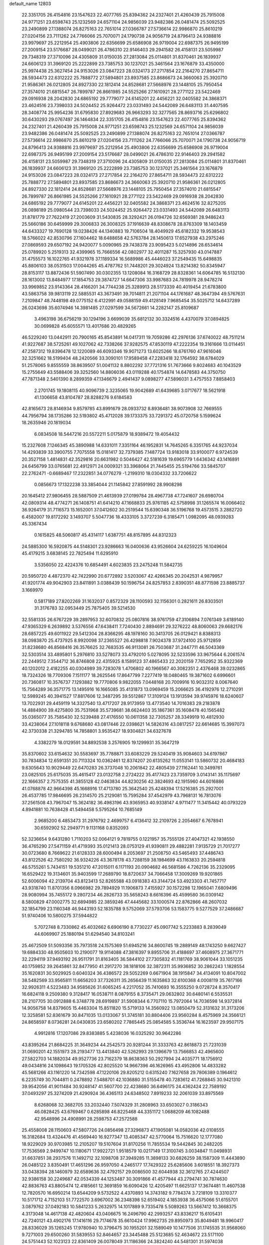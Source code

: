 default_name                                                                    
12803
  22.3351705  26.4154816  23.1547623  22.4077765  25.8394362  24.2327401
  21.4260439  25.7915008  24.9771251  23.6598743  25.1232569  24.6571104
  24.9856039  23.9482386  26.0481474  25.5092525  23.2490899  27.1388074
  26.8275163  22.7651014  27.0366787  27.5736614  22.9986870  25.8610219
  27.0204156  23.7111262  24.7766066  25.7070071  24.1790738  24.9056719
  24.8796413  24.9388816  23.9979697  25.2212954  25.4903806  22.6356699
  25.6586908  26.9719004  22.6987375  26.9495199  27.2009154  23.5176687
  28.0499021  26.4786310  22.9146403  29.2941582  26.4158131  23.5059987
  29.7348319  27.3710096  24.4305809  31.0150035  27.2813084  25.0114801
  31.8370461  26.1839937  24.6606123  31.3969120  25.2222899  23.7385753
  30.1237021  25.3461564  23.1676879  33.4350000  25.9974438  25.3627454
  24.9153026  23.0847223  28.0324173  27.2717854  22.2164270  27.8654711
  28.5934473  22.6312222  25.7888772  27.5894801  23.8937585  23.8686673
  24.3660063  25.3920710  21.9586361  26.0212805  24.8927330  22.1812414
  24.8528681  27.5668976  23.1448105  25.7950454  27.3574010  21.6815547
  26.7899787  26.8661985  24.5525266  27.1610921  28.2771122  23.5422469
  29.0916938  28.2042830  24.6865192  29.7779077  24.6145201  22.4456221
  32.0405582  24.3868371  23.4624516  23.7398033  24.5024452  25.9264472
  23.0331493  24.5442089  26.6483113  31.4407595  28.3408774  25.9954236
  31.6795830  27.8929683  26.9663293  32.3277565  28.8693716  25.6296802
  30.6430293  29.0767497  26.1464834  22.3351705  26.4154816  23.1547623
  22.4077765  25.8394362  24.2327401  21.4260439  25.7915008  24.9771251
  23.6598743  25.1232569  24.6571104  24.9856039  23.9482386  26.0481474
  25.5092525  23.2490899  27.1388074  26.8275163  22.7651014  27.0366787
  27.5736614  22.9986870  25.8610219  27.0204156  23.7111262  24.7766066
  25.7070071  24.1790738  24.9056719  24.8796413  24.9388816  23.9979697
  25.2212954  25.4903806  22.6356699  25.6586908  26.9719004  22.6987375
  26.9495199  27.2009154  23.5176687  28.0499021  26.4786310  22.9146403
  29.2941582  26.4158131  23.5059987  29.7348319  27.3710096  24.4305809
  31.0150035  27.2813084  25.0114801  31.8370461  26.1839937  24.6606123
  31.3969120  25.2222899  23.7385753  30.1237021  25.3461564  23.1676879
  24.9153026  23.0847223  28.0324173  27.2717854  22.2164270  27.8654711
  28.5934473  22.6312222  25.7888772  27.5894801  23.8937585  23.8686673
  24.3660063  25.3920710  21.9586361  26.0212805  24.8927330  22.1812414
  24.8528681  27.5668976  23.1448105  25.7950454  27.3574010  21.6815547
  26.7899787  26.8661985  24.5525266  27.1610921  28.2771122  23.5422469
  29.0916938  28.2042830  24.6865192  29.7779077  24.6145201  22.4456221
  32.0405582  24.3868371  23.4624516  32.8275205  26.0898189  25.0980544
  23.7398033  24.5024452  25.9264472  23.0331493  24.5442089  26.6483113
  31.8781779  27.7622419  27.2003609  31.5430835  28.3292421  26.0194726
  32.6569381  28.9486243  25.5660186  30.6459999  29.3006833  26.3008325
  37.1916639  48.8308678  28.8763309  18.1403459  44.6433327  19.7690128
  19.0238426  44.1340883  19.7106504  18.4049929  45.6182332  19.9538543
  18.5766022  42.8530796  27.1604462  18.6488658  42.5763784  28.1450613
  17.6527938  43.2975246  27.0869593  29.6507192  24.9420077   5.0090965
  29.7438378  23.9095423   5.0214896  28.6534614  25.0789920   5.2519313
  32.4399965  15.7666556  42.0802977  32.4011287  15.3257930  43.0147887
  31.4755573  16.1022765  41.9321978  37.1189334  16.5689986  45.4446023
  37.2549435  15.6498835  45.8806103  38.0531503  17.0044265  45.4787762
  51.7448201  29.3024924  13.8214382  50.8345947  28.8153117  13.8872436
  51.5907490  30.0302355  13.1208084  16.3168729  28.8328361  14.6064785
  16.5132130  28.1613002  13.8484977  17.1854753  29.3874727  14.6647306
  33.9987683  24.7819978  28.9478274  33.9969852  23.9143364  28.4166201
  34.7744238  25.3289913  28.5173339  40.4019454  21.6783800  43.5863758
  39.9813119  22.5885531  43.3673491  39.7014811  21.2071104  44.1761687
  48.3647394  49.5767631   7.2109847  48.7448198  49.0775152   6.4122991
  49.0588159  49.4128149   7.9685454  35.5025712  14.6437289  26.0243698
  35.6074946  14.3981485  27.0297599  34.5672661  14.2282147  25.8109687
   3.4963198  36.6756219  30.1294196   3.6699039  35.6812132  30.3324516
   4.4370079  37.0894825  30.0699828  45.6055571  13.4017686  20.4829265
  46.5229240  13.0442911  20.7900165  45.8543891  14.0417311  19.7059286
  42.2976136  37.6740022  48.7511214  41.9227687  38.5725261  49.1027062
  42.7338266  37.9282575  47.8530119  47.2222354  19.3161666  13.0114451
  47.2587312  19.8396478  12.1220089  46.6093346  19.9071273  13.6025266
  18.6761760  47.9616046  32.3251662  18.5199404  48.2420566  33.3090101
  17.9589458  47.2283418  32.1764592  38.6784029  51.2578065   9.8555559
  38.8639507  51.0041132   8.8802292  37.7721316  51.7673666   9.8024683
  40.1043529  15.2755649  43.5588406  39.3252560  14.8806036  43.0119288
  40.1754874  14.6478583  44.3750750  47.7871348   2.5401390   8.2899359
  47.1346679   2.4941437   9.0898277  47.5896031   3.4757553   7.8858403
   2.2701745  19.1808115  40.9096739   2.3235065  19.9042689  41.6439685
   3.0717677  18.5621918  41.1306658  43.8104787  28.8288276   9.6184583
  42.8165673  28.8146934   9.8579785  43.8991679  28.0933732   8.8936481
  38.9073908  32.7669555  44.7956794  38.1735286  32.5193802  45.4712028
  39.1733375  33.7291372  45.0720758   5.1599624  18.2635946  20.1819034
   6.0834508  18.5447216  20.5572211   5.0175879  18.9389472  19.4054432
  15.2327608   7.1246345  45.3890988  14.6331011   7.3351164  46.1952831
  14.7645265   6.3351765  44.9237034  14.4293839  33.3900755   7.7075558
  15.0181417  32.7379385   7.1487724  13.9183018  33.9100077   6.9724539
  20.3527158   1.4814831  42.3529816  20.6631982   0.5046427  42.5181639
  19.6965779   1.6436342  43.1416891  24.6456799  33.0765681  22.4912971
  24.0009321  33.3968064  21.7445455  25.5194766  33.5845707  22.2762471
  -0.6689467  17.2322851  34.0776279  -1.2199310  18.0304332  33.7206622
   0.0856673  17.1322238  33.3854044  21.1145842  27.8591992  28.9908298
  20.1645412  27.9806455  28.5887509  21.4613939  27.0199784  28.4967738
  47.7241607  26.6980704  42.0809314  48.4774271  26.1408751  41.6414210
  47.1668833  25.9761185  42.5758998  31.1265574  16.0066402  36.9264179
  31.7116573  15.1652001  37.0412602  30.2519544  15.6390348  36.5196768
  19.4573515   3.2882720   6.4582007  19.8172292   3.1493707   5.5047736
  18.4333105   3.3727239   6.3185471   1.0982095  48.0939283  45.3367434
   0.1615825  48.5060817  45.4314117   1.6387751  48.8157895  44.8312323
  24.5885300  16.5920875  44.5148301  23.9286663  16.0400636  43.9526604
  24.6259225  16.1049604  45.4179215   3.6838145  22.7825494  11.6295910
   3.5356050  22.4224376  10.6854491   4.6023835  23.2475248  11.5842735
  20.5950720   4.4872370  42.7422990  20.6772892   3.5203067  42.4266345
  20.2042531   4.9879957  41.9201774  49.9042903  23.8411891   3.0388439
  50.1596754  24.8257853   2.8390351  48.8771598  23.8885737   3.1669970
   0.5817189  27.8202269  31.1632037   0.8572329  28.1100593  32.1156301
   0.2821611  26.8303501  31.3176783  32.0953449  25.7875405  39.5214530
  32.5581335  26.6767229  39.2897953  32.6070832  25.0807816  38.9761759
  47.3106894   7.0761349   3.6189140  47.9365329   6.2639892   3.5376556
  47.6438411   7.7240430   2.8894691  29.3276222  48.8060063  29.6682176
  28.6857225  49.6011922  29.5412304  28.8366295  48.1978160  30.3413705
  26.0129421   8.8388313  38.0983870  25.4737925   8.9920098  37.2365527
  26.4298818   7.9024378  37.9724100  25.9712859  31.8238680  46.8568416
  26.3576625  32.7683535  46.9113081  26.7503687  31.2447711  46.5043369
  32.5303514  33.4895801   5.2976810  33.5278073  33.4792010   5.0278095
  32.5233596  33.9675644   6.2061574  22.2449512   7.3544712  36.8746808
  22.4315925   8.1589123  37.4865433  22.2020159   7.7652952  35.9322369
  40.1202012   2.4182255  40.0304989  39.7283078   1.4706802  40.1966567
  40.3082351   2.4376468  39.0232865  18.7324326  18.7709306   7.1511177
  18.2625546  17.8647799   7.2277419  18.0480465  19.3871602   6.6996601
  20.7360817  10.3576737   7.1293882  19.7770806   9.9822055   7.0448168
  20.7009916  10.9032312   8.0067640  15.7564289  36.3571775  13.1495916
  16.1665085  35.4131873  13.0969459  15.2066625  36.4192976  12.2710291
  12.5989245  40.3941527  17.8817606  12.3487295  39.5512867  17.3109124
  13.1913594  39.9745976  18.6240607  13.7022931  29.4459119  14.3327540
  13.4717207  28.9173959  13.4773540  14.7016383  29.2183878  14.4884900
  39.4275800  35.7531968  35.5739681  38.6624403  35.1867361  35.1608478
  40.1565482  35.0365077  35.7585430  32.5239488  27.4176550  10.0611358
  32.7305257  28.3349919  10.4812930  33.4238064  27.1018118   9.6768680
  43.0817446  22.0398621  14.5826316  43.0817257  22.6614685  15.3997073
  42.3730338  21.3294785  14.7858801   3.9535427  18.9304821  34.6327678
   4.3382279  18.0129591  34.8892538   3.2576905  19.1299931  35.3647219
  35.8370602  33.6154632  30.5583697  35.7788871  33.6083229  29.5240419
  35.9084603  34.6197867  30.7834834  12.6591351  20.7113324  10.0362461
  12.8374207  20.6135262  11.0553141  13.5860732  20.4684183   9.6305643
  10.9029449  22.6470283  26.3737048  10.2061842  22.4805439  27.1162441
  10.3499761  23.0825105  25.6175035  35.4615417  23.0132758   2.2724222
  35.4177423  23.7359709   3.0143141  35.1175697  22.1666357   2.7575355
  41.3855128  42.0463834  44.8230256  42.3824693  42.1915960  44.6016886
  41.0768878  42.9664398  45.1668916  17.4713780  25.3642540  25.4248394
  17.5216385  25.2927001  26.4537785  17.9846695  26.2314570  25.2129081
  15.7595284  37.4542979  43.7968131  16.7813076  37.2561508  43.7967047
  15.3624182  36.4983196  43.9365953  40.9338147   4.9711477  11.3415442
  40.0793229   4.8941881  10.7638428  41.5494458   5.5795264  10.7685149
   2.9685200   6.4853473  31.2976792   2.4699757   6.4136412  32.2109726
   2.2054667   6.7678941  30.6592902  52.2949771   9.1131168   0.8352093
  52.3236654   9.6431280   1.7110203  52.0064121   9.7819755   0.1221957
  35.7555126  27.4047321  42.1938550  36.4765290  27.5471159  41.4719393
  35.0121413  28.0753129  41.9390811  29.4882281   7.9135729  21.7017277
  30.0723680   8.7669622  21.6128333  28.6000494   8.2053697  21.2508750
  43.5465493  37.4486743  43.8122526  42.7580292  36.9324226  43.3678178
  43.7288159  38.1984699  43.1163833  20.2594818  46.5755261   5.7434151
  19.5351210  47.2015011   6.1171193  20.0904682  46.5681586   4.7262136
  35.2329095  16.6529422  19.3134601  35.9403599  17.2689790  18.8720637
  34.7066458  17.3009269  19.9201865  52.6006094  42.2139704  43.8123413
  52.8265588  43.0918383  43.3144724  53.4923303  41.7457717  43.9318740
  11.8701356   8.0966982  29.7894929  11.1906873   7.4155927  30.1572298
  12.1965041   7.6809496  28.9080994  35.7455172   9.2807234  46.2826733
  35.5658243   8.6616396  45.4599580  36.0309142   8.5800829  47.0002775
  32.6894985  22.3859246  47.4445682  33.1000574  22.8762866  48.2607032
  32.1854799  23.1160348  46.9443193  52.1835788   9.5752069  37.5793706
  53.1583775   9.5277529  37.2486687  51.9740406  10.5800275  37.5944822
   5.7072748   8.7330862  45.4032662   6.6906190   8.7730227  45.0907742
   5.2233883   8.2839049  44.6069907  25.1880194  51.6294540  34.8103241
  25.4672509  51.5093356  35.7973518  24.1575369  51.6945216  34.8600745
  19.2889149  48.1743250   9.6627427  19.6884330  48.9505603  10.2190077
  19.9114088  47.3816397   9.8955706  31.4188697  37.4608975  27.3671771
  32.2294119  37.9493192  26.9511791  31.8163405  36.5844102  27.7305832
  41.1181769  38.9061044  33.1051235  40.1759852  39.2645861  32.8477950
  41.2917270  38.1818106  32.3872311  35.9936852  30.2862243   1.1828554
  35.1620831  30.5029925   0.6040324  36.4386572  29.5052269   0.6671904
  38.1915847  34.4134091  10.8047002  38.5482569  33.9565811  11.6656203
  37.7326311  35.2656439  11.1635863  32.6100368   4.0008119  35.7617166
  32.9926311   4.5223483  34.9585626  31.6065245   4.2217052  35.7410693
  16.3555250   9.0728724   8.3570417  16.6824118   9.2509380   9.3128417
  16.0538711   8.0879155   8.3735471  29.0632802  30.6480141   6.5535531
  28.2107705  30.0912888   6.3748778  28.6919897  31.5908344   6.7707110
  15.7972064  14.7036598  14.9372814  14.9056758  14.8379605  15.4463304
  15.8511820  15.5719133  14.3560922  13.0850479  52.3131632  31.3173206
  12.3258581  52.8361679  30.8471035  13.0133067  51.3745181  30.8804406
  23.9560284   8.4575969  24.3566121  24.8658597   8.0736281  24.0430835
  23.6580202   7.7865445  25.0854585   5.3536744  16.1623597  29.9507175
   4.9912816  17.1207086  29.8383885   5.4238036  16.0325292  30.9642286
  43.8395264  21.8684225  31.3649234  44.2542573  20.9281244  31.3333763
  42.8618873  21.7231039  31.0690201  42.1551973  28.2193477  13.4413840
  42.5262993  29.1396679  13.7566853  42.4965600  27.5822703  14.1882034
  49.9527736  23.7162379  18.8638363  50.2927994  24.4035771  18.1756912
  49.0434816  24.1098643  19.1705326  42.8025520  14.9667396  46.1626965
  43.4952806  14.4833282  45.5681266  43.1161220  14.7342598  47.1220106
  29.8205212   0.6315240   7.1627658  29.7806389   0.1964612   6.2235749
  30.7044811   0.2478892   7.5488701  42.1036880  31.5155478  40.7283612
  41.7268845  30.9421310  39.9542056  41.9011484  30.9248147  41.5607700
  22.4238680  36.6496175  24.4362424  22.7589192  37.0493297  25.3274209
  21.4290924  36.4365113  24.6348502   7.8919233  32.2061039  33.8975569
   8.6268068  32.3682705  33.2032440   7.5074329  31.2808963  33.6503027
   0.3186343  46.0828425  43.6769467   0.6285898  46.8225468  44.3351172
   1.0688209  46.1082488  42.9548996  24.4908991  28.2598753  47.2572588
  25.4558008  28.1150603  47.5807726  24.0856498  27.3296873  47.1905081
  14.0582036  42.0108555  16.3182684  13.4324476  41.4569440  16.9277347
  13.4085347  42.5770064  15.7516620  12.1777080  18.9229029  30.9703985
  12.2105207  19.5107604  31.8170256  11.7855534  19.5442845  30.2482205
  17.7536569   2.9499747  10.1180671  17.9922721   1.9518579  10.0217149
  17.3100745   3.0034847  11.0498931  31.6637851  38.2937576  11.1492712
  32.1098708  37.3949285  11.3898133  30.6826259  38.1587309  11.4443890
  26.0485122   3.8350491  17.4651296  26.9597050   4.2465177  17.7429322
  25.6285606   3.6018551  18.3927373  33.0438394  28.1460979  32.6589636
  32.4792157  29.0086500  32.6044938  32.3612765  27.4244507  32.9386158
  30.2249687  42.0534339  44.1253487  30.3091866  41.4577944  43.2794741
  30.7874630  42.8836763  43.8805474  12.4185661  12.3691859  16.6090426
  12.4205497  11.6625137  17.3674481  11.4607538  12.7820570  16.6950214
  13.6544209   9.5732522   4.4370893  14.3743182   9.7784374   3.7218109
  13.3310377  10.5171712   4.7152103  51.7722570   3.6967002  36.2348398
  52.6519402   4.1853938  36.4575066  51.6155701   3.0879762  37.0492183
  10.5841233   5.2632975  14.1017889   9.7335478   5.5089263  13.5667412
  10.3668375   4.3173048  14.4617138  42.4820604  43.0406675  16.2496790
  42.2993257  43.8336217  15.6105431  42.7240121  43.4902176  17.1416116
  29.7174678  35.6610424  17.9962735  29.8950973  35.8049481  18.9960417
  28.8336029  35.1265245  17.9780940  10.3796475  30.1955201  32.1589049
  10.1477506  31.1745535  31.9568060   9.7271003  29.6500260  31.5839553
  52.8464657  23.3445488  25.5123685  52.4634672  23.5171100  24.5751443
  52.1023123  22.8361409  26.0078049  31.1186366  24.3824240  44.5481301
  31.5974038  24.7406436  43.7098013  31.1404775  23.3575712  44.4193058
   1.8329215  28.1159795   1.7802517   0.8802205  28.4707934   1.9401222
   2.0580249  28.4142916   0.8210577  25.0733501  39.1956087  27.9629125
  24.5481968  40.0874211  27.9126178  26.0369766  39.4721450  27.7208654
  48.2246716  45.2395083  28.5071208  49.2363765  45.4708646  28.5447576
  47.8263167  45.8433809  29.2483849  53.2314182  39.7912372  17.7330110
  52.9377633  40.6540858  17.2443897  53.4180701  39.1245790  16.9714464
  45.4683831  24.7787615  27.9660535  45.1805594  24.4277154  28.8969285
  45.0488084  25.7252041  27.9426491  32.4613245  41.5489994  45.7011562
  31.6035229  41.3488792  45.1782209  32.3376108  42.5118743  46.0337386
   5.2190586  19.6912414  46.8432868   4.6548152  19.6166726  45.9805571
   5.7251373  18.7971243  46.8780469  13.5618108  13.3868474  24.5253271
  12.8605539  14.0727612  24.8600352  13.2292181  12.5023343  24.9463009
  23.3903151  34.0512241  24.7306744  22.9805703  34.8983356  24.3226551
  23.8147381  33.5604916  23.9289467  31.2873601  26.1486322  33.4064372
  30.7537995  25.6299160  32.6920170  30.7194391  26.0282039  34.2628757
  20.3047151  45.8571617  34.9775868  20.9652442  46.6502303  34.8781990
  20.4465273  45.3310005  34.0947276  17.8219498  16.1519933   7.4610484
  18.0400818  15.7508155   8.3793845  18.4128515  15.6164901   6.8042311
  12.9789941  38.2987354  39.3130767  13.5104116  37.8554141  40.0784906
  13.6119910  39.0493693  38.9866844  21.3717528  20.4305020   0.7470207
  21.8017563  21.0457870   0.0283772  20.6578505  19.9166262   0.2376615
  31.6887838  42.4808324  35.4139785  31.4446031  41.7100635  34.7716249
  32.5688683  42.1597743  35.8496091  43.5617931  15.5688218  15.0007370
  43.9728551  14.6444892  15.2221690  43.3828057  15.5078636  13.9815966
   9.6004374  23.5771800  41.1377922   9.2224131  23.7329981  40.1942802
   9.3650273  24.4479132  41.6446707   1.3841717  48.1379496  13.9548535
   1.1394288  47.1330607  13.9322179   0.4766488  48.6013313  14.1152367
  30.6681408  36.0224479  35.9434024  30.4828211  36.8080594  36.5748589
  29.8259533  35.4502107  35.9617532  29.9977870   9.4113298  16.2124805
  29.5849662  10.1366647  15.6071245  29.4996980   8.5515827  15.9456921
   3.4460757  41.5564149  31.9615362   3.3308924  40.5735529  31.6661470
   3.8733808  41.4681671  32.9039056  42.2983886  43.3297696  28.1043283
  41.9980735  43.1963110  27.1232746  43.1251339  42.6949357  28.1679523
  22.6929237  13.6871748   9.1459057  23.1031606  14.5653127   9.5336288
  22.7905095  13.8456665   8.1230104  48.7643120  10.5149898  16.9615715
  48.9003429  11.4157762  17.4553136  47.7885248  10.2689519  17.1879110
  51.0358970  14.7878375  13.2054001  50.8817031  15.1721659  12.2611897
  50.0964107  14.7776873  13.6239362  32.3651758  18.0816862  18.0982548
  32.7199203  19.0099508  18.3553870  32.6207457  17.9800125  17.1038827
  19.1130327  14.9003798  31.0608672  20.1240036  14.9391663  31.2695707
  19.0781234  14.2477802  30.2446789  43.5193738  46.6360218  43.3587103
  43.5398055  46.8246031  44.3706050  42.6205512  46.1380246  43.2221036
  17.8090302  47.2866016   1.5959945  17.6117924  47.1201937   0.5928445
  17.6844311  48.2861083   1.7171458  19.8244664  20.2463179  42.7941722
  20.1402987  19.5717383  43.5060473  19.0238541  19.7789766  42.3480217
  44.8590080  19.9137924  10.5696845  45.7706747  20.3759756  10.7128504
  44.2231998  20.6781830  10.3209734  26.9893849  42.5548653  15.8250928
  27.2461705  41.6576570  15.3505148  26.9921469  42.2613787  16.8294733
  33.5183444  33.6203482  16.1835371  33.1875883  32.7901687  16.7097186
  34.5238969  33.4062430  16.0397117  39.9505464  44.4016556   0.7104588
  39.5084025  44.1660158  -0.1805881  40.6249951  43.6524045   0.8845306
  30.4320708  45.5682243   4.7276643  29.6392721  45.2032110   4.2017971
  30.1469396  46.5086690   5.0292477  20.6245223  33.9998568  21.7638075
  20.5676245  33.6396907  22.7321674  19.7547782  34.5537893  21.6742877
  21.7183035  10.3065942  14.0943088  22.7279323  10.1579806  13.9179813
  21.7105391  11.0382848  14.8250386  36.2932255  40.2785273   2.2305947
  36.8203489  39.7416117   2.9455061  36.3063943  41.2398654   2.6212674
   7.7520270  24.3537385   6.7798399   8.2096701  23.4988738   6.4226225
   7.0121859  23.9822371   7.4029870  50.1850236   9.5094796  43.9924145
  50.9381371   9.2022201  44.6329920  50.5816036  10.3767573  43.5779745
  39.2066509  28.2013035  24.9840851  38.9921277  27.3975133  25.6074575
  38.2647601  28.5076977  24.6812599  24.0070792   4.4722255   4.3546050
  24.5661305   3.9740304   5.0744270  23.5379195   5.2139955   4.9026955
  50.1086757   2.7672843   2.4027373  51.1333621   2.8245716   2.4886810
  49.8509605   1.9438074   2.9594226  51.1340316  14.4081184  35.8718121
  51.9926522  14.5137090  35.2989623  50.7497952  15.3613089  35.9100174
   2.6611475  45.5911014   9.4818944   2.6225044  46.4660664   8.9359274
   3.3547837  45.8083624  10.2220269   4.2873144  33.8466244  16.7303433
   4.3661889  34.6782487  16.1142709   3.6319602  34.1726554  17.4608743
  33.6051694  39.8170939   1.8556407  33.5699459  38.8821298   1.4257522
  34.6108806  39.9886010   1.9942395  16.7890650   2.0005930  33.4603004
  16.0745799   1.4447032  33.9405514  16.3798575   2.1578871  32.5230023
   4.2431765  36.2045935  15.4303863   3.8481117  37.0414913  14.9623922
   5.2682921  36.3545140  15.3241222  42.7369235  21.6029848   9.8050565
  42.8191958  21.6527820   8.7763108  42.1501011  20.7630307   9.9579512
  28.0237410   6.8181905  25.4398526  28.8914380   7.1031795  25.9168332
  27.3084624   6.8448753  26.1818310  31.4970871  18.2149383   1.3586660
  32.4582533  17.8313293   1.3827663  31.5339295  18.8833615   0.5699491
  15.9732106  34.2957183   9.8858768  15.4403382  33.8800743   9.1031949
  15.3660805  35.0755426  10.1925638   3.7569731  37.9219467   5.0555106
   2.8229188  37.4778199   5.0791607   3.5660153  38.8527065   4.6473024
  46.6133259  41.9435311  36.3906571  45.7085157  41.5064441  36.5950457
  46.4319262  42.5768508  35.6107577  46.4962017  11.4434346   8.5978140
  47.4855069  11.2992571   8.3279683  46.1812389  12.1859350   7.9600394
  35.8029582  17.0827751  32.9249296  35.7885104  17.6149951  32.0391314
  36.7024738  16.5599448  32.8600008  26.4345096  31.7621587  42.7389961
  27.2453365  32.3252311  42.4600390  26.7823432  30.7881118  42.6807897
  29.9128281  47.1907212  25.6570499  30.2218402  48.0112178  26.1945249
  30.7821325  46.7557667  25.3270587  40.4902404  26.1510344  13.1036281
  41.1377610  25.3434689  13.1211450  41.1337803  26.9624103  13.0936644
  53.6545729  17.4897052  44.3922884  53.3354076  18.3426702  43.9035271
  52.7734575  16.9917182  44.6052104  24.3731518   9.1026306  16.3714725
  25.1719257   8.4407133  16.3257459  24.3346068   9.4647569  15.3977645
  26.2597095  20.1027774   4.4662530  26.1321612  20.5304032   3.5384394
  26.5983854  20.8755722   5.0537911  35.4677126  30.9674755   3.8493182
  35.2812671  31.9694645   3.9698457  35.5931864  30.8408481   2.8394655
   3.4129095  33.8499713  22.3208273   2.9544262  33.4466247  21.4937565
   3.3212587  33.1042007  23.0369888  43.8139484  39.2370021  41.8141500
  43.9531982  38.6985957  40.9457938  42.9265102  39.7390372  41.6519276
  25.9395313  26.4484709  33.1632171  26.0600967  27.0913685  32.3595088
  24.9996677  26.7071520  33.5212481  51.9289813  29.2752982  24.8601195
  52.5824622  29.6519599  24.1671636  52.5301743  28.9259859  25.6203050
  33.9675271  43.4412388  40.0460472  34.6344198  42.9501901  39.4327648
  34.2383313  44.4331480  39.9678531  29.5413036  38.4814383  25.6916464
  29.5297330  37.8670487  24.8748432  30.2086907  38.0311462  26.3386857
   1.1545931  30.4238343  39.4971334   0.5718401  29.9196009  40.1780002
   1.4685608  29.6903951  38.8448069   9.0920563  12.3212913  41.6988944
   8.5555220  11.4600898  41.8974990   8.3586217  13.0471564  41.6389205
  30.0862870   1.2160859  23.3840922  30.9854733   0.7744323  23.1393444
  30.3423919   2.1747595  23.6450296  28.0953053  21.5150919  20.4169160
  27.8084704  20.5269946  20.2920522  27.3148253  22.0418381  19.9991762
  30.2949443  17.8762515   5.1370227  29.9359554  18.5999533   4.4869603
  30.5293513  17.1001049   4.4864113  18.7355197   4.0565478  18.6217574
  19.7435879   4.2490455  18.7180110  18.2992671   4.6907713  19.3096319
   8.3486187  15.2617965  15.5665576   7.7493633  14.8740074  14.8132045
   8.9075943  15.9725995  15.0659170  52.3190490  33.3902341  22.7150053
  51.8564702  33.5000979  23.6400808  52.6574603  34.3637331  22.5367429
   9.7921365  41.9815007  40.1273598  10.4367858  41.3599252  40.6283784
  10.2385046  42.9068339  40.1882336   6.4426061  17.2125713  46.3981601
   7.1275137  16.7805140  47.0431753   6.9978167  17.3782249  45.5455178
  34.8759031  14.5244618   4.7861508  35.0811786  13.5090491   4.8321131
  34.5715115  14.6447928   3.7995134  31.4615538  30.8572377  23.2351583
  32.4252236  31.0353110  22.9308948  31.3970320  31.2836022  24.1642698
  21.1233162  13.8125323  26.3155243  20.1424157  14.0894611  26.4654674
  21.0631916  12.8038739  26.0993349  40.6330752  43.7216170  20.0359115
  40.6789666  44.4634950  20.7535469  41.5449846  43.7479788  19.5794222
  36.1981877  45.1879235  25.1376435  35.7521866  44.2676414  25.0076564
  35.4167750  45.8179642  25.3589273   9.1960204  29.1283386  21.0262747
   8.4448263  29.3426583  21.6929554   8.6770462  28.7875671  20.1879495
  42.7599825  47.9624406  16.5155091  41.8711802  47.4501250  16.4717461
  42.7633652  48.5392076  15.6654293  38.6223630  23.9157384  29.4998047
  39.2237980  24.6193308  29.0483148  38.3764169  24.3577748  30.4011723
   2.2187170  21.9816905  17.0848003   2.7125504  22.6273276  17.7066791
   2.4953039  22.2347699  16.1406380  38.5376449   4.4342579   7.3701731
  38.5253289   4.5296544   8.3991661  37.6998894   4.9781275   7.0776815
  10.6042578   4.5224281   9.6115491   9.7469418   3.9575262   9.6059211
  11.2978402   3.9370549  10.0896468  17.6566606  18.6593821  23.1509192
  17.4036530  19.6494491  23.0079272  18.3789077  18.6693950  23.8645752
  45.2918604   1.9193797   5.2981992  45.6785703   2.8498493   5.0617691
  46.1279993   1.3692884   5.5413490   8.1433632  12.9595814   6.2662736
   9.1088433  12.6642560   6.4817283   8.0989991  13.9247818   6.6373255
  51.5841672  33.7553341  37.9817540  50.6287036  34.1492294  38.0665383
  52.1322158  34.5518671  37.6149534  32.8565737   7.1410267  25.2892479
  32.8322490   6.4694244  24.5138862  31.8900491   7.1710866  25.6386096
  12.7763159  44.9611056  43.7942471  12.0465617  44.2717606  43.5380434
  12.3720852  45.8569413  43.4456111   4.3644001  28.8795803  18.5387698
   4.7324865  28.8091391  19.5055922   5.1603027  29.3105842  18.0283901
  14.4176674  32.3714682  39.5934206  14.8829294  31.7223847  38.9346705
  14.4561655  33.2757087  39.0970587  31.8973384  28.1767834  19.9135160
  32.7809177  28.3911673  20.3908507  31.1902862  28.7162340  20.4160934
  38.1390256  15.9032352  32.6077944  38.7494650  16.0857005  33.4232106
  38.4644993  16.5732007  31.9019081  41.2406988   1.0051451  45.2060413
  41.6891005   0.1836109  44.7754729  41.7137382   1.7993197  44.7363915
   7.9668500   6.1359442   7.6480727   8.3336758   5.2360762   7.2831283
   7.2654513   6.4003001   6.9319945  17.7846583  18.7757417  41.6199165
  17.3117025  19.1047088  42.4970372  17.0589061  18.9823677  40.9023934
  49.9511412  43.7582598  23.5539895  49.7919289  44.1302450  24.5095070
  48.9737934  43.6528825  23.2022546  35.5512042  23.6411076  39.8358548
  35.8041773  24.3883779  40.4768889  35.4548017  22.8040722  40.4422504
   7.2993647  47.8430736  25.2804138   7.2570434  47.6882101  24.2525782
   6.3025092  47.9684373  25.5263879  18.5712596   1.7176340  40.2738618
  19.2678126   1.6542831  41.0329169  18.3741307   0.7255396  40.0524328
  23.4976672  25.1078315  29.5148825  22.8067327  25.2871751  28.7759730
  23.4416748  24.0942971  29.6790465  34.2975872  14.6864205   2.1648526
  34.3511910  15.6464495   1.8017090  35.0532657  14.1782444   1.6984014
  28.2881690  41.9370559  37.7482610  28.4682255  41.3152396  36.9428195
  29.1074358  42.5751567  37.7349143  13.4293440  23.8096653  17.3776978
  13.2500418  22.8209132  17.2295623  13.8560455  24.1255328  16.4814561
  29.7997146  18.1986496  17.4896467  30.7765322  18.1114226  17.8375859
  29.7676976  19.1753056  17.1495179  33.5532371   2.7017237  40.1311120
  33.2145809   1.9246968  39.5460990  32.8982488   2.7052336  40.9357600
  10.3431070  25.9362978   3.4002168   9.9214381  25.1080198   2.9462802
  10.3455093  25.6921748   4.4003619  14.8197257   4.3040789  14.2351034
  14.6015031   3.5351925  14.8828630  15.3047618   4.9993981  14.8208697
  45.8533856   2.4625132  10.3366273  45.8036555   2.7902805  11.3222508
  45.6243923   1.4742372  10.3948569  33.7706911  19.8633528  42.7674051
  33.7166321  20.2500656  43.7209350  32.8269061  20.0378127  42.3793341
  30.9922259  44.8790703  34.2610622  31.1543197  43.9308056  34.6423335
  31.9558786  45.2349512  34.1199074  54.3039840   7.5591121  23.6442011
  53.4046894   7.7802188  23.2050375  54.4683827   8.3482582  24.2967606
  41.5921702  36.3171668  42.3937254  41.5122875  35.2739476  42.4352567
  41.4386425  36.4929883  41.3827221  31.6897016  20.0206512  48.3653400
  32.0834470  20.9353189  48.0791023  30.7483643  20.0318832  47.9416532
   0.2077838   1.4184964  22.9074332   1.1310706   1.7150101  23.2576686
   0.2486162   1.5536146  21.9060426  18.5695475   1.9612183  44.3582096
  18.8275151   2.8597174  44.7991949  17.6302934   2.1704230  43.9539269
  27.0785642  27.7445410  48.1016095  27.9633445  28.2275726  47.8764340
  27.2508274  27.3056412  49.0036605  38.0977427  38.2727599  18.4908321
  38.1924087  39.0186392  17.7889972  37.2197279  37.7966596  18.2340271
  31.7991448  47.7717602  30.3271524  30.9712133  48.2966606  29.9976419
  31.3748192  47.0225019  30.9049385  29.3092728  15.4485989  31.2861514
  29.3032832  16.3099359  30.7094094  28.8105425  15.7383334  32.1465353
  27.4379012  47.8259892  24.6291952  28.4013783  47.6194543  24.9402130
  26.8576289  47.1718429  25.1629225  41.3988683  39.9426277   0.8363332
  41.0086900  39.7063815   1.7401710  41.6183284  40.9474913   0.8907127
  49.3549100  13.7902643   9.9554898  49.9217604  14.6096299  10.2625811
  50.0695158  13.1989933   9.4863346  47.1997555  21.2518935  29.2787467
  47.5981370  21.5997151  28.3917833  46.4807375  20.5808749  28.9755844
  28.2936575  29.7051890  30.1467056  28.1734631  30.1478336  29.2197177
  28.7366493  28.7929321  29.8987463  19.4134289  46.1450446  44.1867132
  18.4935751  46.3925399  43.7887871  19.3813219  46.5475938  45.1380624
  29.2415656  18.9060462  40.9656548  29.4884084  17.9332680  41.2011016
  28.7442494  18.8308022  40.0703303  40.5304378   5.7435240  17.0220248
  39.8310507   5.1365999  17.4877420  39.9323468   6.3701252  16.4480035
  20.3673885   4.6335952  28.1046856  19.7883490   4.1376688  28.8011863
  20.4363410   3.9567215  27.3250817  51.4555123  44.0839129  15.0578468
  50.4289681  44.0510194  15.1771714  51.5772244  44.0353777  14.0333546
  43.2615313  29.2302371  23.6250515  43.4044505  28.7555361  22.7085017
  43.9427943  30.0093255  23.5735595   1.9457289  48.3172690  26.2308966
   1.5780794  49.2116694  26.5475146   1.3358986  48.0656069  25.4282939
  34.6435253  35.8758000  23.0940914  34.7085351  36.8010181  22.6332378
  35.1112395  36.0487731  24.0102910   1.4054047   6.3018120  33.5189010
   1.6170044   5.3948498  33.9534919   0.6601398   6.6954239  34.1058351
   6.2901070  12.8282306  31.6639573   5.9184883  12.9754900  30.7136886
   7.3128070  12.8866793  31.5419968   4.5179219  33.8812461  40.4269708
   4.9813971  34.2353279  41.2795607   5.2949647  33.5181377  39.8585767
   7.7036391  30.7161787  40.4451786   7.9371689  29.8761986  39.9000918
   7.0665362  30.3811087  41.1780620  51.1590500  19.8234807  45.5286008
  50.2191160  19.9356164  45.0978861  51.7766553  19.7704081  44.6948209
  15.4298131   6.5781311  31.2094671  16.0185697   6.6125220  32.0522954
  14.9797556   7.5042693  31.1809572  37.6366037   2.4017033  37.1223596
  37.6170652   2.7409191  38.0963415  37.9885305   3.2164312  36.5932287
  22.6247160   3.1687378   2.4627955  23.1876866   3.6258067   3.2060874
  22.2703080   3.9735141   1.9168712  52.6986901  19.2067628  32.7855429
  52.4881428  20.1495069  32.4131586  52.8934958  18.6619536  31.9237094
  21.8825971  47.9925817  34.7022006  22.5218222  47.7884412  33.9116019
  21.3884241  48.8456423  34.3867655  13.9144014  27.9173209  18.2294551
  14.0713685  27.7189536  19.2361363  14.8699892  28.1254256  17.8892293
  44.6552353  25.8494851  13.3888900  45.2880709  25.0270083  13.4529768
  45.0522731  26.3997241  12.6154074  34.0847200  17.0384992  12.3790245
  34.3855993  18.0038251  12.3226954  34.4159727  16.6968337  13.2893676
   0.9038185  10.6741954  42.8538974   1.8413710  11.0880599  43.0143842
   0.5021397  11.2913823  42.1289818  45.4025236  22.0331155  19.2370342
  45.7412793  22.3390776  20.1659099  46.1637498  21.4269955  18.8944471
   8.3842690  16.8470290   1.2591935   8.4406080  16.7225055   0.2377443
   7.4945227  16.3581179   1.5002042  19.5883418  14.3691859   3.0473590
  18.8148477  14.7629549   2.4662203  19.5013359  13.3554906   2.8692231
   6.6564197  22.9521769   3.0622619   6.0500918  23.7282152   3.3315338
   7.5453088  23.3823842   2.7883262  51.8595416   7.6490657   3.8890328
  51.0009425   7.5391351   3.3556230  52.1131212   8.6375560   3.7893598
  33.4693127  13.5581546  40.7644508  34.0507185  13.8922783  39.9805364
  33.1427682  14.4285218  41.2134628  11.8937508   0.9250470  15.3883590
  12.8440919   1.3538308  15.4239174  11.6148485   0.9553469  16.3893670
  38.8934986  32.8278652   4.2800162  38.5160533  31.9231992   4.5693592
  39.7355621  32.6123851   3.7360560   3.4333707  27.4557727  16.4849638
   3.7859581  28.0484839  17.2599901   2.4246844  27.4631740  16.5994144
   2.3975428  35.8334692  25.5470329   3.3737890  36.1609940  25.6924524
   2.0025027  35.8909901  26.5012851  13.6643911  20.0140227  41.2744740
  12.9526719  20.7632443  41.2133736  13.1126364  19.1596303  41.0641684
  34.2994414  15.0527641  17.2675493  34.6581417  14.1376618  17.5688863
  34.5493109  15.6821555  18.0504631  36.1981092  12.8760401   1.2021743
  35.6464471  12.1133352   0.7661689  36.7875433  12.3515450   1.8793475
  43.5616083  24.6340732   2.8781078  44.4130961  24.8956057   2.3568132
  42.8003439  25.0498967   2.3128104  48.9193422  11.8615117  46.9458836
  48.0870149  12.4705206  46.8368790  48.5987785  10.9649697  46.5253526
   3.5134677  32.1276849  32.5411981   3.7368145  32.8777693  33.2192338
   2.7976021  31.5696166  33.0381919  18.4606687  18.3859311  17.1233061
  17.7110284  19.0949347  17.0821340  19.0871889  18.7273485  17.8638104
  35.5915380  17.2539881  25.0921198  34.6107421  17.5529557  25.0015157
  35.5328876  16.3151160  25.5120398  14.2608166  37.1986045  41.4536720
  14.6708575  37.4125232  42.3660826  13.3007550  36.8756397  41.6777102
  16.1202521  19.3761962  12.7263895  15.1545441  19.6822581  12.5409250
  16.4510913  20.0400119  13.4477070  27.4971403  41.3118163  21.7748841
  26.7943716  40.5718269  21.6014538  26.9555912  42.0992807  22.1208151
  36.9230863   6.9706353  26.5849678  37.6477953   6.4856029  26.0353012
  37.4139582   7.7769349  26.9878663  17.9345916  30.8028326  23.1888041
  18.7979047  30.2718054  23.4106610  17.7825866  31.3621113  24.0461000
  36.5456253   8.0703732  34.3812522  36.5034639   9.0962518  34.5198813
  35.5789003   7.7704075  34.6162520  19.2799251  39.3569982  20.9553125
  18.7693551  40.2462968  21.0614178  18.8354502  38.9097847  20.1426110
  12.5585746  29.8718942  16.8500498  13.0424512  29.1537149  17.4169509
  12.9665524  29.7400965  15.9080826  52.4595297  24.6803200  38.7874807
  53.3395042  24.1415434  38.8261984  52.6064369  25.4251890  39.4831878
  30.8687084  41.7357037  17.7040866  31.7851141  42.0658370  18.0652371
  30.3334455  41.5511084  18.5696428  36.2265403  10.2779713  26.0271826
  36.9452194   9.7934749  26.5802910  35.6781809  10.7994480  26.7076242
  40.0840480  47.7060186  43.6538426  40.4438301  46.8312489  43.2285236
  40.3911060  47.6141399  44.6413180  25.7443657  36.1050635  34.0333677
  26.2824220  36.0727945  34.9142788  24.8832726  36.5886115  34.2743342
  47.4228608  31.1775833  24.5100323  47.2987223  30.1810290  24.7675906
  48.4544108  31.2871446  24.5185943   7.8496630  35.1509803  17.2487901
   7.2609428  34.4619205  17.7358287   8.7575636  34.6762168  17.1492234
  48.8959047   4.6072994  47.4534104  48.9774826   5.0418484  46.5186671
  47.9270696   4.2299974  47.4449442   8.4040218  47.4526423  34.1740118
   7.8681224  46.5677751  34.2501426   8.5712614  47.5384338  33.1568991
  37.5100674  47.2794066  38.3805758  36.5519698  47.5682660  38.1451747
  37.4419037  46.9967772  39.3743782  15.3216656  13.1988828  30.8133607
  15.0548257  13.7633252  29.9937543  15.6114597  12.2931574  30.4114163
  27.4566425  18.2454705   8.6564448  28.2440511  18.7937106   8.2556021
  27.0704042  18.8866730   9.3716849  41.1411214   1.7519272  15.1319758
  41.9525906   2.3727000  14.9768346  41.4755745   0.8253071  14.8844425
  32.6965710  43.1799575  26.0809571  32.8312520  42.4668280  26.8171550
  33.5255697  43.0413461  25.4747306  22.6832186   9.9700157  37.9762579
  21.6635716  10.1037564  38.0666495  23.0766781  10.6694221  38.6274793
  51.7877338  49.5558481  15.9495465  51.3525811  50.3904001  16.3324510
  52.3585246  49.1875387  16.7402120   4.9208510   1.3514721  41.9171653
   4.6465792   0.9552602  42.8255299   5.3334939   0.5606734  41.4047052
  36.4558331  50.1399396  22.6004147  36.0561045  49.4634502  21.9276684
  36.3709780  49.6231067  23.5060524  40.8016436  15.0100546   8.0792309
  40.3360361  14.7165982   8.9571538  40.8756799  16.0361425   8.1927426
  48.3123660  12.5105984  20.7698312  49.1674121  12.7287392  21.3061727
  48.0533001  11.5688164  21.1197035  35.6553235  34.0801291   1.7060707
  34.6584817  33.8637857   1.4927786  35.8159883  34.9485939   1.1650362
  32.9536689  24.1816423  14.2254755  32.6940901  24.9851565  13.6240887
  33.7361728  23.7516179  13.7100426  47.2704931  15.2501133  28.0077804
  47.4422456  16.2630355  27.9278431  47.0903724  15.1039534  29.0069396
  13.3101908   2.3903340  43.3678797  13.5644837   1.4069239  43.5968632
  12.2710427   2.3601888  43.3979787  49.8504085  39.6695289  13.9322240
  49.1997548  39.2858568  13.2259644  50.3972461  38.8479865  14.2300261
  27.7302296   2.9934369  45.8861325  28.3377410   2.1637638  45.9709560
  27.0069136   2.8586747  46.6008769   2.3868578  29.9491809  27.8882334
   1.8753183  29.3333271  27.2634891   3.3423412  29.9911508  27.5011477
  35.1503429  43.2085020  30.3927056  35.0831496  44.1531615  30.0066934
  34.4041879  43.1926416  31.1180266  18.3460024   6.7524996   7.8718749
  18.7376312   5.8991259   8.2882457  18.6015789   7.4924915   8.5515546
  42.8950974   5.8423341  15.5260400  42.0669022   5.7039501  16.1258045
  42.6909677   6.7373749  15.0465356   4.5658349  41.1180355  34.3961259
   4.4077925  41.3151507  35.3978356   5.5904998  41.0383714  34.3235618
  21.0189022  18.0314106   8.3742442  21.7467459  18.7507063   8.4244575
  20.2124745  18.5061452   7.9376470  26.3963004  14.8072589  19.7217286
  26.9482767  15.5217359  19.2116930  26.0706949  15.3308920  20.5569954
  54.1315661   7.8058249  15.4637858  53.9448787   7.7739996  14.4523998
  53.4698145   7.1335864  15.8668312  40.0268828   1.8085644  25.5378768
  39.2179264   1.4143304  25.0370742  39.5995648   2.4536715  26.2201774
  44.1419984  33.1897180  40.1009130  44.8493897  32.6769455  40.6663640
  43.2760588  32.6514578  40.2945722  39.2727741  33.3182604  13.0400473
  39.9168192  33.8616840  13.6341052  39.5790999  32.3441045  13.1804698
  20.6321916  40.0802759  41.8178341  20.5711953  40.9383329  41.2398932
  20.6804243  40.4500891  42.7792030   1.1754254  12.7398516   2.7152903
   1.6863076  12.0202595   3.2431050   1.7731310  13.5720727   2.7692198
  45.0084255  40.0244697  11.0676213  45.3020331  39.9058828  10.0870637
  45.0387970  39.0690340  11.4518054  19.4872186  22.5776754  46.1699300
  19.5510210  22.7898572  45.1660721  20.1210733  23.2438745  46.6182674
  45.6926096  21.2109866   6.5012990  46.0155743  21.2373345   5.5184134
  45.3637995  20.2230690   6.6005216  39.3772647  32.5367067  37.5300566
  40.1225094  33.0256217  37.0000872  39.2458772  31.6646825  36.9935466
  13.1186905  27.2696916  40.9452487  12.5331917  26.7042418  41.5846512
  13.9826609  26.7052564  40.8587153  12.4710416   9.2828254  41.6945063
  12.9429208   8.3622010  41.8151616  12.4847992   9.6713902  42.6515284
   2.3065481  45.7304415  17.8705653   2.6616390  44.9977562  18.5155568
   2.4025250  45.2802600  16.9452450   2.2860365  32.6828969  28.4468421
   2.1581016  31.6604975  28.3717913   2.9253419  32.8910982  27.6540914
  36.0134650   2.9362401  23.3547077  35.4371758   3.1655624  24.1839982
  36.0683402   3.8391844  22.8557278  17.8362183  11.8379968  38.1873061
  16.8766773  11.9925016  38.5143765  18.3750195  12.6083868  38.6135228
  -0.4583537  17.5441189   2.2210204  -0.9513463  18.4105858   2.5069241
  -0.1264096  17.7369082   1.2821016  14.2255230  15.2142210  41.5071079
  15.1026353  15.7679688  41.5394321  14.5220686  14.3138823  41.9371734
  43.4259918  16.0452002  28.0531810  43.1338780  16.4757723  27.1644243
  43.6151479  15.0611617  27.7848516  27.2105671  17.7885483   0.6965372
  27.3633040  17.4407218   1.6630164  26.1998141  17.5819886   0.5468543
  16.0848822  44.0903418  27.4667428  15.5960727  44.8810685  27.0137525
  15.3714499  43.3421032  27.4678643  10.6138759  47.2988011  47.9664351
  10.7925464  46.3303546  47.6581836  11.4455994  47.5417318  48.5218693
  26.0357740  48.7215862  40.1964640  26.6737767  49.0631979  39.4555652
  26.6576221  48.1279225  40.7792139  15.2600935  37.8536047  46.5139840
  15.4051957  37.9359393  45.5007195  14.6413540  38.6514779  46.7412707
  12.9581630  26.6606204  44.8584678  13.5792670  25.8746476  45.0889209
  13.6168441  27.4574838  44.7562031   9.5029357  42.1693222  22.5245438
   8.8320258  41.4312192  22.2637021   9.7496671  42.6077149  21.6239321
  22.1817777  17.7034392  31.1834472  21.9680932  16.7313222  31.4708398
  21.2714710  18.1839323  31.2443003  28.7601736  29.5217738   9.1039046
  29.0278824  30.0820534   8.2848362  29.2974937  28.6458179   8.9769315
  41.7342018  24.7092660  47.8591833  40.9178843  24.0590714  47.8749929
  41.7533428  25.0552603  48.8371495   4.4958727  17.6539658  41.2219630
   4.4461087  16.6664862  41.5672748   5.4893872  17.8874652  41.3946486
  22.5620631  19.8204571  46.0454025  23.4116299  19.4316322  46.5132187
  22.3231069  20.6189858  46.6550526   6.3689437  48.3823230  13.7020009
   5.5273309  48.3748823  14.3077881   5.9570662  48.5334178  12.7573202
  50.4535334  43.4802112  31.7824280  51.2888871  43.2197168  31.2281289
  49.7349765  42.8237764  31.4149121   7.4432884  15.5288418  28.3508742
   6.7262945  15.8212468  29.0397665   6.9165403  15.5386417  27.4622621
  23.2792456  17.4070477  26.2297564  22.7550404  17.3201360  27.1158201
  23.0570133  18.3649327  25.9115026   2.4027177   8.9486689  27.1283060
   2.9896385   9.6200409  26.6138605   3.0226133   8.1522678  27.3142075
  48.9640196   6.0257362  13.0111089  49.0363816   5.3113301  12.2900856
  49.8615568   5.9286248  13.5398637  42.9974455  30.5916551  14.3243280
  43.8768768  30.3288190  14.8125642  43.1544347  31.5993185  14.1216209
  47.7550416  44.9218742  17.4776357  48.6392078  45.3424551  17.8296469
  48.0502721  44.5385326  16.5584109  52.6266795   6.5072992   0.3243488
  52.6657155   7.5395689   0.4624674  51.5957877   6.3468473   0.2624730
  22.5719073  26.0288080  43.8523198  21.8549001  26.7643038  43.7745281
  23.4472646  26.4929973  43.5872530  42.9016381  43.3742555  39.4674646
  43.1969414  44.0879270  38.7763795  43.7943696  43.0502513  39.8686078
  38.6250655  26.0179255  26.4542106  39.2226738  26.0103803  27.2988464
  38.9868131  25.2196100  25.9027060  43.5184330  40.5494948  16.7705874
  43.1159820  39.8983393  16.0624967  43.0394890  41.4382764  16.5600126
   1.0509092  44.4700547  11.4546187   1.4740461  44.9736015  10.6592349
   1.6831039  43.6561665  11.5733085  38.4690289  17.9433300  30.7835937
  37.4603449  18.0187660  30.5716999  38.8755452  17.5869678  29.9069851
  26.6042800  11.3551824  25.8181596  26.6810520  10.8646757  24.9126132
  25.8391815  10.8593400  26.3014344  48.4505570  48.8407500  18.7746568
  47.8794992  48.4650945  19.5437325  49.4183064  48.6622765  19.0889181
  39.8779589  25.0072969   9.1535786  39.0465276  24.4524267   8.8653538
  40.3629574  24.3550110   9.8047644   1.0521145  38.7766260  27.2109218
   0.0889440  38.5329393  26.9422419   0.9492805  39.4439883  27.9817126
   1.1508332  48.9828191  11.2770188   1.4159006  48.6610194  12.2124745
   0.1451425  48.7940916  11.2105996  43.4655314  41.1489951  19.4813719
  43.5107815  40.7110896  18.5520183  43.3428586  42.1488839  19.2803326
  41.0613367  21.8521864  36.6583030  40.3967871  21.9291494  35.8946243
  41.1381452  20.8369682  36.8364707  33.9553992  41.4750845  36.5876989
  34.6352004  41.7285857  37.3257533  33.5398944  40.5979641  36.9466457
   4.5653516  47.9270641  25.4832692   4.4847936  48.3752048  24.5522248
   3.6238688  48.0674553  25.8882635  27.5812355  27.0109990  41.0021314
  27.1062418  26.1902590  41.4155928  27.4500097  26.8847228  39.9887328
  28.0848959  21.6499539  30.6038966  27.8152013  22.6029003  30.8429244
  27.1984915  21.1145127  30.6401004  23.1559136  38.9248798   8.6400569
  23.8927256  39.4625105   8.1731102  23.1523820  39.2774072   9.6081214
  44.1595696  24.1228178   9.0405934  45.0554260  24.3985346   9.4812675
  43.7714869  23.4235904   9.6731041  34.7639929  17.9452063  45.9841304
  35.6217832  17.3886937  45.8388332  34.9363229  18.8156971  45.4849234
  19.8564034  36.4191587  14.7295572  20.5644042  37.1511464  14.9219657
  18.9634380  36.9076820  14.8711330  22.3418883  25.3610374   9.8100351
  21.7124065  25.8526081  10.4683579  21.7007587  24.7196544   9.3095994
  20.2745596  20.6416959  33.4578692  19.3945106  21.0324012  33.8185437
  20.6879126  20.1455088  34.2547064  13.5678724  20.4269389  12.5960922
  14.0070932  21.3210872  12.8794666  13.2313440  20.0361654  13.4921008
  29.8262571   2.1441144  19.7880630  29.6732211   3.0859586  20.1869775
  30.7329413   2.2301130  19.3121602  42.8278320  42.8148693   3.8695759
  43.2013483  43.6912321   4.2740332  42.0410717  42.5883930   4.5100331
  27.0911069  14.3642368  29.8167730  27.9166885  14.6625388  30.3466944
  27.3069561  14.6499164  28.8428362  -0.6671777   7.1954964  35.2882987
  -1.6623242   7.3460307  35.0679965  -0.4014378   8.0394459  35.8178491
  52.4119875  27.4858499   6.1356272  51.4987559  27.4327707   5.6551229
  52.9948107  26.8004966   5.6312141  46.6489102   8.6457420  19.6674046
  46.2545358   7.9383203  20.3291694  47.1283654   9.2933400  20.3236818
   9.5599317  44.8995945   6.4688382   8.8754726  45.3671792   7.0847437
   8.9656095  44.4469944   5.7521561  48.2391316  24.2630325  11.9430613
  48.8249314  23.4094681  11.9380905  48.9319058  25.0262239  12.0233813
  38.9584166   9.2894032  17.5640599  39.6088440   9.0649026  18.3329181
  39.0004446   8.4601969  16.9517620  45.5579205  12.9084730  10.6785023
  44.6221602  12.4898696  10.8731840  45.9206030  12.2962152   9.9264734
  38.9940582  24.1963026  43.0917676  38.9764449  24.9478760  43.7995269
  38.0390472  23.7991834  43.1465236  22.4371360   2.0235307  40.5811997
  21.6910834   1.8068660  41.2527451  23.1147377   2.5786516  41.1474756
  37.5394792  35.0509733  27.0612772  37.8840561  35.3456591  28.0011696
  38.2976061  35.3795150  26.4371661   5.0271119  14.8153213   4.2052597
   5.2103232  15.6451693   4.8078579   5.1482706  14.0337549   4.8684693
  45.8226404   8.9509445  25.9193353  45.8952797   9.4066012  24.9979359
  44.8908545   8.5319959  25.9211555  19.3438371   9.8542597  24.0005587
  18.5337316   9.3196130  24.3517777  19.5509148   9.4133249  23.0925509
   7.6021240   2.3380632  45.9980272   8.3349906   1.6415289  46.0765262
   7.7482490   2.7750265  45.0749336  21.5296738  28.7432511  12.8071383
  22.1012818  29.3393831  13.4296728  21.0002599  29.4419150  12.2499901
  19.7111666  26.5068290  32.6435473  20.0534600  25.7049905  32.1052237
  18.7408734  26.6360522  32.3580026  23.9697216  49.6730392  29.3039714
  23.5236265  50.5653176  29.5697634  24.5887386  49.9411238  28.5228823
  52.8140470   3.0358917  43.1490836  53.5759671   2.8641394  42.4597933
  52.2268588   3.7353101  42.6756295  18.8068613  48.7770954  13.3518152
  18.8471239  47.7569863  13.1242128  17.8120167  49.0002563  13.1704697
   4.0390012  38.8389139  16.9907324   4.0049069  37.8432206  17.2180380
   3.7693913  38.8766179  15.9953416  32.6275116   4.4107283  28.0776127
  33.3400243   5.1265099  27.8619543  33.0572350   3.8586445  28.8361366
  29.6309188   2.0965827  35.7197805  29.7776833   3.0841185  35.4415612
  28.9202137   1.7662483  35.0410592  24.8639685  35.1710078  26.6214452
  24.3879397  34.6776354  25.8453043  25.5915183  35.7260376  26.1439319
  14.5461084  15.6994049  46.5723473  14.7612403  15.6757619  45.5604600
  15.4561853  15.8945590  47.0029714  14.7661796  33.5057346  31.9921674
  13.7944300  33.7627574  32.2109827  15.3220602  33.9760264  32.7163775
   4.6981808  33.8791194   9.7944986   4.3661083  33.1429169  10.4387435
   5.1925389  34.5389335  10.4187209  19.5123278  24.9973294  35.4231748
  19.9240203  25.7780177  34.9035556  18.7178946  24.7024864  34.8328573
  35.0533158  11.4341217  41.5988624  34.9008789  11.3283945  42.6066219
  34.4335458  12.2082095  41.3252554   2.3664345  46.2671986  41.9824735
   3.1305690  46.7937465  42.4274072   2.7654937  45.3293093  41.8235697
  50.5509956  30.8939819  10.1890102  50.3478270  31.8042577   9.7500569
  51.0424943  31.1337045  11.0533436  36.2192357   0.8133763   9.7688526
  35.4373621   0.2179141  10.0474491  35.7789436   1.6706321   9.4208185
  10.1413833  23.4754444  33.9308463  10.6779198  23.7516395  33.0983334
   9.3846876  24.1765623  33.9820718   8.0725278  32.3913728   9.9943284
   7.3945060  32.5003984   9.2164734   8.7631850  33.1360182   9.7978238
  33.0972538  30.6408110  29.1843420  33.2492291  31.3412715  29.9330895
  32.1439705  30.8658095  28.8485694  29.7422636  47.9636924   5.8461371
  28.7620600  48.1317317   6.0732779  30.2464602  48.0302215   6.7329316
  43.1954488  23.0347217  35.1275026  42.6966731  23.8505426  34.7527205
  42.5546459  22.6209287  35.8056157  46.3212361  17.7248461  38.3830965
  47.0735827  17.0445830  38.1825541  45.7932190  17.7713954  37.4976271
   4.9275503  29.5350346  24.4728804   4.9864967  29.7255623  25.4874325
   4.1199630  28.8893095  24.3985095  15.2603259  44.9358144  48.0950005
  14.7638127  44.5202823  48.9044999  14.5395800  44.8699790  47.3451720
  25.1791199  17.7222096   4.7041429  25.6517224  18.6557763   4.6526279
  24.1810007  17.9818858   4.6174128  25.0121836  10.0150390  21.4173667
  24.1886192   9.4052359  21.3835989  24.6022085  10.9698925  21.4446991
  26.8958488  10.1977727  23.3621365  26.1870732  10.2521842  22.6141013
  27.7214993  10.6615873  22.9450974  28.2303920  10.8594634  18.7946045
  27.8403392  10.0961855  19.3742252  29.2104700  10.5709755  18.6506332
  18.7158701  15.5345779  35.5225687  17.8943206  14.9100319  35.5598769
  18.8747185  15.8071085  36.4964673  33.0148626  25.8518908  47.7621315
  31.9841827  25.8301911  47.8200463  33.3064563  25.1729869  48.4868584
   6.6451794  39.5709525   6.9619067   6.3854956  40.2939794   7.6583182
   6.3931077  40.0150052   6.0611641  50.2293356  22.7248876   0.6130756
  50.1703564  23.1892790   1.5407602  50.2175809  21.7326096   0.8345769
   4.2794786  44.5463062   7.4696792   4.9025255  45.3587693   7.4575325
   3.5692493  44.7941067   8.1794754  24.4674016  14.5107212  23.4090645
  25.0837922  14.2852380  24.2227685  23.6260325  14.8952637  23.8649552
   8.6099570  38.6161463  15.0137297   7.7769034  37.9935961  14.9931341
   9.3676276  37.9492315  15.2525536  22.0083572  14.7034628  14.9410784
  21.3493711  15.0085190  14.2074965  22.2730255  15.5745054  15.4152950
  47.5350883  40.9570552  24.3815241  48.0614223  41.2436311  25.2285286
  47.5739111  41.8056427  23.7923549  19.6551623  17.5851180  14.7813081
  19.8396849  18.4775119  14.3066109  19.1829063  17.8544180  15.6551107
  21.9136651   6.2389394   8.1368271  22.2121414   6.3750768   7.1573608
  21.0466441   5.7069089   8.0726541   6.4082285  20.3124272   3.1977390
   6.5285972  21.3463665   3.1693469   5.5514747  20.1478939   2.6781478
  20.1266772  17.1723192  23.8669124  20.9498459  16.5935986  24.0827991
  19.3493082  16.4940743  23.8568839  47.2987738   4.3122727  14.7370996
  47.9290090   4.9607218  14.2595650  46.6775453   4.9236470  15.2897724
  43.4815610  45.1041671   5.3024860  44.1817919  45.1220365   6.0673393
  42.6175729  45.4004046   5.7489723   0.5372666  29.3553029  11.6835158
   0.0451315  28.6532789  12.2681376   1.3771221  29.5802849  12.2402039
   7.9669776   6.4827561  25.9469504   8.9459795   6.7505006  25.7451617
   8.0786772   5.6279649  26.5203690  20.4635691  43.8006875  45.0386754
  21.4514877  43.9538756  44.7539877  19.9775493  44.6087370  44.6098536
   0.1820861  46.3449959  30.3379788   0.8083609  46.5080884  29.5210386
   0.5904556  46.9062158  31.0785286  23.8310489  35.6133593  48.1744925
  23.5800186  34.6631433  48.5052521  23.2047080  35.7431936  47.3558260
  42.0258953  34.3234778  31.6357895  42.6879945  33.7499126  32.1798615
  41.1031104  34.0422245  31.9879465  53.7863347  27.6687903  13.1088176
  53.0305968  28.2782210  13.4541666  53.3456796  26.7447961  13.0266494
  24.6850958  30.3780954  12.0641764  24.0132229  30.4237009  12.8376748
  25.4204984  31.0516033  12.3369798  48.4261746  29.9720663  20.1764663
  47.4921762  30.3395414  20.4256533  48.6165854  30.4217137  19.2639270
   9.8396815  20.7748322  33.6467755  10.8355620  20.6273737  33.3866102
   9.8061718  21.7976296  33.8167518  20.4214339  40.7555197  38.1509281
  19.5496740  41.0964155  37.6971951  20.4367701  41.3226701  39.0248736
   4.7669371  24.8285909   3.9679814   4.2295251  24.3702775   4.6989415
   4.0555636  25.1790701   3.3044098  28.5281164  32.9634799  25.7370637
  28.2480954  33.4113024  26.6311636  28.3459268  33.7080493  25.0427398
   4.0763588   3.8378081  16.0568724   3.7322652   3.7069935  15.0941903
   3.9285077   4.8556929  16.2230602  22.6184337  41.5492360  20.2178880
  22.2372125  40.6074824  20.4564527  23.3621059  41.3116363  19.5386877
   4.0713138  10.8513612  45.7108574   4.4931295  11.3852665  46.4630809
   4.6704183  10.0099903  45.6222078  27.9255179  26.8099700  20.1275508
  27.9702656  26.6000683  21.1230492  27.7188096  25.9328171  19.6584867
  42.3808424   7.5301168   3.2259682  42.0634833   7.7594419   4.1804909
  42.2929425   8.4374242   2.7299105   8.1197170   3.3311549   9.3533178
   7.6850723   4.1013581   9.8691557   7.3536995   2.6328381   9.2711411
  12.2982734  32.9891785   9.3702566  12.0209796  32.0331329   9.1716022
  13.1207055  33.1555365   8.7662027  50.6604064   1.7429637  32.0598386
  49.7802523   2.0801516  32.4975390  50.4813914   0.7308248  31.9296128
  25.3328079   5.5576477  21.8212375  24.8291249   6.1093120  21.1142835
  25.7811435   6.2714477  22.4172173  41.8864530  31.8120767  20.4384739
  41.3028735  31.0730648  20.8811296  42.3485734  32.2637370  21.2353857
  28.2277307  21.3093093  11.7146974  28.3689282  21.9391487  12.5202760
  28.4777013  21.8914496  10.9004910   7.2203898   8.5850690  17.0998344
   6.5276676   8.1770675  17.7347423   8.1270627   8.3912612  17.5520717
  53.1488605  48.5087127  45.4407264  52.3262150  48.8559044  45.9480794
  53.2232033  47.5222289  45.7224514  41.2987047  29.8878168  25.3477341
  40.5143376  29.2338602  25.1769084  42.0029649  29.5954642  24.6422041
  36.9730523  18.9646240  11.2413578  36.1607409  19.5178999  11.5380239
  36.6439735  18.4774694  10.3908151  15.5376425  35.8791782  25.7878033
  15.3804731  34.9232522  25.4309342  15.5587196  36.4574186  24.9311213
  28.4776388  13.1324977  20.1488176  27.6309470  13.7150967  20.0282049
  28.2784024  12.3040964  19.5580269   5.7787610  46.0934594  36.6794770
   4.9104966  46.5997985  36.4906685   6.1038353  45.7577371  35.7707703
  45.2779245  39.9751450  31.6977270  45.6986489  40.8710193  31.3831951
  44.3285326  40.2694258  31.9993056  51.2960853   0.6720970  42.9668297
  51.8752328   1.5017248  43.1446741  51.9611054  -0.1129735  42.9941092
  37.0839406  31.1328982   8.0330591  36.7995919  30.1782000   8.2742803
  37.4012894  31.0796852   7.0648440  52.7982406  35.9828895  22.3998565
  52.2391884  36.6438498  22.9551390  52.5062604  36.1826453  21.4252480
  23.3003534   6.7734659  26.3657589  23.0173297   5.8938344  25.8931182
  22.4777703   6.9963496  26.9489677  21.8877370  39.8173260  29.9756121
  21.7322704  40.8229667  29.7843462  22.8574899  39.7603800  30.2712815
  47.6624473  52.1404299   6.2391278  47.7714080  51.1985980   6.6418408
  47.6902494  52.7656162   7.0570642  10.1865195  33.8526455  16.7800218
  10.4814924  33.5388226  15.8204905  10.8517610  33.3345921  17.3801706
  31.6419381  22.3230372  31.3618038  31.7500802  21.8520187  30.4465059
  32.5849119  22.7139321  31.5311515  34.4846932   8.3647156  17.1863425
  33.7355030   7.6874948  16.9561947  34.1567859   9.2422276  16.7546869
  19.9654625  34.7585554  35.3049992  20.4539026  34.0508470  35.8896967
  19.3742260  35.2519920  36.0017902  49.5564963   9.6593206  32.1542863
  48.7025957   9.4684361  31.5963013  49.3347035   9.2367375  33.0722041
  10.7818363   9.8357998  33.7861754  10.0134404  10.5160549  33.8403575
  10.3188835   8.9445220  33.5651083  46.4646257   7.1275776  13.5078597
  47.4016544   6.8042414  13.2550995  46.1269896   7.6419607  12.6911922
  10.8862402   1.6018844  24.7082209  10.3218061   1.0804056  25.3779544
  11.8420806   1.2362705  24.8211365  18.5801106  25.2513628  38.0374686
  18.8796246  25.1813649  37.0519572  19.0349860  24.4208283  38.4743679
  31.3434044  20.4668677  41.8079561  31.4847087  21.0808892  40.9814889
  30.5840602  19.8366402  41.4936102  21.5823483   5.9069093  22.7083007
  21.8838605   5.5142292  23.6099707  20.9912055   5.1765715  22.2999497
  51.0099807  46.9022096  22.4520201  50.3023301  46.3412995  21.9291525
  51.6741836  46.1749638  22.7695254  49.1170945  36.2326275  12.3226309
  48.4300464  36.0105826  13.0628125  49.5536854  35.3213657  12.1210801
  13.1088014  12.7079964  32.2242458  13.0261431  13.6021206  32.7291968
  13.9854917  12.8289584  31.6814644  13.7561132  19.9232926  17.6754361
  13.1664757  20.4247322  18.3682885  13.7963726  18.9663663  18.0814480
  37.6307665   3.4395250  39.6746302  38.5688123   3.0923587  39.9432878
  37.0140280   2.9945135  40.3856096  22.7838649   8.2096119  21.9231957
  22.1670372   7.3837384  22.0983080  23.1516136   8.3986367  22.8758384
  19.8102203  32.3542563  38.8901131  20.3979782  32.6001996  38.0809520
  20.0579177  33.0764384  39.5906012  51.2315514  35.5491226  42.6731518
  50.7527348  36.0370535  43.4561457  51.4076044  36.3090560  41.9989574
  39.9745947  11.5366784  35.5473297  40.3060348  12.1871070  36.2669824
  39.1684330  12.0145728  35.1207327  42.1863253   3.5468152  41.3116598
  41.3809693   3.0554814  40.8847119  43.0060058   3.1036365  40.8703443
  49.0739742  35.6525935   6.2756027  48.8313408  35.2625732   7.2001467
  48.2971229  36.3245067   6.1058433  41.0227478  47.2056103  46.1508799
  42.0504121  47.1800631  46.2197022  40.7400505  47.8991844  46.8534380
  38.1918938  42.1600799  27.8126920  38.4511268  42.4463805  26.8492815
  38.9504409  41.4926567  28.0581397  51.6369293  37.7595698  40.9596930
  52.1134601  38.6571826  41.1603076  51.6625727  37.7198606  39.9266630
  20.8999024  18.3565390  44.5100909  20.0883081  18.2783096  45.1723217
  21.5888161  18.8736353  45.1004505  34.6145139  38.3876246  22.0568694
  33.5976388  38.4879288  22.1608486  34.8736437  39.0942732  21.3564844
  12.3318411  43.5999369  14.9321883  12.6868221  44.5052008  14.5725342
  11.5881964  43.8952913  15.5919721  32.4695551  15.7075134  10.7341025
  32.7110112  16.1488611   9.8511857  33.0711043  16.1962015  11.4309257
  31.3128946  40.1859117  24.5291706  30.8078781  40.9648148  24.0502961
  30.5504973  39.7052292  25.0337311   6.1970628  39.8426404  18.4299776
   5.9025802  39.5552494  19.3821317   5.4445628  39.4771793  17.8279716
  46.6026904  37.8305289  27.3583119  46.2685923  38.3297068  26.5122014
  46.0707089  38.3051953  28.1151975  32.1720073  10.9355082  25.3664325
  31.8908784  10.4033950  26.1997183  32.8739665  10.3374692  24.9081334
   5.8928277  38.0279780  29.9805696   6.1831868  37.3867463  29.2207790
   6.3494875  38.9183531  29.7246159   3.1731615  36.4225617  22.9663469
   2.6971851  36.3734686  23.8858880   3.2427750  35.4118958  22.7117482
   7.4907698  17.3287636  32.4205128   8.3001821  16.9592755  32.9586467
   6.7866307  16.5802178  32.5190429  20.5517036  46.7142296  27.2096679
  21.0813980  45.8990485  26.8412439  21.2144084  47.1133304  27.9002129
  40.9208163   7.9842028  37.0784003  41.4488052   7.1233397  37.2772570
  39.9737826   7.6502763  36.8488183  39.9930512  31.6110719  27.1893277
  40.2560929  30.8207561  26.6074201  39.6500657  31.2131556  28.0681474
   8.6403872  42.2670053  44.4548023   8.7100371  43.1977744  44.9168963
   7.7080084  42.3262939  43.9957781  10.1659803  19.4940305  48.8797620
  10.8027062  18.7135062  49.0774921   9.6050102  19.5871094  49.7354544
  30.3599178  45.4609253  16.3490237  30.2047378  44.5020340  15.9908281
  31.3282648  45.4649179  16.6586181  53.4947535  22.4444190  43.9155026
  53.6522885  22.0565939  44.8613117  52.7781164  23.1734380  44.0806010
  47.4298322  47.3943884  20.9348007  48.1256308  46.6428294  21.0626153
  47.3082370  47.7773561  21.8852127  18.8966174  12.0789733  42.6619979
  18.4261806  11.1739670  42.4815701  19.8281254  11.9576673  42.2276310
  29.5999328  21.1452930  32.8218957  29.0116071  21.2373408  31.9766617
  30.5354838  21.4265132  32.4827263   3.0059713  28.7283292  30.1978157
   2.7375232  29.2269380  29.3299994   2.1015986  28.3581021  30.5383904
   0.6680126  33.8148894  24.7989782   1.4006966  34.5165011  24.9790030
  -0.1805707  34.2396384  25.1954766  16.6186331  12.5172833   3.8074184
  17.5265501  12.2849133   3.3578820  16.8676913  12.5410998   4.8121719
  46.2478893   2.7488395  30.4895801  45.4672558   2.6085606  31.1636493
  46.7388312   3.5700734  30.8916183  11.8161543  24.2341321  31.8061309
  12.3715776  24.5211464  32.6369704  12.4882954  24.3947379  31.0312685
  25.9980212  17.5042413  26.8699792  24.9964745  17.4047658  26.6649208
  26.0374977  17.7785257  27.8591379   9.9052666   6.4312742  30.7310653
   8.9384033   6.6459852  30.4502239   9.9192802   5.4080514  30.8334520
  47.1960004  37.6016691  35.8208352  47.2770453  36.5757721  35.7219710
  46.9080110  37.9068472  34.8770638  28.0841817  16.3185318  33.5553555
  27.0612996  16.3012929  33.6933628  28.3399896  17.2958691  33.7788341
   3.4043549  20.8193742  39.0643369   2.8032810  20.1758133  39.6134470
   4.1089527  21.1094724  39.7753927  21.1050858  27.0963778  18.7221317
  21.0361683  26.6209437  17.8107758  21.8932139  27.7471751  18.6035584
   2.4366820  12.8467025  30.0905062   2.0131651  12.1425353  29.4585596
   2.4633615  12.3606417  31.0003281  36.2966611  29.6895499  14.9113470
  36.2839424  28.6596181  14.9960557  35.8773911  30.0107673  15.7971915
  36.9651026  18.3688910  18.1680088  36.2474845  18.7978159  17.5551225
  37.4789367  19.1912467  18.5231221  21.4762768  16.4561605   6.1793187
  20.6653603  15.8322075   6.0846183  21.3066342  16.9511946   7.0707035
  42.6561971  37.7658382  28.8514538  42.3423050  38.4579905  28.1488829
  42.8339444  36.9220457  28.2715536   4.3182064  47.7429846  43.2491608
   4.9959741  47.1184317  42.7611870   4.5531893  47.5774861  44.2477796
  31.2887866  18.3042407  26.2543842  30.7269598  19.1177660  25.9565544
  32.0966962  18.3270580  25.6060218  36.5152868  17.6184391  22.6051199
  35.6639549  17.9360188  22.1133961  36.1901072  17.4539763  23.5726828
  14.1385657   9.0109618  31.2031444  13.2589062   8.7698872  30.7233055
  13.8316133   9.4263191  32.0941508  30.3658020  38.3543278  37.4926812
  29.8398084  39.0074643  36.8890929  31.3416842  38.6893191  37.4144514
  31.9920119  21.1333999  28.9190470  31.9539380  21.5755788  27.9836787
  31.1027179  20.5992807  28.9518871   1.6735629  42.0448738  37.1457366
   1.4356473  41.1309059  36.7117289   2.7036068  42.0682679  37.0558214
  50.7968322  22.3759858  21.0679867  49.9974648  21.7379056  21.2041521
  50.5108047  22.9471687  20.2542297  21.8614620  39.0474098  20.6065151
  20.8684449  39.0843319  20.9112477  22.3448493  38.5926001  21.3844250
  44.7127987   3.6767552  26.4176910  43.8655804   3.4064194  25.8838806
  44.6002814   3.1303407  27.2960057   7.3166287  16.0967623   9.8258381
   7.0594951  17.0674496  10.0633657   8.0191131  15.8495123  10.5416178
  20.6360162  44.4626051  32.6744248  21.5590849  43.9874937  32.5501322
  19.9744076  43.6668891  32.6261624  46.2836501  33.4303613  10.6230480
  47.0380229  33.5433072   9.9434656  45.7639258  32.6007543  10.2944704
  40.5245989  20.7085370  23.3005026  40.6469537  21.0594475  24.2633499
  39.5430109  20.3832819  23.2842346  10.2842286  37.5616041  35.0112420
   9.6614556  36.8530474  35.4207871  11.0733955  37.6123315  35.6757507
  49.3884496  14.7767207   5.5731567  49.0210702  14.8546902   6.5361538
  49.2806674  13.7755771   5.3547536  40.0638192  16.0111836  12.6854007
  39.2450257  16.6447907  12.7680360  40.4068326  15.9919934  13.6750606
  45.1184817  31.1906605  23.0972741  45.4849026  30.9671262  22.1563995
  45.9785704  31.2525124  23.6731225  45.1024560  48.3124951  29.7978295
  45.2031512  48.6341808  28.8160185  44.4770084  49.0209393  30.2119217
  42.4212067  38.9475023  14.9755411  41.5241010  38.5665201  15.3095068
  42.4534279  38.6719944  13.9846298   6.4469418  22.5451459  23.7195486
   6.8626760  22.4921250  24.6606855   6.1122722  23.5206168  23.6570353
  50.4046085  40.8359245  34.8226857  50.6400698  40.8235396  35.8278124
  51.2158082  40.3724113  34.3828721  21.2402226  23.1519410  16.3558199
  22.0079355  22.8052345  15.7546334  21.3743307  22.6210822  17.2339716
  48.3524942  12.3184294   0.6711174  48.8559507  11.8678383   1.4473287
  48.7888904  11.9624731  -0.1747694  15.6283405  33.2817229  42.0292653
  15.1321298  32.7657295  41.2925308  16.3354529  32.6250346  42.3767288
  51.8823258  38.9766489   7.2185034  52.0272572  39.9909423   7.0397908
  50.8512968  38.8828660   7.1116656  49.8688616  11.1371328  14.5226320
  49.5288962  10.8438701  15.4474720  49.2573101  10.6695318  13.8557011
   5.7846127  47.3099388   7.8032647   6.2036688  48.1403700   8.2609927
   6.2508656  47.3177352   6.8649434  12.0614269  40.5176604   9.7348146
  12.6847494  41.2346940  10.1232740  12.4323781  40.3786711   8.7704210
  36.1657484  17.5812699   9.0480025  36.8119314  17.8377083   8.2794949
  36.3735762  16.5778651   9.1997492   9.7002477  46.0838598  22.8030626
   9.1019950  45.7707966  22.0308129   9.5383897  45.3875890  23.5442525
  11.9396367  26.1242892  17.4887907  12.6515110  26.8376708  17.7237486
  12.4952552  25.2565666  17.4086707   7.2243724  46.3420487  29.8720128
   6.2660464  46.5930581  29.6503407   7.6907356  46.2770623  28.9462912
  52.9437223  23.2554887  33.7045848  53.8154591  23.1162380  34.2494391
  52.7680194  24.2688231  33.8257045  33.6502080   8.7684360   6.3766488
  32.9019881   8.2104393   6.8386377  33.1312591   9.2271792   5.6057130
  29.8579614  31.8308056  44.6111148  29.6665308  32.3303723  43.7393633
  30.8886907  31.7424487  44.6314292  14.9674450  19.9070162   8.9584827
  15.0295573  18.8881695   9.0628998  15.8999692  20.2558482   9.2067487
  43.0829482   9.4167370  27.8648912  43.8425520  10.1128548  27.9108517
  43.4130229   8.6421669  28.4577110  14.3933562  24.6018529  15.0521197
  15.3189639  25.0673212  15.1276405  13.9152965  25.1335700  14.3101030
  37.1457337  10.5052738  40.2388092  36.2940708  10.7759361  40.7814675
  37.2794854  11.2885976  39.6032380  12.6728177  48.0323199   0.5340485
  13.3952579  48.5394240   0.0364045  13.1651844  47.5475727   1.3009179
  28.4327159  49.9870419  34.2691930  27.6422104  49.6591893  33.6960103
  28.2784108  51.0083965  34.3205759  23.8514143  12.3977300  21.8495590
  23.1809730  12.8290316  21.2001259  24.1841370  13.2007331  22.4162919
   1.7521540  47.4370174   1.9650543   2.0207442  48.4311690   2.0387466
   1.4267385  47.3215546   1.0143438  24.4479718  23.9286704  10.8219667
  23.6592433  24.3817495  10.3403388  24.3065089  22.9227944  10.6511610
  14.2155991  36.1019576  10.9232249  13.6650055  35.3064651  11.2993681
  13.5076373  36.7045709  10.4905315  32.7570652  51.1068788   5.3593249
  33.4942437  51.7914746   5.1580632  32.7063546  51.0663782   6.3815125
  18.8219749  46.1859031  12.7787893  18.6794213  45.6615117  11.9047231
  19.2968390  45.5109968  13.3956039  15.0682516  23.2072186  41.4444163
  14.2834477  23.2490097  42.1124770  14.6524597  22.7821263  40.6032956
   5.7103177  46.6237848   3.2781599   4.7605665  46.3813334   3.6173573
   5.5131443  47.3506901   2.5650502   2.4748466  29.6997686  44.6750733
   2.3040872  29.1719078  43.8059076   2.5292739  30.6821200  44.3613774
  41.0688500  23.4251402  10.9335508  41.6737658  22.6932807  10.5237101
  41.6335054  23.7667927  11.7360935  25.3292041  49.0888579  18.5824438
  24.6122124  49.2544584  19.3120166  26.1594223  49.5800486  18.9557324
   6.1778610   4.8814316  19.1901643   5.7489550   5.8078172  19.0600606
   6.4761215   4.6132250  18.2410547  16.7639064  44.1975806  34.0212310
  16.5835888  43.3128563  33.5142753  16.8561453  44.8932929  33.2631356
  51.4927973  26.3179212  42.8009487  51.5871834  25.5412511  43.4766217
  50.7691718  25.9702005  42.1455558  27.7145029   6.6861330   8.2676255
  27.9294418   6.6772635   7.2524567  28.4289516   7.3339539   8.6454036
  21.4801531   2.3359079  33.5362412  20.5781652   2.7265343  33.8723979
  21.2346863   1.9781067  32.5968536  24.4572799  49.5179769   3.1511961
  24.0220377  50.2819404   3.6491259  23.7856748  48.7357448   3.2143027
  12.0175115  36.2948200  31.3168206  12.1238447  35.4584042  31.9152853
  12.2260388  35.9296781  30.3672603  41.1885332  36.9024350  21.1233501
  41.1556153  37.9036754  21.4313464  41.8689519  36.5017346  21.7982794
  30.7052745  13.3248370  30.2022458  30.2357373  14.1150893  30.6704681
  30.9461327  13.7024675  29.2707621  20.1462477  46.6385698   2.9991984
  20.5578334  45.9431670   2.3374740  19.2648894  46.8937780   2.5245466
  22.4065539  28.9914100  22.4682946  22.4795071  27.9877768  22.6862610
  23.3609993  29.3038800  22.3061021  40.5841592  44.5558145  45.6171085
  40.7394962  45.5344935  45.9113629  39.9156484  44.2023737  46.3240611
  28.6604772   1.1635584  14.9908758  28.1789269   0.2677407  15.1921411
  28.9783916   1.0498852  14.0245146  39.1113951  24.8714846  36.6845829
  39.5728345  24.3918003  37.4657989  38.1539076  25.0570764  37.0513692
  48.6616472   6.6342284  26.6951536  49.6600191   6.6492867  26.9181004
  48.3412877   5.6908926  26.9371116  40.6983627  40.0909883  11.0664498
  39.9503290  39.5177620  11.5213883  40.1785559  40.5103646  10.2671666
  18.8124385  30.0320691  14.4756953  18.3962750  30.4313395  13.6157268
  19.4996223  30.7492641  14.7565505  33.8391289   5.9185385   2.0292623
  32.8137994   5.9869317   2.1503075  33.9328318   5.3561269   1.1606361
  23.1324376  16.9296391  16.3897478  23.6768189  16.2549394  16.9194820
  22.8693810  17.6561504  17.0611266  31.4954269  45.8067502  38.4352269
  31.6985435  45.9597424  39.4170652  31.7264501  46.6922875  37.9660537
  19.7874718  37.5359738   1.9318273  20.7894796  37.3316715   1.8724160
  19.5436745  37.3760029   2.9187762  22.5901328  26.7312628  14.3865992
  22.8597381  25.8900176  13.8477918  22.1906338  27.3603334  13.6762686
  41.1792828  35.2941243  47.9091251  40.6615126  34.8432425  48.6791023
  41.5367597  36.1656066  48.3249698   8.8175879  11.7279369  33.9525866
   8.9630840  12.2674565  34.8123173   8.8987496  12.4035787  33.1909428
  10.5345654  14.0011226   8.5845676   9.7691889  13.3903704   8.9490999
  10.8210660  13.5004594   7.7293929  40.8103569  11.6743007  49.5918320
  40.9504619  11.7421082  48.5770449  40.5930849  12.6382276  49.8865279
  16.9877299   6.6698465  33.4662583  17.2347335   7.6524908  33.6709378
  16.4883280   6.3566736  34.3032129  31.6575921   6.3148586  21.2790818
  30.8783207   6.9809605  21.3785720  32.3332252   6.8079111  20.6750089
  51.1939484  38.9627781  47.6244334  51.5740050  38.0377527  47.4068813
  51.9001880  39.4066857  48.2168733   6.8589032  24.9697234  27.2781571
   7.6837429  25.4151153  26.8374740   6.9551441  23.9785017  27.0033634
  52.4586541  10.3795863   5.8789213  52.2977501   9.7127286   6.6475519
  52.8774337  11.1961962   6.3526019  29.8881445  33.8423323  29.9809066
  29.6918095  33.1745750  30.7383476  29.7355343  34.7661991  30.4301818
  51.0089149  14.9141683  28.8325323  51.9345143  15.0382260  29.2747683
  50.5906442  15.8581304  28.8860796   2.9205712  42.5262481  11.5787617
   3.8306920  42.9444562  11.3350096   2.8550298  41.7010426  10.9608714
  34.9313481  38.9022429  34.0257393  35.7694646  38.4182846  33.6598359
  34.7855731  38.4507168  34.9451162  34.6168594  48.8295102  10.7762071
  35.5971241  49.0630765  11.0119585  34.1615924  49.7434432  10.6855502
  38.9594780  29.3905258  18.2076817  39.4182752  30.2059284  18.6004697
  38.9554179  29.5444300  17.1898957  27.5249701  37.7857239  20.4333354
  26.7510808  38.3363164  20.8285929  27.8089767  38.3357518  19.6028174
   3.0982854  41.1750256  18.0547330   3.3948000  40.2366393  17.7404652
   2.1342647  41.0179474  18.3926004  45.8463142  23.2217162  25.8305761
  45.6603192  23.8092017  26.6627184  44.9184593  22.8696112  25.5640405
  45.8773329  32.6824630   2.1362296  46.3759541  33.0351477   1.3058875
  45.7205066  33.5201412   2.7121440  19.9503168  40.2078774  33.9665711
  20.1574038  39.5739948  33.1812722  20.0708328  39.6401289  34.8023023
  12.0759849  17.9499032  40.7290021  12.4406325  17.1151743  40.2457690
  11.4381764  18.3661301  40.0216412  45.2772323  19.5588146  31.5854892
  46.1655591  19.9555480  31.2868587  45.1656348  18.6989771  31.0395322
  20.0850709  41.2104296  44.3425783  20.2503993  42.2018590  44.5968889
  20.5111034  40.6901709  45.1184867  16.5605532  16.9853087  38.1191121
  16.1199963  17.6260005  38.7885914  15.8731907  16.2398109  37.9722030
   1.5747852  27.8876538  33.7231880   1.2790906  27.3862194  34.5685999
   2.1871467  27.2069052  33.2382293  50.0352530  33.6775842  11.9583901
  50.8213825  33.0551586  12.2119039  50.0416308  33.6461732  10.9218485
   2.2772200  17.5222652  45.3340113   1.7643835  16.9727487  44.6304821
   1.5358632  18.0821638  45.7939682  47.3726824  29.8845793  13.5240886
  47.1687851  29.7830985  12.5115830  47.7996055  30.8282492  13.5776385
  31.8815916   9.0029427  34.7188084  32.7208300   8.4134711  34.8060400
  32.2527226   9.9665564  34.6897755  18.8357353   4.4386141  13.3228794
  19.4759148   4.6507586  12.5374649  18.7198436   5.3543282  13.7884598
  37.7204241  38.3913179  25.7178507  37.5094123  38.6471852  24.7183305
  38.3818489  37.5972828  25.5820839  30.4241215  14.4669066   5.0490922
  31.2368872  14.5324375   5.6748694  30.6708002  15.0850985   4.2607946
  23.9710404   7.0200363  19.8424471  23.4613094   7.4780006  20.6215470
  23.3213445   7.1077403  19.0525383   2.6476619   2.8657992  41.4853483
   3.0596917   3.5961399  40.8847884   3.4030223   2.1674271  41.5649462
  51.6352042   6.4403888  45.4620357  52.1690618   5.8448903  46.1052944
  51.9404581   7.3970086  45.6766909  25.4102898  16.1885528  34.1921784
  25.3864326  16.4184681  35.2040765  25.0888657  15.2059253  34.1726663
  39.9758276   6.0188744   1.1299669  39.5024188   5.1830894   0.7460005
  40.8583188   5.6406781   1.5089741  13.3485517  38.5926956  31.8537866
  12.8678412  37.7062896  31.6194978  13.7592801  38.8891974  30.9555182
   2.1894832  19.8638632  18.7998607   3.2022771  19.7565906  18.6208662
   1.9350524  20.6430692  18.1609015  26.3631457  30.7939868   8.1769308
  27.0204787  30.3659958   8.8369747  26.3279162  30.1285557   7.3924031
   3.6641134  40.2491092  39.6303064   4.3504479  39.8714313  40.2983069
   3.2042670  39.4100799  39.2427660  49.4229431   8.7915659   8.8435628
  48.6239858   8.2425099   8.4769467  49.3984563   8.6082740   9.8571093
   6.6460798  47.6612009  22.6697899   7.1337697  47.7879000  21.7688134
   5.8587458  48.3165752  22.6288835  22.2264663  15.5093192  24.5958044
  21.8603566  14.8393342  25.3022646  22.7097075  16.2143086  25.1863893
   5.3074357  21.1657639  29.1027812   6.2735238  20.9483411  29.4045042
   5.1417686  22.1062579  29.4957331  27.0793248  28.3080433  15.6136852
  27.2366122  28.2581420  14.5916393  26.0479375  28.3216954  15.6926162
  10.0776329  30.5466587  37.1937577  10.7464204  30.9423227  37.8717899
  10.6264285  30.4596044  36.3258960   1.8237682  21.1701296  30.9860749
   1.4981121  20.9110437  30.0446659   2.0932696  20.2787824  31.4165116
  29.5236637   8.5531632   9.0301190  29.6780318   8.9338515   9.9792066
  28.9762702   9.2975248   8.5636914  37.8556408  21.0077486  18.5382625
  37.2002179  21.5327723  17.9456780  38.7515700  21.0844735  18.0464624
  45.6778717   6.2245058  15.8913759  45.8848295   6.6884550  14.9856654
  44.6605775   6.0760465  15.8566765  47.0690142  26.8921975  35.2023386
  47.5901524  27.7897475  35.0919384  46.6401771  26.7849721  34.2585742
  15.7268734   5.6591322  35.9511393  15.0117187   4.9726495  36.2581194
  16.6084820   5.1136555  36.0372681  34.2697832   7.3143080  10.7536696
  33.7800716   8.0317660  11.3135507  34.9927069   6.9657743  11.4063872
  29.5888840  38.3416411  29.0980277  29.6602868  37.7097295  29.9111737
  30.3468830  38.0061979  28.4727957  31.5311292   0.6188304  12.0762865
  31.6135969   1.3833162  12.7541049  30.8042729   0.0015456  12.4616184
  33.0064637  39.0842436  37.5878742  33.1482812  38.8866707  38.5934437
  33.7099709  38.4782994  37.1279601  46.0299463  48.5580708  46.0728826
  46.3807751  48.6796680  47.0422475  45.7544412  49.5032484  45.7985230
  52.8347502  35.9191293  36.9324511  52.4392081  36.2172641  36.0238028
  52.6404217  36.7234621  37.5449661  52.7433700  48.1434202  41.0461335
  53.0961070  47.7060500  40.1923593  52.2126727  47.3981274  41.5191799
   9.7949364   9.8992690  29.2941322  10.5388661   9.1985963  29.4238444
  10.1713765  10.7352237  29.7679454  23.0416913  34.0889490  20.6232152
  22.0888555  34.0724119  21.0343687  22.9046711  33.6730518  19.6881652
  12.8310755  12.1737580   4.7534809  13.0864336  13.0317335   5.2717239
  12.9070622  12.4622746   3.7641815  33.6212019  37.1724123   1.0670195
  33.6801492  36.9489898   2.0710197  34.4735878  36.7423524   0.6716737
  47.0600922  44.7712673  44.5213455  46.9796622  44.3823659  45.4733811
  47.9974044  44.4615356  44.2140326  50.8327510  45.8436910  28.2969092
  51.5098793  45.1901145  27.8665452  51.3695805  46.2445958  29.0893823
  33.6751593   9.5825337  21.6397368  33.9104317   9.4198423  22.6294002
  33.8442410   8.6827649  21.1797354   0.8555117   3.4315898  17.4943413
   0.3345435   2.5621853  17.5034172   1.7865254   3.1769906  17.8806779
   2.3191240  31.4428429  17.6753214   1.8843210  30.5292416  17.7796766
   2.8001122  31.4106533  16.7672278   8.9090956   3.1615311  35.6158519
   9.9060408   3.4507319  35.6964259   8.8728565   2.7253429  34.6822299
  26.1147351  28.2118745  31.0904679  25.3026600  28.8340004  31.2333090
  26.8763678  28.8485194  30.8253520  52.4151088  42.4784570  30.1489747
  52.8093909  41.5748409  30.3798303  53.1803318  43.0227581  29.7386798
  20.0234200  37.4603879  45.9302184  19.1852876  37.3178966  46.5096253
  20.2755094  38.4405302  46.0659311   9.9068431  38.7679295  20.8929214
   9.5522602  38.7636738  19.9193103   9.1589507  39.2813342  21.4003028
   9.6937256  26.8668733  16.0464271  10.5797519  26.5808863  16.4941134
   9.7169365  27.9011642  16.1233424  10.4401411   1.4336434  40.3808345
  10.1894204   0.4420655  40.3006994   9.9319274   1.8674036  39.5869083
  23.0014822   0.8388072  29.6278160  23.5334116   1.6608939  29.9469139
  23.0791514   0.8666713  28.6036644  32.2064615   2.6720025  42.4500330
  31.9601078   1.8102818  42.9603960  32.3784934   3.3541751  43.2028026
  13.6991828   5.1216162  44.1311590  13.1107087   5.2393293  44.9816328
  13.5964261   4.1250021  43.9076081  35.1391463  39.2100230   7.2166908
  35.7739970  39.8792958   6.7553690  35.2168204  39.4400237   8.2159331
   9.4594075  36.2025628  21.6291810  10.1526432  35.9755737  22.3543547
   9.6885770  37.1663456  21.3527349  28.6667324   9.5209345  41.1364544
  27.7832329   9.6471887  41.6557605  28.4612137   9.9224586  40.2062941
  34.4953983  22.4576384  21.0919075  34.6502095  23.2554802  21.7250353
  34.3818542  22.8870166  20.1618894  27.8093890  -0.4427301  28.9792642
  28.5255276   0.0169434  28.4041669  26.9862471  -0.5006892  28.3620588
  24.3425783  28.2552446  15.7699241  23.7340685  27.5512868  15.3256595
  23.9217680  28.3916400  16.7037338  21.6228260  38.4010618  15.3360418
  22.0277652  39.2947679  15.0181256  21.4275958  38.5609354  16.3357308
  41.4104764   5.8906484  28.4719186  42.2949636   6.2843315  28.8281652
  41.2650851   5.0372764  29.0180441  17.3145943  22.7484009   7.3454135
  16.5284495  23.2638753   7.7658166  17.9383838  23.4788839   6.9842356
   0.4188358  34.6131237  36.3382941   0.4008406  33.6832065  36.7870234
  -0.4571099  35.0559332  36.6455886   8.7245119   6.4060004   2.3658362
   7.9805420   5.7749916   2.0283325   9.1815479   6.7201306   1.4952203
  36.7069596  41.9281084   9.8175555  36.0106532  41.1684025   9.7050725
  36.6402664  42.1448313  10.8298219  44.0834904  42.3607162  13.9327087
  43.2408159  42.0681994  13.4192598  43.7369401  42.5987370  14.8648640
  13.7540323  46.8228411   2.7241338  13.0557755  46.0618036   2.6228164
  13.5153176  47.2660334   3.6083875  38.7457118  43.6100009  47.3396275
  37.9706491  43.9666357  46.7539867  38.5805641  42.6116635  47.4059487
  23.9919171  38.4433025  36.5030585  23.2771196  37.7511291  36.2426359
  23.5703781  38.9365891  37.3098497  25.4911715  43.1385220  11.4684000
  26.4547195  43.3242582  11.1141071  25.3902367  43.8737509  12.1979058
  18.9904206  51.0314534   7.2577000  18.9014521  50.0281574   7.0467632
  18.2424092  51.4663742   6.6866832  43.7823637  47.0444626  46.0653147
  44.7303617  47.4641820  46.0542597  43.9896208  46.0413521  46.2764051
  25.3606427  22.1447768  36.9211993  25.1034013  22.5104576  37.8504368
  26.3906191  22.2533724  36.8982362  40.3593967  13.8009545  45.8274989
  40.5872264  12.8514592  46.1805897  41.2434900  14.3184524  45.9853308
  32.1581779  39.6873514  16.3964605  31.5324184  39.2556985  15.7117439
  31.5883543  40.4043483  16.8612740  29.3882639  10.7675564   4.4369597
  28.9777350  11.2878920   3.6486996  28.6319136  10.1315638   4.7316355
  21.7595122  15.9911635   2.5773535  21.5502242  16.8229666   3.1262079
  20.9594949  15.3583723   2.7474271  23.7607365  12.9405649   2.5969214
  24.0128751  13.9155643   2.8461098  23.4764886  12.5468848   3.5188361
  12.9806961  39.9154274   7.3490775  12.8675085  40.4534450   6.4776202
  12.3294853  39.1250918   7.2405919  17.1708345  22.3294165  18.4823096
  17.2723008  22.5414566  19.4840235  17.5875647  23.1507251  18.0150309
  46.9470393  16.5690317  12.9653192  46.2924382  16.3226495  12.2151149
  46.9633395  17.5967287  12.9698199  40.8965342  11.5078228  40.6473815
  40.3456055  10.8331917  41.1993726  41.2067938  10.9493430  39.8302888
  29.2008069  35.3365325   2.6858918  29.1506797  36.0456716   1.9601192
  30.2199554  35.2368290   2.8737643   5.0206772  45.5082948  22.4280050
   5.7750559  46.2085431  22.4056072   5.3217914  44.7860686  21.7602763
  29.1672240  17.5825277  29.6601584  28.1348597  17.6236808  29.5558264
  29.4517157  18.5503648  29.4237157  33.1948554  39.1220717  26.1394521
  32.5980948  39.5510787  25.4129600  34.1494030  39.3902595  25.8674981
  32.0170308  45.3191429  22.0867556  31.6902617  46.2358960  21.6988993
  31.1583461  44.7395464  21.9828683  12.7992883   2.7984582  40.6612430
  13.0305762   2.6798667  41.6574502  11.9111575   2.2826937  40.5516766
  21.5572018  42.4165928  29.3103890  20.5464262  42.5156571  29.4413042
  21.9214172  43.3756244  29.3341667  25.4739045  11.6892961  12.2893880
  25.1340871  11.8308392  11.3247580  24.9999209  12.4443930  12.8224695
  11.8326680  23.4181793  20.5686477  11.2718058  24.1602846  20.1260447
  12.8097990  23.7018713  20.3897540   8.7323449  47.8892596  31.5118621
   8.1814678  47.2942613  30.8742889   8.5708877  48.8449920  31.1635895
  28.1675016  44.1185314   3.6721191  28.2789833  43.6718955   4.5793579
  27.5388415  43.4713395   3.1535758  34.1861314  49.7331130  19.3191102
  34.0088964  49.2313590  18.4341223  34.7229681  49.0610837  19.8844496
  51.3099842   5.5921248  14.1815381  51.6133328   5.7918740  15.1485025
  52.1736137   5.2610559  13.7244593  25.3903653  46.3283992  18.4169634
  26.3850976  46.1929875  18.2002747  25.2857904  47.3557475  18.4545376
  44.5986588  12.8698518  38.5905636  44.6110733  11.8595920  38.3901918
  44.1595204  12.9187351  39.5283602  52.6415390  23.0709257  48.3452497
  52.6365468  23.9871875  47.8780696  51.7384692  23.0315279  48.8351168
  20.7067984   1.3324965  31.0756816  21.5499187   1.1137393  30.5203217
  20.2247121   0.4286155  31.1601819  37.1718267  37.5114485  33.3861826
  37.4017722  37.5049516  34.3903918  37.9429062  36.9610886  32.9596169
  31.2479878  27.1048763  17.5148815  31.4469237  27.4000165  18.4940927
  31.3800322  27.9906871  16.9904546  34.0331815  44.1092719  20.6578996
  33.3142611  44.6110335  21.2004288  34.6503694  44.8503944  20.3030341
   5.9736149  29.8024102  14.5985592   5.2658597  29.1032037  14.2974936
   6.7525292  29.6242748  13.9383386  36.9444964  41.8231092  32.0017952
  36.3149881  41.6952354  32.8070657  36.3701024  42.3593482  31.3320957
  22.3088449   8.8748789  44.1353368  21.4204864   9.0795285  44.6425480
  22.3323573   7.8369314  44.1582568  10.9652214  28.6486691  44.5931872
  10.1441891  28.5601977  45.1967541  11.5934018  27.8946852  44.8765075
  17.9306271  35.9624887  27.0450101  17.0111605  35.9698091  26.5618242
  17.7458184  35.3569904  27.8662492  30.1980900  50.5410310   4.9273626
  30.1451882  49.5320056   5.1116379  31.2172462  50.7408285   4.9565901
  47.3886993   9.0702493  30.6934736  47.4025292   8.9306428  29.6684448
  46.5847209   9.7047930  30.8380723   7.2253583  22.4025817  26.4025883
   7.9308204  22.1386994  27.0930210   6.5244555  21.6487437  26.4407960
  40.1309254  37.8829977  15.9458068  40.3425644  37.5979512  16.9166925
  39.8488950  37.0255853  15.4801787  11.4010681  35.9486387   3.8844446
  10.7157046  36.3952672   4.5302369  11.3452567  36.5851621   3.0557752
  23.5679796  11.9576754  28.7367839  23.9831641  11.3101476  28.0456065
  24.3047543  12.0325778  29.4602047  53.2453713  13.9664294  21.9743097
  52.2703293  13.6572970  22.0275363  53.1789608  14.9260514  21.5790421
  42.4609137  16.8715400  25.5148264  41.5717711  16.3661365  25.6575828
  42.4759538  17.0625427  24.5017058  25.3444266  50.3345334   7.9257494
  26.1280187  50.9309470   8.2351547  25.0656457  49.8293487   8.7771372
  19.1790598  11.2411814  16.6409236  20.1562057  11.5124488  16.4255075
  18.6444916  12.0843502  16.3570378  28.3051689  36.1392143   9.9646290
  27.4132430  35.6486653  10.1339077  28.9481761  35.3824408   9.6832264
   2.0685435  25.2490158  20.7893586   1.4944743  24.8404881  21.5356135
   2.8055388  25.7667143  21.2853966  38.5513610  43.1434173   6.3456506
  38.0657803  43.6238441   7.1226324  38.4149229  43.7864014   5.5465724
  49.7888259  27.6086176  24.8930830  49.7548379  27.3411821  25.8848603
  50.5911589  28.2610307  24.8436716  20.4587043  21.6670583   3.0220497
  20.7851868  21.2588717   2.1363612  20.8121539  21.0504022   3.7467793
  42.6186046  15.8932279   3.3148683  43.4061554  16.3558412   3.8148476
  42.5688410  14.9705776   3.7798795  47.5526081  48.1048571  43.8277298
  48.5187325  47.8588104  44.1111722  47.0267905  48.0704368  44.7133196
  21.5334858  41.6990400  12.1730399  21.9538421  42.6168627  11.9270312
  21.7693460  41.5752319  13.1608000   9.1357361  32.0244708   2.2657325
   9.8988390  32.7094152   2.2162042   9.5298571  31.2406792   2.8025907
  34.2265277  32.6987242  46.7011472  35.2513361  32.6560350  46.5949806
  34.0545274  32.1399848  47.5527896  20.8246632  23.6784629   8.3851216
  21.7085777  23.5091069   7.8829025  20.1668329  23.9370178   7.6268570
  16.5856782  43.3450047  44.8705380  17.1396740  43.4120093  45.7275663
  17.1880622  42.8445876  44.2030190  15.1507821  11.2708134   7.4597649
  15.5786348  10.3865505   7.7943705  15.8694693  11.6799330   6.8600029
  19.1064883  21.3571071  24.7320871  19.8607560  20.8450477  24.2506597
  19.3935466  22.3465023  24.6587582  44.4653627  10.0042266  38.2173393
  45.4176715   9.8118615  37.8350949  44.3398069   9.1824364  38.8573400
  34.0998434  23.5149401  31.4300544  34.0069173  24.0958064  32.2785526
  34.1102044  24.1896315  30.6571291  42.1534076  13.0140003  33.0892560
  42.9749424  12.3926687  33.1892623  42.3952794  13.8090878  33.7069156
  18.7422333  27.7484381  27.6990783  18.3406178  26.8168679  27.9042112
  18.9759619  27.6854932  26.6907990  10.5200760  44.6872909  16.5932928
  11.0527428  44.8165247  17.4674996  10.4736670  45.6303967  16.1844606
  30.9024423  34.3392779  15.7456667  30.6444583  34.8888261  16.5727235
  31.9118825  34.1617782  15.8639064  15.6127831  42.5797455  37.9643647
  15.3130601  43.1135812  38.7919167  15.2403761  43.1292569  37.1702390
  27.7198445   1.1447945  34.0599989  26.7405387   1.0327057  34.3598581
  27.6597175   1.1291943  33.0280482  50.6831897  23.4316204  37.0873538
  49.9139137  24.0926291  36.9117541  51.3383318  23.9678239  37.6826197
  17.2597156  22.1770294  30.3694830  16.8788420  23.1331236  30.3524795
  16.6472228  21.6725760  31.0221804   9.7017992   3.6985805  31.0819470
  10.2797753   3.0253383  30.5500869   9.5401907   3.2130610  31.9785354
   3.5647017  37.8656641  42.9429548   4.1810156  37.4118209  43.6370520
   4.2319801  38.3001974  42.2824020  23.6393235  44.6670348  17.0995978
  24.3112916  45.3024453  17.5658105  22.7637932  44.8288556  17.6330455
  43.3745316  43.7811982  18.7879969  43.5203259  44.5554714  19.4610551
  44.3455271  43.5611239  18.4848891  33.6649265   7.3941814  19.8402942
  33.8205544   6.4323589  19.4871151  33.9795174   7.9857536  19.0648453
  23.2611935  36.6335815   5.8381279  24.2356600  36.3631986   6.0468084
  23.3201729  37.6512037   5.6760564  45.4252628  48.6230204   5.5803896
  44.9715626  49.5332503   5.8075455  45.6874933  48.2625958   6.5123828
   1.8759091   3.7981273  34.5507980   2.5109165   3.0162096  34.4335517
   1.0527101   3.5404732  33.9617604  51.8603246  43.8456873  12.3909202
  51.4919054  42.8948711  12.2137618  52.8249928  43.8136605  12.0763863
  36.5014921  18.0313181  37.8171876  35.7875726  17.6300430  38.4623747
  36.0560537  17.8856344  36.8891706  46.1867247   0.4928821  27.2063380
  47.0206578   0.8645216  27.6897203  45.4063926   0.9756456  27.6858848
   5.6220885  15.3613460  32.5944408   4.5816554  15.2803043  32.6855219
   5.8991003  14.3830982  32.3986257  46.9992574  42.2716987  20.4201915
  46.6108872  41.3898916  20.7796162  46.4736730  42.4507791  19.5547436
  18.0156795   6.9260542  44.8952093  17.0356531   6.9918616  45.2058750
  17.9411568   6.9597095  43.8631959  33.5821830   7.3033814  42.1899697
  33.0991003   7.7178540  41.3767183  32.8321500   7.0653679  42.8408332
  19.2719590  50.5103776  24.3543564  20.1090927  49.9543818  24.1129623
  19.1304162  51.1226498  23.5560417  18.2866407  47.3705300  28.4791305
  19.1313471  47.0643019  27.9578582  18.0107615  46.5180073  28.9913813
  48.8318452  40.8099441   5.0207810  49.5398335  41.2163866   4.3866091
  48.9138671  41.4091425   5.8644306  21.3989218  28.6788999  35.3874801
  21.9414923  29.5078119  35.6912707  20.7259897  28.5411757  36.1597998
  13.5575967  28.1446625  11.8505829  13.0401185  27.9477780  10.9788416
  14.4292899  28.5852062  11.5208551   6.6136450  21.7903481  14.3893870
   6.1112994  22.6554700  14.6436142   7.2842965  22.0983887  13.6734884
  39.7208259  11.5256801  20.3935205  40.3423660  11.9377492  21.1147534
  39.5844043  12.3043566  19.7360682  29.9319261  45.0466399  12.2146897
  30.7209490  44.4390299  12.5077989  29.9510993  45.7975693  12.9319218
  42.0990462   2.5347843  11.4576142  41.5442778   3.4101938  11.4614895
  42.6089758   2.5592700  12.3383153  28.3115422  36.4339050  38.7783923
  28.7942023  37.3138096  38.6021369  27.5014017  36.6957099  39.3686895
  18.9716772  27.2140551  14.7131496  19.6923013  26.8195660  15.3229720
  19.1309290  28.2273323  14.7309938  11.7160051  16.5588896   9.2453506
  11.6448477  16.2130683  10.2065980  11.2154625  15.8453873   8.6911488
   7.0743387  15.4793284  17.9924979   7.4086010  15.5495423  17.0225046
   6.0931540  15.7653451  17.9594070  20.4775620  42.8495534  25.2931283
  20.9907308  41.9659948  25.4404330  19.7353313  42.8168235  26.0208262
   7.4637756  42.2520359  38.8903002   7.5685858  43.2244961  38.5848576
   8.3742887  42.0442898  39.3518131  41.4693513  24.6144957  18.4899485
  40.7003403  24.4503761  17.8080910  41.4726997  25.6430898  18.5784396
  33.6758590  11.4319002  28.6358979  32.9877258  10.8605394  28.1408688
  33.3354840  11.4441336  29.6107281   4.8787749  47.1785431  45.8056938
   5.5369057  47.4712942  46.5377789   4.0005647  46.9928999  46.3106497
  11.0978547  38.6829354  43.1671369  11.3339248  38.4538299  44.1452512
  11.2818002  37.8022183  42.6589541  39.6794336   0.8936734  35.9237445
  38.8169657   1.2300074  36.3737087  39.5268975  -0.1280098  35.8396142
  35.7513887  18.0167044  30.3635308  35.1570643  17.2237786  30.0566767
  35.2676574  18.8362863  29.9576801  11.1046744  37.5433158   1.7985189
  10.3032343  37.9563149   1.3045764  11.8401101  38.2542446   1.7440374
  45.5133283  50.3390432  14.6903001  45.7643849  51.3140006  14.5938980
  46.2697778  49.9118661  15.2374724  47.2306526  23.9669183   3.3168694
  46.6756357  24.4991916   2.6306816  46.9695316  24.3917189   4.2232113
  23.0191393  44.7378002  28.7985983  22.8403513  45.7332660  29.0189715
  22.7372759  44.6761432  27.7986921  29.4035679  19.0985928   2.8374643
  30.1406079  18.7245079   2.2203276  28.7063729  18.3472367   2.8869374
  19.1836260  10.4791110  19.3183275  19.1661788  10.7384528  18.3182006
  19.0841118  11.3871688  19.8036490  31.3638895  29.4431310  16.1809745
  31.4532985  29.1889481  15.1786387  30.3628756  29.6643490  16.2864283
  32.1770604  45.6359763  24.8443237  32.2352569  44.6960259  25.2576645
  32.1184480  45.4639927  23.8303278  45.8673620  38.9164568  37.8375220
  45.2485981  39.5939914  37.3610621  46.3544296  38.4453772  37.0586472
  21.3859213  11.9908681  41.6931081  21.6100951  10.9974148  41.5136961
  22.2900112  12.4142451  41.9102125  25.4188557  11.2839111  46.3000308
  25.3261898  12.0729578  46.9583044  26.2868081  10.8216159  46.6169593
   5.4103537  32.6112031   0.2779269   5.8549367  32.6836885   1.2011131
   5.1424399  31.6161380   0.2108800  27.0723739  30.4996698   2.2910248
  26.9602112  30.5551609   1.2832407  27.5922300  31.3626423   2.5404938
  48.2374709  29.2359936  34.7026487  48.5831829  29.4902848  33.7577178
  48.9249604  29.6945107  35.3269664  11.9147003  17.4931810   0.6266885
  11.4514927  16.8370289   1.2775123  12.6436663  17.9328475   1.1747718
   7.1211670  32.0147850   5.4432421   6.6456792  32.1696197   6.3457156
   8.1179216  31.9949475   5.7006484  45.8214356  35.1753362  27.5693321
  46.2028948  36.1229876  27.4384113  46.3725380  34.5906081  26.9240461
  17.5341451  15.1550341   1.5492336  16.6046547  14.9924731   1.9555187
  17.3736069  15.4018654   0.5830974  38.8060912   3.6928872  27.0897374
  38.8610788   4.4726360  26.4139324  37.7903087   3.5928034  27.2525980
  37.4260730  10.6240817  21.7224724  36.6225295  11.0270652  21.2253072
  38.2417440  10.9146828  21.1662354  33.2710982  42.3763113  18.7352869
  34.0581240  42.4014563  18.0793480  33.5481819  43.0483145  19.4751817
  18.8383312  18.2071792  46.1151706  18.2731057  19.0511189  46.2432277
  18.1992287  17.4256823  46.2945147  50.1766644  48.9680809   9.0899388
  51.0298275  48.4108783   8.9220264  50.1244284  49.0152591  10.1181931
  45.1969284   1.2383216  34.1298130  44.2905985   1.1518134  34.6128138
  44.9417379   1.5850116  33.1955515   7.2883281  44.0576615  14.6290115
   7.8677082  43.5032017  15.2659902   6.9440951  43.3829546  13.9357045
  14.9935182  14.7692839  37.3358890  15.5639941  14.5130138  36.5049834
  14.9262101  13.8608112  37.8370825  41.5936454  48.7278181  28.9458666
  41.8064745  47.7186643  28.9558650  42.2084802  49.1082192  29.6874204
  23.7456996  45.8607712  24.5330473  23.7193057  46.5580711  23.7852276
  24.6581672  45.9696213  24.9778851  19.5123950   8.6573227  21.3912489
  20.0455936   7.9741053  20.8131138  19.2420582   9.3707649  20.6948409
   9.5108545  48.5365025  43.7460078   9.2425275  48.4358655  44.7505176
   9.1924491  49.4671582  43.5006662   2.9864946  15.7547378  27.3699425
   2.6075446  15.5555441  26.4256007   4.0092085  15.6930882  27.2194649
  11.8052903  11.4115705  25.4530253  11.0044893  11.9976462  25.1564345
  11.5301988  10.4684189  25.1250002  25.5044995   3.2363093   6.2209565
  24.9355334   2.4933810   6.6545497  26.1138267   3.5533904   6.9948643
  11.7155526  47.1792397  42.8167546  11.8910495  47.4988880  41.8590157
  10.9288542  47.7468420  43.1472988  52.2451624  37.7635018   9.6859552
  52.0950700  38.3081017   8.8336791  52.3169494  38.4478865  10.4401244
  45.0056486  11.4174531  27.8648538  45.0934412  11.9990975  28.7247810
  45.9848263  11.2634865  27.5928647  28.4747126  39.7391993  33.1976249
  28.2180088  40.4512291  32.4973655  28.0577479  38.8710783  32.8245999
  32.1423897  40.2589575  20.2513592  31.1535124  40.5656736  20.2166031
  32.6590963  41.0615892  19.8698700   6.9650552  49.3067441   9.1873803
   6.9553793  50.2972445   8.9555382   7.8582497  49.1694938   9.6953351
  49.4083239   5.1102594  36.7778445  50.1795755   4.5332591  36.4214755
  49.8663808   5.9414528  37.1627243   7.5761808  10.0517462  42.0014338
   7.7678814   9.3947293  41.2240699   6.5509318  10.1988811  41.9273152
  34.2583508  46.7830469  12.6945887  34.4705446  45.8714760  12.2586446
  34.4585538  47.4645014  11.9499811   2.3091514   2.5426866  26.4218037
   2.2178110   3.5746766  26.3958311   1.3287783   2.2379622  26.6103993
  54.4104440  46.3251038  18.4313070  54.0270728  46.0233253  17.5146606
  55.4246779  46.1690362  18.3180439  37.6808669  39.1668443   4.2646890
  37.2374491  39.7659573   4.9843402  38.6915703  39.2809765   4.4721417
  23.7938676  22.6994384  34.7578711  23.0144292  23.1559202  35.2733560
  24.4386903  22.4438551  35.5348971  43.3613847   3.2929872  14.6576550
  43.1670051   4.2970918  14.8403725  43.8207061   3.0035678  15.5539081
  25.7772332  20.3390901  30.8290747  24.8372616  20.1294260  30.4484264
  25.5793424  20.9993350  31.5997859  12.2694341  22.6216379  47.5697001
  12.8067312  22.5456068  46.6882515  12.9661199  22.7785500  48.2870704
  28.6447110  22.8560135  13.9325612  28.0466048  22.5059295  14.6922129
  28.4944343  23.8755596  13.9403166  21.2515659   7.7082254  14.7772719
  21.6096086   7.6310886  15.7350783  21.3378658   8.7153413  14.5580452
  29.5247561  40.6441073   9.0034513  29.3057322  39.6840709   8.6624515
  28.8252498  40.8158186   9.7197502  39.0146557   5.7479474  25.2574578
  38.9572444   5.9672526  24.2467446  40.0366572   5.7404736  25.4307215
  11.1854006  22.3618729  22.8999143  11.5067573  21.3897985  22.7681862
  11.3506572  22.7833221  21.9619372  31.1510475  29.0589507  37.3485232
  30.3180150  28.6668669  36.8853888  31.3811447  29.8924706  36.7961429
  19.4654460   6.6864895  37.0167182  19.4282900   7.5536340  36.4453277
  20.4583547   6.6374528  37.2859813   1.2871752  10.9748419  28.4984850
   0.9486285  11.4785755  27.6586698   1.7196750  10.1243134  28.0834359
  43.5546293   3.7873818   9.3784947  44.4982633   3.4207986   9.5695818
  42.9477429   3.2259101   9.9927349  29.3066820   7.1473156  47.2205274
  29.5347256   6.1883442  46.9153177  29.5124027   7.1445490  48.2312004
  -0.2644305   4.0935017  45.0833315  -0.9534411   3.6796129  44.4354266
  -0.8141846   4.2707115  45.9382107  12.1495799   6.1908872   6.4149304
  11.4817117   6.5296694   7.1174988  11.6107537   6.1999717   5.5328070
  31.4914335  16.3888875  33.0800185  30.7717264  16.0301341  32.4584344
  32.3687411  15.9632554  32.7461067  19.0086099   3.2970042  30.0694273
  19.6428700   2.5914438  30.4790781  18.8980712   3.9869627  30.8348108
  38.1092672  44.7534637   4.2200002  37.4225984  45.4429788   4.5666736
  38.7556613  45.3198502   3.6497196  16.2505508  24.7666118  30.3115359
  16.4256574  25.5356047  30.9709235  15.2234145  24.7818210  30.1839591
  41.4372041   8.6889280  32.2711028  41.4193898   9.0359947  33.2452058
  40.8993308   9.3967810  31.7478652  44.4606751   2.4801166  40.2395678
  45.3165895   2.9441208  39.8976389  44.7942931   1.7432935  40.8550584
  26.0821223  42.6903897  39.1857975  26.8656731  42.4805008  38.5551832
  25.8388772  43.6677293  38.9747935  20.5305472  50.1736477  33.8918988
  19.6613324  49.8270265  34.3426400  20.2182558  50.4270122  32.9460515
   8.2367564  18.8301886  37.4567905   8.7533743  18.6652056  36.5750220
   7.5017161  18.1047769  37.4464567  13.5504552  36.7762170  22.2200518
  14.3459374  37.0236334  22.8489378  14.0390737  36.5485299  21.3337062
  42.8157585  40.8882225  32.3508015  42.2696598  41.3369639  31.5939510
  42.1730072  40.1527962  32.6964656  13.9314572  14.9574162  18.8755423
  14.7071664  14.2932027  18.9147375  13.2914286  14.6583902  19.6293060
   2.2098279   2.9101825  44.2370371   1.2725197   3.2138919  44.5286872
   2.1900648   2.9672854  43.2106407  26.5287826   2.3994960  10.1956420
  26.7185798   3.0994467   9.4555991  25.4977411   2.3423464  10.2083219
  32.1263363  35.1135142  28.6549907  32.5809651  35.5349817  29.4859350
  31.3426166  34.5853436  29.0583407  50.0109323  49.8798039  36.2232132
  49.3231489  50.5745480  36.5371200  49.4561241  49.0903721  35.8875032
   2.6057989  49.8047252  43.8703400   3.1308242  50.6621345  44.0937118
   3.3294276  49.1362908  43.5686760  11.9715643  16.4001252  47.1916358
  11.9873556  16.8223340  48.1265429  12.9520057  16.1519238  47.0032823
  45.3188311  22.3830092  33.5935648  44.7368452  22.1810896  32.7611093
  44.6026632  22.6375774  34.3061245  33.3933023  35.0759559  45.5548396
  33.6701122  34.2444350  46.0966939  33.0839777  35.7466109  46.2754348
  21.9953161  33.8279034  27.1433807  22.4851638  33.7636612  26.2411209
  21.9370370  34.8184845  27.3470822  51.0489621  21.3757795   9.6033499
  50.9459334  22.1852147   8.9624898  50.5407003  20.6265825   9.1160339
  19.9454092  35.8167216  25.1656976  20.0252834  34.8204367  24.9097516
  19.2568834  35.8189972  25.9348482   7.8280572  15.5417004   7.1969919
   8.6315052  16.1726831   6.9909079   7.6809257  15.6900045   8.2097287
  43.9659324  19.4317295  44.8870961  44.3992360  19.0890586  44.0148564
  43.3486672  18.6647460  45.1838341  53.4364156  35.4195910   9.3761430
  52.8418530  34.9069335   8.7151810  52.8943849  36.2872960   9.5657683
  37.9349034  27.7300947  40.5195357  38.5029376  26.8763531  40.4536908
  38.1007940  28.2166949  39.6275195  28.4312298  45.2291975  26.7875455
  29.0932689  44.5147804  27.1370565  29.0535858  45.9476958  26.3819794
  13.4997281  39.8709606  46.9456292  13.8538921  40.7109579  46.4271480
  13.1520743  40.3053838  47.8224224   1.1578601  20.3969761  28.4395913
   1.2155501  21.0990797  27.7087587   1.7343657  19.6101447  28.0935686
  26.7420895  16.6498814  15.9985348  26.2524957  15.7398588  15.9027972
  27.7065905  16.4191814  15.6832430  48.3484680  36.6016369  31.6764623
  48.8916367  36.2993041  32.5119874  49.0663079  36.6622786  30.9435546
  26.3915623  25.7095503   9.9932154  25.7590543  24.9702952  10.3423623
  26.1320185  26.5333359  10.5590248  42.7831743   1.4731882  35.3283278
  41.9880364   0.8416592  35.3042388  43.0404470   1.5285587  36.3324799
  23.8250791   2.4092163   9.9662751  23.7797943   1.9982211   9.0198645
  23.8194388   3.4354605   9.7696887  24.3105560   9.7120720  13.7381993
  24.8355427  10.4320531  13.2112057  24.5153069   8.8416131  13.2195891
  22.7143861  18.9148276  18.5813257  23.1499732  18.5052233  19.4364735
  21.7014536  18.8034502  18.7770484  41.0482014  19.9351614  41.5430706
  40.8766512  20.5657464  42.3433075  40.1476157  19.4494521  41.4223001
   2.5509086  10.8764756   4.2045938   2.6042699  11.4274405   5.0724872
   2.2917643   9.9288019   4.5262241  10.0759430  48.4933984  19.2794538
   9.2983816  48.1142556  19.8469240   9.6008067  49.1663167  18.6598664
  35.1955145  13.6894472  28.5856132  35.8176091  13.4438690  29.3749156
  34.5779193  12.8593171  28.5133583  26.5070739  14.0602162  42.2599968
  26.5780380  14.2666420  43.2738179  27.4878976  13.8369465  42.0073297
   9.3870721  30.8158794  13.9774206   8.8384989  30.0955930  13.4641159
   9.6154732  30.3242382  14.8614678  14.7433165  39.6029202  29.6904768
  14.5338293  39.5192900  28.6812658  15.7753501  39.6860494  29.7077287
   5.5053594  19.4034072   5.6258966   6.0060586  19.7574057   4.7922695
   4.5375486  19.2668754   5.2588438  34.0089340  32.5336188  11.9268421
  34.6621173  31.7456410  12.0585340  33.7632948  32.8326068  12.8628766
  50.1966910  25.9120035  34.4947110  49.6705335  25.8595862  33.6275266
  49.6317802  25.3824301  35.1784509  41.0366875  43.1243234  41.4295867
  41.1411082  42.1037224  41.5785124  41.7244349  43.3092346  40.6734025
   5.9564864  25.8885972  13.2786954   5.7087938  25.1465195  13.9537329
   6.9597793  26.0530087  13.4478985  11.5089742  14.2501624  11.0632233
  11.2694873  14.0981434  10.0686794  12.5323471  14.1287831  11.0926878
  44.1176814  18.2580463  18.7591954  44.4917387  18.2355181  19.7213855
  43.2623039  18.8323790  18.8478676  27.1021943  22.2739533   5.9199991
  26.9731246  23.2916511   5.7705915  28.1054968  22.1378440   5.7049341
  36.5900781  13.1469129  44.0138811  36.8916885  13.4353697  44.9473768
  35.8543538  12.4503087  44.1755842  43.5989932  41.1897853  24.7584514
  43.4771758  40.9934412  23.7507583  42.8093166  41.8176816  24.9821563
  32.2080126  44.2630689  46.2158398  31.4643668  44.8641960  46.5880488
  32.0932259  44.3267364  45.1906514  10.8995164  27.9848176   7.2712516
  10.1589651  28.6950052   7.4262140  11.4226309  28.3657762   6.4649164
  17.7328025  32.5391421  21.1471536  17.8118141  31.9737181  22.0056689
  17.8866136  33.5051135  21.4611259  43.8644186  46.6153289  13.5358883
  44.0866226  46.5019322  12.5279005  44.7410512  46.2942516  13.9925924
  41.2855913  34.8601814  17.2237105  40.8120780  34.1537113  17.8209487
  41.0017530  35.7515182  17.6827281   8.2385543  38.2716885  33.3943099
   8.9818887  38.0030343  34.0693639   8.6611297  37.9823555  32.4870141
   4.8692918  49.9728011  35.7678176   4.4365197  49.0495860  35.7353646
   5.7746686  49.8776678  35.3107706   1.7924407  20.6898185   2.7680291
   1.7529199  21.7171793   2.8477555   1.0725059  20.4609036   2.0877348
  48.5631606   2.9172032  33.1549286  47.9921921   3.6535133  32.7504154
  48.1042922   2.6662355  34.0389346   4.2341967  22.9292900  37.6622700
   3.8377973  22.1369953  38.2074289   4.5008304  22.4717432  36.7717146
  15.8759448  14.6176543  26.5246534  16.8827432  14.7269117  26.7308288
  15.8370786  13.6958648  26.0554534  29.8168820   9.6059484  11.5443301
  30.6405603  10.1142168  11.9087900  29.0429465  10.2721160  11.7400939
  41.8441196   9.4000565  10.6675587  42.1331919   8.4257222  10.6867981
  41.1075648   9.4791165  11.3824449  12.3305309  28.8949305   5.1448050
  13.2223855  29.3543410   5.2971807  12.5081529  28.2350919   4.3636551
  37.5235182  21.0890724   7.3969335  38.1008144  21.2317071   6.5423765
  37.5199081  20.0669591   7.5014734  25.2545510  22.3623947  48.1492777
  25.4786735  22.9878062  48.9366426  25.8815307  21.5571925  48.2921718
  31.9258879  50.0230210  20.7418468  32.8612440  50.0056609  20.3113550
  32.0355568  50.6501424  21.5520547  34.9240984  32.0228314  24.9221729
  35.0265310  31.4587079  25.7854707  34.3633493  32.8269187  25.2322240
  16.4741500   3.1782153  21.6603093  15.5884391   2.8751799  22.0899866
  17.0060152   3.5875620  22.4443742  32.2532740  34.8929322  23.7311135
  33.1561475  35.2845432  23.3889487  32.5043941  34.5188016  24.6554797
  11.6733224  12.6604821  42.6356975  11.7265164  13.6443146  42.9376376
  10.7034070  12.5613978  42.2940524  20.6394989  28.0172498  43.6275157
  20.0198271  27.9444559  42.8042878  21.1804685  28.8785498  43.4411222
  25.7163729  14.1642036   5.4258107  25.1272828  14.5478263   4.6654190
  26.6649651  14.1889822   5.0075132  22.7527369  30.9353661  35.7856065
  23.0594851  31.1377334  34.8153639  23.6676959  30.8969849  36.2935765
  15.4296880  16.9523632   3.9857488  14.5194706  17.4286677   3.9855514
  15.2677382  16.0805122   3.4623425  16.0383887  17.2803118  20.2101463
  15.7603124  17.1439084  21.2003291  15.1500064  17.5520564  19.7574323
  14.7928713  40.2696106  12.4190251  14.0836553  39.5282388  12.4347801
  15.5657223  39.8837206  11.8582722  32.9074186  48.2412392  33.4976826
  33.2256256  48.7171279  34.3601291  32.0602338  48.7899749  33.2416180
  28.4793272  18.9546919  34.1690897  29.0204051  19.6762782  33.6695030
  27.5013530  19.2795586  34.0789052  37.2340881  27.7045445   5.7751442
  36.4877039  27.6054552   5.0616893  38.1003116  27.6981642   5.2110949
  42.9989693  41.5044653  10.1335234  43.7918410  41.0032726  10.5828761
  42.1790148  40.9713623  10.4517919   0.3144389  16.3437047   9.9789458
  -0.3405280  16.3537338  10.7810334   0.7728556  15.4231563  10.0560303
   3.3347263  39.2873773  25.8189692   3.9012885  38.4348281  25.9745001
   2.4159905  39.0353653  26.2221821  48.8589875  29.0566741   9.2078131
  49.3326594  28.1419186   9.2091803  49.5924036  29.7094617   9.5430454
  53.4685090  35.0481020  26.2879639  53.9474571  34.7350994  27.1425434
  53.4246037  36.0694378  26.3786743  43.7860039  23.6732400  46.3958501
  43.0633876  24.0884828  47.0218978  43.2934075  22.8183895  46.0503496
  30.1623093  17.2588063  11.2738409  30.8746283  16.5448533  11.1351740
  29.2650450  16.7895305  11.1186983  42.6517994  22.2800105  19.6652622
  43.6505364  22.2107784  19.4319838  42.3390523  23.1544265  19.2353750
  41.6539790   5.6508268  25.8257641  42.2283307   6.4900057  25.6435685
  41.5405303   5.6763313  26.8605533   0.9831901  46.2746188  35.9485365
   0.7414805  45.4509445  36.5186775   0.0950070  46.7847903  35.8687577
   3.3092009  22.3843058  25.4746733   2.3057540  22.5902427  25.3248641
   3.7102045  23.3117904  25.6921928  26.3499171   9.3915844  42.5362175
  26.4536694   8.5153104  43.0662630  25.6758052   9.9400050  43.0953756
  18.4894168  35.5378299  33.1188146  19.0844197  35.2872206  33.9280720
  17.5765430  35.1142997  33.3695381  47.5892401  21.8662514   8.2992993
  46.8339360  21.6746339   7.6167509  47.8027439  22.8572183   8.1685847
  44.6834226  17.2254143  30.1664221  44.0568926  16.9572721  30.9515241
  44.2491131  16.7392712  29.3574591  35.5104419  33.5330904  27.8626850
  36.3392507  34.0615447  27.5227117  34.7426288  33.8929056  27.2888759
   6.8370402  37.1865210  24.3014475   6.8599292  38.2207220  24.2763230
   7.5208977  36.9592007  25.0457359   3.1248786  47.7673861   7.9329916
   4.1502401  47.6533691   7.8503596   3.0393289  48.6645520   8.4576468
   7.8993802  12.9745960  18.5122532   7.4143403  12.3475199  17.8361247
   7.5109287  13.9062841  18.2891716  43.2519387  50.2196218  23.2118051
  43.2965527  50.0445361  22.1879616  43.4366796  51.2296690  23.2871157
  29.3251087   6.9391217  36.3578198  28.4221696   6.7781818  36.8304302
  29.4515686   7.9601730  36.4107816  43.7971520  11.7152776  46.9870716
  44.5370178  11.0476927  47.1762186  44.1443337  12.2737923  46.1865009
   5.5007924  13.5415208  24.7097627   5.7394276  13.1117010  25.6241135
   5.0623369  12.7586223  24.1990355  53.8861302   7.4987619  12.7194969
  53.7979520   6.4731312  12.8101377  54.8015222   7.6481748  12.3090555
   9.9433778  36.2366254  11.2239024  10.5011171  36.9386694  10.7248349
   9.8111983  35.4880591  10.5147467  48.2779838  24.6981268   8.2410307
  48.9330570  25.4590319   8.5045180  47.5173017  24.8161560   8.9422563
  25.9241526  19.7605317  34.0800785  25.8216984  20.6790270  33.6211236
  25.0900588  19.2379468  33.7622672  22.1072547  14.0218016  20.2950990
  21.2682058  14.4934520  19.9259474  22.7895499  14.0954840  19.5267189
  40.1594903   3.5852415  29.5047903  39.3918291   3.6729811  30.1881608
  39.6729164   3.5698177  28.5942276  27.7644279  39.8028397  27.5868786
  28.4001832  39.3878483  28.2866299  28.2158042  39.5712788  26.6905113
  50.4676608   2.5158136   7.5827412  50.8972171   1.8102696   8.1749148
  49.4702685   2.5091629   7.8577856  43.7056189  15.7798321  17.7473381
  43.8026139  16.7386770  18.1215368  43.6216378  15.9119103  16.7339220
  35.2341435  17.2300289  35.5357877  35.5017302  17.3353397  34.5354172
  34.2132891  17.4087121  35.5099015  23.5492810  23.5663507  19.5546112
  22.8637526  22.8963663  19.1832855  22.9754615  24.2603677  20.0549102
  52.4456527  47.4191955   9.0915355  52.7944465  47.7189784  10.0162013
  53.2942968  47.5181391   8.4912469  47.0222241  20.4201406  34.5555292
  47.8394081  20.6164655  33.9422780  46.3234942  21.1092953  34.2264967
  20.5354778  15.6487705  43.9165065  21.4695383  15.4213138  43.5289738
  20.6149039  16.6476000  44.1549675  39.2862441  41.3357963   9.1352396
  38.2974768  41.5425691   9.3608524  39.7079699  42.2761123   9.0502146
  18.9597897  12.5323902  24.0463140  19.0687649  11.5042611  23.9884445
  19.8297035  12.8812996  23.6028037  14.1043284   2.2919540  22.6602570
  13.3802901   3.0283225  22.6014619  13.8508305   1.7703756  23.5117673
  30.9602889  16.1742212   3.0672367  31.1355473  16.9638198   2.4194977
  31.1883066  15.3496472   2.4752644  21.4930397  31.1477149  25.7183004
  21.0510032  31.3074709  26.6296888  22.4974901  31.0780594  25.9360189
  53.4996221   5.7839023   2.7591302  52.9204597   6.4691142   3.2754831
  53.3253052   6.0439073   1.7681148  12.5653327  20.0970160  22.1351018
  12.6852540  19.3906305  22.8750845  13.4124963  20.6799150  22.2038444
  41.3401758  39.4126221  21.9329708  40.6947330  40.2011512  21.7890060
  42.2586228  39.8573546  22.0522854  13.9094881   3.9873353  37.1069128
  13.5925624   4.5571061  37.9139932  14.3078288   3.1497366  37.5705812
  -0.5236571  10.5830733  45.1197284  -0.0404884  10.6298207  44.2089538
  -1.0687785  11.4538317  45.1625273  38.7317492   4.2686631  18.4594996
  39.2157905   4.3023877  19.3646482  38.9926715   3.3526287  18.0622396
  28.6184314  16.3396243   6.9290250  29.2002925  16.8319592   6.2542476
  28.2044186  17.0596150   7.5204547  46.5505008  43.4577127  13.4934132
  45.6548923  42.9511736  13.6240578  46.3465416  44.3879364  13.9065336
  22.5297426  18.2636958   4.4043228  22.0863738  17.6630509   5.1193796
  22.4039849  19.2207453   4.7849231  47.4883853   8.7712003  27.9666266
  46.7668229   8.8795916  27.2157370  48.0393103   7.9697940  27.6071871
  33.4006491   5.1148043  33.4380377  32.4969374   5.1615943  32.9485872
  33.9349928   4.4035664  32.9286201  34.8940429  21.7221877   7.4668901
  34.5654651  20.7619129   7.6390449  35.9176298  21.6141849   7.3859770
   9.2300942  23.7082473   2.3302000   9.6065580  22.8241297   2.7047346
   9.4727320  23.6650992   1.3228754  51.9715339   8.6712008   8.0513853
  52.4019984   8.7534894   8.9838638  50.9548355   8.7257081   8.2669311
  40.1972046  40.4825740  28.4048783  40.7000314  40.9105046  29.1932598
  40.9476015  40.1519881  27.7776069  12.2714450  46.3424735   9.3383743
  12.7890221  45.9848773  10.1619187  11.7737084  45.5030674   8.9966134
  21.0878225  46.8851730  31.5440211  20.9129055  45.9169512  31.8794545
  20.2003025  47.3651203  31.7801728  38.9184322   7.3518061  15.6512467
  39.3431642   7.0836272  14.7459259  37.9214520   7.4878373  15.4140883
   6.5188075   0.7068590  27.9972968   5.8140913   1.4652276  27.9011076
   5.9973896  -0.1420989  27.7977039  -0.7515158   5.1307062  37.0421503
  -0.7286546   5.8977561  36.3415381   0.2608356   4.9472874  37.1940564
  45.7509722  37.0342432   2.7178795  46.2447609  37.8584003   3.0728785
  46.2385481  36.7975452   1.8365084  37.4882711  35.9061031  40.2103216
  37.5520910  36.0545902  41.2451360  38.1652917  35.1407150  40.0580496
  26.1114200  26.6305073   7.4118514  25.1042134  26.8226963   7.5653192
  26.4118004  26.2561545   8.3292638  21.4256974  39.9291742  46.4635131
  21.8561543  39.2763078  47.1176703  21.6010876  40.8597333  46.9176710
  16.2498966  28.5294014  34.0701165  16.6046489  29.5007474  34.1494961
  16.6166889  28.0941699  34.9438361  32.4836573  11.4792145  31.1082789
  31.8230804  12.2390255  30.8736278  31.8816610  10.7456915  31.5069708
  53.6584136  45.4391781  15.9869663  54.1901014  45.6029837  15.1195991
  52.7638438  45.0426401  15.6568520  10.2369913   9.1914875  14.0504959
  10.9486673   9.9284488  14.1862811   9.9850447   9.2934558  13.0499167
  22.9087779  44.3683440  44.1655056  23.0724276  43.5738219  43.5110161
  22.6238060  45.1332187  43.5335641  12.1091329  44.7711305  18.8112691
  13.0731592  44.4455568  18.6294989  12.2469403  45.7352833  19.1586143
  36.1457164  22.4371222  16.8076563  36.5640409  23.3402215  17.1353206
  36.3940774  22.4448921  15.7988415   6.3624640   3.3152244  25.6967236
   5.6200963   2.9675073  26.3120454   6.6310181   2.5038845  25.1225881
  53.2188119  47.3965551  36.2754951  53.4136804  47.2565808  37.2800321
  53.0458989  48.4084680  36.1950978  46.9595009  43.6710415  46.9858749
  47.7933273  44.1611644  47.3469093  47.1410020  42.6823052  47.2251275
  15.3314166  18.6517243  33.6842918  16.2760023  18.2490592  33.8066749
  14.7384512  18.0624045  34.2803960  13.9870971  25.2029399   4.1302181
  14.6408396  24.4449282   3.9045156  13.5770942  24.9287753   5.0336000
  31.8371696  23.5920671   2.5317454  32.0239332  23.8177678   3.5049189
  31.0937749  22.8900382   2.5454439  25.5709909  14.2306752  16.1183129
  24.9433110  14.1220522  16.9299278  26.2818019  13.4821460  16.2824195
  15.7287281  10.5106592  23.4752356  16.0608828  11.1418975  22.7225478
  14.8472277  10.1314486  23.0808652   5.9518949   8.6697501  10.1271115
   6.4392705   9.4933221  10.5157247   6.5036516   7.8686716  10.4266725
  44.2241332   7.8043987  39.6758283  45.0751327   7.2428144  39.8163089
  43.4696155   7.2213640  40.0552123  35.0856091  41.1526776  46.0090282
  34.0741274  41.1105900  45.7456955  35.1280722  42.0427192  46.5324652
  45.1394784  33.7990152  20.3278262  44.4599505  33.6960830  21.0943216
  44.5854378  34.2419248  19.5734504  22.4187077  14.5636084  36.0793218
  22.1978078  15.5631799  36.2264919  22.2616646  14.1550877  37.0208562
   6.1325146  23.9713560  11.3291942   6.0095620  24.8211094  11.9049001
   6.9577863  23.5159279  11.7556592  20.3453052  32.0481626  43.9191917
  20.9399705  31.2653775  43.5798269  21.0182795  32.8413518  43.9248631
  34.9993881  39.7101490  12.5661168  34.9086497  38.7032232  12.7887979
  34.4065007  40.1557275  13.2995190  54.4559349  25.4765719  31.9827860
  53.8506507  25.6837752  32.7867012  54.4179028  24.4744278  31.8590766
  12.4959099  35.4090758  28.8368954  11.8498305  34.8146260  28.3031979
  12.7992293  36.1221844  28.1532790  17.2746829  28.6354159   5.7583806
  17.6354967  29.5764795   5.5629424  17.0087364  28.2741836   4.8277903
  20.5925193  11.9444760   9.3976367  21.3755144  12.6209674   9.3603391
  20.5759544  11.6538297  10.3883574  40.4867857  37.0590008  18.5043611
  40.8515300  37.0343259  19.4771670  39.5436544  37.4779803  18.6338323
  37.0786788  16.8279051  42.7118396  36.1002954  17.0573109  42.4452617
  37.0312900  16.7756032  43.7419874  29.3601816  16.1976024  15.7149548
  30.2470019  15.6914950  15.6262065  29.5912764  17.0163968  16.2942078
  45.4008260  35.5041051  40.7972804  44.8235789  34.7091794  40.4752745
  44.9593250  36.3201592  40.3396320  47.4813141  41.3554466  41.8367940
  48.4160155  41.3471803  42.2623822  47.6040346  40.8034358  40.9673031
  45.3394293  24.4495530  18.1048811  44.6997930  24.3529865  17.3015949
  45.3723368  23.4854234  18.4895799  37.9950397  14.3740185  42.1062238
  37.5801347  15.3206075  42.2096485  37.4071411  13.8068783  42.7548921
  28.8759648  48.0669099  19.1524412  29.7099366  48.5015375  18.6992926
  28.3113181  48.8899269  19.4157451  29.7059147  25.3283885  38.2925018
  30.5705081  25.5999755  38.7934697  29.5036009  24.3871695  38.6828430
  36.6553940  27.4234915  31.5275927  36.4144270  27.8070221  32.4608353
  35.8245335  27.6705425  30.9630734   8.9872294  46.3151284  40.3265853
   8.2762102  45.8862963  39.7030815   9.2819050  47.1542081  39.8023447
  30.2943533  34.5481570  13.0519961  29.2743857  34.6820165  13.0157221
  30.4988644  34.4816632  14.0617535  39.9778849  16.4682724  39.7332807
  40.0105223  15.4604151  39.9130788  40.9105597  16.8095237  40.0095764
  42.8105427  15.8000263  12.3953998  42.9307978  16.8151736  12.1958076
  41.7854896  15.6851059  12.3626116  43.7734978  32.3080744  45.4817718
  42.8040243  32.0243214  45.2540610  44.1577902  31.4891853  45.9686355
   3.3444205  38.7558729  33.9324475   3.7517054  39.6722243  34.1992083
   4.1796651  38.2509826  33.5633726   8.9580963  46.1112294  11.0510281
   9.3530878  45.1649476  11.0159332   8.6703574  46.2190793  12.0410922
  50.7144495  49.4137390  46.4918149  50.2611621  49.4826691  47.4138251
  50.6828263  50.3561841  46.1131083  29.1460804  37.8505000  12.0005429
  28.2344665  38.1947112  12.3557964  28.8670610  37.1561461  11.2869036
  47.4261191  35.6408508  14.2886755  46.8085287  34.8642863  13.9963263
  46.7485687  36.3923145  14.5299410   9.3708681  33.3730622  42.9873452
   9.6900919  32.6938190  42.2723591   8.8025398  32.8258287  43.6245399
   4.9558525  48.2525670  50.3647441   4.6744672  47.4075616  49.8399071
   5.5182829  48.7875890  49.7088340  26.0195924   0.1466119  37.4079497
  25.2917279   0.2535893  38.1323052  26.4000412   1.1022097  37.3042602
   6.0724946   7.8289513  38.3967079   6.8310041   7.9735286  39.0878273
   6.5240542   8.1003390  37.5040353  38.9650050  22.5688479  12.5117444
  39.6561942  23.0385173  11.9095504  39.1940326  21.5628216  12.3862470
  30.7816691   1.3615006  48.4412160  31.4465438   0.7816913  48.9462530
  30.0488801   1.5681491  49.1564007  37.8372033  21.7958100  33.1838750
  37.1215229  21.7469545  32.4416694  38.5795499  21.1638101  32.8354270
  13.3626347  39.1154711   1.7730117  13.7485085  39.5009290   2.6573004
  14.0001035  38.3621671   1.5317992  53.4314078  20.7913959  10.7587162
  53.1275824  20.0241243  11.3819595  52.5719677  20.9834969  10.2064961
  10.6272012  21.3634940  15.0355023  10.3537072  21.3374058  16.0328998
  10.3855579  22.2996076  14.7258102  35.9791499  10.7419271  34.7300996
  35.3192709  10.8848570  35.5049565  35.4596568  11.0526975  33.8936604
  26.6206507  36.9084365  25.5467208  26.9779616  37.1339323  26.4802271
  26.1904700  37.7877764  25.2154409  45.4839898  10.1292634  23.4735227
  44.4630316  10.0153489  23.4353011  45.6033345  11.1185241  23.7746658
  48.9103508  37.7762080  40.5141470  49.8791214  37.7743592  40.8407808
  48.5978118  36.8021213  40.6067634   7.4270352  23.9334708  31.7537377
   8.2019294  24.0645743  31.0819213   7.6678776  24.5839777  32.5212735
  48.3087577  15.9662314  37.9157539  48.8908755  16.2872228  37.1196004
  49.0114311  15.8275172  38.6666213  27.4058029  24.2009203  32.4217142
  26.8911243  25.0729478  32.6250100  28.3008661  24.5285947  32.0286876
  47.3266622  20.9941637  10.8449996  47.4153369  21.3221573   9.8666256
  48.1605086  21.4015700  11.3023165  31.7641352  16.9824439  28.6357160
  31.6848823  17.5222639  27.7630824  30.8402510  17.0686586  29.0703855
   2.9476677  30.8094077  36.4982529   2.6425503  29.8978312  36.8801312
   2.6832487  30.7568382  35.5039719  19.5070118  46.9958722  46.7380835
  19.9870431  46.2349837  47.2294966  18.6149375  47.0951204  47.2513432
  44.5821141  24.2941550  30.4831953  45.4363730  24.3919247  31.0605855
  44.2377866  23.3506814  30.7519158  39.6141441  16.7573609  34.6718812
  40.2077143  17.5488450  34.4103508  39.4045330  16.8929851  35.6631722
  50.0062412  36.8411607  44.6766110  49.0092627  36.6559181  44.8992501
  50.0656837  37.8726189  44.7865138   1.1596969  26.4772522   6.8642097
   1.6077323  25.6270268   7.2186314   1.9289150  27.1663101   6.8276552
  47.8604403  10.3228267  12.7136911  47.2894215  10.4045188  13.5775945
  47.9346070  11.3109689  12.4007496  29.5532500  19.3468950   7.3883577
  29.8128705  18.8327749   6.5377828  30.4061684  19.8850726   7.6160236
  48.8096496  19.8277709  44.2713200  47.8791454  19.9119266  44.7074369
  48.8375480  20.6299946  43.6154449   8.4801070  20.4430873  11.0049003
   7.7201169  19.7385017  10.9574470   8.6570917  20.6494936  10.0075990
  11.4688013  30.6015696  34.7805882  12.4173539  30.2620606  34.5320551
  10.9263271  30.4120071  33.9243913  41.1314954  13.0324809  22.1797235
  40.3965465  13.7514230  22.1429924  42.0103460  13.5611568  22.0820954
  23.3603745   6.6825244  32.9652395  23.2589213   5.6472516  32.9508740
  24.3553201   6.7945131  33.2355806  11.7696134  40.9338631  41.8301499
  11.5403406  40.0429461  42.3003534  12.7486996  40.8258130  41.5464712
  21.4296415  44.2344797   6.4930377  22.3312845  44.5205880   6.9010096
  20.9897390  45.1233803   6.2095177  24.1719610   3.1743154  30.6291813
  23.5432161   3.8838271  30.1882511  24.0414868   3.3829275  31.6388919
   3.2891535  11.8273311  43.3468001   3.2139740  12.8366743  43.5773459
   3.6179851  11.4212972  44.2463689  11.9794928   8.4642862   0.7421806
  11.1504007   7.9590736   0.3741486  11.7508877   8.5510022   1.7528560
  21.1893993  32.9721644  12.5006648  21.0615673  32.6323821  13.4624607
  20.5355123  33.7681076  12.4295304  27.2254070   4.0324702   8.1767085
  28.2111232   3.7299624   8.0557723  27.3157275   5.0611305   8.2706602
  39.8477000  40.0327318  43.8581472  40.4108754  40.7855251  44.2950372
  38.8773867  40.2958493  44.0834859  30.3590613  27.3939114   8.4243553
  31.1955239  27.3737286   9.0378560  29.8655894  26.5207542   8.6792257
  41.1629245  43.4984060  35.3100464  42.0691736  43.1047541  35.0348944
  41.0182267  43.1647341  36.2709696  30.4189244  46.0886420  47.4465988
  30.9998880  46.3385717  48.2426245  29.4686919  45.9964929  47.8423639
   8.7011106  38.5124995   8.3580990   8.0371437  38.0449690   9.0010377
   8.0675108  38.9840533   7.6870285   8.8580907  12.0830618   9.4009681
   9.1378327  11.1522575   9.0556816   8.0519038  11.8778681  10.0085602
  27.0374201  14.9224781  37.7568992  27.8294052  14.8660960  37.0967020
  26.4259255  15.6396895  37.3337802  16.2251898  26.4900327  38.4620344
  15.8597954  26.2403399  39.3988134  17.0810578  25.9084101  38.3866696
  49.7875400  35.4861079  15.5543476  50.3532940  36.2771039  15.2179343
  48.8958784  35.5845851  15.0369650  10.7935831  25.1346933  37.8349533
  10.8423354  25.9649919  38.4473176  10.0020775  24.5977914  38.2191144
  41.6884292  42.9954002  25.4348860  41.8114348  43.8993297  24.9400327
  40.6583449  42.8760335  25.4312483  15.5761639  30.8527881  37.6786720
  16.5292851  30.6178326  37.9988975  15.1219677  29.9179353  37.6018763
  48.4281337  32.2699249  44.5616864  49.0298015  32.7331172  43.8789508
  47.4722142  32.5731430  44.3058022  29.2765267  27.3583599  29.2658167
  28.7072673  26.7920047  28.6266793  30.1466150  26.8238800  29.3717177
   8.7661211  12.7881549  36.5381668   9.0435234  12.3181304  37.4124218
   7.7348111  12.7934351  36.5803590  23.8482889  29.6202027  31.5404705
  23.7678663  30.3618867  32.2564232  23.0614198  28.9880137  31.7596616
  53.4790976  44.6791574  20.5056064  53.7743178  45.4130069  19.8380124
  54.3066492  44.0462703  20.5207600  43.4143380  19.2413038  26.7041483
  42.9511399  18.4343286  26.2711080  42.6520133  19.7323301  27.2003168
  44.7727970  32.2724451  16.9960822  45.6945130  32.5733508  17.3538031
  45.0097579  31.5383794  16.3091980  50.3312620  41.4997532  28.6366149
  49.6690263  41.4302377  29.4361026  51.1313656  42.0028286  29.0525687
  50.0313669  41.3229744  43.2855055  51.0295030  41.5859115  43.3495271
  49.9487788  40.5683855  43.9925180  11.5517241  32.3743656   4.5836195
  11.5047404  32.8906924   3.6859270  11.1019400  31.4694570   4.3452544
  49.5106451  11.0967362   2.8266303  49.2281440  11.4824349   3.7458528
  50.5128013  10.8789579   2.9651610  20.2009730  38.5598041  36.4050563
  20.4835053  39.2727873  37.0892671  21.0229815  37.9523124  36.3070332
  36.5205115  19.5761765  14.4896265  35.8078999  19.6997876  13.7565110
  35.9760022  19.5180185  15.3616837  38.4711883   0.9451204  45.0178004
  39.4989079   0.9397340  45.0571485  38.2184481   1.9218995  45.2197570
  18.1969720  35.2104165  21.7072354  17.7945524  35.5778342  20.8414033
  18.1860721  36.0146763  22.3558275  12.6558506  41.1318288   0.1339305
  11.6294957  41.2311888   0.1724545  12.8560146  40.3826554   0.8158817
  24.4229659  26.4650448  39.0708409  24.1673205  27.3851066  39.4833240
  25.4306334  26.5469875  38.9073253  21.0906193  24.6385385  31.2044867
  21.3862947  23.8675908  31.8287776  21.9701496  25.0860340  30.9320289
  30.8839382  10.2741757  18.5237209  30.6286474   9.8156473  17.6212496
  31.4206464  11.1003715  18.2109955  19.7850968  38.8884785   6.4327927
  20.3954184  38.2346923   6.9527054  19.3926606  38.3024594   5.6789794
  42.6170337  35.2691899   7.9009861  42.6787100  34.2574027   7.7265858
  41.8274358  35.3550605   8.5603257  43.5625066  31.4223212   2.7024900
  43.6196306  31.4598498   3.7355122  44.4396828  31.8827407   2.4023154
  39.3815353  13.6562483  39.9419154  39.9746887  12.8964030  40.3277956
  38.7974728  13.9161582  40.7668410  40.3507999   5.6136211   5.7435325
  41.2195070   5.1660204   6.0781252  39.6212279   5.1620969   6.3303176
  12.0956399  38.2460873  16.5023530  12.9047365  37.9701550  15.9258819
  11.3547700  37.5881022  16.2119949  25.3414165  17.4197351  11.6441164
  25.6802223  18.3360188  11.3183222  24.9007331  17.6162818  12.5480987
  18.5587520  -0.3624476  45.8325271  18.5232485   0.4351584  45.1722529
  18.5573801   0.0713992  46.7506958   6.7392473  26.3584544   5.0060314
   7.1076463  25.6964878   5.7006320   5.9927040  25.8190803   4.5322815
   0.7111930  45.5105052  13.9262163   1.4514237  44.9812001  14.4029873
   0.7552513  45.1556147  12.9502358  51.1449330  33.3286868   3.7321152
  51.2430104  32.6829673   4.5247277  50.1650622  33.6254017   3.7624677
  28.1134600  41.8615528  31.4078680  29.0955685  42.1587769  31.4783411
  27.5904620  42.5886250  31.9158991  32.6401452  40.2452318   6.9816379
  32.4440542  40.2458943   7.9883570  33.5608829  39.7906298   6.9042624
  37.5603651  37.5711906  36.1781264  37.7050087  37.9266379  37.1412151
  38.3320607  36.8905109  36.0655944  36.4754612  23.2055603  43.2336926
  36.0954852  22.5421531  42.5414820  35.7387528  23.9234765  43.3189489
  51.8923051  20.7080683  19.1042469  52.6819839  20.1280037  19.3491060
  51.6809496  21.2685898  19.9336557  42.1355401  22.5863560  40.7937345
  41.5043532  22.9093691  40.0564370  41.8696467  21.6176235  40.9712829
  33.8529382  15.3811373  32.3115881  34.5987062  16.0353349  32.6235980
  33.8861021  15.4873403  31.2797457  23.3135527   6.7634475  40.1334669
  22.3580677   7.0177816  39.8468967  23.8067683   7.6753514  40.1581513
  30.8523928   2.5646514  16.0227715  31.2415301   2.7166361  15.0764884
  30.0224193   1.9788214  15.8466927  45.8995652  24.6994290  23.5581097
  46.0125689  24.1815640  24.4412818  45.1520142  25.3794494  23.7637528
  51.4338712  15.9179027  17.5061720  51.5107886  14.9192599  17.7543717
  51.2148177  16.3748543  18.4050586  23.3759773  19.7723780  29.8717303
  22.9799047  18.9720601  30.3893097  22.8538401  19.7886060  28.9919376
  40.8034919  49.4739485  26.4850177  40.6898124  50.4896625  26.4964309
  41.1379897  49.2553418  27.4455560   7.7039773  32.0184324  23.8187504
   7.5590452  31.0413807  23.5288191   7.1067366  32.5525322  23.1587015
  26.7961983  38.7078897  12.9950873  26.3244756  37.8473916  13.3176063
  26.0199157  39.3576731  12.7980060   8.7827210  28.1561939  46.3153811
   8.5179484  27.2802360  45.8305007   9.1228796  27.8553867  47.2220962
  31.3914497  21.6465594  10.2461913  30.4780994  22.0496921   9.9758503
  31.1333183  20.9108928  10.9266407  51.6573978  40.1328819  24.7839578
  52.0935509  41.0697297  24.9357325  51.4011153  39.8560107  25.7508583
  43.6918855  30.5670293  18.8156539  43.9596599  31.2624879  18.1065507
  42.9620635  31.0368282  19.3704252  11.8073504  17.1635833  15.8287006
  12.4673024  16.3806717  15.9332601  12.3799320  17.9455476  15.4966507
  16.2483144   7.4845146  11.1620326  15.3569182   7.6397763  11.6352528
  16.9545752   7.9542962  11.7176187  29.0644199  22.9149780  39.2190283
  28.3003139  22.8410213  39.9144016  28.6149611  22.5884272  38.3436847
  41.2869317  31.3137929  44.9691238  41.3065977  30.8525956  44.0416895
  40.4231482  31.8781023  44.9331538   2.6309177   3.9209173  10.8661165
   3.4512448   4.4116939  10.4809380   2.0631985   3.7026620  10.0415289
   3.9999913  39.0697219  23.1303121   3.6670700  38.0957450  23.0205446
   3.7178539  39.3016355  24.0978628  11.8013786  21.9897423  41.1119906
  12.3447089  22.2982098  40.2904121  10.9158348  22.5110326  41.0353923
  37.7994708  31.8621163  31.4547448  37.0191678  32.4541355  31.1345075
  37.4197354  31.3596246  32.2683751  39.7234419  50.9130714   7.0924113
  40.6862576  51.0490643   7.4400844  39.4219580  51.8913941   6.8772691
  34.0690377  15.9894216  29.6845732  33.1969222  16.3073685  29.2292325
  34.3665848  15.1803759  29.1284578  47.1966376  43.6288378   6.6032045
  48.0730316  43.1674337   6.8850205  46.4907942  42.8785452   6.6692515
  36.6103106  25.2752017  37.4630365  36.1397617  25.6073849  36.6126777
  35.9032217  24.7895544  37.9995642   0.5650925  27.2756695  22.8908350
   0.3726664  26.2741615  23.0573195   0.2983475  27.4138543  21.9094656
   1.0325291  23.5158351   5.4576723   1.7788203  23.8462949   6.0945419
   0.5045853  22.8519030   6.0555500  31.5529762   7.4841122   7.4611773
  31.6310595   6.4908230   7.7425630  30.8454829   7.8669442   8.1042284
  38.2102806  43.2220636  38.5278438  39.1654827  42.9173089  38.2773591
  38.3036029  43.5338110  39.5062819  36.3558343  15.2769716  21.3574719
  36.5423473  16.1583763  21.8786471  35.9600730  15.6295529  20.4660097
  20.3955919   2.4076955  14.1950123  19.7419757   3.1635302  13.9282732
  21.0354921   2.3453778  13.3910937  47.3018671  31.5893720  47.0821930
  47.8282265  31.8692987  46.2418883  46.4196555  31.2196937  46.7153478
   8.2642286  17.6026540  44.3037317   8.8965007  18.4330047  44.3235909
   8.8913880  16.8543544  44.6625046  47.0325365  27.4304260  28.8519161
  46.0232363  27.3904367  28.6570251  47.0907879  27.9462619  29.7435022
   7.0690882  21.7829493  21.1852559   7.3092852  20.7831405  21.1852385
   6.9191202  22.0106654  22.1764744  34.6926211   7.0102611  29.9789381
  34.4143542   6.9408299  28.9780710  35.4941546   6.3442460  30.0117196
  46.5745716  38.0634262  33.1599907  46.0364906  38.7526843  32.6059476
  47.1634291  37.5920805  32.4558248   0.0651135  23.3667954  39.0844356
   0.1312833  22.6149118  38.3806715   0.9015845  23.9410316  38.9101636
  26.8130745  42.0518320  28.9017865  27.3408963  41.9931652  29.7876670
  27.1996407  41.2739257  28.3443184  23.0172620  36.7307505  13.5539497
  22.6805050  37.1736234  14.4251523  22.3704415  37.1252130  12.8429939
  52.7839018  19.8221799  43.3658422  53.1166854  20.7945265  43.4537056
  52.7777480  19.6616430  42.3450312  18.5533761  19.8014406  26.9166015
  18.7357473  20.4245037  26.1135409  18.8243938  20.3628100  27.7338586
  46.1187846  29.1018479   3.8519266  46.6706759  29.9757841   3.8906552
  46.6418807  28.4732528   4.4935871  12.7298400  18.3458198  24.2702145
  13.4713669  17.8194469  24.7598101  12.3772534  18.9878483  25.0073906
  32.5326778  17.6230938  35.2306127  31.9895384  17.0978762  35.9397442
  32.1216681  17.2711444  34.3392506  11.6162881  25.8135174  42.6562387
  11.9396539  26.2088845  43.5495884  10.5991319  25.9418723  42.6658332
  16.4583519  29.2377793  30.7232479  17.1863559  29.7784386  31.2442308
  15.6099751  29.8134056  30.8887361   2.7018214  11.7088316  21.4590410
   2.9899606  11.5803573  20.4713406   1.8433194  11.1682262  21.5402335
   1.4097136  16.8212198   4.0548666   1.9487389  16.1032747   3.5315627
   0.6710818  17.0849201   3.3801059  44.2361333  11.7467788   3.2276458
  44.8984816  12.5046676   2.9774021  44.6998818  10.9058836   2.8107801
  41.0755025  18.1332407   3.4872469  40.0947076  17.8910977   3.2860701
  41.5774672  17.2371295   3.4156437  19.9139425  23.8177365  28.9005272
  20.2888925  24.0966693  29.8245922  19.7279865  22.8119728  29.0080756
  16.1328084  18.6004697  27.1440328  17.0597434  19.0276672  26.9822696
  15.6021579  19.3133249  27.6381999  34.7142237  45.3461794   7.2943206
  34.3077254  46.0994519   7.8874012  33.8906332  44.9576717   6.8142819
   8.1688459   4.2301011  27.4469581   7.4837992   3.8310427  26.7835107
   7.7097320   4.1567840  28.3597508  20.3657099  33.3517958  -0.5391910
  19.8233941  32.7454843   0.0781997  19.9829411  34.2961273  -0.3582230
  34.5856051   8.7632270  38.2469392  34.2606055   7.8546577  37.8559993
  35.5858231   8.5777978  38.4380198  45.1888216  44.6516371  42.7183644
  44.5517312  45.4344127  42.9487518  45.9010039  44.7056483  43.4811723
  28.2050358  35.2193233   5.2513266  28.9798479  35.6962213   5.7658810
  28.5212638  35.2810481   4.2698169  43.4942508  31.3397009   5.4227414
  42.8726297  31.7447836   6.1384182  43.2175803  30.3577211   5.3573797
  24.4000650   9.4989445  35.9683806  23.8133780   9.8085386  36.7713122
  23.6884009   9.2359546  35.2666313  16.0238149  10.6846168  30.0879873
  16.9207876  10.4215575  30.5267491  15.3537485  10.0034020  30.4840180
  34.2635886  47.0543225  25.7454811  33.7668133  47.9644620  25.9412190
  33.4628005  46.4737449  25.4073603  43.6866789  34.6511721  46.9046965
  43.6681419  33.7816947  46.3605269  42.7213865  34.7789716  47.2280553
   3.4885139   7.2313092   8.3105537   2.8227548   7.9600647   8.5825257
   4.2477663   7.7418196   7.8422546  45.9490936  47.8837651  35.2097212
  46.9631128  47.8527658  35.0640885  45.8435353  48.1492195  36.2001597
   6.7565149  29.7970101  33.2767408   6.0663648  29.5478940  33.9794751
   6.2066816  29.9246990  32.4086718  54.4244269  15.3526688  41.1054732
  53.5799418  15.9310334  41.2524378  54.5572785  15.3886282  40.0808061
  27.9864136   2.9303559  12.3891749  27.4174740   3.0295258  13.2370675
  27.3004863   2.7102813  11.6473077  46.2760990  42.3044766  30.7437326
  46.0329847  43.2255055  31.1526870  46.3594210  42.5170277  29.7338102
  10.6312232   2.2606738  42.9899903   9.7329076   2.6816886  43.2631860
  10.4705165   1.9332239  42.0275726  -0.7346855   5.3284610  18.6464637
  -0.1645405   6.0675505  19.0936466  -0.0292981   4.7114556  18.2120701
  12.8358452  44.4145939  34.2448298  12.5697357  43.5190993  33.8004211
  13.6006289  44.1531599  34.8851262  13.2662991  49.7883068   5.5109787
  13.2227358  48.9634780   6.1206282  13.7929295  50.4843115   6.0483546
  11.9161763  20.0605271  26.2097451  11.5986599  21.0305873  26.0778357
  11.8515239  19.9099084  27.2194741  11.0710268  19.1074841   8.4949409
  11.2461951  18.1634659   8.8847795  11.5277446  19.7314773   9.1852103
  26.1967247   7.1329800  16.0674159  27.2010802   7.1857521  15.8040125
  25.8155506   6.4610210  15.3814584  52.9848555  28.0396006  29.7861001
  52.4515026  28.5994453  30.4694809  53.9281997  27.9890490  30.2077350
  24.5394955  44.9476164  46.2056126  24.1838775  44.4842502  47.0460031
  23.8628661  44.6890251  45.4652522  27.4914518  27.9147398  44.7845469
  27.6335931  28.7906485  45.3119323  28.2127509  27.2804662  45.1688229
  28.0600220  29.3293797  19.3515270  28.7818398  29.6645723  20.0124684
  27.9840905  28.3185784  19.6066401   1.4690604  40.4468995  29.3788344
   1.1235560  41.1938483  29.9964397   1.9050422  39.7790663  30.0469723
  35.6448695   5.4412856  22.1453859  36.1075762   6.3645008  22.0938348
  35.8434286   5.0471229  21.1963475  44.3819427  41.6708955  28.1107320
  44.6109077  40.7147142  28.4034579  45.2898385  42.1504677  28.0641169
  39.5660949  24.4988487  16.6120894  38.6207862  24.5459089  17.0394785
  39.6042928  25.3723055  16.0572431  18.5975569  44.0460974  35.9429043
  19.3577444  44.6607529  35.5908396  17.9083711  44.0829864  35.1635608
  35.7508175  41.9221020  38.6439381  36.6865579  42.3411771  38.5340033
  35.9165733  41.0856316  39.2183852  18.8705688  14.6531361  41.9364546
  18.7707114  13.6621059  42.2376816  19.4936885  15.0478350  42.6600992
  32.5152692  24.3705375   5.3773187  31.6161114  24.8520199   5.4660122
  32.9081259  24.3976646   6.3384616  19.2664163  13.9488151  39.2906204
  19.1238396  14.1567960  40.2915505  19.2335625  14.8742480  38.8415651
  23.8917319   1.2943846   7.4595907  22.9116376   1.1653754   7.1645504
  24.2754699   0.3434002   7.4902155  53.3802548  22.2042117  41.1236047
  54.0215282  22.7002733  40.4906575  53.6810812  22.4676655  42.0656533
  13.2543291  14.4163460   6.2030526  14.0520088  15.0733716   6.2863872
  13.2440702  13.9593453   7.1364062  16.8918632  35.5900388  16.3910394
  17.0512337  36.4782989  15.9134375  15.8652922  35.5098568  16.4618591
  26.0016963  19.2428099  15.9428771  25.7536286  19.3966127  16.9344445
  26.3468617  18.2635640  15.9369270   0.5823315  17.5855375  19.3258427
   0.1538187  17.3389295  18.4170819   1.1082073  18.4458835  19.1287821
  18.6661344  26.9829201   9.3424727  17.7833044  27.4837968   9.1148150
  19.1463730  26.9661797   8.4236715  46.3502022   3.7546708  47.2421854
  45.7173108   3.1046487  47.7109625  45.7767422   4.2501452  46.5566084
   7.0634941  47.2018335   5.5385200   6.5811000  46.9812920   4.6528511
   7.9939927  47.5348738   5.2241779  12.5496852  10.4858418   8.0436241
  13.4604033  10.6190314   7.5779477  12.4732332  11.2921983   8.6684906
  12.8890545  46.0794487  13.9982611  11.9819377  46.4677251  14.3141292
  13.5755251  46.7693966  14.2966972  10.8397608   6.5425974  20.1608718
  10.3170692   5.8163377  20.6802188  11.7556810   6.0941000  19.9901950
  16.4444182  25.5392627  20.2264932  17.1075316  26.0665938  19.6321395
  15.7611518  26.2655578  20.5107674  14.4202942  10.2085456  36.0742672
  14.0143825  10.3500296  35.1298044  14.1440624   9.2354503  36.2932084
  23.7594944  11.9930731  39.4906345  23.8903927  12.1775503  40.4958119
  24.7186859  12.1400471  39.1059826   7.9125520  18.5807616  15.5660106
   8.6403244  18.5274445  16.2922673   8.4193401  18.8808045  14.7236584
  37.9679518   3.7934148  31.2170939  37.5970059   2.8881164  31.5333578
  37.7821312   4.4306526  32.0082980  48.8730708  45.2685818   9.6700082
  48.3266192  44.4625488  10.0257491  48.2064735  46.0537745   9.7702163
   8.1065090  18.0706172  23.6290843   7.2333897  18.0874913  24.1874375
   8.8239516  18.3899076  24.2737378  14.5801028  51.5723637   7.2064328
  14.1312642  52.3953027   7.6366033  14.4579278  50.8287008   7.9108217
   5.5919549  37.1492297   3.1148625   4.9435302  37.5331371   3.8181589
   5.5033920  36.1298488   3.2429905  28.2243360  33.1790110   7.0470791
  27.2562669  33.2366920   7.3899805  28.2559825  33.8759888   6.2842772
  41.0788716  12.7073041  26.6315225  40.8215804  11.9670136  27.3083008
  40.9703244  12.2256668  25.7186000   9.4428233  19.4285073  13.4507506
   9.9118343  20.2045203  13.9339104   9.1530194  19.8226866  12.5478480
  17.9106587  33.1868625   1.0776903  18.2472131  34.1401876   0.8530346
  17.2996258  32.9433107   0.3017066  35.6900859  32.6790999  41.0333811
  35.4497552  33.6393268  40.7731447  36.6120444  32.7398118  41.4769289
   6.5942749  37.5767110   9.7281353   5.9725260  37.4188726   8.9257638
   6.3766649  36.7841331  10.3606147   9.9165921  41.2477750  49.2721164
   9.6058579  40.3300798  49.6365013   9.4392346  41.2945569  48.3515189
  43.8146321  18.6362484  33.7387133  43.5650020  17.8015641  33.1742444
  44.4293551  19.1689925  33.1036132  25.2474485   5.2812877  14.2448569
  25.9212374   4.5127074  14.4089467  24.3321034   4.8176682  14.3416882
  11.3951565  14.7624136  25.4080247  11.4928706  14.8056845  26.4327282
  10.6120615  14.1016931  25.2649548  49.6934036  30.1376537  27.2849918
  49.1759062  30.9010302  27.7605637  49.7692016  30.4949406  26.3143071
   6.5860507  10.4782937  34.8392735   6.9252112   9.6733657  35.3897485
   7.4549188  10.8814819  34.4459796  14.5276164   7.1523590   5.4312292
  14.2073214   8.0789698   5.1042247  13.7086997   6.7893854   5.9492949
  11.3981015  16.3960860  31.6118593  11.6527670  17.3490296  31.2973637
  10.8143906  16.0360601  30.8412784  46.9775617  20.6161855  41.5131319
  47.3084329  20.4482399  40.5610020  47.6830543  21.2337298  41.9327188
  41.2248290  32.8247815   2.8035069  41.6977236  33.6559960   3.2112198
  42.0181521  32.1808168   2.6352600  10.9045333   6.0775457   4.0342283
  11.4009291   5.1906791   3.8448592  10.0326286   5.9941726   3.4928806
  24.8348821  45.8313214   3.6005040  24.0280938  46.4784976   3.6182176
  25.1778701  45.8452645   4.5734203  26.9362895  24.9509225   5.4441441
  26.6244493  25.6007656   6.1848758  26.3979299  25.2462036   4.6168853
   2.6509715  38.9825876  31.3042184   2.7585801  38.7915382  32.3148525
   2.9213735  38.0817923  30.8682717   6.1709255   8.3543992  21.3173542
   6.6326667   9.1602358  21.7638660   6.7848085   7.5593599  21.5268703
   7.9214759  28.9225864  12.8674601   8.0735784  29.1122911  11.8636106
   8.1677819  27.9321479  12.9788371  41.1374183  29.6221141  38.9765981
  40.1241897  29.6134790  38.7756088  41.2958831  28.7042313  39.4311490
  48.2111876  38.7271942  12.0209650  48.1479748  38.9125292  11.0065670
  48.5559075  37.7454130  12.0521414   4.0411128  15.8959788  46.5796470
   3.3727155  16.5901693  46.2008830   4.9524579  16.3777951  46.4949537
  12.7524188   0.8920053  12.6779015  12.2418538   0.1788285  12.1640250
  12.3545062   0.8774004  13.6248925   4.1921204  48.9001330  22.9867048
   3.4636531  48.2002332  22.8059341   3.8368339  49.7755744  22.6262418
  21.1889010  50.3714672  42.8157781  20.8559550  49.8475587  43.6396819
  21.3721019  49.6351677  42.1152982  45.6993698  13.5128380   6.9486495
  44.6831399  13.6390469   7.0790991  45.7552759  12.7335129   6.2638450
  46.9461557  47.0513662  10.5376880  47.3271179  47.1956096  11.4855733
  45.9609455  46.7790866  10.7224803  16.6861587  19.6595445  43.8174970
  15.6656832  19.7319137  43.9476954  17.0750912  20.0394072  44.6908505
   6.7325232  22.2354360  33.7836018   6.9181035  22.9199086  33.0277603
   6.9718371  21.3318748  33.3216365  30.5014302  43.4369044  37.6872874
  30.8679076  44.3911049  37.8671217  30.9609654  43.1664517  36.8047194
  10.4754721  48.5415518   2.1410617  10.7681515  49.3315201   2.7463436
  11.2782650  48.4114205   1.5113914   8.6277865  39.5932011  43.9406526
   8.7927008  40.6021254  44.0240347   9.5006834  39.2216409  43.5442546
  18.8902407  44.6158631  10.5463193  18.3563481  43.8366682  10.9711240
  19.0038113  44.3114646   9.5655324   6.4018075  33.0239705   7.9211761
   6.3667496  33.8556253   7.3039329   5.6468628  33.2198639   8.6059638
   6.3140152  25.8929979  41.2037943   5.4199742  26.0263752  41.7043268
   6.1453011  25.0273479  40.6576007   1.0646419  16.9002181  31.8635544
   1.2934957  16.3828027  30.9973870   1.7583257  17.6736927  31.8693997
  51.3571660  11.7278814  43.0349562  51.9395187  12.1684156  43.7436877
  51.8415181  11.8752299  42.1457794  27.7493515  45.9036589  22.5495306
  26.8648253  45.7174927  22.0733955  27.5806587  46.7134146  23.1446716
  39.1922461  49.6816895  35.6318978  39.4908611  49.2551843  36.5374249
  39.4667457  48.9546173  34.9495790  52.0047256  21.6167306  31.6142936
  52.3939095  22.2716729  32.3035701  51.7245406  22.2168839  30.8261184
  51.1826881  31.6547107   5.9195132  51.2099563  32.4413217   6.5749576
  51.8780637  30.9909383   6.3029234  51.8312521  38.2256530  38.2047162
  50.9242071  37.8431231  37.8521818  51.7217709  39.2387698  37.9867993
   3.2638421  38.4042552  14.2818712   3.3118123  39.4123855  14.0020378
   3.4133474  37.9233894  13.3698458   1.7941185  30.5559323  34.0393163
   1.7687109  29.5383264  33.8367380   0.8359179  30.7460671  34.3757591
  13.5145341   9.7702515  22.1308859  13.1904452  10.7639386  22.1458128
  12.6268374   9.2453437  22.1019097  28.2481441   0.7830137  21.4855852
  28.9073282   0.8514520  22.2921850  28.7813083   1.2919824  20.7458038
   8.5198042  46.1413506  42.9989437   8.7497085  46.1525138  41.9874693
   8.8953442  47.0502944  43.3252133  42.9952747  49.5326125  47.1691799
  43.7654644  50.2086748  47.1741037  43.4055537  48.6602583  46.8339761
  17.5679207  43.5114983  47.5951647  17.5423297  42.7501777  48.2887577
  16.7133523  44.0548975  47.7941091  47.3291648   4.2647360  27.1259831
  46.4073904   4.0097320  26.7415725  47.6229312   3.4136707  27.6363001
  15.5535484  39.2410381  33.3027634  14.7235059  38.9601666  32.7561921
  16.3349082  38.7711000  32.8193286  44.9146592  37.0100327   7.8471573
  45.3387890  36.6402169   8.7226369  44.0672287  36.4305224   7.7457968
  54.2923797   1.6188971   3.8605355  53.8085805   1.8403523   4.7438323
  53.7565558   2.1365215   3.1514500   9.8897296  41.3753973  35.0438851
  10.5110414  40.7906710  34.4722533   8.9460543  41.1576064  34.7099620
  33.3136531  40.1209098  42.4121335  33.6859373  41.0714335  42.5861729
  32.2910319  40.2836260  42.3629966  46.5703852   4.4533353  19.0333955
  47.0095492   5.2893168  18.6085940  45.5590453   4.6432023  18.9407770
  34.8374752  26.2737205   9.0847662  35.3103491  25.6901131   9.7945004
  34.4453378  25.5738146   8.4324277   1.4139022  18.0617918  38.4999681
   1.3004152  18.4122833  39.4545972   0.4692665  17.8669944  38.1624222
  28.7863909  38.2087220   8.2346288  28.0139180  38.2458134   7.5544992
  28.5168052  37.4565975   8.8847800   2.7040759   2.3184672  23.7064055
   2.9171260   3.3246341  23.5680686   2.6008724   2.2447810  24.7320389
   9.9608971  19.6795774  44.3419778  10.0958493  20.1556426  45.2530977
   9.5955669  20.4425434  43.7394495  23.4928351  19.3608806   2.0272081
  23.1078325  19.0004914   2.9096443  22.6783561  19.8033096   1.5663711
  38.5096899  26.2065680  11.2536514  39.2093487  26.1667507  12.0167184
  39.0340214  25.8797726  10.4313385  45.8855762  14.0574325  34.6930554
  46.6126013  14.5705902  34.1837331  46.3017878  13.8738784  35.6182811
  36.3381245   7.9658558  15.1366759  35.6659825   7.9521136  15.9166364
  36.4645239   8.9800448  14.9526488  50.1571647  33.8460340  29.8575436
  50.2865885  34.8712644  29.8580817  51.0938449  33.4970797  29.5685707
   1.5468450  26.2599297  36.1205306   1.6075021  25.7109614  36.9970454
   2.4945487  26.1262254  35.7121254  22.2551306   6.1631718  44.0843435
  22.3167541   5.6092893  44.9568311  21.5868250   5.6123252  43.5131752
  46.7583987  21.2966765   4.0099040  46.9472579  22.2463041   3.6665980
  47.6749950  20.9614823   4.3441863  15.8208875  48.0322474  17.6140476
  15.5077193  48.2255504  16.6435006  16.3565152  48.8851375  17.8505828
  45.5249457  26.3611106  37.3088834  46.0756774  26.5407528  36.4427102
  45.8076252  25.3857575  37.5429116  22.3935094  24.8870862  39.9311150
  23.2302393  25.4484798  39.6744028  21.6207250  25.5606649  39.7651457
  46.9186145  33.2319099  18.2954779  46.3544728  33.5625023  19.0868880
  47.5412639  34.0369950  18.0870887  35.3936046  30.6859739  17.2984778
  34.3804530  30.8738684  17.4320130  35.7321410  31.5679248  16.8737386
  17.6251726  43.1915806  40.5228124  16.6223174  43.4054828  40.4458803
  17.7157088  42.8109943  41.4828159  22.2347034  33.9415398  44.1268129
  23.1958569  33.5721075  44.2049312  22.2683311  34.5433925  43.2900424
  11.0132773  32.8687637  14.5311436  11.9261349  32.5914005  14.1456456
  10.3722913  32.1300195  14.1944898  33.6474574  11.0442074   2.8433921
  34.3143414  11.3815575   3.5547417  34.2343403  10.8596912   2.0187965
  13.8956758  27.7996209  25.0405711  13.4014745  27.5524063  24.1650227
  14.2743193  26.8851612  25.3479754  50.0951400  31.3414940  24.9094789
  50.5653253  32.2515324  25.0317192  50.8645814  30.6779054  24.7563836
   2.7000890  18.4153045  27.4711771   2.6247942  18.5472715  26.4430457
   2.7553143  17.3802666  27.5507931  32.0898789  25.4857876  42.2245942
  31.1897163  25.9774158  42.3931016  32.1493204  25.4919874  41.1880705
  29.9395991  34.1177785   8.9889143  29.3521634  33.7109707   8.2460861
  30.7970959  34.4029035   8.5091013  17.3276503  48.4282632  24.6735332
  16.8658710  48.5101176  25.5929190  17.8716411  49.2927661  24.5848616
  39.2363021  33.8102039  39.9846679  38.8102348  33.1600861  40.6677812
  39.3020365  33.2447016  39.1228699  43.1261999  29.3429063  27.3884886
  42.7027132  29.7147142  28.2524451  42.4503848  29.5854266  26.6535028
  20.8641038  31.8729415  15.0046603  21.0317825  32.7044411  15.5762173
  21.7583177  31.3776979  14.9707200  51.3473017  46.3127907  42.4320474
  50.8770433  46.8439204  43.1783735  50.5637420  45.8597160  41.9278059
  19.3981198  27.2569599   6.7165145  18.5185154  27.6547120   6.3354334
  20.0721339  28.0286464   6.5778314  40.6981874  20.5639715  47.2885783
  41.4682899  20.9172290  46.7059912  41.1213066  19.8083556  47.8415462
   9.8813898   6.9695871  -0.0542847  10.3705915   6.0839250  -0.2731233
   9.1291124   7.0227384  -0.7336754  41.1644656  33.7213971  35.8909331
  41.2282785  32.9832418  35.1683892  42.1281898  34.1028266  35.9192099
  40.5526441  26.9408986  35.7259154  40.8704038  27.3818631  36.5841123
  39.9033361  26.1973714  36.0440982  25.3503334  19.9864077  18.4546917
  24.3709423  19.7347467  18.6034252  25.4174402  20.9787577  18.7079299
  34.7240162  34.9874099  37.3295017  35.5020622  34.3193252  37.2007675
  33.9499007  34.5675046  36.7909395  37.8558783  17.4614260  13.2690674
  37.5932412  18.1678413  13.9776030  37.5273626  17.9012961  12.3871911
  38.1682074  47.1066252  30.2304164  38.4180979  46.2182468  29.7679648
  37.3519795  46.8333265  30.8177113  43.3282967  33.0978742  22.4973466
  44.0486306  32.4031686  22.7874262  42.6056064  32.9748093  23.2382782
   9.8409053  17.1931445   6.7520367  10.2781678  17.9888411   7.2069496
  10.5000963  16.8965580   6.0210780  45.4781208  18.7928904  42.7679526
  45.2393466  18.2181719  41.9397527  46.0332282  19.5684501  42.3451898
  30.2838862  36.9932272  42.3084380  31.1512918  36.5597294  41.9622725
  30.0460955  37.6757228  41.5685167  14.9079033   4.4011099  29.8181648
  13.9281090   4.5828644  29.6142972  15.2031158   5.2558496  30.3489996
  27.2486402  37.4744553  32.1579312  26.5988601  37.5745143  31.3567828
  26.6969931  36.9414338  32.8469888  37.0901873  41.5403364  18.3607440
  37.7270489  41.0158529  17.7424276  36.4195846  41.9729302  17.6980033
   4.8329861  26.0616675   8.1760835   5.4759632  26.7305517   8.6432003
   5.2904381  25.1497845   8.3604685  49.5782338  35.6087522  33.7977731
  48.8181285  35.3124235  34.4373402  50.2002454  34.7779103  33.7766124
   5.9036821  40.7589327   4.6800198   4.9841612  40.5011941   4.2764185
   5.8015800  41.7770832   4.8412358  27.2848879  26.5005433  38.3005568
  26.9018503  26.2188907  37.3728554  28.1997704  26.0108043  38.3195769
  26.3285487   7.5449010  23.4921258  26.9784443   7.1801365  24.2139040
  26.6546454   8.5216530  23.3702431  42.0270711  32.5053221   7.4230518
  41.6878842  32.0812022   8.3000148  41.1743827  32.9850495   7.0589768
  53.3678267  39.9118738  41.0772540  53.4528786  40.9242352  40.8902868
  53.8515212  39.7734241  41.9662774   6.6537004  47.4220081  47.9349221
   7.3776748  47.3787934  48.6756936   5.9214156  46.7828184  48.2924960
  15.7230329  14.3495608  23.0888921  15.4764974  15.3264438  22.8807604
  14.9410148  14.0102684  23.6690898  14.4738805  49.1375824  41.1965058
  14.6705326  49.9538693  40.6008942  13.5872087  48.7628982  40.8259513
  19.6086608  45.9121835  16.6115364  20.2545206  45.6933439  17.3830241
  19.8512237  46.8707295  16.3398289   4.3003467  30.7270129   8.9965332
   3.3752277  30.5558917   8.5841580   4.0997825  31.1638524   9.9021957
   8.9889679   3.8121280   6.7691820   8.7284541   3.4093118   7.6799841
   9.9875117   3.5805869   6.6693232   4.5628962  46.0714205  11.3078498
   4.3094565  46.0335705  12.3245593   4.9753456  45.1252855  11.1705460
  48.9861977   8.6242914  34.5835769  48.1383954   8.0897013  34.8180185
  48.8615948   9.5148640  35.0970347   5.2367718  36.6398796  44.7328108
   4.6260483  36.3302480  45.5150956   6.1893102  36.5051380  45.1170349
  20.8322785   7.1142654  19.5793390  21.2208911   7.4713383  18.6979917
  20.9646424   6.0952015  19.5110420  14.9285787  44.1946776  35.9394926
  15.1988419  45.0007634  36.5297445  15.6442572  44.2079654  35.1874778
  31.7390602  11.3171036  12.6269641  31.7178890  11.8364531  13.5132814
  31.6497235  12.0548404  11.9061521   3.5603142  23.6680864  18.8659207
   4.0363064  24.3949489  18.3080257   2.9927704  24.1945179  19.5384731
   4.3751492  41.2740971  37.1593442   4.1039468  40.9559621  38.1063575
   5.3607557  40.9604908  37.0901579  14.3634239  21.3693763   5.2792352
  13.7024361  21.3133237   4.4867051  13.9042638  20.7830895   6.0007571
   7.8795866  38.0923472  40.9338143   8.0637202  37.3201770  41.5894315
   8.8208823  38.3605269  40.6019624  37.9716950  19.8450298  23.1278204
  37.6567906  20.4999773  22.3902534  37.5761602  18.9399479  22.8208574
  24.1811363   3.3796532  42.0127559  24.9297427   3.0324770  42.6345706
  24.2438426   4.4038604  42.1175299   6.9974349  43.9714242  26.3130918
   6.1798646  44.4093211  25.8523097   6.5706373  43.3614289  27.0260640
  14.3063855  49.3535637   8.7473057  15.1344902  48.9854586   9.2340272
  14.0155754  48.5923596   8.1229448   7.9427878  45.7870638   8.4903325
   8.2820892  46.1215480   9.4004786   7.1291952  46.3790842   8.2837197
  13.3647175   8.0198107  17.2354672  12.5495505   7.7096146  16.6842926
  14.0289556   8.3662841  16.5310141  40.5950754  10.4466543  28.1404654
  40.4841929  10.4933083  29.1675915  41.5397516  10.0371997  28.0243624
   1.8189246  40.6370417  46.2577025   1.7493158  40.3995918  45.2660824
   2.8025185  40.4587807  46.4964640  15.9097322  31.8194351   6.0478922
  15.6182460  31.4991926   5.1133569  16.9151791  31.6405491   6.0718816
  30.7026898  41.1697509  29.0299000  31.6579870  41.1030212  28.6404374
  30.3888403  40.2053740  29.1190546  23.1475908  30.2884154  14.4340763
  23.7858975  31.0847578  14.6954006  23.6027569  29.5007128  14.9396916
  17.7320159  35.5644270   6.3237959  17.4362898  36.3988484   6.8910640
  16.8549452  35.3747979   5.7877466   9.5572102  49.4034958  25.0000372
   8.7630925  48.7618443  25.1259000   9.2468278  50.2809931  25.4239504
  10.2274800  50.6394784  28.4692872  10.2282469  49.6073973  28.2894590
   9.8078395  51.0139255  27.6080967  24.2684612  41.1195380  40.3459672
  24.8945739  40.4565586  40.8356052  24.9420152  41.7750156  39.8963996
   9.7838642  15.3901686  29.6277821   8.9256632  15.3340778  29.0422484
  10.5195092  15.0313499  28.9971479   8.5015390  40.9356249  46.9787054
   8.5667970  41.3692567  46.0513445   8.7225587  39.9405129  46.8049479
  14.6648548  40.1114756  38.3169258  14.8126727  39.5986514  37.4348168
  15.0462767  41.0528090  38.1091721   1.5735281  13.9132713  10.4509182
   2.5511372  13.9725450  10.7863112   1.0844092  13.4004802  11.1783364
  33.5232625  23.8492731   0.4796145  32.8000183  23.8015978   1.2330432
  34.3789152  23.5660628   0.9923867  47.1235403  28.8775339  31.1169982
  47.9691476  29.2436153  31.5943675  46.7929444  29.7106722  30.5881161
  12.7833267  10.3887090  18.4395166  12.9702131   9.4564512  18.0288540
  13.6470942  10.5738752  18.9849756  19.9980905  23.3476816  39.1544071
  20.9382123  23.5252478  39.4898848  19.8678429  22.3315691  39.2045731
  46.1022306  10.1974690  17.5420347  46.2081632   9.5664046  18.3578133
  45.3788476  10.8655147  17.8551382  43.6764183  48.8206617  41.7918655
  43.6898587  47.9519818  42.3529972  44.5813044  48.8085801  41.2989718
  38.6720344  46.3022925  17.9170420  39.4064418  46.2597127  17.1941260
  38.5897159  45.3398075  18.2623882   8.1347444   5.7102562  12.8700041
   7.9099967   6.5670220  13.4054984   7.7672286   5.8992510  11.9301837
  27.3670974  18.9751081  19.9757442  27.5244054  18.0492542  19.5309304
  26.5065692  19.3023087  19.4968074  21.8956277  23.7643996  42.3649110
  22.0849137  24.1950170  41.4433259  22.1708194  24.5077054  43.0288189
  40.2842818  23.3766495  38.7962155  40.7140709  22.8136476  38.0396716
  39.3505988  22.9171581  38.9078538   7.5522197  49.8032322  35.0278638
   7.8105907  49.8491716  36.0077505   7.8094082  48.8447906  34.7310014
  25.3495614  43.1561685  26.6392917  25.5456386  44.1184254  26.3501867
  26.1023426  42.9207572  27.2948073  31.9473088  44.1008639  43.5004719
  32.7909558  43.5912473  43.1885299  31.7272149  44.7213368  42.7119674
   1.8132559  43.8848668  27.3070119   1.0528164  43.7079904  27.9696402
   2.3540042  43.0066872  27.2966037  44.0075384   8.2273452  31.6147393
  43.0322306   8.3836060  31.9237328  44.3849481   9.1840455  31.5160647
   2.7541927  40.3603357   9.9735658   3.1236031  39.4150550   9.7923407
   2.9610213  40.8781545   9.1075402  43.4106137  33.1341381  13.6167619
  43.2220921  33.0630601  12.5993818  44.4250408  33.3541096  13.6440338
   8.1260361   6.1356851  43.7203444   7.1250252   5.9219143  43.8742086
   8.2105581   7.1140484  44.0416054  19.5561104  33.5556013   5.7019121
  18.9091606  34.3443239   5.8326860  20.4018588  33.9890841   5.2954733
   2.4523540  12.5977755  39.6929099   2.4767619  13.4058066  39.0406430
   3.3877318  12.5785285  40.0947801  16.1172822  39.1061898  17.6872837
  15.3742991  39.2198953  18.3829888  15.7955027  39.5966163  16.8568120
  21.0843332  46.2484835  10.4920750  21.3372381  46.5246377  11.4638697
  20.3249260  45.5642938  10.6322412  17.0268377  33.8581548  12.4603120
  17.9744422  34.2697575  12.3911216  16.6553127  33.9424054  11.5030740
   7.2196292   6.8167390  30.2327797   6.9694266   7.2752858  29.3366449
   6.5748347   7.2625713  30.9087976   5.3115049  28.7095433   5.1809115
   5.9101551  27.8800514   5.0664050   5.3543371  29.1752660   4.2606824
  40.3254400   4.2651146  33.6011229  41.3477762   4.2156739  33.7550546
  40.2226328   5.0287975  32.9161199  11.4803792   3.9461981  35.7553201
  11.4859199   4.9292273  35.4396710  12.3942638   3.8335808  36.2144558
  11.3535112   8.6217865   3.3580744  12.1952457   8.9631451   3.8455450
  11.2674635   7.6408094   3.6733290  16.7747147   8.9398700  18.9658395
  17.6819741   9.4003882  19.0412707  16.0982939   9.6401413  19.3081228
  44.0520384   3.5523820  21.6949351  45.0902488   3.5992252  21.6952423
  43.8638537   2.7288522  22.2926424  13.9269552  51.2591013  43.8432801
  13.1797266  50.5763072  43.8990440  14.7928135  50.7147933  43.8155152
  36.9148990  30.7465069  33.8384275  36.3740634  29.8647222  33.8635109
  36.2053853  31.4762057  33.9720031  51.1014386  19.0424987  34.9671511
  51.6864058  19.0129429  34.1136049  50.9475965  20.0515739  35.1084381
  14.8885370  43.8011789  40.3252009  14.9900208  44.1920235  41.2832680
  14.1750117  44.4257100  39.9035905  28.3962151   6.6030432   5.6538897
  28.1038409   5.7196748   5.2018205  29.3498324   6.7563431   5.2866018
  30.1723561   5.3977368  28.5274809  29.9193107   4.8703326  29.3805992
  31.1284887   5.0511937  28.3213013  25.9123935  46.0054182   6.1575265
  26.2970340  46.9517941   6.2732766  26.5700762  45.4081964   6.6898768
  24.0862536  31.2529053  41.4077625  24.9570386  31.3225360  41.9642688
  24.0759971  32.1518728  40.8961911  50.0623482  26.5777151   9.3633189
  51.0663400  26.6831202   9.1489706  50.0504535  26.4454920  10.3900179
  29.7307038  16.3745307  42.0012919  29.1253686  16.6166770  42.8061657
  29.4909365  15.3846654  41.8212128   4.5132265  11.4598383  15.2125071
   3.9854611  10.6624588  14.8359997   3.8274513  11.9871724  15.7668522
  53.4534370  15.1215721  30.0000414  54.4575359  15.1204604  29.7770509
  53.3546202  14.3925640  30.7217495  37.0365809   1.3550834  32.0374061
  36.9099953   0.4218832  31.6413122  37.9276901   1.3011391  32.5523261
   7.5835874  25.8571436  17.4405577   8.3236132  26.2286310  16.8218427
   7.8995727  24.8953268  17.6417459  26.9781786  48.8108266   3.6263199
  26.0185410  49.0885581   3.3456791  27.1479949  47.9499464   3.0919812
  46.4216748  20.2521810  45.6526280  45.4907533  19.9440102  45.3162851
  46.5114827  19.8283862  46.5706064  45.5152800  31.6705970   7.1681546
  44.8265891  31.4829734   6.4235068  46.1518414  30.8478421   7.1153967
  11.8360226  45.6884713   5.1615842  10.8855745  45.5727758   5.5531881
  11.7349276  45.3884285   4.1834365  41.4476144   7.8326834  22.1488011
  40.6027731   7.3135329  22.4330620  42.2062485   7.1368525  22.2585125
  49.3240783  45.0695901  41.2157313  48.4552847  45.6225192  41.1792098
  49.4651546  44.7642272  40.2402278  36.8210222   0.6869442  18.1370865
  37.2654372   1.5179924  18.5160709  35.8271862   0.7810636  18.4010470
  47.6250870  24.7042828  19.6554339  46.8543432  24.7163772  18.9733059
  47.7315333  25.7050546  19.9143006   0.1798038   9.3259926  25.5100313
   0.9139359   8.9784504  26.1437695   0.2358016  10.3489502  25.6129331
  12.2933552   4.3023227  22.3603872  11.2849074   4.4213283  22.1436414
  12.7505265   4.7006653  21.5192970  30.9246673  49.9934754  33.1837178
  29.9440498  49.8749209  33.4699069  31.2691054  50.7485196  33.7989596
  29.9365888  15.0420387  23.7222023  30.6454853  15.0210430  22.9659119
  29.9309744  14.0543020  24.0467942  41.2432403  -0.0859727  10.7427001
  40.2443758  -0.0289272  10.4824009  41.4923892   0.8809664  10.9865983
   4.2971239  18.7026604  29.6763642   4.7053740  19.6430127  29.5249655
   3.6879076  18.5849802  28.8463877  32.5147322  31.5129416  44.9725706
  33.1453116  32.0196623  45.6189554  33.0577738  31.4929625  44.0883753
  30.0997583  46.9609539  14.1004405  30.2289877  46.4864763  15.0083177
  29.1556479  47.3722264  14.1763048   3.2081407  43.7136814  41.5233864
   4.1605751  43.6209712  41.1443705   2.6195650  43.2002783  40.8495204
  12.5698701   3.0877244  10.9260362  12.6401968   2.3211413  11.6065359
  12.7376010   3.9366031  11.4914882  23.9638995  29.0826815  44.6867982
  24.4623017  28.3172426  44.2116438  24.1389554  28.9131239  45.6850004
  12.5781157  41.4668970   5.1930456  11.5739954  41.5282160   4.9286897
  12.7691761  42.3829244   5.6170984  51.0078056  23.2404002  29.5260969
  51.1840492  24.2361991  29.3136632  51.0467914  22.7878011  28.6010904
  52.1236169  27.5775032  20.5923272  53.1100345  27.2873142  20.5532775
  51.7095041  26.9838655  21.3219965  19.0215005   3.3358102  34.0295683
  18.1771012   2.7504830  33.8544800  18.9707313   4.0355113  33.2680842
  30.2778135  32.1107004   4.5163909  31.1543527  32.5562098   4.8197556
  29.9958062  31.5260740   5.3063761  39.0537460   6.9416623  29.2794669
  39.9353445   6.5858947  28.8744069  38.8318054   7.7660435  28.7157508
  31.4740207   9.7074264  27.8159949  31.8236590   9.1214986  28.6108372
  30.6991390  10.2303476  28.2679895  37.2110308  28.2996954  44.3058751
  36.5730702  27.8970641  43.6012408  37.8203456  27.5037806  44.5605591
   5.1637075  31.7127311  20.2926705   4.1951393  32.0443641  20.2169088
   5.5814096  32.3160888  21.0201947  54.4303107  29.1299280  41.3998341
  54.2545644  29.6603616  42.2868871  53.5388763  29.3112425  40.8868034
  32.7659699  43.0524216  10.3216645  32.2601970  43.5741646   9.5872948
  32.6088704  42.0658160  10.0715436  49.2403488  30.0277619  32.3302571
  50.2187576  29.7803845  32.1030145  49.2147491  31.0514434  32.1978787
  12.4046159  38.1095811  36.6387289  13.3480488  38.2709878  36.2665038
  12.5539049  37.9955299  37.6532338   4.0611918  18.3700992  11.6658585
   3.3236267  18.3577343  10.9487018   3.6771563  18.9534892  12.4197435
  35.0322974  11.6919549  20.6661435  34.4900061  10.8752173  21.0039588
  34.7067884  12.4578668  21.2794399  53.2561844  12.5508505  15.9572470
  53.3512137  11.5460604  16.2107237  52.8987982  12.5028435  14.9852241
   3.3120265   4.9509988  23.6048369   4.2788705   5.2940010  23.6279277
   2.8127314   5.6307064  23.0096190  48.0845410  47.0463782  13.0890853
  48.8772334  46.4884485  12.7254254  48.5572542  47.7973184  13.6226251
  33.3036631  47.6562927  41.8716317  33.3402433  47.7831102  42.8939781
  32.5105289  47.0140142  41.7314473  24.0163967  15.9821758   9.6632449
  24.4442771  16.4380804  10.4784260  24.3269499  16.5423415   8.8630323
  38.0712919  25.8200643  21.9809460  37.1889398  26.3056947  22.1941543
  38.8008757  26.5190840  22.1879849  13.4190724  14.9578008  16.2535534
  13.6363190  15.0373661  17.2658024  12.9551893  14.0391914  16.1911241
  43.4989314  38.3903511  46.3603235  43.4674763  37.9408451  45.4251858
  43.3339931  39.3745763  46.1686784  35.9083363   6.6054002  12.8382434
  35.9934273   7.0257358  13.7809980  36.7178147   5.9491001  12.8088280
  44.2257625  37.6353825  39.5465281  44.9083959  38.1474120  38.9545266
  43.5569882  37.2633468  38.8504713  42.1923327   4.9581872   2.3422992
  42.4554707   4.3765555   3.1510161  42.3691930   5.9250813   2.6780555
  42.3398299  17.6142111  40.5003409  42.0627952  18.5290479  40.8873521
  43.3662529  17.5913968  40.6366823  32.9744163  34.3258552  33.0012384
  31.9670579  34.0876143  33.1497057  32.9189088  35.1271064  32.3503932
  15.3616534   1.1437423  26.9345964  15.2777712   0.3006170  27.5211530
  15.8185293   1.8302185  27.5458146  34.4029496   6.3859987  27.3602903
  35.3816918   6.5843505  27.0682108  33.8513908   6.7247356  26.5535170
   6.5262493  32.4746476  46.7545583   7.3390763  33.1091222  46.7328760
   6.0806895  32.6770340  47.6613259  40.8935884  51.3433853  31.6818400
  40.3928830  52.0100751  32.2907355  40.3831843  50.4566781  31.8268842
  51.2748129  12.3616337   8.7352095  51.7211937  12.0288117   9.6216000
  52.0950939  12.4759698   8.1126504  48.9700562   1.8180181  39.2605467
  49.9457492   2.0912420  39.0423964  49.0401582   1.4480670  40.2242697
  26.9476434  50.5742081  24.8267548  27.9023275  50.9123618  24.7360378
  27.0164115  49.5564727  24.6616652  54.6821721  43.8564575  29.3486511
  55.1605937  43.3078378  30.0899073  54.7215223  44.8234663  29.7292504
  49.9871826  30.2544550  36.4693354  49.3605941  30.4594417  37.2659621
  50.2782778  29.2772307  36.6321639  11.0459975   4.6127165  48.5032528
  11.4571854   3.9799274  49.1812622  10.0948649   4.2175385  48.3324989
  32.4661834  35.8224157  41.0279248  33.3753847  35.5883259  40.5721942
  32.4943735  35.1795414  41.8594047   9.6555282  24.2034184  30.1540243
  10.4440525  24.2059050  30.8244723   9.8927396  24.9795709  29.5124248
  43.7650485  45.8687693  20.4669600  44.5541408  46.1728019  19.8750685
  43.0407497  46.5811835  20.3106800  46.7501105   1.9016617  18.2840161
  46.9001510   1.3482018  19.1288425  46.7797730   2.8827189  18.6086200
  34.9842525  12.4579830  18.0902086  35.9488172  12.2291912  17.7747187
  35.0149761  12.1638831  19.0918123  53.0150273  49.9561534  43.0167950
  52.8620511  49.2679549  42.2564696  53.0497779  49.3806000  43.8662566
  52.2999216  30.8087870  27.6813400  51.3137931  30.5238873  27.5915351
  52.8244622  29.9642831  27.4172824  45.2266752   0.1995655  44.4130920
  45.2295335   0.1478761  45.4447606  45.3183413   1.2134410  44.2253517
   9.6798456   7.4226168  33.2507216   9.8232928   7.1120952  32.2782976
   8.6988020   7.1715283  33.4479528   9.8634294  34.3610799   9.3079235
   9.5832054  34.6113156   8.3488729  10.7773753  33.9080883   9.2016534
  46.7342795   3.5815681  21.5079733  46.7368357   4.0020153  20.5539662
  47.5088664   4.0886774  21.9732119  46.8486464   7.3472340  45.1295929
  47.7114650   6.7758173  45.1104739  46.6008477   7.4508628  44.1333123
  17.3824062  35.6494970  19.0246473  17.1445034  35.5980248  18.0102803
  18.2421464  35.0440560  19.0522553   0.8384866  44.3494213  46.8891009
   0.3961335  43.5224940  47.3216023   0.0300283  44.8978767  46.5512760
  39.6200333  24.0144965  24.9566035  40.0936752  23.1646704  25.3021642
  38.8608796  23.6510648  24.3616141   9.6426364  32.3382496   6.5148077
   9.3832085  33.3321667   6.6416226  10.4241662  32.3804131   5.8430080
  16.4354548  39.7715316  42.3378749  16.0110476  39.0384536  42.9148936
  15.6380738  40.1854769  41.8274812  50.5269863  12.1639791  32.0594132
  50.2187479  11.1705571  32.0806449  50.0506694  12.5623916  32.8874369
  15.8354684  46.1215785  37.5642752  16.7272704  45.6239703  37.7541972
  15.7402901  46.6947866  38.4399623   4.8982410  30.4118838  27.0335489
   5.6136822  30.5201926  27.7728778   4.6276124  31.3921396  26.8319275
  46.1278158  26.8600155  32.6979325  46.5057806  27.5454490  32.0281237
  46.4240200  25.9469100  32.3249262  33.2002344  18.3834134  24.3574892
  33.5894632  19.2472615  23.9417274  32.6467332  17.9846109  23.5742056
   8.2890959  49.8374303  17.6370666   7.5967322  49.0804480  17.5829048
   8.8409374  49.7463258  16.7755802  50.1044443  15.6461159  39.9097991
  50.0253347  14.6799004  40.2586698  51.0042171  15.9757031  40.2836699
   4.7794736  16.1275307  13.0704403   4.5390759  16.9767489  12.5347066
   4.6017306  16.4060797  14.0518413  17.1055083  20.8330581  37.9886333
  17.2806449  20.0651118  37.2991247  18.0401733  20.9552287  38.4147616
  22.8910072   3.8225901  14.6013168  21.9876623   3.4732523  14.9499159
  22.9099340   3.4649437  13.6269137  53.2873236  14.6252146  34.3035031
  53.2503501  14.2332925  33.3597337  53.6161593  15.5906727  34.1812477
  45.5764928  35.6793592  43.4631882  44.7850916  36.3025411  43.7071226
  45.5280204  35.6461234  42.4268567  31.5319008  41.0744765   2.8829247
  31.4422418  41.8802828   2.2720840  32.3860186  40.5872807   2.5258166
  13.1709813  25.6149445  12.8270034  13.2505432  26.6038816  12.5391246
  13.7937570  25.1240984  12.1638039   6.4362310  47.6902809  17.7959378
   5.4350016  47.9375607  17.7350144   6.4463781  46.7106596  17.4412461
  48.6693856   2.6547765  16.4559918  47.9424935   2.2395894  17.0502073
  48.1489031   3.2121822  15.7665414  12.0967455  20.9641706  19.5679809
  12.2152179  20.4352275  20.4528762  11.9892979  21.9401029  19.9109525
  46.9208558  34.3405278  31.7388727  47.6860588  33.6694873  31.9058186
  47.4163921  35.2430252  31.6282060  10.4342723  10.2725718  19.6760557
   9.9633434   9.5635173  19.0921954  11.3634760  10.3657022  19.2197552
  49.6618153  18.3215734  22.1388535  49.3828277  19.2210761  21.7082855
  49.9330990  18.5891367  23.0964232  14.9572804  12.2339918  38.4657859
  14.5862889  11.5390886  37.8144897  14.4763062  12.0371567  39.3560832
  19.0480361  12.7934935  20.7609007  19.1890001  13.6824559  20.2448080
  19.6760802  12.8920096  21.5682828  44.3135995  40.5935353   4.5881353
  43.8166977  41.4082670   4.1967939  43.6177591  39.8312303   4.5203899
  42.8901093  32.9837808  10.9925920  43.6707368  32.4979380  10.5288846
  42.0543001  32.5458987  10.5615194  23.1766518  49.1070941  45.4039555
  22.1508373  49.0768035  45.4174399  23.4023854  50.0039566  44.9617369
  48.8875870  41.1580928  16.0274782  49.2136310  40.5464940  15.2710369
  47.9011765  40.9202930  16.1590453  25.4140425  18.3546813  40.5939844
  25.4716565  17.3321378  40.4603614  25.5113043  18.4700225  41.6145243
  28.9929506  22.5696104   9.4243318  28.6304090  22.2723345   8.5227076
  29.0311671  23.6032114   9.3605770  19.1689495   8.5490120   9.6911239
  20.1939066   8.6293679   9.7250165  18.8637054   8.7663875  10.6459861
   1.8143845  46.4656994  28.2522018   1.9226112  45.5575637  27.7824236
   1.8956488  47.1543209  27.4911049  54.4588810   5.7659956  25.6667697
  54.4246718   6.4756923  24.9113946  53.8167664   5.0292674  25.3025505
  52.0531108  29.7659621  40.2852886  51.1777196  29.4190264  40.6994022
  51.9499095  30.7934762  40.3109153  31.6425898   3.0577588  13.4721331
  32.5216438   3.6060048  13.4110957  30.9537154   3.6879458  13.0284593
  48.0608289  16.4379424  19.3671357  47.3848047  15.7595969  18.9722041
  47.7493868  16.5309196  20.3501105  27.7663946  16.7873621  18.4757793
  28.6291280  17.2946686  18.1828071  27.2691127  16.6758902  17.5701678
  28.5426088  50.9882125   2.8664581  27.9006713  50.2076986   3.0596533
  29.2310153  50.9244750   3.6381073  46.1817793  14.8480508  18.3028724
  45.2378727  15.1939117  18.0684279  46.4952250  14.3641319  17.4583953
  17.1149872  21.2914134  22.8365362  17.3616072  22.0105305  22.1350657
  17.7637077  21.4697349  23.6133282  45.4660623   9.5985325   2.3688076
  45.0356038   8.6975331   2.5519581  46.4497359   9.3839449   2.1468334
  23.0307165  22.4491714  30.0437531  22.6775800  22.5368666  31.0172258
  23.3026891  21.4512749  29.9971669  48.8262786  41.5480935  30.8707233
  48.8392499  40.8210322  31.6104122  47.8256829  41.8193847  30.8367572
  34.6340515  43.5990967  47.2269730  33.7221461  43.8946428  46.8355125
  34.4857592  43.5621581  48.2291698   2.7706012  27.9760733  24.1976741
   1.8532115  27.8556968  23.7131567   2.6066133  27.4461598  25.0828840
  19.4805253   4.4558816  45.1663834  19.8635528   4.5319735  44.2077308
  18.9385333   5.3255179  45.2753998  20.6055328  14.2417585  34.1453709
  21.3458499  14.2287392  34.8712634  19.8362300  14.7543250  34.6204509
  14.6683927  28.8183559   2.0642120  13.8767387  28.2096572   2.3401255
  15.4939191  28.2986517   2.4089565  31.1078297  32.1179198  25.7577731
  30.1361469  32.4437354  25.5990923  31.0655569  31.7308606  26.7149070
   3.2503706   2.5886113  18.3247623   4.0437549   2.3896139  18.9405638
   3.6719355   2.9960657  17.4790370  36.4630482  36.8845821   3.4512496
  36.9636999  37.7173553   3.7988560  37.2324466  36.2218850   3.2354201
   1.1288662  20.6736851   9.2861219   1.5215823  19.7192904   9.3632437
   0.2968930  20.6414882   9.8912836  29.1205587  19.6690268  36.7338704
  28.9165097  19.2180627  35.8327501  28.5841947  19.1379341  37.4248868
  26.3793127  42.4291196   2.5101655  26.3104904  41.4772816   2.1500041
  25.4345708  42.8170447   2.4267137  38.8438397  14.5293500  22.1059871
  38.6702353  14.5235641  23.1267152  37.9016999  14.7372767  21.7222186
  47.1764208  28.5619865  25.1300806  46.5880424  27.8147381  24.7711427
  48.1407968  28.2117135  25.0171734  54.2717060   4.8014091   6.6853417
  54.8648546   5.1712035   5.9192465  53.4839257   5.4730082   6.7057410
  50.8942169  15.8049588  10.7155621  50.6474577  16.7225468  10.2997462
  51.9094401  15.8898005  10.8740206  22.0262125   7.0050943  12.2304330
  23.0534566   7.1102798  12.3322348  21.6776883   7.2303176  13.1778597
  50.0072305  28.2966144   0.5434059  49.1047800  28.7531777   0.3451531
  50.0916331  27.5985944  -0.2186036  43.0873347  26.6235187  15.3987010
  43.8846872  26.4335522  14.7749085  43.4693213  27.2113126  16.1473682
  41.1866786  33.7452607  41.9650257  41.6451202  32.8939115  41.6101885
  40.3707224  33.8577855  41.3533324  36.8038547   5.3977683  29.4641290
  37.6072702   6.0307783  29.2976266  37.1973159   4.7128686  30.1397555
  31.1891025   8.7456938  46.0925372  31.4221268   9.3044001  46.9106648
  30.3729452   8.1827676  46.3964859   4.1020733  14.0114440  11.4627339
   4.2847041  14.8134057  12.0910760   4.6098721  13.2355421  11.9191489
  29.2371136  50.6444856  12.8095106  29.1331628  49.8485200  12.1681695
  28.5483393  50.4632990  13.5486029  -0.0904665   2.6438846  41.3335900
  -0.3600379   1.9789426  40.6017985   0.9350351   2.6747814  41.2969956
  23.6124350  27.1910743  34.3983694  22.7740643  27.7628085  34.5709928
  23.6401459  26.5599149  35.2188129  13.7920002  29.6640552  33.6605130
  13.3033939  29.0099816  33.0255429  14.6605379  29.1648239  33.9023733
  16.2945226   0.1547281  15.4073366  17.2975324   0.4186869  15.4245186
  16.0350802   0.3042724  14.4148744  28.2211109  39.3105258  18.3717059
  27.7135891  40.1392532  18.0489879  28.4110369  38.7668495  17.5191209
   6.8403029   4.8260513   1.0100819   6.3590224   4.2621546   1.7293739
   6.1166794   4.9674907   0.2888885  44.2187851   9.8697072  13.6411282
  43.6488964  10.7351417  13.6525149  45.0594228  10.1398560  14.1787660
   7.9189223  16.0228560  39.5558155   7.3173479  16.2967145  38.7613161
   8.8641088  15.9939039  39.1390807  45.7149089  28.2122692   1.3243704
  45.9265084  28.5614634   2.2746840  46.4443069  28.6392917   0.7372379
  11.3345339   6.5904566  35.2047975  10.6203431   6.7091683  35.9433015
  10.8433865   6.9331711  34.3572671  12.4525764  27.3250242   9.4274084
  11.8130455  27.6548098   8.6823308  13.2774472  26.9961185   8.8981447
  -0.2625141   1.9485439  26.7759825  -0.8727944   2.4410922  27.4540654
  -0.9126591   1.6475945  26.0404298  29.0912573   5.3405683  39.6037533
  28.5426274   4.4787311  39.7342938  28.9661393   5.8450777  40.5024566
  47.2608935  46.7889224  30.5770184  46.5314683  47.4579738  30.2801305
  47.8619934  47.3454091  31.2030472  36.9488306  38.8528455  23.3006301
  36.0205524  38.6578582  22.8908139  37.5379775  39.0022782  22.4513294
  25.6972894  16.2903304  21.8538835  26.5251686  16.5532077  22.4168801
  25.2146853  15.6008994  22.4626548  33.5013005   0.0423637  10.2761117
  32.7832506   0.2106580  11.0048794  33.6513018   0.9894521   9.8793394
  36.4482086   5.0686512  43.7688969  36.2473177   5.3206910  42.7862693
  35.9371673   4.1730612  43.8861592  29.1988064   5.7078481  23.2956320
  28.7024618   6.0253542  24.1474520  29.2847128   6.5793595  22.7419181
  15.4867439  25.5926587  35.3424285  16.0751889  26.3298466  35.7473073
  15.0688907  25.1240141  36.1614320  37.1624617  40.6138420  44.3290895
  36.7150043  39.8685874  43.7581091  36.4445708  40.7863602  45.0604028
  19.2548119  50.4251505  31.3483464  18.9886883  49.4697941  31.6511873
  18.3454929  50.8483050  31.0891072  22.7582719  43.8602450  11.2943255
  23.7645130  43.7550324  11.1922544  22.5210024  44.7792907  10.9443405
  17.8047357  25.2673364  28.1185670  17.1163881  25.0879027  28.8720703
  18.6001602  24.6580236  28.3904623  49.3655607  28.0782230  13.9849494
  49.3417357  27.8587293  14.9964087  48.5399220  28.6889401  13.8574052
  43.2786293  12.8625790  40.9709723  42.4316713  12.2708817  40.9271721
  42.8885688  13.7817359  41.2766911  44.0342029  27.7724974  21.5166898
  44.2060083  27.0084736  22.1694913  44.4926583  27.4805066  20.6425896
   1.3407936   3.3787876   8.2715561   0.7298804   4.0482336   7.7795686
   0.8989998   2.4752192   8.1352919  51.1648925  40.8284914  37.4779464
  51.7509168  41.6382659  37.7459865  50.2077085  41.1533627  37.7225383
  27.7822988  25.6252872  27.6202853  26.9665625  26.1089518  28.0432357
  27.3594791  24.8214718  27.1451525  26.2406522  12.4608285  38.6580346
  26.6137974  13.3491717  38.3010073  27.0414003  11.8215535  38.6565424
  24.6043936  17.5383820   0.3885946  23.9341245  16.7552861   0.2851327
  24.1302780  18.1757834   1.0488575  27.7230486  10.3181293  47.4157048
  27.3039594   9.3772030  47.4894229  28.3293555  10.3666214  48.2569371
  44.5306488  45.5694851  35.0779757  45.0989550  46.4320395  35.0851379
  45.1951034  44.8375967  34.7948649   5.7577270  12.1691931  27.0756807
   5.5550815  12.6820359  27.9505354   6.4978782  11.5044159  27.3537123
  22.2696655   8.6981731  34.4124460  22.1456410   9.5086493  33.7691201
  22.6287155   7.9584471  33.7859907  45.3759352   2.8667910  43.8259264
  45.3695691   3.7138254  44.4257686  46.1772758   3.0463098  43.1935320
  13.5848043  13.1505121   8.5641950  14.2718596  12.4633601   8.2204437
  13.8772736  13.3386950   9.5324818  37.1348080   4.4256204   3.3543045
  37.7544777   5.2395215   3.4622627  37.7487345   3.6787388   3.0146694
  49.2971522  37.4131820  27.6951475  49.5057612  36.8458165  26.8512498
  48.2789877  37.5850987  27.6094302  14.5948998  14.9533061  28.8553202
  15.0165294  14.7700921  27.9256200  15.1122841  15.7892276  29.1802874
  34.3340888  49.9330735  14.6803630  33.5673610  49.3781373  14.2434931
  34.1435025  50.8866302  14.3931690  53.0553458  13.1873677  31.8922122
  52.0759974  12.8499747  31.9458215  53.5963367  12.3496749  31.6908348
  17.9708878   9.2080496   1.9773937  18.1841876   8.3371416   2.4973086
  18.1421811   8.9663082   1.0047522  37.9634319  45.8417413  22.9445331
  37.3280256  45.8373053  23.7477108  38.0516168  46.8342874  22.6869860
  43.1805442   1.8553456  37.9093302  43.6574176   2.0571737  38.7908501
  42.3090903   2.3830139  37.9370857  51.1142879  37.7711393  23.6237132
  51.3493285  38.6838652  24.0541126  50.6020537  38.0483035  22.7661460
  45.7115097   8.9634782  11.5471688  44.9892412   9.2845043  12.2122466
  46.5421371   9.5102191  11.8024920  13.5789011  24.9171282  29.8495489
  13.3520437  24.6026297  28.8859189  13.2933886  25.9160161  29.8276675
  47.4746416   4.9050586   7.0527367  48.4390445   4.9989959   6.6936167
  46.9198753   4.7099129   6.2043821  50.3773848   3.1106918  29.7096671
  50.5693618   2.5504989  30.5565794  50.1822014   4.0520511  30.0778566
  44.6350540  11.9225237  33.5461398  44.3921465  11.3299455  34.3705108
  45.1674177  12.6970276  33.9710099  11.9731445  34.2193960  37.8528078
  11.4180499  34.8823084  38.4185206  12.9458284  34.5403372  37.9925175
  27.0275815  44.1741768  45.6560429  26.0408271  44.4714509  45.7918666
  27.3840745  44.8115287  44.9501714  48.3941486  32.3418384  13.6594685
  48.9130027  32.4656506  14.5494040  48.9729891  32.8657680  12.9800242
  30.1842113  11.7949346   6.8868720  29.4426111  11.2099956   7.3129077
  30.0899167  11.5835799   5.8798071   5.4795636  32.3606475  44.1560157
   4.4501521  32.3040508  44.1900185   5.7646445  32.3828949  45.1439437
  53.2730121  28.3322600  27.0893298  53.4637310  27.3448795  26.8225824
  53.1969807  28.2655265  28.1231346  44.4172087  44.4765005  46.3543081
  44.1668669  43.7294663  45.6931033  45.3379049  44.1858716  46.7171198
  12.4076700   5.6285394  46.3807567  11.8864202   5.1826341  47.1487708
  12.6850214   6.5428146  46.7670943  35.5655061  46.4841507  35.4815104
  35.1853366  46.8542390  36.3724772  36.3482654  45.8886230  35.7896509
  46.4355266  47.7492221   7.9608562  46.6063022  47.5517773   8.9629649
  47.1332885  48.4799065   7.7453445  50.9533169   3.3946668  48.8159683
  50.5139524   3.2004021  49.7225678  50.1858650   3.7954998  48.2517129
   4.3010813  18.5801782  22.8444020   4.4495048  18.3670038  21.8475256
   4.2146830  19.6152771  22.8549045   4.4158781  50.5690798  38.3424683
   3.4774774  50.1325410  38.3678877   4.6733169  50.4848322  37.3401827
  27.9893064  24.6519281  48.8984832  27.3167113  24.2823674  49.5830467
  27.4161348  24.8093161  48.0539117  17.2033934  34.2372651  29.0289330
  17.1339258  34.0521270  30.0237841  17.4856491  33.3332550  28.6100403
  11.4693238  49.0102459  33.9722114  11.1043815  48.6472429  34.8667887
  10.8445130  49.8113300  33.7725774  25.2726127  39.0635377  24.5122519
  25.0626825  40.0659046  24.4874316  24.6928417  38.6617920  23.7671746
  51.1324033  46.0958133  35.1764132  51.9560118  46.6090571  35.5483455
  51.0883195  45.2535936  35.7443149  20.6684217  31.8602258  28.3320081
  21.2011309  32.6595183  27.9336391  21.4090053  31.2469755  28.7104938
  32.4293734  19.9765736  13.7415442  31.6929431  19.7887731  13.0238653
  32.0319219  20.8023150  14.2336800  38.9961315  43.1601659  25.4263441
  38.6068192  43.0484420  24.4765711  38.8752426  44.1565990  25.6342435
  11.6696114  23.1734874  36.1910547  11.3115504  23.9344471  36.7937041
  11.1127264  23.2724526  35.3262547  28.6549133  13.8594127   7.8933869
  28.6719590  14.8033108   7.4579031  29.3322433  13.3248206   7.3355865
   2.5528973  32.5969861  20.0190073   2.4991786  32.2404517  19.0296557
   1.8592194  31.9702412  20.4841059  43.0929605  37.0623956   2.1895416
  42.8686806  37.2212416   1.1961679  44.1224221  37.0902527   2.2237205
  36.7180942  35.1802427  19.8416085  36.1531556  34.6011826  20.4835257
  37.6126956  35.2927437  20.3445109  41.4377737   9.4638609  34.8605214
  40.8388150  10.2955579  35.0594987  41.2242641   8.8381378  35.6530045
  18.6744294  13.5430219  12.1904255  19.2703648  14.2510600  12.6542283
  19.2777927  12.7047339  12.1634794  32.9487447  49.2473368  26.1978560
  33.1137017  50.2198489  25.8949065  32.0209860  49.2858093  26.6463042
  16.8644394  11.2257267  35.6726633  17.2989587  11.3214554  36.6007481
  15.9374731  10.8104293  35.8770743  43.8757442  34.6505248  17.9933771
  42.8855767  34.7486822  17.7052422  44.1757702  33.7938857  17.4950527
   1.6449489  39.5007927  36.0985402   2.2080310  39.0980550  35.3449171
   1.9309773  38.9865400  36.9415136  50.6849127  12.6138113  22.2610802
  51.1520095  11.7205348  22.1481904  50.4095309  12.6416196  23.2588978
  29.9125238  12.2657359  35.0295561  30.8656774  12.0620096  34.6910189
  29.9922101  12.1316193  36.0488569  47.8607126  34.7533586   8.5744029
  47.1771114  34.5399469   7.8111417  47.3591243  35.4671497   9.1266295
  10.2479271  21.0433156  46.6985858  11.0690243  21.5927123  47.0098457
  10.1096742  20.3878894  47.5001685   1.5855208  10.1853099  46.7918223
   2.3906643  10.5314138  46.2730768   0.7713978  10.3651736  46.1978799
  20.0829739  50.1583387  11.3590129  19.6093650  49.7344487  12.1694580
  19.4206573  50.8524360  11.0011024  21.3632471  33.4990560  30.5962288
  20.8507722  32.8879087  29.9607837  21.1693512  33.1226305  31.5386970
  14.2649455  41.8695412  31.0520745  13.7039958  42.4441480  30.3991364
  14.4248490  40.9979356  30.5146406  23.3621139   9.9699349   6.5878764
  22.3562998  10.0125350   6.8381840  23.8085710   9.6916172   7.4800310
  27.5644291  16.9646560   3.2293948  26.8004088  17.2024540   3.8719929
  27.7773715  15.9785577   3.4534370  13.9938354  19.9242302  43.9607435
  13.3149826  19.1554637  44.0965740  13.9747557  20.0560309  42.9298130
  49.8509825  36.1429311  25.3829054  50.3310999  36.7378031  24.6873663
  48.9166122  35.9906744  24.9631329  55.1855840  47.7674870  24.0906834
  54.4498554  48.2404718  23.5500666  55.8647051  47.4540612  23.3892617
   1.9246030  30.0798777   7.7858056   2.4385651  29.2647976   7.4087450
   1.1067106  29.6628336   8.2461162  45.3690581  17.6010386   9.1986388
  45.1468563  18.4456468   9.7461667  45.2661966  16.8318541   9.8792783
  39.0141866  17.2545486  37.3563388  39.3704927  17.0157541  38.2965200
  38.0654875  17.6272718  37.5455870  15.4973140  10.3307374   2.5839702
  15.8196511  11.2058867   3.0282305  16.3751494   9.8433650   2.3483985
  40.8729824   8.6744751  46.4879013  40.1158987   8.3781174  47.1341704
  41.7169387   8.2892859  46.9030330  29.0651228  46.2108026  35.6283604
  28.3288083  46.0960034  34.9020448  29.8634485  45.6932259  35.2094418
  46.4226867  25.0201060  10.1496725  46.0900933  25.9216139  10.5415323
  47.0653814  24.6766089  10.8918769   5.9008013  20.2417408   8.1810625
   6.9093447  20.4545037   8.1682553   5.7182637  19.9084463   7.2150619
  28.8802197  37.6430220  16.3666838  29.3784710  36.9276203  16.9183289
  29.5399436  37.9046651  15.6280884  27.2461243  35.9818950  36.3169166
  27.7265509  35.1460231  35.9404994  27.5636963  36.0050710  37.3025449
  48.0711298   8.9995049   1.8772736  48.6249438   9.7773385   2.2725787
  48.4425897   8.9061703   0.9169297  41.2847766  31.8607314  33.9285420
  41.1538918  30.8395429  34.0110551  42.2266719  31.9497979  33.5095289
  41.9329614  25.2529360  34.1048060  41.3202675  25.8164636  34.7214330
  42.7075703  25.9127428  33.8992857  48.6809901  22.7503905  30.9709515
  48.1206474  22.1693452  30.3175712  49.5111870  22.9983403  30.4088943
  47.7632504  27.2976317  20.2225484  46.7970600  27.3377315  19.8631928
  48.0716146  28.2788861  20.2119232  49.4834858   0.6761117   4.1668634
  50.3283699   0.6159896   4.7264895  48.7153027   0.7322038   4.8558851
  47.5809383  41.0634898  47.5964685  47.2921187  40.4672806  48.3655544
  47.3867640  40.4990864  46.7470556   2.4674486  14.7403106  38.1070592
   1.4957468  15.0686764  38.1933444   3.0330472  15.5662437  38.3618219
   5.5972906  37.9825891  32.6938632   6.5691084  37.9952144  33.0319866
   5.6958347  37.9869366  31.6665965  53.3889961  43.8010845   7.7446923
  53.8786653  43.9391557   8.6242323  52.5254810  44.3660151   7.8370275
  18.2429123   9.3340453  12.1756607  18.0604243   9.4679668  13.1795140
  17.5640442   9.9636477  11.7097820  44.0359759  48.9196332  33.3529691
  43.4152078  48.1086110  33.4683691  44.8196920  48.7353748  33.9860177
  28.8118534  23.1628511  34.5194706  29.2489716  22.3713309  34.0157490
  28.1952914  23.5807350  33.8037530  19.4575886  22.3293744  14.3608243
  19.9815204  22.6129414  15.2006218  19.7217500  23.0435993  13.6608839
  45.1325652  43.5699178  24.3127999  45.3314434  43.8343251  25.2757077
  44.6131775  42.6839220  24.3889917  53.4465393  25.6548051  26.8515294
  53.3101889  24.7913688  26.3062318  52.7426843  25.5898009  27.5984557
  33.1182009  41.1372183  27.8924201  33.1440581  40.3039448  27.2789970
  34.0827010  41.2036445  28.2476464  52.1170311   3.8072529  19.8442289
  51.6523758   3.5975664  18.9300994  52.9198544   4.3918885  19.5419227
   3.8648571  24.0965234  45.6327618   4.3839029  23.4080141  46.1960987
   4.5503905  24.8360746  45.4405899   6.9420764  39.9729035  11.0151274
   7.9608206  40.1042301  10.8992641   6.7785879  39.0222662  10.6457732
  36.2543595  14.6897636  35.5976719  35.9469275  15.6765869  35.5794286
  36.7889473  14.6184933  36.4745558  41.5002532  36.9793040  31.2326827
  41.8776876  36.0226633  31.3168667  41.8964167  37.3173007  30.3394078
  47.4104558  37.8096403  21.0956216  48.3822180  38.1018097  21.2793282
  47.3653659  36.8443863  21.4437059   9.8657118  43.9415313   0.7844242
   9.0231380  44.1916284   1.3114143   9.8297427  42.9166351   0.7041803
  25.4907693  27.9775114  11.2060906  25.3157855  28.8903505  11.6826920
  24.7832146  27.9953749  10.4552041   0.6318555  35.8984335  17.2015016
   1.4754473  35.6917024  17.7573146  -0.1323816  35.4818772  17.7257895
  48.2167646  39.3590054   9.3253917  48.7240082  39.0987785   8.4660747
  48.6045488  40.2921416   9.5564585  29.4340441  26.1759298  45.5772119
  30.0756314  25.4576307  45.1735664  29.7242422  26.1888483  46.5699678
  26.6823024   2.8646189   1.3288874  25.7858735   2.4373316   1.0695668
  26.4243600   3.7853684   1.7085382   3.1187645  19.0295252   4.4488420
   2.5343007  18.1872073   4.3903623   2.6378554  19.7038877   3.8278714
  37.6425173  36.1764442  42.8127851  36.8381955  36.2385740  43.4535579
  38.4167478  36.5978741  43.3434258  29.0087035  16.4288760  48.3294931
  28.3389710  16.9922994  48.8799196  29.1465396  16.9871807  47.4719498
   6.5140540  31.2031861  29.1134967   6.4950043  32.2286322  29.2326242
   5.9965738  30.8530408  29.9359193  31.3918892  31.8432744  -0.0185280
  30.8871656  32.2826299  -0.8183945  30.6495571  31.5572638   0.6112674
  22.5513646  20.8375953   5.1319542  22.3946977  21.8253765   4.8631951
  23.3346586  20.9096470   5.8039794  37.4669747  49.6623384  17.2544556
  38.1442843  49.3612355  17.9696434  37.1677701  50.5968596  17.5865717
  53.1355304  29.9760501   6.8817321  52.8437916  29.0513855   6.5065893
  53.6447965  29.7108563   7.7451157  39.5806414  12.5045067  32.3510411
  40.5150839  12.7458227  32.7134149  38.9485738  12.6970198  33.1387341
  46.3376275  39.9721523  13.6541995  47.0647410  39.5386834  13.0594393
  45.7157018  40.4294435  12.9772589  43.7312360   7.1096332  29.2136217
  43.8306900   7.4712020  30.1821397  44.6130433   6.5666170  29.0918949
  24.1379697  18.3107935  14.1490963  24.9055215  18.7221089  14.7057476
  23.6675213  17.6878788  14.8255073  26.8736034  48.9122018  43.8341588
  26.2855801  48.3697719  44.5007191  27.1174845  48.2153904  43.1174615
   0.3674212  23.5557453  35.2962232   0.3404064  24.5548484  35.5143754
   1.3525830  23.3993721  35.0009833   0.0757597  34.3070978  28.5201217
   0.6736928  35.1622213  28.4280473   0.8020933  33.5591114  28.5388017
  37.4986924  21.5760973  29.0346339  37.0235593  21.4888472  29.9432870
  37.9972938  22.4914156  29.1286882  32.8013230  17.8776404  15.4523554
  33.6906836  17.4581707  15.1505652  32.6486989  18.6530586  14.7909959
  23.4856885  29.1919397   9.6375994  22.6447863  29.7124496   9.3321730
  23.9023833  29.8049052  10.3492583  11.1550686  27.5366778  39.0879049
  11.6783981  27.7593609  38.2323354  11.8817215  27.5411814  39.8257518
  23.6641520  34.5515750  11.8519501  22.9056242  33.8808267  11.9849354
  23.4582105  35.3166177  12.5022192   5.1333159   1.4282330  46.7402311
   5.0100129   1.8311933  47.6775392   6.0552103   1.7835488  46.4399610
  12.4385872  20.4010374  33.2367009  12.5889658  19.8242145  34.0854748
  13.0563013  21.2159936  33.4036242  36.4876136  29.5220990  19.5165468
  37.4209858  29.3022222  19.1274016  36.0328362  30.0273263  18.7300044
  52.4336556  39.2812329  33.8103858  52.0430206  38.4395193  34.2793139
  53.4038817  39.3059310  34.1042227  11.8758727  50.3819868  21.6002156
  12.7861121  50.0423606  21.3145040  11.4828096  49.6268301  22.1848926
  52.1040547   3.6120054  33.4798729  51.8349428   3.5393886  34.4710136
  51.5466896   2.8794994  33.0136170  30.2687898  24.6454228  26.8735871
  30.5277730  25.1754567  26.0415718  29.3335446  25.0021974  27.1264551
   5.4850123   3.3839057   2.8793124   6.2038216   3.7189756   3.5643877
   4.7849138   2.9540796   3.5099226  40.1903232  18.8549002   5.9654332
  40.6830544  18.5580746   5.1044388  39.8405895  19.7988439   5.7121037
  16.3141726  41.8468240  32.7963735  16.1153510  40.8952927  33.1572825
  15.5745140  41.9647153  32.0737964   5.5295239   5.4190730  43.7216299
   5.0896079   6.2997908  43.4089003   5.6035151   4.8524203  42.8713513
  47.8254263  15.5455329  33.3496505  48.6486453  15.8448831  32.8276882
  47.5664634  16.3871711  33.9037395  26.9664623  22.6751639  40.8954368
  26.0652108  22.5610121  40.4181418  27.0659675  21.8429869  41.4855546
  33.6772108  28.5256610  47.1618806  33.5970892  27.5305671  47.4199608
  32.8538683  28.6812905  46.5549048  36.8049546  38.7647272   0.0380854
  37.8063983  38.8848799  -0.0631612  36.5507550  39.3504571   0.8532025
  11.7427652  41.1680238  23.6869370  10.8892620  41.5737559  23.2615245
  11.9979005  40.4171523  23.0219751  47.6159538  48.1569106   4.0276985
  46.8051573  48.3827995   4.6291012  47.8980875  47.2158891   4.3638115
   2.8057378   8.7494545  18.6793517   3.0324617   9.7541510  18.7788696
   2.4175925   8.6872588  17.7218772  48.9782010  12.9063195  18.1241857
  48.7191517  12.8527253  19.1237331  49.9940596  13.1014310  18.1509241
  26.0288563  34.6881034  46.5718839  25.2997074  35.0980457  47.1566510
  25.5479005  34.3583897  45.7306788  39.9243919  13.6720856   3.9610521
  40.9320745  13.5362960   4.1680840  39.9217796  13.8508672   2.9417811
  10.7029932   6.7228621  25.7068827  11.4240863   6.9181969  26.4219212
  10.9541075   5.7763134  25.3735728  38.3784652  36.0283441  29.3759333
  38.5209247  36.0840019  30.3862919  38.4514753  37.0022236  29.0480087
  49.2899368  13.1898252  34.2932809  48.7017757  13.9772317  34.0142979
  49.9844817  13.6038724  34.9369583   2.8039559  25.6006476   2.2232183
   2.4150273  26.5618903   2.2267797   3.1072920  25.4556104   1.2653908
   9.7089476   8.0482820  18.1600162  10.0842222   7.4298173  18.8983214
  10.2293472   7.7624186  17.3175080  52.1344384   9.0951871  45.8733277
  51.8646990   9.6230681  46.7130138  53.0326937   9.5280180  45.5937325
  41.4096555  48.0394710   4.1048350  42.3837906  47.8071131   3.8556386
  40.8511277  47.3268311   3.6165220  26.1927027  37.0311588  40.3439834
  26.1043383  37.9659406  40.7810295  26.1469128  36.3884982  41.1550187
  21.1321027  34.3960935  16.3987450  20.5391154  34.9241500  15.7375351
  21.7304041  35.1600373  16.8017147  42.5761569  46.6419012  33.4475648
  42.9085909  46.4048362  32.5003065  43.1696276  46.0735728  34.0684303
  23.4841732   4.8828207  17.0432383  23.2743955   4.4811681  16.1147643
  24.4469660   4.5603046  17.2297143  15.1467326  43.9032406  23.2069004
  15.3811746  43.7829744  22.2047939  15.2693649  44.9174997  23.3589496
  43.6138182  13.5686404  26.9009784  44.1409691  12.7328677  27.2094928
  42.6374160  13.2210730  26.8543686  34.3495453   0.2263547  44.5369200
  33.3490277   0.3515192  44.2934663  34.3149703  -0.4922370  45.2811085
  27.9464896  43.8265868  10.6604851  27.9851029  44.2999017   9.7611726
  28.6567769  44.2868120  11.2422419  53.8262628  37.8554887  15.8445152
  54.4225059  37.1697672  16.3282232  54.4010531  38.1256390  15.0196037
  52.3574997  36.8275981  46.2180779  51.5081019  36.5931225  45.6941439
  52.9347585  35.9765109  46.1667597  13.4670644  15.3780653  32.9350130
  12.6405022  15.7633604  32.4389971  14.2320486  15.4904719  32.2775038
   2.2411372  32.3825963  41.1642287   2.0530887  31.6318869  40.4845631
   3.0804402  32.8503593  40.7933035  13.5923205  17.6013651  19.0595966
  12.7225912  17.6681917  19.5821570  13.7137148  16.5832185  18.8970194
  11.4296059  48.1005927  31.4095496  10.4087978  47.9286004  31.3392209
  11.5371782  48.4036972  32.3944470  47.4038027  16.8466292  21.9449155
  48.2880962  17.3722563  22.0666351  47.3112708  16.3297495  22.8338484
  52.0441128  31.3316787  17.9084323  51.6100144  30.4275872  18.1030044
  51.8100066  31.9161188  18.7203390  36.7007046  19.8915362   0.5076249
  35.7876361  19.7271871   0.0503704  37.1541277  18.9549146   0.4399530
  17.7774197  42.3612179  11.5825806  18.0606141  42.3064016  12.5784687
  17.2228612  41.5103617  11.4404916  34.8828767  11.3505173  32.3412078
  35.1280325  10.3957747  32.0249637  33.9408604  11.4961549  31.9364346
  15.0368831  34.9284282  44.1831002  15.0490060  34.2649059  43.3910478
  15.8700708  34.6583979  44.7321400  12.4115772  45.8662101  30.1936593
  11.9847442  46.7084614  30.6142043  12.3815859  46.0714193  29.1773748
  44.8317075  53.3831130  -0.3687955  43.8940666  53.6635697  -0.0259872
  45.4097497  53.3717474   0.4676169  10.6556088   9.2835556  39.6743027
  11.2882266   9.3890015  40.4928428  11.1638406   8.5852411  39.0967966
  15.8661601  16.7439751  13.2936703  15.7820011  16.4191272  12.3164628
  15.9993848  17.7617400  13.1961505   8.6360872  26.3167819  13.5854567
   9.3100515  25.6657193  13.1567020   9.0448591  26.5094250  14.5156104
  26.4769234  18.0013318  29.5157108  25.7731601  17.2815915  29.7483506
  26.2235571  18.8049451  30.1002325  33.3733384  31.1560203  34.5854625
  32.7439915  30.8414232  33.8376004  32.7606400  31.2678267  35.4040534
  21.3005406  25.5603112   1.6817342  21.9902882  26.2241839   2.0674145
  20.9181182  26.0355739   0.8584432  47.6401048  10.0888178  21.7720529
  46.8117923  10.0792734  22.3932514  48.3537518   9.5836086  22.3229634
  18.4061951   1.3897870  18.2299188  18.5190050   2.4143030  18.3276104
  18.6904690   1.2089081  17.2564642  26.1536715  39.4948986  41.4271717
  26.8391168  39.7547636  40.7079115  26.6288890  39.6922052  42.3207251
   9.3568202   6.0924321  41.3304304   8.9254896   6.0924377  42.2717476
  10.3574246   6.1154084  41.5070807  12.0841584  37.8820642  10.2963685
  12.3294276  38.0454880  11.2973053  12.0407646  38.8592614   9.9368779
   7.8336901  28.1310734  18.9721961   7.7301712  27.2062572  18.5291444
   7.3395808  28.7636082  18.3225170  45.1649309  15.6019500  11.0606915
  44.2472301  15.5756654  11.5361235  45.3540380  14.6071292  10.8555833
  49.9864375   6.3915659   0.1010972  49.5896057   7.3029456  -0.1518636
  49.4979521   5.7200706  -0.5056798  53.9338728  17.4819526  36.9858869
  53.3837799  18.3251613  37.2125964  53.9518562  17.4613034  35.9596619
  28.8094369   7.0987005  15.4060835  29.3564469   6.3442491  15.8531152
  29.2271605   7.1635713  14.4599691  50.0626712  21.5314118  17.3182958
  50.8002828  21.0342044  17.8628008  49.9905372  22.4303322  17.8351596
  47.4815494   6.7125377  17.9214023  47.1559976   7.5074587  18.4897810
  46.8133616   6.6719328  17.1377987  47.3543422  35.1005844  21.7282620
  46.6175536  34.6121636  21.2186697  48.2253326  34.8581635  21.2267850
  35.7090528   1.1439384  26.3572530  35.9245392   2.0282682  26.8332311
  36.5167208   0.9743933  25.7489159  38.0819849   6.1626313  40.3507440
  37.1614552   6.1452950  40.8397660  38.1361630   5.2140592  39.9498702
  49.6121705  21.9814021  11.9429799  50.3194089  21.6944296  11.2608314
  50.0033723  21.7396605  12.8583778  10.1091700  15.9159422  45.3964501
  10.8588558  16.1596341  46.0870889  10.6469547  15.4848857  44.6333412
  42.4009649   3.0725460  25.1160693  41.5412644   2.5056591  25.2594147
  42.0667623   4.0368820  25.2851230  49.9702446  26.4823999  47.6711294
  49.5170996  25.5522035  47.7641337  49.2714619  27.0144216  47.1142705
  54.4318940  29.0495618   9.1011976  54.8315730  29.0545301  10.0552131
  53.8895442  28.1715295   9.0751187  30.8218729  36.6167715  33.2692741
  30.8124467  36.4376910  34.2782707  31.5339820  37.3494178  33.1420312
  50.5263533  21.1485548  38.4982644  49.6019527  20.7206854  38.4539567
  50.4708198  21.9734902  37.8834548  28.2744684   5.0618066  18.4611504
  27.6439613   5.8545815  18.6702012  28.7158981   4.8611894  19.3746964
  28.1576663  11.9844355   2.2672149  28.6490757  11.3569104   1.6075540
  27.1611460  11.8463897   2.0059597  49.4414774  43.9107399  43.6564570
  49.4187360  44.2751080  42.6876983  49.6040294  42.8970702  43.5218537
  17.5080290  44.9097834  29.5890501  18.0372628  44.0487422  29.7752116
  16.9012477  44.6431370  28.7878964   9.7137139  37.2599088   5.4653629
  10.2901111  37.6300015   6.2359819   9.1884310  38.0736312   5.1267808
  35.6995093   8.8879481  31.6307609  36.0540570   8.3731358  32.4378693
  35.2799981   8.1598136  31.0260529  37.7534216  38.1912902  38.8225130
  37.0537014  38.7884484  39.2993031  37.6525178  37.2842125  39.3197405
  37.7163182  45.1810542  36.6613419  37.7624676  45.9980633  37.2953619
  37.8470139  44.3808237  37.3048961  36.8855197  43.0803201  43.2895350
  36.8739365  43.6174878  44.1731175  37.0733209  42.1125906  43.6098326
  26.8233532   3.1770726  14.9343524  26.5011979   3.3660872  15.9013376
  27.5295091   2.4333127  15.0664595  18.0092027  13.5612244  15.9075375
  18.7284009  14.2453666  15.6843598  17.1402427  13.9754148  15.5123024
  19.4490706  12.1712839  32.8605306  18.5047018  12.5899821  32.8044302
  19.9829165  12.9022971  33.3726068   2.5088985  46.5179229  47.0432503
   1.9568149  47.1768850  46.4612373   1.9294276  45.6593850  47.0232312
  17.9556958  31.9328946  27.8859087  17.4950589  31.0179789  27.9866640
  18.9402091  31.7550800  28.1228784  37.6848747  23.4173749  23.1216834
  37.6430249  22.7143576  22.3729501  37.9072118  24.2973714  22.6300596
   6.3045027  38.4978122   0.8354442   6.0500593  38.0188172   1.7232272
   5.5131039  38.2462372   0.2150261   8.7256071  38.8687651  18.4465796
   8.6892351  38.0174785  17.8895455   7.7574754  39.2360138  18.4166971
   5.3802442  13.3008521   6.5856908   6.3728693  13.0516407   6.4858068
   5.3416013  13.8009762   7.4883973  46.2103848  44.5158628  38.5996668
  46.0173482  43.8240976  39.3377782  45.2759690  44.7479258  38.2307798
  16.4007014  28.7030718  17.3372038  16.3740733  29.7368246  17.4207834
  16.3436382  28.5574079  16.3146041  16.8068739  41.4614307   4.4571383
  17.6702556  40.9898485   4.1906930  17.0034239  41.8761223   5.3804584
  22.5446712  30.1523027  29.2066409  23.1076252  30.0117100  30.0623766
  22.0338823  29.2568661  29.1100702   7.2724263   4.1842675  30.0928864
   7.2089054   5.2245376  30.1622662   8.2245253   4.0071581  30.4773399
  25.6893428  33.8022086   3.2049327  26.6580192  33.4495052   3.1559410
  25.8178267  34.8332050   3.2192750   8.6755694   0.3009414  26.2330600
   8.1839924   0.6366414  25.3775446   7.9872766   0.5111979  26.9758792
  40.6796019  11.4520626  24.2730872  39.6487084  11.4012426  24.2814608
  40.8809423  12.0570346  23.4553657   4.5241862  36.3922284  20.5743395
   5.4369114  36.0910754  20.9636911   3.9256249  36.4613231  21.4131269
  47.5821183  29.2888791  48.6503867  47.5750996  30.2405811  48.2521683
  47.7352152  28.6901047  47.8160392  31.4003351  42.5468213  40.0838817
  32.3722683  42.8968558  40.0661669  31.0240701  42.8370379  39.1683652
  38.6516774  29.5918711  42.3729168  38.3773149  28.9276372  41.6291749
  38.1327129  29.2484540  43.1982032  53.3517956  37.8925092  26.4338033
  53.2113650  38.0280553  25.4345322  52.5516124  38.3779996  26.8736291
  13.7664139  31.9349232  26.5964512  14.1470647  32.7055390  27.2050778
  13.2349728  31.3800480  27.2850632  28.1102621  45.9422955  17.7921619
  28.3714766  46.7846568  18.3618605  28.9926256  45.7785445  17.2620108
  17.3042911  27.5043738  36.2560168  16.8763165  27.2588433  37.1686417
  18.2479134  27.8286276  36.5274903   3.5186194   9.1699453  11.3352394
   2.9671123   9.4435869  10.5062867   4.4321378   8.9083197  10.9314678
  17.0491859  29.8615285  41.2004366  17.2997295  30.5523865  41.9308186
  16.0458145  29.6880731  41.3795372  24.5292356  21.5330127   6.9282585
  25.4990056  21.7257023   6.6460508  24.1313256  22.4701444   7.1020294
  36.9706395  44.1498805   8.2930518  36.0728436  44.5241492   7.9594088
  36.7231188  43.2876530   8.7963816  23.0449950  32.9944444   6.9064269
  22.7077617  33.5594552   6.1088947  22.2501377  33.0173417   7.5643039
  23.5234919  31.6558221  33.3046617  24.2611328  32.3750779  33.2359785
  22.6503818  32.1850904  33.1656296  28.1717550  11.6724974  12.1923937
  28.3491148  12.4878541  11.5822337  27.1363186  11.6458136  12.2521887
   3.9667255  25.6472367  35.1794469   4.9292738  25.6666510  35.5505211
   3.7329630  24.6458411  35.1345526  35.4743845  42.7464640  16.6060195
  34.6668499  43.1365758  16.0875182  36.2512868  42.8564595  15.9263847
   9.1862497  48.7891261  10.6376521   9.1630845  47.7652809  10.7806109
  10.1781028  48.9648329  10.3848137  15.1624589  50.4475061  28.6544364
  14.2840647  50.2473694  29.1491277  15.8162378  50.7358415  29.3915371
  37.2306324  46.4308005  40.9203958  37.7581628  45.5630587  41.0952364
  37.3563676  46.9852305  41.7768778  24.3870426  10.6860402  43.9019361
  23.5941876  10.0554576  44.1044652  24.7290254  10.9438033  44.8498165
  13.5170066  52.2877503  24.9442250  14.1838603  52.5127485  25.7055201
  13.6195511  51.2866403  24.8063172  13.3822598  37.1037546  26.9120238
  14.2321669  36.6277001  26.5611742  13.6800027  38.0904112  26.9909885
  33.5882612  47.3152133   8.6985365  32.6990462  47.7837849   8.5335638
  34.0213439  47.8305214   9.4763917  10.0861570  32.4274179  25.0253432
  10.7111289  32.6306097  24.2288231   9.1618527  32.3070466  24.5695672
  38.7995631   3.1406961  14.5765288  38.4702057   3.0197962  15.5324133
  39.6976515   2.6406046  14.5463565  10.0384096  49.6809667  15.4730771
  10.6822783  50.4685694  15.4287365   9.5151179  49.7364857  14.5725777
  53.9874419  46.7453601  38.8014742  54.7906850  47.1654563  39.3033727
  54.3398919  45.8337257  38.4924474  45.4198931  33.5097224  29.6648367
  45.6018684  34.1853529  28.9013641  45.9595443  33.8965715  30.4584567
  10.7734814   3.4738796  27.5737596   9.7925176   3.8011142  27.5379619
  11.1696349   3.8040529  26.6848039  20.8250234   7.9833780  39.7268306
  21.2452717   8.5921871  40.4558543  20.3700708   8.6665832  39.0966994
  39.6622227  22.9994438  -1.1020264  38.8910330  22.8292809  -0.4406582
  39.9912585  22.0535148  -1.3446797  37.0651145  22.2205332  14.2793490
  37.0099977  21.1888850  14.2274708  37.7874118  22.4460007  13.5570167
   5.0579930  28.7682113  44.7866780   4.0921932  29.1167044  44.8604816
   5.5308517  29.1622152  45.6152439   5.3566017   1.6243142  13.2639245
   5.4643198   0.9756970  14.0368421   6.1184397   2.3114304  13.3920358
  17.6596270  31.0386589  12.2254367  17.2286570  31.9633456  12.3061122
  16.9459721  30.4572925  11.7643598   6.4967073   4.5137964  35.5259035
   7.4565840   4.1486057  35.6547684   5.9424009   3.6939897  35.3007160
  36.9966164  14.9816898   9.3233412  37.0357424  14.3625369   8.4946805
  37.9412740  14.8808441   9.7350960  17.7299286   6.9959864  42.1930018
  16.8768900   6.6827749  41.7074175  18.4889212   6.5597407  41.6378366
  45.6747800  39.5737197   8.4649869  46.6519293  39.4069034   8.7558497
  45.3376567  38.6410346   8.1843820  30.3348352  12.8375034  44.2292413
  30.8679477  11.9576905  44.2780358  29.6385608  12.7457647  44.9895279
  40.3661159  35.4531830   9.5443072  40.9094177  35.6003997  10.4165193
  39.5152743  34.9725189   9.8964171  48.7278234  41.8471832  38.0130563
  48.3449004  41.1534652  38.6862052  47.9371209  41.9423658  37.3357058
  13.8270117  43.5019347   0.9037352  13.3990010  42.6392299   0.5325754
  14.6197787  43.1600578   1.4685993  23.1665659  23.6216312   2.1124957
  23.9929260  23.7785065   1.5485034  22.4574708  24.2753585   1.7662332
   7.4167582   3.3575249  13.9972393   7.5953673   4.2484951  13.4974157
   8.3669081   3.0149276  14.2092800  15.7742158  49.9142259  34.7494298
  15.3250910  50.7705930  34.3778678  15.1728107  49.1596002  34.3625589
  39.6436149  20.0513163  32.1264450  40.2083033  19.6084284  32.8708113
  39.2184769  19.2466269  31.6365474  18.0161119  12.6245383   8.9350898
  18.0308811  13.5849471   9.3107252  18.9844213  12.2916592   9.1081961
   7.1819912  29.3795862  23.0421379   7.8070141  28.7506897  23.5795741
   6.3257947  29.4071480  23.6350692  36.5020501  49.8837286  30.9931527
  35.4735440  49.6985111  31.0049183  36.8145219  49.4827712  31.8830927
  14.8182173  16.9615803  25.4396723  15.0788169  16.0339659  25.8130642
  15.3102647  17.6142428  26.0789810  52.9387278  48.8550672  22.8696660
  52.1864574  48.1662291  22.7294092  52.6984153  49.2702666  23.7976866
  29.5841067  40.9576388  19.9673795  29.0884491  40.2295386  19.4194917
  28.8939365  41.2084401  20.6938578  12.4894815  43.2079193  29.5073569
  11.6312234  42.7747602  29.8810471  12.4032321  44.1987858  29.7819868
  47.8224304  17.5758808   8.0876320  47.9738067  16.5625365   7.9723484
  46.8775145  17.6278164   8.5061009  34.8385579  39.9839401   9.8735889
  33.8249696  40.1519325   9.7792304  34.9500949  39.8157435  10.8928486
  23.2362930  22.1633407  14.7393335  22.9834103  21.4665182  14.0111177
  24.0531668  21.7627226  15.1921677  16.0644331  17.1535687  29.4705484
  15.5062694  17.9613331  29.8298640  16.2966662  17.4630337  28.5124057
  50.1011244  27.5543827   4.7508969  50.0823252  28.5470722   4.4550282
  50.2326379  27.0446911   3.8609148  39.0320562   4.5397963  36.0339299
  38.7375208   5.5237261  36.1389677  39.3994548   4.5006687  35.0680450
  26.6302541   9.0214168  34.4066347  26.4315369   8.0289756  34.2206561
  25.8500803   9.3234121  35.0051370  41.2821948  44.2679768  11.7063662
  40.9186601  43.9535820  10.7885375  41.4998727  45.2670854  11.5271245
  14.0374116  12.9852331  46.2893046  14.9009769  12.6964188  45.8121812
  14.1509260  13.9866697  46.4603041  39.3029434  36.2379934  25.3500478
  39.3330572  35.5085830  24.6161555  40.2662708  36.6183238  25.3398475
  12.7840642  20.7058286   3.1505903  13.6013894  20.8241843   2.5353399
  12.8885652  19.7454862   3.5177964  23.6332999   0.4400880  21.7422123
  23.2102948   1.3265684  21.4428733  24.5516152   0.7224385  22.1289959
  34.2165146  46.3177993  15.4955070  35.0886985  46.5491036  15.9922005
  34.4021064  46.5712508  14.5180127  38.4061701  28.0808606  29.5886755
  37.6388064  28.2557296  28.9102786  37.8847716  27.7941120  30.4391841
  17.5727676  23.2184174  21.0348758  17.1818838  24.1523386  20.8264515
  18.5705353  23.4092223  21.2230173  25.8163010  35.7855752   6.3771456
  25.6825901  34.9989319   7.0228212  26.6706494  35.5259065   5.8507984
   1.8219242   6.8427420  22.3493386   2.4973559   7.6143943  22.4954697
   0.9840276   7.1473955  22.8664104  40.7982367  18.3074429  16.8993021
  41.1906206  18.8149838  17.7133206  40.9020639  18.9935087  16.1303874
  35.5986255  36.4619635  44.5857994  36.1180443  36.1986327  45.4405180
  34.6706404  36.0334257  44.7453698  52.1428787  10.4991401   3.2280488
  52.6754169  11.3176542   2.8813765  52.3183781  10.5300014   4.2542903
   8.1715930   3.4142104  43.5199143   7.4367918   3.3983805  42.8027686
   8.3161053   4.4208067  43.7008092  16.1674051  31.4211925  17.2273271
  15.2668291  31.8184178  16.8895974  16.8536991  31.9114859  16.6208103
  23.1551884  30.5578132   5.6089360  23.7561652  30.7966189   4.7980553
  23.2049772  31.4095387   6.1914518  22.2602662  35.8806660  46.0165365
  21.3883796  36.4313900  45.9518246  22.0864359  35.0799586  45.3855083
  53.6734046  34.1995863  32.7751076  53.5128490  34.8292097  31.9622914
  54.5971937  34.4992442  33.1203768  43.6677489  34.7030220  35.9149088
  44.2666007  34.9346788  35.1099151  44.1804415  33.9518427  36.4021380
  33.1316984  28.2530665  38.9763710  32.3475637  28.5376396  38.3582040
  33.9617698  28.6000538  38.5028322  53.1578023  19.8580407   2.9100084
  53.1865054  20.2453414   3.8711619  53.4548673  20.6682072   2.3300024
  32.7972166  36.9908736  47.5069822  33.5470562  37.6702662  47.2457778
  32.9052557  36.9414929  48.5347552  20.7037748  20.9709661  21.0182506
  20.4538798  21.9372317  21.3039384  20.8465564  20.4935332  21.9245181
  30.4522913   0.9898281  38.1870426  30.2551942   1.4355314  37.2895530
  31.4691614   0.8500600  38.2009030  41.5837574  47.5688788  20.3477840
  41.1372745  46.8960936  20.9940384  40.7900413  47.9985461  19.8565843
  15.0916401  10.9744035  27.5552736  15.7597028  11.4417622  26.9337522
  15.5863389  10.8803479  28.4525476  37.5427189   5.8452111  32.9963616
  37.1881208   6.6235839  33.5578609  38.4566751   6.1718147  32.6497271
  39.1615209  47.7551191  13.8631979  39.7930927  48.2622491  13.2273713
  38.3905734  48.4151659  14.0337146   6.6237979  32.7308798  38.9265716
   7.0607641  32.5022118  38.0054717   7.0763888  32.0439475  39.5576918
  37.7925554  18.2468498   7.0369488  37.3303508  17.6394905   6.3402118
  38.7107660  18.4449447   6.5945265  16.0491461  47.3741412  39.8669699
  16.9149606  47.2462402  40.3806798  15.4732776  47.9990242  40.4410644
  36.9270337  36.7723545  11.4593228  36.5238696  37.0961928  10.5845234
  36.1385804  36.8077627  12.1327105  30.3277670  36.7143893  23.4003896
  31.0535490  35.9906494  23.5979909  30.9049959  37.4854846  23.0016005
  49.2031640  32.7671943  32.1044031  49.5733174  33.1351962  31.2042546
  49.9711029  32.9912895  32.7656860  51.1331804  45.2780909   8.0220386
  50.2470703  45.2174402   8.5518664  51.5759682  46.1325473   8.4076580
   2.7458781  30.0970893  13.1725504   3.2726771  29.2183673  13.3218883
   2.9683229  30.6509712  14.0142113  28.7867348  29.9625199  16.8293969
  28.5212553  29.7530090  17.8124840  28.0775575  29.4299162  16.2902841
  23.1761412  14.3080738   6.5794444  24.1535764  14.4981456   6.3411806
  22.6786775  15.1847520   6.3841149  24.2052333  36.4952173  44.1644062
  24.6559463  37.3748522  44.4804460  23.5302586  36.2957810  44.9174074
   5.6107432  16.7061548   6.0228789   6.4902308  16.3443779   6.4117829
   5.7745428  17.7101714   5.8876772   2.4737927  34.4367777  12.2807147
   1.6343909  34.2841455  11.6955920   2.0836978  34.6168402  13.2219573
  44.8949858  30.0452116  46.5996959  43.9527266  29.6244260  46.4105055
  45.1345364  29.6683022  47.5160112   0.5048941  38.5077295  13.7259845
   1.4823345  38.4419456  14.0345535   0.5799461  38.6927354  12.7126810
  18.1838089  50.5030187  39.9535871  18.1078519  49.9261590  40.7857661
  18.9477408  50.0690983  39.4061885  31.4068256  41.9840120   5.4499847
  31.9067637  41.2503522   6.0002517  31.4301262  41.5974575   4.4907114
  46.9396274  13.6983898  46.6960760  47.4080087  14.5924664  46.4580237
  46.6117443  13.8568244  47.6644597  51.3008512  16.3663349  45.0111857
  51.0677420  15.3768141  45.1794171  50.8966959  16.8512190  45.8299013
  29.5778022   0.9913651  45.9633473  30.0175720   1.0044904  46.8909486
  29.3023962   0.0019546  45.8278079   8.5770794  50.9367396  39.1869888
   8.5859008  51.8609213  38.7332507   7.6577822  50.8959207  39.6487150
   0.1221271  12.6450140  41.0699778   1.0096672  12.6012758  40.5376883
  -0.0125533  13.6582765  41.2203102  27.7678672  43.9428418  19.6673231
  27.9695919  44.6834440  18.9818778  27.0002606  44.3416003  20.2364476
  37.5963652  30.2571650  22.0316679  37.1068505  30.0088764  21.1668635
  37.2138896  29.6229730  22.7442787  50.7732155   9.7376034  28.3533290
  50.9791120   9.2137858  29.2208943  50.6116577  10.6994046  28.6833701
  35.8732934   2.3323415  41.3762682  34.9564229   2.4667320  40.9054050
  35.6444550   2.5192703  42.3699504  25.1144902   5.0758066  39.0216413
  24.5576457   4.8781539  38.1665024  24.4537482   5.6519409  39.5786290
   5.1490779  23.9624017  14.9563961   4.3027893  23.3993424  14.7765367
   4.9939651  24.3560110  15.8949061  19.6071991  23.9925520  24.3617480
  20.3299171  24.6903008  24.6184131  18.7299030  24.4338143  24.6821702
   3.3789106  47.6087989  36.2757911   2.5647850  47.0168505  36.0222612
   2.9723952  48.2533830  36.9778685  31.1786875  22.1571452  14.7317583
  30.2946999  22.4698173  14.2999885  31.8143329  22.9588766  14.5920025
  26.3373349  25.9091992  35.8886643  26.3570572  26.0572350  34.8726876
  25.3487623  25.6856142  36.0869562  34.6633113   2.7087127  32.4513918
  34.3745175   2.3612258  33.3871717  35.5750309   2.2379278  32.3103791
  40.9295189  16.2045491  15.1770365  40.8570540  16.9995197  15.8268842
  41.9193408  15.9382809  15.2108045  46.5971956  25.0274447   5.7289223
  45.5699966  24.9911375   5.8132251  46.9505564  24.7909580   6.6531111
  50.5241379  48.6304169  11.8399184  50.1226987  48.9122947  12.7460077
  50.4340523  47.5977242  11.8505649   3.6064399  16.5240030   7.8325171
   4.2853464  16.7176701   7.0708540   4.0898078  15.7784785   8.3699380
  28.5137997  12.6509089  46.2239361  28.2141428  11.7056448  46.5264715
  28.6100239  13.1526154  47.1279546  34.3870120  28.4889269  30.3103186
  33.8133946  29.2324028  29.8760141  33.8578171  28.2601961  31.1703584
  18.7116524  42.0819066  14.0907489  19.3736969  42.8839483  14.1146693
  18.1595414  42.2424911  14.9613213  50.4585327   0.8740703  23.2015123
  49.9343399   1.6875191  23.5286700  50.7807354   1.1151579  22.2583478
  29.2819205  31.6559396  31.7855251  28.5480082  31.7394467  32.5126982
  28.9125560  30.8990288  31.1764394  29.8060448  27.3326311   3.6804181
  29.8089772  26.3611680   4.0484190  30.2352727  27.8640676   4.4619883
  46.3300615  40.1029160  21.9802028  46.8418128  40.2108942  22.8630281
  46.6415874  39.1809582  21.6251543  52.3554128  43.1300463  38.3866949
  52.7908007  42.9332567  39.2970507  51.5113886  43.6663575  38.6089821
  18.4562165  38.5895326  27.5846240  19.4912764  38.6352203  27.5473761
  18.2573663  37.5950114  27.3885610  41.5709577  16.0473867  30.0108236
  40.7119375  16.4175110  29.5693085  42.2571281  16.0729802  29.2359728
   0.8019797   5.7283610   4.4870655   1.4698860   5.0692874   4.1029874
   0.0393167   5.7693724   3.7896263  32.2253208  17.7250283  38.7397846
  31.9754536  18.6676245  38.4102240  31.6866187  17.0945544  38.1306534
  13.0305922  34.4441633   5.5461434  12.4687431  35.1432917   5.0260500
  12.5677929  33.5519788   5.2890434   4.7751255   2.5126886   0.2346454
   5.0033065   2.6968291   1.2199780   4.7251442   3.4555283  -0.1860588
  22.7341196  20.2623778  12.9107004  23.2149105  19.4317972  13.3002941
  21.7316859  20.0177820  13.0026141  41.3923341   1.4830902   2.9036891
  41.8756303   2.0449771   3.6222844  41.8401259   1.7818179   2.0248641
   5.2513723  29.1147919  21.0725737   6.0310261  29.1099149  21.7469007
   5.2089644  30.1076290  20.7734686  37.2148384   8.2059134  38.7408794
  37.2743479   9.0501687  39.3291916  37.5960455   7.4588976  39.3397772
  41.2733330  34.5475564  14.4701129  42.1333200  33.9955767  14.3021693
  41.2721280  34.6750545  15.4956487  42.9682571   3.9334034  34.1431647
  43.5851225   4.5361876  34.7035076  42.9550482   3.0390891  34.6558018
  27.1046363   2.6183702  37.0705006  28.0677516   2.5002844  36.7461677
  27.2040894   2.9547652  38.0428932  28.7888850  45.2201762  40.3283278
  28.5458222  45.6572515  39.4232679  28.6381127  44.2256057  40.1815310
  17.6200446  12.3143006   6.3290957  17.9311583  11.3225197   6.2639566
  17.7286846  12.5044981   7.3484718  13.5508003   7.7095756  11.6352811
  13.2469190   6.8057983  12.0351107  13.1413891   7.6951528  10.6840068
  34.1140893   4.6500475  -0.3183835  35.0163094   4.5024354  -0.7742877
  33.4198185   4.2213204  -0.9320154  34.5697203  17.4089239  42.0591547
  34.2433990  18.3453383  42.3555003  33.7161761  16.8275021  42.1174902
  12.9260857  33.9849277  11.8930497  12.6103697  33.5099830  11.0356780
  13.1981187  33.2092354  12.5196729   3.4859809  42.2007493  43.7868203
   3.2520449  42.7954233  42.9788975   2.8788303  41.3758128  43.6748397
  19.8255958  41.4876749  10.0844811  19.0084575  41.8628546  10.6027739
  20.5680274  41.4983636  10.8099263  51.0385933   3.3456860  17.4864098
  50.1355267   3.0342096  17.0801680  51.3428610   4.0975105  16.8707183
   6.9628505  10.6907831   3.1381117   6.0243091  10.3308524   2.9377405
   7.5132346   9.8650680   3.3989112  43.6740870  27.2773908  33.6768647
  44.6128377  27.1201910  33.2656880  43.1728032  27.7887756  32.9322413
   5.3146980  29.9821942   2.7486340   5.2656057  29.8230318   1.7307426
   5.8637192  30.8512253   2.8327447  29.3007118  38.2362802  44.5525015
  29.8734244  37.7942136  43.8295600  29.7036779  37.9223943  45.4433601
  49.0928920   5.9158575  45.0412832  50.1011834   6.1285186  45.2172873
  49.0768712   5.7780535  44.0147274  20.2404342  30.6862855  11.4563830
  20.6543905  31.5831321  11.7724860  19.2358390  30.8038689  11.6723078
  22.4404207   0.2792161  35.0380050  22.1611279   1.1774482  34.5966309
  21.7484122  -0.3826858  34.6340151  54.1551177  16.5666403  17.1712612
  54.5910331  15.6566868  16.9910921  53.1474254  16.3867394  17.1478226
  24.2071926  43.4952766  -0.4471463  25.2368510  43.4789823  -0.5364333
  24.0621924  43.5726913   0.5749188  40.3827138  50.0180392  42.2662241
  41.1808485  50.4579432  42.7474074  40.2269998  49.1501797  42.8084842
  18.3862516  38.1713449  18.6947256  18.0632481  37.2087022  18.8760385
  17.5487647  38.6163752  18.2642557  22.0674901  22.5163381  32.5768216
  22.7209240  22.5661255  33.3742583  21.3823758  21.7996470  32.8767085
  45.4277955  36.6164200  47.1434350  44.7707438  37.3885402  46.9344281
  44.8030184  35.7787053  47.0700538  34.7072041  47.3686104  37.8565945
  34.6264671  46.8050508  38.7196605  33.7578718  47.7381264  37.7172423
  14.6442930  33.8397410  28.1366653  13.9622671  34.4344320  28.6136811
  15.5553941  34.1238363  28.5060338   4.5599539  11.2979570  23.3868251
   5.4788588  11.0382096  22.9933472   3.9793851  11.4945199  22.5563106
   1.7818341  35.1556686  14.7744952   2.7231333  35.4744963  15.0288638
   1.2084741  35.3633058  15.5987547  17.3880558  15.8703214  46.3818468
  16.8559108  15.6438860  45.5232118  18.1737293  15.2024689  46.3558825
  32.0759102  48.2134270  37.2827219  31.1019769  48.4796161  37.0671420
  32.6269707  48.8316516  36.6565337  20.4120537  49.1863527  45.2167883
  19.7098075  49.9090698  45.4487664  20.1270813  48.3824508  45.7968177
  49.0782482  20.9890286  32.9842530  49.8055294  21.3347096  33.6268220
  49.0033623  21.7296237  32.2697562  52.9412118  31.8461648  31.5872252
  52.8066325  32.2347026  30.6399143  53.3321767  32.6369735  32.1186989
   7.8786608  52.1971458  19.0388133   8.6804925  52.1140522  19.6872273
   7.9010327  51.2981431  18.5258800  13.3463155  10.3564403  33.5254683
  12.3444302  10.1002961  33.6789297  13.2651723  11.2848027  33.0728072
  35.4138457  30.2524633  12.4073505  35.7430404  30.1153067  13.3808965
  35.9856486  29.5714579  11.8753915   4.9077487  25.3397855  17.2722594
   4.4198127  26.1884799  16.9542504   5.8909133  25.6355235  17.3710925
  20.6765320   4.8148969  11.3862505  21.1952290   5.6849693  11.5794016
  20.3962970   4.8918265  10.4036507   5.0838119   1.3570758  22.5456436
   5.1556036   1.6740345  21.5731914   4.1669811   1.6830431  22.8650074
  28.9327205  12.2430383  26.7844221  29.3797410  12.3506509  25.8485458
  27.9781842  11.9170122  26.5236270  29.4499419  48.7282659  36.4258997
  29.3754207  47.7428722  36.1004648  29.1385766  49.2592207  35.5890305
  15.4846740  51.0340260  39.4843238  15.2317375  50.5336930  38.6036714
  16.4946071  50.8570957  39.5689511  33.8981641  46.0054657  29.9731272
  33.1785359  45.2555113  29.8230537  33.2855275  46.8348973  30.1140327
  47.3951590  18.3826807  25.1695355  48.3393863  18.7024068  24.9088770
  47.3486860  17.4156171  24.8214630  42.7234123  42.6182092   7.7486745
  43.6540276  42.4316270   7.3370175  42.7726586  42.1044497   8.6536358
  37.0156232  13.0081863   7.4463454  37.5182511  12.4285161   8.1622048
  36.0692806  12.5805798   7.4608781   7.8331918  40.0513111  22.0199771
   7.0004179  39.7048958  21.5176597   7.5468573  39.9936066  23.0148350
   6.5937730  32.3843918   2.8858337   6.7428983  32.2374165   3.9160787
   7.5774255  32.2911472   2.5359771  48.1258914  51.6376508  37.2317750
  48.4965034  52.2592093  37.9670766  47.3710291  51.1255221  37.6709596
  24.8097104  15.9056967  29.6955496  24.0891358  15.3762629  29.1939727
  25.5845018  15.2419938  29.8132002  49.2247008  41.7632819   9.9354560
  48.4760605  42.3599871  10.3334576  49.8855443  41.6580188  10.7230720
  52.2983142  12.2882729  40.4391662  52.2411391  12.2011743  39.4153526
  53.3140433  12.3446875  40.6244143  38.3332613   7.1971493  36.4239237
  37.8647656   7.5964620  37.2533360  37.7659985   7.5383970  35.6361543
  25.5624553  12.2692923  30.5233227  26.1710977  13.0713456  30.2678025
  26.2363305  11.4901870  30.6127889  51.1649895  39.2999582  27.2868099
  50.4160752  38.6082356  27.4755365  50.8662348  40.1206805  27.8435186
   6.6812143   3.9076489  16.5996167   7.0070322   3.8109897  15.6190694
   5.6462151   3.8550049  16.4831323  27.0234638  29.7582221  35.1408388
  26.3782583  29.0615245  34.7731913  27.7905674  29.2024747  35.5562094
  36.8121717  -0.7788638  43.7558109  37.4965857  -0.1478974  44.2209788
  35.9038217  -0.4029486  44.0713360  31.0638183  40.5521658  33.5211587
  30.1114434  40.1495287  33.5027784  31.0267226  41.2541227  32.7538229
  27.8982830  46.5167134  38.0988326  27.9723165  47.5351041  38.1182112
  28.3512035  46.2509174  37.2053322  30.3826823  45.8322595  31.6310990
  30.4624047  45.4647590  32.5854730  29.4538713  46.2665469  31.5935276
  28.8036696  28.0461965  36.3419656  28.2083960  27.7254489  37.1124039
  29.1032965  27.1702526  35.8808580  21.8137252  23.6559811  36.3145709
  21.6143886  22.7709227  36.7917594  20.8924712  24.0389698  36.0720925
  21.1296434  44.9601836   1.1578941  20.8103960  44.7046672   0.2223802
  21.9530229  44.3998756   1.3412737  32.1979612   8.3307607  29.9434619
  33.0626126   7.8496366  30.1915407  31.8016545   8.6615435  30.8281509
   8.9888876  38.6714599  49.5373710   9.0596549  38.4551729  48.5273417
   7.9758432  38.5585584  49.7275024   4.0695525   4.7977631  40.1024854
   3.4517982   5.6066175  40.3039296   4.3232690   4.9469854  39.1095896
  13.2307893  43.8450732   6.5029802  14.1719866  44.0491811   6.0767103
  12.6438728  44.5550670   6.0103042  45.4347283  19.2793653  28.5187883
  45.0808114  18.5208359  29.1189148  44.6974867  19.3794934  27.7994549
   2.7648145  32.2988688  43.8700621   2.3213440  33.1343424  44.2850347
   2.5125406  32.3627213  42.8702045   7.2662062   1.3083987  24.1212495
   6.4240911   1.2033967  23.5163049   7.9891787   1.6081940  23.4405700
  44.8926799  37.5116198  12.1323090  45.2036843  37.4279805  13.1150978
  43.8752879  37.6920265  12.2273613  36.5050070   5.9183677   6.4963058
  36.5290835   6.9399903   6.4035039  35.8390183   5.6078091   5.7827418
   6.9961633  14.6063709  13.3451724   7.7117351  14.8955609  12.6649007
   6.2191765  15.2676005  13.1923527   4.0745896  32.8976370  26.4365406
   5.0468253  33.2333186  26.2926292   3.7557992  32.6841867  25.4792008
  52.8565088  25.9722369  34.1392581  51.8277445  25.9834691  34.2632918
  53.1696204  26.7569379  34.7372337   7.1027432  40.4526402  29.3073677
   6.5738379  41.2280521  28.8839678   7.4843330  40.8519664  30.1742785
  26.6049554   6.8419593  43.5959714  25.7274148   6.5347367  43.1241181
  26.8697909   6.0416474  44.1625991   6.5847315  41.9002950  12.9400144
   6.6436694  41.1298378  12.2514528   6.6531533  41.4117586  13.8474457
  41.3018678  40.3693381  41.5633371  40.7221281  40.1535877  42.3882238
  40.8601034  39.8292942  40.8025911  21.5132829  28.2262708  31.6359040
  21.3336226  28.0260878  30.6375842  20.9035247  27.5457731  32.1254090
   3.5691128  41.8519579   7.8350469   4.5129522  41.5843623   8.1825541
   3.6882410  42.8535840   7.6161427  22.0992947  21.0087391  41.5758241
  21.1756885  20.7422600  41.9621454  22.2504437  21.9524524  41.9601810
  47.0514069  50.4780177  42.6222602  46.3739195  50.9092294  43.2655845
  47.3167178  49.5991774  43.0983671   0.8961960  30.7589978  21.0602536
  -0.1185644  30.6769235  20.9616166   1.0246144  30.8977361  22.0824257
   6.6854492  11.2997779  16.8681231   6.9040554  10.2950520  16.9087154
   5.8919398  11.3564489  16.2143023  41.8033414  46.7944471  10.9127580
  41.2541545  46.7592275  10.0394556  41.4439164  47.6309760  11.3966606
  53.2179605  35.6631419  30.6014090  53.6907165  35.2563608  29.7998285
  52.3156877  35.9946842  30.2649441  16.9505841   0.7607175   5.9436494
  16.0402823   0.4256684   6.3053549  16.8710990   1.7908267   6.0512154
  38.2020577  50.2276573   4.8680599  38.7124943  50.3847706   5.7423473
  38.9273739  50.2069515   4.1415695  34.2777763   3.8078996  25.2721290
  33.8387963   4.4298065  24.5836175  33.5190817   3.2310214  25.6328024
  49.7184313  16.8811791  35.7741601  48.8090128  17.2231956  35.4139282
  50.3529823  17.6797682  35.5483490  17.4780664  21.1232977   9.5240544
  18.0990347  21.7811713  10.0371063  17.3950002  21.5857413   8.5991719
  51.3254779  16.3886184   4.4616257  50.6217822  15.8044242   4.9350155
  51.9148164  16.7553771   5.2094409  29.5347959  11.1345661  29.1156535
  29.9520499  11.9364531  29.6185088  29.2145121  11.5626694  28.2244747
  22.7970346  14.4958711  28.3252303  22.1632552  14.2827400  27.5286372
  23.1425509  13.5469590  28.5782620  36.5077043  31.2155167  38.8368032
  36.1126252  31.6480424  39.6822312  36.4293042  31.9428203  38.1184562
  50.1888108   6.6948487  18.3266414  49.1718965   6.6328006  18.1550035
  50.2847177   6.4468896  19.3222557  45.9006472  33.0446878  43.9448094
  45.7803798  34.0679803  43.8151832  45.0668269  32.7903240  44.5072524
  20.5222123  26.5917572  11.3847216  19.8146516  26.9182059  10.7136865
  20.8143418  27.4415375  11.8847627  24.3165394   3.4457875  23.2687732
  24.8258331   4.2368793  22.8474049  25.0095801   2.6878358  23.3025985
  35.1990747  32.9304409  33.9360134  34.5198864  32.2082974  34.2756499
  34.5698382  33.6212616  33.4962965  42.5739080   3.0110285  43.9329071
  43.6020906   2.9305764  43.9420475  42.3649501   3.2382863  42.9434601
  16.1377151  11.8824834  44.9837089  17.1424467  11.8041326  45.2126953
  15.8743728  10.9098595  44.7438474  25.4318291  48.2484169  31.0698052
  24.9075266  48.7593185  30.3383582  25.7002894  49.0081762  31.7294929
   5.0920380  37.4564206   7.3104289   5.7606676  38.2504657   7.1858181
   4.4959424  37.5621229   6.4579328  20.0975303  18.9790764  19.2926191
  20.2255024  19.7902777  19.9258974  19.5700255  18.3118440  19.8903749
  48.5756739  10.9670484  35.8471398  48.8109636  11.3989272  36.7563148
  48.7485729  11.7283870  35.1716932  11.7693912   3.4623646   6.6179799
  12.0330211   4.4528941   6.7078052  12.3809923   2.9789358   7.2914297
  34.6617347  36.1365258  15.5576442  34.1592631  35.2984886  15.8606138
  35.1280150  36.4804495  16.4085608  32.1748372  12.5214333  17.8032715
  31.6668468  13.2123345  18.3857058  33.1566213  12.6524590  18.0667193
  30.7655101  14.2447700  19.3176825  30.4560673  15.0640203  18.8005777
  29.8853405  13.8130916  19.6618891  41.9537803  45.4153496  24.2667269
  41.9579754  46.0950104  25.0495581  42.8531714  45.6194834  23.7907166
  41.4664982  41.9037425  12.9688979  41.3991348  42.7916593  12.4431593
  41.1826696  41.1900718  12.2857001  47.6375259  17.9227079  27.8122303
  47.6201474  18.1247698  26.7945765  46.8662817  18.5150026  28.1698809
  25.5424916   7.0959241   9.8770240  26.3768683   6.9600881   9.2827683
  25.1353946   7.9769067   9.5163228  39.2034154  21.9174199  16.0518695
  38.4361824  22.0556267  15.3865088  39.5178157  22.8807404  16.2658026
  38.3390093  38.5305170  28.3527576  39.0777808  39.2500642  28.4303113
  38.1308415  38.5105387  27.3403800  37.4582763  11.6651832  17.2035991
  37.1479939  11.3172343  16.2763394  38.0807224  10.9121894  17.5336251
   4.7693565   5.5438962  37.5585987   5.4153799   5.2010552  36.8354117
   5.2053471   6.4268677  37.8738490   8.1279093  44.9476482  20.7769023
   7.2793758  44.3688331  20.7755126   8.8699692  44.3040227  20.4566413
  50.6746012  48.1425478  26.8485772  50.0935064  47.8848042  26.0340938
  50.7316493  47.2605358  27.3845259  14.0204003  30.4986961  24.2634895
  13.8759243  30.9781884  25.1638396  14.0812114  29.5049403  24.5172478
  46.2706387  22.9051046  45.1258710  45.4117330  23.1512053  45.6306374
  46.3568575  21.8840267  45.2681229  27.3054702  12.3002889  16.6568298
  27.5635381  11.7054012  17.4563849  27.9315210  11.9828665  15.9015201
   2.1024128  52.2283814   3.6637772   1.1020916  52.4750764   3.6998488
   2.1485341  51.3938047   3.0811256  44.0161458  47.3186735   3.7009696
  43.9328594  46.3903419   4.1370408  44.5538823  47.8639155   4.4000362
  32.8317808  13.8624908  37.0717285  33.1997394  13.9042681  36.1055153
  33.6445215  14.1348066  37.6487278   3.8282521  14.0308664  35.8931021
   3.3061158  14.2479145  36.7606296   3.0955918  13.6684126  35.2617628
  50.8343651  22.4742998   5.2631935  50.1257584  21.7185482   5.2010619
  50.6270604  23.0511723   4.4302985  53.3850767  19.4225929  28.5689793
  53.4131907  18.8170636  29.4010427  54.3214025  19.8457082  28.5354917
  10.1409418  21.3852456   3.4706372  11.1414028  21.1729264   3.3178316
   9.6587609  20.6021275   2.9952317  25.5888482  22.1428281  32.8248484
  24.8884753  22.4752924  33.5114629  26.2014528  22.9615552  32.6915118
  22.5035530  47.9291279   6.2920912  21.6073108  47.4250208   6.2318837
  22.7814888  47.8339569   7.2750731  48.7648461  42.1264097  26.5018191
  49.0212166  43.0891939  26.2425881  49.4417150  41.8785889  27.2406108
  33.3559394  38.4773300  40.2219530  33.0248738  37.5585446  40.5351777
  33.2671146  39.0754640  41.0591878  34.1899055  20.5687399  23.0303327
  34.3136321  21.2436836  22.2571792  34.1294518  21.1858154  23.8630509
  29.9282679   2.2162387  10.5744504  29.1692046   2.3058321  11.2620236
  30.5743985   1.5374730  11.0004195  46.1880460  34.1954877   6.6236915
  45.9026971  33.2212543   6.8177648  45.8178121  34.3856902   5.6886976
   4.0218775  26.8190668  22.0903545   3.5339753  27.2520698  22.8939514
   4.4534676  27.6251105  21.6131116  46.8536215   4.3178676  36.8788221
  46.9706411   3.4727212  36.2765354  47.8050710   4.7472988  36.8118649
  23.5159503  11.2924495  17.9242444  23.9509742  10.5124051  17.4093498
  22.9804930  10.8123952  18.6727250  42.6553097  19.7578017   1.9475339
  42.0596305  19.1912205   2.5740516  42.4521141  20.7290199   2.2425228
  35.7347355  36.9893580  17.9757581  34.9648247  37.5713129  18.3234290
  35.9433175  36.3383102  18.7424963  30.0594840  25.2307311  11.8410912
  29.4880866  25.3342425  12.6897790  30.9989520  25.5230905  12.1245904
   6.2906678  16.9357538  37.5150973   5.3835339  16.9793806  38.0220809
   5.9873770  16.7016920  36.5504878  50.0941858  33.4209297   9.2887563
  49.2530824  33.9350559   8.9767694  50.8108141  33.6911564   8.5932169
  17.4235370  37.8487058  14.7084357  16.8520940  38.6366710  15.0275564
  16.8251708  37.3611845  14.0215591   3.3502325  40.2715454   3.7866925
   2.5049103  40.8367264   3.9144112   3.2349686  39.8768619   2.8289469
  49.2781135  19.7619935   7.9438649  48.6626381  18.9180565   7.9574290
  48.6064482  20.5343791   8.0825275  53.8578561  42.5486139  40.6273592
  54.8660275  42.5244367  40.4245790  53.7507955  43.3226390  41.2988068
  40.9893774  42.2316141   5.7248502  40.0698026  42.6079705   6.0213308
  41.5864981  42.3802902   6.5552471  23.9075975  18.0874416  20.8189508
  23.6499840  18.5431443  21.6877280  24.6131822  17.3827679  21.0941828
  24.0021380  30.9649946  27.1353746  23.4609756  30.6385246  27.9539917
  24.5049197  31.7905774  27.4953071  27.5000929  15.3215594  27.3320227
  26.9264996  16.1579593  27.1247883  28.4263741  15.5736525  26.9402432
   8.5009107  31.6725323  17.3210498   9.1141955  32.4327816  17.0020714
   7.6906184  32.1845787  17.7283579  20.2874786  51.6159043  26.7046108
  19.9415781  50.9864776  27.4569724  19.8818823  51.1976316  25.8526252
  23.2630749  23.9320031   7.0731241  23.5319111  24.9093971   7.1441042
  22.9527229  23.8218040   6.0867510  30.5161574  21.3992996  19.1654374
  29.6099730  21.4972516  19.6553027  30.2277813  21.2092780  18.1866039
  16.3803275  13.6536494  18.0938197  16.7004697  14.6268276  18.2770732
  17.0020706  13.3719351  17.3140029  46.0874466  23.6410399  13.4950138
  46.0962052  22.6822173  13.8490730  46.9685222  23.7505067  12.9843716
  27.4903550  47.6285230  14.3385919  26.9563255  47.6293747  13.4531526
  27.2135682  46.7409155  14.7857037  36.4902414  35.1824957   6.6034899
  37.3938202  35.6589249   6.6882950  36.4538984  34.5668009   7.4331854
  42.0418456  13.6302157  18.1013985  42.6019183  14.4966147  18.0615487
  41.2237019  13.8936978  18.6724310  38.7329072  40.1355653  16.6124390
  39.2614135  39.3125676  16.2723120  39.1869136  40.9200100  16.1074546
  43.5483346  14.3832525  22.1176583  44.2790789  13.9952445  21.4990798
  43.9894980  14.4070784  23.0418133  10.0445046  15.0758275  35.9063620
   9.5909736  14.1748669  36.1331115  10.1898943  15.5096060  36.8301148
  20.5480104  30.0870752  33.2641996  20.7577296  29.5605315  34.1370335
  20.9411783  29.4536757  32.5372085  52.0017399  23.5146047  14.9936964
  52.8193977  23.0154146  15.3385163  51.3256132  22.7571776  14.7687334
  33.4949317  32.3921231  31.1792778  34.4399179  32.7370092  30.9105978
  33.2025111  33.0978027  31.8810043  11.1059494   7.3656010  15.8324945
  10.9562360   6.4977536  15.2875427  10.7770915   8.1000914  15.1740700
  32.4952747  44.4100314   5.9007711  32.1810581  43.4324181   5.7225822
  31.7412580  44.9562623   5.4178888  40.4529867  46.5169971  15.9022224
  39.9147335  47.0217329  15.1732920  40.9917528  45.8262125  15.3479367
   6.6612610  34.6578452  33.8651236   7.0045306  33.6899543  33.9517858
   5.6366247  34.5649411  33.9271718  53.1899260  48.5428813  11.5583540
  52.1584792  48.6609915  11.5842157  53.4650835  48.7838233  12.5267670
  48.7901004   4.7744516   3.7113291  49.2706188   4.0962001   3.0973449
  49.3733043   4.7815625   4.5644506   5.1485158  14.6421737   9.0219946
   4.7398297  14.2997547   9.9069400   6.0001232  15.1407636   9.3316042
  15.8602989  19.1847143  39.8028485  16.1485061  19.9258953  39.1481967
  15.0426630  19.5815496  40.2882981  13.9132457  16.7285525  35.2383302
  14.1563453  16.0586389  35.9693944  13.7011348  16.1381168  34.4143443
  13.1958798  43.0676509  24.8860895  13.9114598  43.4189337  24.2264982
  12.6937572  42.3505569  24.3353220  43.2450368   7.8950919  25.6701381
  43.0437642   8.4565660  26.5216793  43.0217897   8.5660294  24.9061311
  31.8382274  30.5649545  32.3970081  30.8900456  30.8682101  32.1511225
  32.4538265  31.2040004  31.8734576  41.5732471  36.4865324   5.7621845
  40.5879476  36.5185931   6.0505186  42.0471401  36.0604328   6.5815928
  29.7247468  20.3452936  25.2974506  29.7406068  20.7084654  24.3214004
  28.8391174  19.7970054  25.3035746   6.0587042  33.3829075  22.1915242
   6.4806666  34.3244751  22.0543931   5.0671377  33.6126156  22.3854511
  51.3045665  32.5165970  20.3354880  51.7295312  32.9512222  21.1735633
  51.1060452  31.5512242  20.6516391  38.4767117   7.5047997  10.1683994
  38.0749356   8.0740713  10.9255644  38.9196955   8.2045309   9.5493018
  24.5409107  40.4171517  18.6367063  24.5239965  39.4058453  18.4133613
  24.3528531  40.8695861  17.7299557  45.7638965  25.4436971   1.4522449
  45.8663933  25.1732746   0.4615217  45.7348740  26.4756975   1.4173183
  10.1447255  47.8640902  36.1747007   9.4372330  47.6337238  35.4545534
  10.6342978  46.9672384  36.3212457  12.3489912  42.1028819  32.9450137
  12.1292135  41.1560523  33.2888727  13.1399776  41.9539872  32.2992604
   2.7875937  12.6296538   6.3263905   2.4050496  13.5877904   6.1846693
   3.8063532  12.8081947   6.4112013   7.4160070  20.3623425  41.0026449
   7.3419035  19.3540440  41.2349758   7.9914821  20.7358923  41.7767097
   3.4657510   9.1850240  14.0307113   3.3725644   9.2645603  12.9957182
   4.2182663   8.5088293  14.1505720  25.3039076   2.8377374  47.4120821
  24.7040645   2.5063758  46.6439624  24.9499463   2.3466873  48.2424673
  24.9488226  46.7401896  34.9694309  24.3914127  46.9550658  34.1269758
  24.5543518  47.3520430  35.6935191  19.0231115  39.4420574  13.0413670
  18.5800987  38.8908990  13.7836848  19.1002931  40.3893116  13.4407326
  53.2763650  48.8649632  18.0604505  53.2032589  49.3550118  18.9569689
  53.7159760  47.9662413  18.2848993  49.3479540  47.1831022  24.6565094
  48.5069667  47.6440941  24.2634607  50.0057187  47.1749088  23.8646516
  49.5762883  16.8537300  15.6812180  50.3409264  16.5206308  16.2911438
  49.2541077  16.0143395  15.1956455  45.4116791  34.6858605   3.9520265
  45.5738056  35.6293308   3.5422744  44.3776694  34.6373580   3.9927946
  48.2899806  45.7168237   5.0520130  47.7627501  45.0008737   5.5695506
  49.2557917  45.3561210   5.0545911  45.2607898  10.6118331  31.3331545
  45.0541881  11.0417604  32.2638749  45.2640929  11.4527942  30.7186997
  35.2392490   7.5024455  44.3582954  34.7764652   7.5655263  43.4396998
  35.8007619   6.6397767  44.2913346   1.3738611  40.6584162   6.6580734
   2.1976334  41.0763848   7.1149622   1.3083268  41.1504861   5.7613272
  42.6398389  34.9469603   3.7772112  42.1698970  35.4261578   4.5649919
  42.7280375  35.7024004   3.0711607  31.5840343  15.6228855  48.3136359
  31.9290584  16.0694409  47.4540143  30.6136180  15.9632250  48.3948277
  51.2981126  33.8135546  25.1755866  50.6435109  34.6068174  25.3016181
  52.1576468  34.1583698  25.6445906  46.5165210  23.9613265  37.9503325
  46.1247220  23.7239946  38.8593519  46.7368790  23.0278348  37.5314146
  51.9597132  34.0455595   7.4412949  51.9402587  34.8497822   6.7895063
  52.8151475  33.5286898   7.1373559  30.0918738  32.5240893  11.2472227
  30.0558869  33.0673267  10.3731439  30.2544906  33.2381911  11.9726705
  -0.1041319   3.1039880  32.9367454  -0.1634557   2.8072994  31.9689640
  -1.0794002   3.3346592  33.1984150  29.0853361  11.5000733  14.7557808
  28.7404525  11.5666460  13.7854372  29.9640817  12.0241831  14.7526107
  48.7930697   4.8500993  22.7156128  48.8708288   4.0680832  23.3883393
  48.3660269   5.6054202  23.2767518  47.4475452  35.5512636  24.3836189
  47.3675876  34.6678456  24.9049818  47.4191326  35.2678849  23.3924197
  36.1173925  28.5854555  28.2521249  35.8499720  29.4797598  27.8038060
  35.4352894  28.5068377  29.0298499  47.8448904  18.1865076  17.3395889
  48.5012824  17.7824560  16.6485988  47.9375972  17.5406449  18.1464860
  46.9108390  16.7628755  43.9262407  46.7631241  16.1133737  43.1403940
  46.4350651  17.6248378  43.6199936  40.9010608  20.2197604  14.8994164
  40.4880988  20.0261663  13.9851176  40.2329093  20.8643625  15.3533215
  15.5738816  17.0388220  22.8609354  16.3901976  17.6773284  22.9692342
  15.1587692  17.0554672  23.8119472   5.8945487  23.6535569   8.6664958
   5.1944398  22.8991859   8.6646393   6.0940920  23.7824563   9.6799641
  34.9883821   0.9075428  21.8341627  35.3947992   1.7069933  22.3438651
  35.5946699   0.1154493  22.0914854  14.5308762  40.0276950   4.0058155
  13.7687861  40.5640470   4.4615201  15.3691722  40.5990717   4.2070071
  43.7624517  45.2179675  37.6796619  43.9309077  45.2275883  36.6579424
  43.4125437  46.1730156  37.8657141  26.6050032  38.5389924  36.9222814
  26.8212142  37.5653897  36.6449180  25.5757178  38.5912031  36.7577784
  36.8306391  24.9790434   6.4156790  36.2091085  24.7366021   5.6349284
  37.0617381  25.9638482   6.2681156   6.4608683   7.7493869  27.8119210
   6.9917191   7.3326315  27.0279816   5.4918385   7.4357862  27.6376382
  51.3178476   7.3524697  27.1564475  51.1165762   8.2469248  27.6360883
  51.6103835   7.6309854  26.2215839  30.7481327  28.5745417   5.9484030
  30.6855283  28.0231461   6.8241325  30.1802342  29.4105049   6.1619863
  27.9029528  34.0862665  28.0902487  27.6967586  35.1020350  28.0963273
  28.6322527  33.9858178  28.8093494  48.6688650  20.5995920  21.0942327
  47.7671497  20.5730912  21.6019733  48.3708003  20.6094989  20.1009356
  24.1015112   0.3007768  39.3589707  23.4516658   1.0203012  39.7334578
  24.5167955  -0.1079516  40.1962279   8.2054887   8.2199670  40.0958407
   8.5529172   7.3510339  40.5387743   9.0842571   8.6985419  39.8191723
   9.5546495  40.6641224  10.8663119   9.4770210  41.6867519  10.8014314
  10.3989810  40.4529338  10.3062742  45.1856639  12.9272262  30.0108912
  45.7446925  13.7565499  30.2623387  44.2084704  13.2398167  30.1996301
  53.8316672  34.4484541  45.7588904  53.4743603  34.0136747  44.8900530
  53.8941092  33.6392525  46.4091527  41.6294708  39.9484296  37.4798978
  41.4112776  39.2554056  36.7435268  41.1781154  39.5467434  38.3201351
  20.9620423  13.7200692  22.7165149  21.4591767  13.8316805  21.8145442
  21.4506521  14.3704461  23.3422645  38.2262053  48.3296352  26.7351431
  39.1567862  48.7462252  26.6202469  38.3992931  47.3112957  26.6602567
  50.7867686   7.2882741  37.8287520  49.9206500   7.5525743  38.3355988
  51.3161686   8.1863006  37.8097295  28.0773853  41.6729575  45.6837316
  28.9663328  41.7940812  45.1591976  27.6514438  42.6130054  45.6350314
  19.9042139  24.1898144   3.6396528  20.3382707  24.7124442   2.8585061
  19.9974191  23.1984215   3.3289304   1.6884882  36.3566636  28.1396263
   1.4830714  37.3200301  27.8277794   2.3797891  36.4917058  28.8971804
   5.8721354  43.4588419  40.8866633   6.1080692  43.0760814  41.8171147
   6.3684941  42.8356738  40.2334166  20.0891277  19.8704423  13.3139523
  19.7725115  20.7809434  13.6744098  19.4588510  19.6815250  12.5195939
  51.9194255  31.8120539  12.4815080  52.2301447  31.9389609  13.4552561
  52.8025414  31.7934061  11.9415498   9.2147407  11.5478039  39.0236008
   9.3292393  11.9796826  39.9532354   9.8009884  10.6983446  39.0851931
  47.1577019  39.5165894  45.4614964  47.1459363  38.4945524  45.3164604
  46.5042334  39.8704010  44.7430031  34.2771715  13.7751703  22.2518392
  35.0936657  14.3425905  21.9712575  34.2940899  13.7738438  23.2672243
  44.1524875  40.6983913  36.6724910  43.8816832  41.2738864  35.8542576
  43.2391327  40.4237187  37.0729611   6.9159038  40.3106526  37.0009716
   7.2408487  40.9865224  37.7149934   7.0888027  39.3937203  37.4530227
   4.6271680  15.1417487  41.9847246   4.2142477  14.7518800  42.8320481
   5.4904737  14.6160030  41.8269715  38.2886204  25.2489318  31.8332166
  38.0447623  24.9137126  32.7821036  37.6572639  26.0563737  31.6997620
  47.4740283   3.3441569  42.0873615  47.2314058   3.4657166  41.0950640
  48.0605301   2.4902743  42.0911498  27.3405458  50.2358986  14.9091181
  26.3724639  50.2709578  15.2684276  27.4948695  49.2160408  14.7794176
  43.0868209  49.7712839  30.9970959  42.3809522  50.4751674  31.2602378
  43.5069399  49.5140802  31.9151824  15.1600079  23.8267475   8.7136476
  15.1614887  23.9476694   9.7446809  14.2318806  23.4091299   8.5362715
   2.8625230  24.2818260   7.3536914   3.5533115  24.9845062   7.6542908
   3.0963496  23.4474975   7.9029750   1.9633339   8.3146257  16.1551047
   0.9840336   8.1140912  15.9009901   2.3646650   8.7218911  15.2983150
  24.2859691  42.1055158  16.4412921  25.2192399  42.2977204  16.0564949
  23.9481190  43.0424269  16.7296303  37.6816333  23.6055120   8.5196875
  37.6558483  22.6228924   8.2005598  37.3147461  24.1216790   7.6895894
  27.2936152   8.8917686  20.3918618  26.9828440   8.1366644  19.7536694
  26.4070036   9.2860673  20.7440943  25.5529459  37.3281202   0.3837854
  24.9876785  36.6905254  -0.1890144  25.7733617  36.7927563   1.2285589
  51.5403954  28.7144497  44.1785074  51.5013626  27.8663583  43.5895880
  50.5533164  29.0164862  44.2301819  36.8544181  33.3383401  37.0268070
  37.0402378  33.6261889  36.0491080  37.8019061  33.0895342  37.3684715
   6.0436920   3.7506053  41.5665963   5.6643309   2.7882032  41.7006732
   5.3169277   4.1799477  40.9539200  42.2887132   6.1285636  40.6775820
  41.4387369   6.5829562  41.0535094  42.1657636   5.1346598  40.9461642
   5.1736507  20.6051724  26.4378441   5.0828402  20.7251564  27.4600058
   4.4080095  21.1888470  26.0604718  39.0742926  48.5319924  19.3560374
  38.8757463  47.6300378  18.9028974  38.8002828  48.4045757  20.3341788
  14.0715285  28.7941944  27.6202749  13.9688002  28.4817129  26.6423912
  15.0633716  29.0728834  27.6839644  38.1424044  12.0455956   5.1715127
  38.8413966  12.6971764   4.7681880  37.8339136  12.5390738   6.0297145
   0.7287471  37.2007570   9.0815290   0.0603509  36.4238473   9.2015091
   0.4059811  37.6543262   8.2061258  39.3670529  28.3188027   4.1816700
  39.0805004  29.2952756   4.1838956  39.7531709  28.1595000   3.2361710
  35.0858576  30.9217427  27.3896252  35.3892265  31.8778453  27.6543676
  34.2657477  30.7655544  28.0050978  27.4346148   4.8772634  28.4298666
  28.4011760   5.1520560  28.2444940  26.8596033   5.5627755  27.9287682
  41.8513931  19.7138580  19.0087281  41.6091465  19.3653658  19.9635368
  42.0804219  20.7059559  19.1893102  34.6397122  20.8403144   3.7816625
  33.8172460  21.1419781   4.3261044  34.6338082  19.8119327   3.8935824
  13.2667125  35.9551453  46.0143258  14.0279523  36.5019370  46.4370955
  13.7362074  35.4383084  45.2510908  12.4852086  23.1141366   8.6549499
  12.4353188  22.2336841   9.1884482  11.8988728  23.7651678   9.2052722
  34.7525643  18.1459860   4.1536434  35.5555981  17.6000793   4.4942702
  34.0072553  17.9279371   4.8386033  36.6502925   8.4049292  18.9249291
  37.4534690   8.7764032  18.4167185  35.8865430   8.3781251  18.2440600
  43.4352291  28.7136811   4.5112307  43.1378517  28.6651529   3.5243329
  44.4630237  28.8009853   4.4406172   0.9092432  15.9537505  43.5469565
   0.6176487  15.6911008  42.5916875   0.0889668  16.4891235  43.8948818
  45.6412574  21.0201184  14.4856208  44.6711811  21.3707029  14.4147471
  45.6215569  20.4376147  15.3369831  38.7863482  24.6151800  19.7371256
  39.7956382  24.5057977  19.7662673  38.5421077  25.0917311  20.6197576
  34.3081109  49.7273596  46.3908190  35.2469695  49.3262006  46.5765962
  33.9462402  49.9604737  47.3093591  48.8613679   1.0241101  41.8581712
  49.7837974   0.8583136  42.3082659  48.3048145   0.2082789  42.1482578
   8.7073087  27.8052795  33.1545676   8.0443959  28.5731328  33.3599335
   8.8499791  27.9064458  32.1293025  15.6119538  31.4173995  19.9775227
  16.4155919  31.9594890  20.3488596  15.7846690  31.4114900  18.9610918
  31.7218844  22.1919980  21.4572415  32.7304229  22.2649217  21.3240383
  31.3475532  21.9658686  20.5256754   9.1011963  27.9395509  24.3092540
   9.4150607  28.6763456  24.9782198   9.8987982  27.8036498  23.6961072
  21.4019646  37.1957866   7.7915872  22.0620545  37.9052225   8.1998418
  22.0021090  36.7446615   7.0805587  35.4580756   0.7511762  36.8589558
  35.8864261  -0.0534870  36.3609697  36.2645773   1.3785621  37.0162964
  43.5418198  30.2824050  37.9245549  43.6832404  29.5758518  37.1812984
  42.5756060  30.0977748  38.2435967  18.3841405  36.7387820  43.8274697
  19.1382880  37.0355818  44.4594074  18.6108530  37.2035589  42.9331697
  10.5430792  24.5721395  12.5091345  11.4646510  24.8785996  12.8642514
  10.6538236  24.6900769  11.4809095  39.4556471  14.5984575  10.4503775
  39.3754879  13.6575403  10.8861817  39.7329759  15.1891410  11.2589334
   5.9471147   1.7350210   9.1016615   5.4438008   1.1166261   9.7493169
   5.2076030   2.1802049   8.5445827  49.0661826  44.7915211  25.9073664
  49.1406021  45.7236356  25.4588150  48.6962991  45.0149586  26.8451511
  47.0497646  46.5435531  41.6674568  46.3836334  45.8111933  41.9242660
  47.2470712  47.0344020  42.5548330  39.3140853   1.9765651  17.2071275
  40.0905727   1.8615992  16.5412915  38.8334569   1.0813447  17.2134406
  47.9989631  51.0044293  23.0925612  47.6744664  51.4481245  22.2190680
  48.9807355  51.3063561  23.1718347  18.7334335  42.2809268  29.8611252
  18.2122201  41.3857529  29.7696075  18.9103854  42.3214095  30.8866431
   9.0582914  29.9216551   7.6615748   9.3044826  30.8468551   7.2674901
   8.0328065  29.8737476   7.5120094  38.4051189  45.6466171  26.6204740
  37.4879067  45.4471254  26.1998924  38.3489561  45.2678051  27.5712732
  48.9516329  29.5911179  44.4694227  48.9952942  30.6241526  44.5556936
  47.9384659  29.4483948  44.2412891  20.9330563  10.7259175   4.3919346
  21.7529120  11.3567556   4.5154719  20.7146826  10.4627435   5.3696148
  55.4654798  22.8247841  24.9479165  54.4951602  22.9600117  25.2762763
  55.4509193  21.8471026  24.5842983  45.8809450   7.4794139  42.6143394
  44.9656967   7.0556624  42.8241766  46.1708628   7.0284456  41.7361873
  42.1827805  10.0470702   2.2118350  42.8401497  10.7084815   2.6298953
  41.6269050  10.6141847   1.5568667  30.7328421  47.7817724  45.2653951
  30.5906254  47.1276786  46.0473841  31.7474563  47.7309998  45.0808952
  35.9197960  45.8277349  19.5921636  36.7048087  45.1577335  19.5417609
  35.9057937  46.2531966  18.6540008  34.6751901  11.7174491   7.5006575
  34.7128013  10.8264573   8.0220923  33.7553257  12.1103840   7.7753638
  31.6637680  28.6377297  13.6494490  32.0080309  29.1822873  12.8452396
  31.8670856  27.6649440  13.3878546   0.8242763  43.0785098  20.3890863
   1.7196291  43.3906602  19.9754060   0.6563638  42.1698102  19.9272005
  41.5679614  27.2493076  40.1845924  40.8192316  26.5530954  40.3454759
  41.9800277  27.3701457  41.1278353   8.6362684  47.2568849   0.6584558
   9.3473299  47.1816742  -0.0992012   9.1436235  47.8364190   1.3596273
  32.4334418  35.0629021   7.6629700  33.1046864  35.7439457   7.2544122
  32.9444106  34.7238030   8.5013873   3.2654416  19.5611255  14.0567478
   4.1549973  19.5705713  14.5829510   2.6668187  18.9236641  14.5738830
   2.2593231   5.2091712  26.0743719   1.2613909   5.4640570  25.9586100
   2.6092873   5.1658379  25.1037028  33.8123830  31.5900940  42.6269277
  34.5414005  32.0276951  42.0291571  33.7631445  30.6279606  42.2504077
  50.8243127  18.2837851   9.6926893  50.2210614  18.6933158   8.9699138
  51.6918401  18.0364232   9.1688399  16.1708462  45.5371591   2.9408203
  15.2815254  46.0461665   2.8051046  16.8651646  46.1401492   2.4718622
  25.7070841  21.0435102   1.9709680  26.2033451  20.7035532   1.1399473
  24.8375976  20.4872810   1.9895958  18.2428514  51.6620359   9.8200314
  17.3505061  51.1770058   9.8032959  18.6487889  51.4908528   8.8838048
  31.0729091  12.3392615  40.3776403  31.9919514  12.7929255  40.5103778
  31.1634701  11.4543962  40.9005846  18.1618667  41.8120627  21.0122604
  17.2316805  42.2191820  20.8512400  18.4959210  42.3135094  21.8590737
  35.6616782  38.8346508  42.9819838  35.5793299  37.9804427  43.5476086
  34.7000152  39.1960139  42.9227616  50.5615455  36.5652866  29.9277998
  50.1267783  36.9339409  29.0630037  50.8003450  37.4287182  30.4553051
  23.4325797  48.1831583  36.8595198  22.7674995  47.9909897  36.0822732
  23.1396350  49.1343969  37.1598790  22.3984708   4.9901116  29.8393590
  21.7232084   4.8202845  29.0797768  21.8977372   5.6287525  30.4722601
   6.0140187  39.3310220  44.3029953   7.0446471  39.4037213  44.1904785
   5.8580037  38.3390760  44.4964176  12.3836902  39.2119967  21.8838309
  12.7251551  38.2666725  22.1130118  11.4514502  39.0392478  21.4683767
  38.0691243  45.2634510  13.3907940  37.8545213  45.2776276  12.3851552
  38.4866387  46.1857933  13.5717025  23.1315970  24.3890186  13.1773479
  23.2954389  23.5714178  13.7831925  23.7690260  24.2397024  12.3805579
  22.2461938   2.7695816  12.1551839  22.8688090   2.5535404  11.3561975
  21.6541881   3.5363375  11.7834447  18.7009303  47.2148407  20.4136099
  17.7039267  47.4891422  20.5179577  19.0168920  47.8097966  19.6254636
  28.7629750  13.8015560  10.5584419  28.6998540  13.7419619   9.5197901
  28.2909469  14.7079773  10.7479146  41.5735784  32.5933994  24.4830117
  41.8163760  33.0067955  25.4013865  41.3891848  31.6060299  24.7128522
  39.4411203  49.0147911  31.8586469  39.6695668  48.4879931  32.7221529
  39.0581358  48.2826987  31.2380858  25.6688680  25.8744301   3.1677231
  24.7107590  26.2337489   3.0259561  26.2287431  26.7396775   3.2774085
   6.1434583  42.7863267  43.5253261   6.0735011  43.5899105  44.1811085
   5.2182023  42.3316014  43.6377627  22.0079554  10.0242441  19.7848692
  21.0072826  10.1308469  19.6032987  22.0675402   9.3795145  20.5765090
   3.0294850  23.3203067  31.9515148   3.8256641  23.3729196  31.2905939
   2.4758793  22.5231232  31.5650559  53.2475842  16.2943165  20.7172862
  52.3591158  16.6457100  20.3542545  53.9703974  16.8687516  20.2785148
  36.0528553  25.9688853  27.6427400  36.9441002  25.8069647  27.1567328
  36.0462872  26.9883736  27.8050090  12.1010032  14.4967848  20.8158619
  11.2150792  14.0263532  20.5705031  11.8534233  15.1106386  21.6010533
  52.8559569  44.3382696  27.2961549  53.2737032  44.9388708  26.5569813
  53.6188956  44.2005781  27.9628401   5.0436721  10.5076257  32.6149994
   5.5377531  10.4289963  33.5251215   5.4949607  11.3357540  32.1873991
  49.2492104  18.1521721  40.5043879  49.5574433  18.1500525  41.4898069
  49.5160554  17.2161204  40.1685961  45.4019496  47.4648215  16.6133860
  44.3834384  47.6697174  16.5909034  45.5308665  47.0570147  17.5565651
  13.3855760  31.3105687  21.7676795  14.1999397  31.2975850  21.1431022
  13.7323796  30.8819182  22.6437057  28.9894445  25.2567425   9.4412866
  28.0002291  25.4523131   9.6724603  29.4471266  25.2624477  10.3792961
  17.6980277  38.0649831  32.0116862  18.6788918  38.4026199  31.9952450
  17.7934711  37.0996186  32.3594213   8.7234226  42.7119136  16.6245958
   9.3474072  43.5506534  16.5833754   9.2879146  42.0758860  17.2354284
  27.4676592   4.3615043   4.4476090  26.8339424   3.8038775   5.0300771
  26.8794044   4.6742360   3.6604823  27.7283136  49.6404287  38.3074159
  28.4424473  49.4307447  37.5880899  27.1246867  50.3424942  37.8457944
  24.2393290   1.8350086   0.6715788  23.5839726   2.3096540   1.3133181
  24.0861979   0.8445087   0.8264484  48.8601588   8.4683958  41.8336756
  49.4130689   8.8386494  42.6248873  48.8474544   7.4519897  42.0062180
  47.4268066  43.2293945  22.8954986  47.1810374  42.9773511  21.9244767
  46.5197882  43.4539707  23.3300315  33.0906185  33.6231177   1.2564041
  32.4569865  33.0033262   0.7462410  32.4922765  34.1589686   1.8902574
  30.6694872  31.6021836  28.4083943  29.7615648  31.1621607  28.1775125
  30.4103709  32.4157437  28.9766923  52.8248793   4.0299978  24.4865648
  52.6233107   4.1414611  23.5047121  52.8231312   3.0202182  24.6655006
   1.7345049  42.1455999  39.8663882   2.4390922  41.3842865  39.9342271
   1.5856710  42.2148087  38.8429575  18.6658811  36.3045112  37.1154013
  19.1735257  37.1808486  36.9491860  18.6562048  36.2211527  38.1493273
   8.8106033   1.9776058  33.0475278   9.2250185   1.0618527  33.2869281
   8.1392630   1.7574589  32.3057073  36.7742835  16.4783706   5.1680858
  37.6217475  15.9538077   5.4902169  36.0704730  15.7177861   5.0944100
  11.4459861  32.9675400  22.6757670  10.7929473  32.7129495  21.9270784
  12.2897898  32.4049867  22.4524923   1.2486305  35.2225825  33.8521003
   1.4272549  36.2181054  33.9051623   0.9234525  34.9579529  34.7977065
   7.2654252   5.7963604  21.6262267   6.7848571   5.3498772  20.8411745
   6.7003183   5.5714685  22.4536656  45.2327673  45.2886509   7.3770562
  45.6337340  46.2114870   7.6012255  46.0567455  44.7295811   7.0960050
  21.3345980  24.4015150  47.4005727  20.8080948  25.1659574  47.8359284
  22.1596312  24.8587045  46.9923810  11.2975481  27.0108005  34.0742962
  11.7427332  27.4534967  33.2427158  10.3008150  27.2436843  33.9409344
  38.4664919  29.4307243  38.3613975  38.5665925  29.6113550  37.3480000
  37.6973661  30.0827637  38.6272644  47.2272395  21.5992902  37.0496286
  47.4875921  20.8781790  37.7315433  47.1606730  21.1014986  36.1542836
  29.7184522  22.2450174   5.0306673  30.6537043  21.8603909   5.2426401
  29.6156844  22.0441155   4.0156812  15.0577645  24.2742396  11.3657808
  15.0858225  23.5314062  12.0827674  16.0349884  24.6064512  11.3196095
   5.6920741  25.1471019  23.4947203   5.0664428  25.7207711  22.9066623
   6.6206636  25.2827182  23.0662905  43.2933061  49.6374331  20.6146585
  43.5715387  49.8211306  19.6581536  42.6227846  48.8527414  20.5489769
  22.1582857  38.0761181  40.6523598  21.6272388  38.7730230  41.2068697
  22.4352878  38.6248641  39.8157530  13.0248122  12.9396477   2.1594407
  12.0244424  13.1383815   1.9754012  13.2282750  12.1599957   1.5098120
  14.2125191  13.8000031  11.1119380  14.7448405  14.6873687  10.9877114
  14.7834685  13.3050487  11.8215794  53.2752987  16.4350549  11.9725052
  52.9554640  15.9090670  12.7857433  52.9057738  17.3878169  12.1182839
  34.7845772  20.2074371  12.5211459  33.8413206  20.1000761  12.9522157
  34.8167587  21.2126590  12.2976464  20.9353922  19.7531132  23.5119146
  20.6557484  18.7568975  23.5824099  21.6808156  19.8320559  24.2295521
  31.2753346  21.7255316  44.1675084  31.2818765  21.2643392  43.2392970
  32.1636288  21.4174894  44.5928055  28.5470712  30.3648598  11.6754924
  29.2271491  31.1522742  11.6028606  28.5848153  29.9640346  10.7178763
  43.1406130  16.5241372  32.2554024  43.0793594  15.8717565  33.0502544
  42.3471760  16.2701569  31.6535026  33.9563912  49.1849953  31.1705595
  33.1318765  48.8319800  30.6540417  33.7649352  48.8678031  32.1377627
  44.8092660  18.7427246   6.7619606  44.9417178  18.1985523   7.6211912
  44.6445969  18.0456597   6.0296308  19.6911000  47.1002887  24.6354727
  18.7326072  47.4807597  24.6703121  19.9323618  46.9477443  25.6262440
   3.9476090  48.2482794  14.9612737   2.9905763  48.3660298  14.5941701
   3.8286086  48.2717271  15.9834200  22.0072848  42.1926720  47.6898661
  22.8869059  42.6080911  48.0355686  21.3182832  42.9451728  47.7969060
   4.2161795  27.9270089  13.9063819   3.9039895  27.6032731  14.8324977
   4.7812740  27.1433912  13.5444055   8.1319670  46.3175049  27.3336805
   7.8830809  46.9214803  26.5255324   7.9125321  45.3702657  26.9850797
  12.7379644  10.5160399  44.1210802  12.6954036  10.6435079  45.1362960
  12.3717181  11.3968791  43.7334354   9.1066794  15.4395552  11.8038462
   9.9448948  14.8924758  11.5497171   9.4375576  15.9987441  12.6164729
  42.5194523  29.0867786  46.0969422  41.9601375  28.2270870  46.0493220
  41.8932867  29.8257223  45.7580058  21.9920537  46.9093642  12.8958625
  22.2176381  47.7496711  13.4423264  22.2660757  46.1308728  13.5138504
  38.8993572   1.8793032   6.4782184  38.2528750   1.8273534   5.6831712
  38.7860513   2.8406651   6.8342972  45.5097234  27.3195629  11.2210802
  44.7322489  27.7629604  10.7017704  46.1968206  28.0938401  11.2903144
   9.9151393  23.5808260  48.8034609  10.8214790  23.2668982  48.4369788
   9.3113869  23.6238674  47.9734350  29.7299482  42.9490013  15.6457546
  28.7221235  42.8309058  15.7841057  30.1552438  42.4582109  16.4552066
  37.2853421  20.2344325   3.1531952  37.1177387  20.1854227   2.1332863
  36.3823366  20.5638141   3.5250470   9.9320905  16.8328215  13.9301273
   9.7687212  17.8245856  13.6775267  10.6960665  16.8939382  14.6262471
  30.9076037  12.0053846  37.6345316  30.7934154  12.1133804  38.6569056
  31.6247270  12.7159820  37.4051439  13.5708256  45.2208250  11.4277756
  13.3265391  45.4977079  12.3869322  13.6883899  44.2063745  11.4656341
  36.3958524   8.6074671   5.9130759  36.5151294   8.5966192   4.8874248
  35.3804413   8.7051144   6.0448166  20.1358695  23.4854741  21.7499382
  20.7867799  24.2066975  21.3916328  20.0114409  23.7426285  22.7414134
  46.7147087  49.4514822  -0.5632921  47.7087394  49.6581194  -0.3849297
  46.4051994  49.0037072   0.3237088  26.3822917  43.6199301  32.5795264
  25.8036534  43.6545092  31.7229586  25.7802691  43.1115666  33.2504921
  47.2629198  37.4871030  18.3596973  46.3023607  37.5304269  18.0027818
  47.1895450  37.7408602  19.3501227  26.9351744  43.6433536  48.3080111
  27.3756136  44.4921986  48.6958888  27.0246995  43.7814478  47.2857602
  38.8800834   3.7322085   0.1703537  39.5251198   3.2174005  -0.4392935
  38.7990227   3.1394317   1.0133214  13.0859932  47.4981779   7.0190812
  12.6812423  46.9012738   6.2839275  12.7742882  47.0426335   7.8946703
  29.6882925  30.5313308  41.5780094  28.8271965  30.0313625  41.8677105
  29.4670658  31.5181487  41.7943727  36.1802106  48.2768510  33.5499505
  35.9581265  47.6306442  34.3340962  36.1111903  47.6479982  32.7269687
  42.0767828  39.4248128  26.7452057  42.6825020  40.0593415  26.2196735
  41.8991564  38.6457456  26.0868323  21.4291504  33.0583963  36.7637689
  21.8666196  32.1802147  36.4250501  22.2486732  33.6296950  37.0380642
   0.8879899  20.3711962  24.0148674   1.3294575  19.5069885  24.3544125
   1.1216828  20.3819601  23.0054969  31.9273911   9.7137692   4.4337967
  32.5358045  10.2325339   3.7811027  31.0258598  10.2108451   4.3799337
  38.4474963  47.6002224  10.0729060  37.9730350  48.3571843  10.5791388
  37.9554878  46.7472064  10.3906110   3.9046082  14.9359467  49.2097413
   3.9773338  15.4085773  48.2928067   3.4474312  14.0527976  49.0041700
  16.7516689   3.4037080   6.1995465  16.1093579   3.8433120   5.5157359
  16.3220378   3.6629680   7.1104116   8.7454613  48.2637075  46.2547232
   9.5128434  47.9741419  46.8813386   7.8949702  48.0197203  46.7748331
  46.5159586  15.2095991  30.7029290  46.8795619  15.2688512  31.6527977
  45.9205206  16.0349934  30.5856105  31.1609428  45.9658407  41.4927699
  30.3626512  45.5181526  41.0058737  30.7069145  46.7794214  41.9572394
  22.9786124  51.1298715  24.3122298  23.2055199  51.4234560  23.3557947
  22.4070689  50.2818625  24.1866440  45.8547235  12.5960154  24.3443328
  46.6431279  12.8052840  24.9751873  45.2568178  13.4251698  24.4123569
  43.6117009  42.2831581  34.5411985  44.4802686  42.7515375  34.2714332
  43.3146854  41.7831356  33.6868931   1.2719823  37.2494197   2.5199012
   1.2443774  37.1220118   3.5483902   1.3493285  36.2754371   2.1742165
  30.0386739  24.5526265  31.5205354  30.4214676  24.9899326  30.6596419
  30.5545656  23.6539964  31.5588066  29.7239291  25.5671103  35.5631276
  29.3931353  24.6521361  35.2179835  29.8231062  25.4171291  36.5806300
  38.8252463  26.2255068  45.0171123  39.7929293  26.4287297  45.3240048
  38.3232555  26.0841610  45.9116021  50.0325010  30.1340427   4.0114502
  49.0963650  30.5472114   3.8542465  50.4136471  30.7103260   4.7844501
  18.0362652   4.3378070  23.5129346  17.9397293   5.3550909  23.4503295
  17.8903069   4.1061392  24.4983717  15.5071416  44.4737212   5.3803860
  15.8817854  44.8977758   4.5272717  16.2859391  43.9463133   5.7854304
  31.8774118  17.5394037  22.1762944  31.7954699  16.5264176  21.9861135
  30.9357704  17.9034379  21.9576389  25.8670666  36.4820560   3.0246721
  26.6596579  37.0798525   3.3224346  25.0569161  37.1172465   3.1207423
  22.2932545  45.4358883  21.1537639  22.7651601  44.6117415  21.5565683
  21.3776787  45.4497742  21.6396119  50.0725088  26.2498946  12.0680379
  50.9967942  25.9311927  12.4043496  49.7885754  26.9496810  12.7742102
  27.2048548  45.9276635  33.7233720  26.3486886  46.2331035  34.2168555
  26.9292134  45.0171736  33.3126954  50.1589070  50.5368652  31.6180584
  50.5337282  50.1774198  30.7210563  49.5947953  49.7586162  31.9713564
  54.8638375  13.5109522  19.7434337  54.3419467  13.8022222  20.5879898
  54.4117014  12.5987493  19.5140375  30.0701075  38.8157869   2.6889774
  30.7912960  38.1389061   2.9328976  30.5388901  39.7337616   2.8105273
  47.9859273  14.8477598   7.8813171  48.4221349  14.4228272   8.7157711
  47.0982353  14.3472853   7.7763135  18.4029505  10.1113969  31.3606651
  19.1067802   9.6129570  30.7990520  18.9198552  10.9039621  31.7655799
  25.3151033  47.4750701  45.4436898  24.9855704  46.5618205  45.7822925
  24.4691570  48.0724225  45.4945449  17.3531869  33.0868394  15.3484189
  17.3125173  34.0139490  15.7888529  17.2046787  33.2578756  14.3555992
  51.6690188  36.4627821  20.0395391  50.8356015  35.8766900  20.1234998
  51.3568523  37.3153510  19.5691068  41.7145579  10.3012641  38.4030550
  41.3534201   9.4575623  37.9257915  42.7380942  10.1903905  38.3421561
  15.9298552  22.1016716  35.8995052  16.7157277  21.9447194  35.2448905
  16.2776029  21.6605420  36.7748015  22.6320067   3.0067117  21.2273027
  23.1880565   3.2443892  22.0723464  21.6561713   3.1619504  21.5565203
  24.7549031  33.8145675  40.4973082  24.1677705  34.5853639  40.1433983
  25.2564790  34.2471660  41.2920572  18.9108348  27.8657325  41.4927674
  18.2669469  28.6542683  41.3014823  18.2868675  27.1803394  41.9679817
  11.5303824  39.6172181  33.6299173  12.1908157  39.1933811  32.9548967
  11.1008070  38.7980482  34.0871219  33.1588297   5.3049101  23.2391056
  32.5665046   5.6610592  22.4569030  34.1118490   5.3500011  22.8168885
   3.8310479  33.8962463  30.3917468   3.2120525  33.4893916  29.6683132
   3.6731283  33.2816912  31.2062786  13.2228947  25.0174633  33.9465831
  14.0698358  25.3759877  34.4176167  12.5196855  25.7512734  34.1208166
  40.2739752  50.3462092   3.0558394  40.7821584  51.2371106   3.0559366
  40.9081666  49.6751490   3.5001165  48.0363035   2.1100111  28.5555611
  48.9827926   2.3089175  28.9176941  47.4351620   2.2131826  29.3916620
  15.0963166  32.4673585  35.5222556  15.1600493  31.9288481  36.4017050
  14.0946826  32.7041098  35.4528272  15.3818635  39.9932412  15.0686308
  15.2449276  40.2273950  14.0666115  15.0154024  40.8461115  15.5419155
  54.4046874  38.1137196  39.3612494  53.6023782  38.1098838  38.7141219
  54.1440592  38.8583598  40.0378758  36.3752395  24.5764800  10.7139744
  37.1307853  25.1868733  11.0631703  36.8123492  24.0978895   9.9065289
  14.8322588  10.6395419  13.5413814  15.3944899  11.5104339  13.4477381
  14.5730182  10.4414896  12.5568025  22.1021159  44.7389259  26.2939932
  22.7048939  45.1170310  25.5365268  21.5193063  44.0398607  25.8026672
  49.0178963  49.9593194   2.4579032  49.1686883  50.7665381   3.0735295
  48.5419179  49.2690421   3.0557097  -0.1125043  -0.5223226  37.4296519
  -0.9212341  -0.9053852  36.9102456   0.3306951   0.1203460  36.7836097
  47.7278437  13.4807227  26.1053788  47.7945661  12.6305944  26.7140786
  47.5607695  14.2214810  26.8317627  39.1983229  39.0053434   7.5111992
  39.2255341  39.8376095   8.1097540  39.5546784  39.3282215   6.6033363
  39.1282711   9.8404799  41.9138410  38.7942285  10.1532374  42.8211838
  38.3481463  10.0555887  41.2646137  35.7262644  36.4049823  31.2186373
  35.8676070  37.2200054  30.5821837  36.2243653  36.6979763  32.0704261
  29.7337376  26.7085270  42.6693229  29.3037028  26.4299266  43.5515927
  28.9487751  26.7905137  42.0066984  42.2874532  38.0829531  12.3543082
  41.7183451  38.7236842  11.7963191  41.9519598  37.1435244  12.1024412
  27.9400105  47.2184961  31.4835780  27.7243785  46.7639219  32.3930999
  27.0030210  47.5271170  31.1655504  53.3078191  41.0729403   4.0329515
  52.3810630  41.4326564   3.7751622  53.4262066  40.2331762   3.4460513
  41.3026178  42.0867641  30.3859494  40.5481822  42.6297981  30.8246011
  41.6499115  42.6917841  29.6309480  16.9765177  21.1798005  14.5427712
  17.9002924  21.6364979  14.5638346  16.8581999  20.8148223  15.5020425
  50.9401881  38.9156123  18.9805779  51.8414666  39.2493146  18.6012828
  50.2504137  39.1979390  18.2878867  12.2780192  46.2572955  27.5500499
  13.1988892  46.2805541  27.0804190  11.8076434  45.4496835  27.0988424
  27.1892025  46.2898879   2.3787635  26.2142174  46.1451831   2.7102196
  27.6939811  45.5128594   2.8483598  42.7721203   4.7440564   6.7870201
  43.0841558   5.7121100   6.9715701  43.0083608   4.2477697   7.6587725
   1.4573401  15.3158454  29.6619284   1.8354435  14.3742659  29.8923811
   1.9711616  15.5514233  28.7930404  10.1835445  31.4864025  41.2577687
   9.2640694  31.1733253  40.9065297  10.7419203  31.6063853  40.3959443
  45.4623864  19.1517187  16.5389697  44.9272943  18.9180862  17.3931044
  46.4078690  18.7834554  16.7536571  23.5244446  27.0202459   8.0450263
  23.5029906  27.9173603   8.5738758  23.0607718  26.3681395   8.7091939
  41.0022959  19.1093481  36.8252485  40.1593390  18.5485139  37.0278135
  41.7704847  18.4984622  37.1622711  40.5921194  43.7807879   9.0846854
  40.4231022  44.7701809   8.8385252  41.4112509  43.5212647   8.5225367
  34.6213031  11.2376899  44.3976089  33.6117809  11.0209761  44.3578489
  34.9862240  10.5933141  45.1068673   2.5239653  28.8007213  48.3231399
   2.7741484  28.0538294  47.6799502   1.7797338  29.3239601  47.8236732
   5.5650139  15.7973410  26.3292161   5.5481742  15.0814029  25.5964983
   5.6839808  16.6867214  25.8292301  34.5581711   1.6916736   4.8875170
  34.2969129   2.3261289   5.6627664  34.4354020   2.2572388   4.0503546
  15.1363288  24.6981396  45.2088473  14.5963451  23.8479974  45.4317644
  15.8544718  24.3461459  44.5475351  11.6981067  45.6326432  36.3838729
  12.0131809  45.1406138  35.5257499  12.4475175  46.3452704  36.5134496
   0.6174923  40.6070336  19.1785279  -0.2081078  40.3472866  18.6082509
   0.6598909  39.8906518  19.8982774  24.8457067  44.3011134  36.1038040
  25.0503405  44.5302499  37.0865442  24.8590876  45.2203782  35.6337025
  46.1798695  43.5787477  34.0945521  47.2019772  43.3677177  34.0865540
  46.0479813  44.0286929  33.1664675  49.4102579  27.4633045  27.6887141
  48.4669181  27.4745515  28.1425043  49.5998588  28.4819806  27.5850732
  29.5729989  28.9002687  47.7266664  30.3387449  28.9052685  47.0329735
  30.0232874  28.5848473  48.5931820   8.5761540  12.7446270   3.5658719
   7.8974089  11.9924110   3.3289663   8.3692044  12.9392497   4.5548938
   4.9198599  29.9466160   0.0220585   3.9989058  29.5658204  -0.2359922
   5.5115811  29.7453160  -0.7974440  27.7050848  30.5953769  22.5695097
  28.0403041  31.2132556  23.2979969  28.5304561  30.3478228  22.0141705
  33.0037588  23.0774427  35.6867008  33.0942781  23.2766529  36.6893033
  33.0006233  22.0541059  35.6220039  27.5535033  50.4471454  19.5066260
  28.0568955  50.9904565  18.8052711  27.6914755  50.9862034  20.3813969
  33.4359373  43.2690924  32.4499640  33.4570241  44.1865646  32.9237697
  33.9149555  42.6402645  33.1064108   5.1565921  23.6735752  30.3171070
   6.0444533  23.7539813  30.8476008   4.9408550  24.6504612  30.0723982
  21.6973125  15.1303641  31.8881239  22.4017435  14.3876055  31.7280613
  21.2777618  14.8415964  32.7966920  16.9574868  26.8705583  32.0386635
  16.6442040  27.3642729  32.9074171  16.8204933  27.6253858  31.3305278
   3.3391426  40.9447760  13.7300120   3.1176234  41.5947674  12.9631148
   3.7405848  41.5406819  14.4624102  13.5935967  47.7266205  21.8605430
  13.1507771  47.4905667  20.9526677  12.7733496  47.8758624  22.4776094
  19.6465191  15.1934621  19.6842618  19.4772439  15.9879934  20.3304532
  18.9518308  15.3714547  18.9357106  23.7545530  43.2658852  21.9797592
  23.9032689  42.7611474  22.8646880  23.2982209  42.5655553  21.3715459
  40.0770250  14.1774092   1.2536622  39.1972836  14.4590442   0.7893648
  40.7379017  14.9256664   0.9945698  26.7435177  31.9265562  13.0624314
  27.0960099  32.8890982  12.9746121  27.4647403  31.3524974  12.6008141
  16.0386105  29.0874134  11.0173946  16.5706770  28.3727208  11.5388898
  16.1764476  28.8325763  10.0307873   5.9743117  41.2913132   8.8555859
   6.5796330  42.1305998   8.9634831   6.1750336  40.7628650   9.7248467
   0.1388336  21.5134801  37.0677531   0.9274440  20.9037056  36.8137241
   0.1507997  22.2470522  36.3396710  52.2650920  31.6079887  15.2395125
  52.3676538  31.5558796  16.2696649  52.1974133  30.6234178  14.9527371
  25.9670226  35.3499275  42.4204108  25.3345192  35.7080849  43.1529885
  26.8858565  35.3060810  42.8925226   8.0400702  34.9678837  31.4984299
   8.5003439  35.8814799  31.3767182   7.5223776  35.0623631  32.3839750
  10.6576598  18.9063550  38.6857497  11.1800702  19.7008473  38.2895536
   9.7057139  19.0193850  38.3078627  41.9621411  44.9206271  14.3743293
  42.7014027  45.5922727  14.0867660  41.5941123  44.5834726  13.4721589
  33.7316804  38.8321075  18.5362190  33.2829113  39.0350687  17.6287972
  33.0366864  39.1596023  19.2245694  27.4368843  34.6079157  12.8031100
  26.9788519  34.5903490  11.8755391  26.8577264  35.2801323  13.3340507
  51.9329886  18.8244137  12.0844506  51.1786102  18.8582818  12.7894694
  51.4213938  18.6722800  11.1969465  34.5077820  20.2121145  29.3316384
  34.8838009  20.5061953  28.4148742  33.5011961  20.4484312  29.2550188
  23.5512559  20.2421812  39.4670963  22.9578449  20.4557964  40.2895714
  24.1699697  19.4921675  39.8017439  49.6575804  42.8014943  20.5159203
  48.6693375  42.5420796  20.3515382  49.9729093  42.1150001  21.2171505
  15.7182947   5.9066492  40.6002002  16.1999365   6.2488150  39.7386073
  16.0506029   4.9228289  40.6561823  18.1283956  26.8913553  18.5794657
  19.0412044  27.3020967  18.7750896  17.5750855  27.6488105  18.1574618
  50.9357431  41.3381123  12.0298060  50.4514659  40.8748452  12.8206324
  51.7016489  40.6688823  11.8164375   0.1967896  18.9538832  46.2506802
  -0.2752163  19.8554883  46.3581807  -0.3958855  18.4185560  45.6070527
  46.1216161  41.0154131  16.1621857  46.1703148  40.7433076  15.1647916
  45.1623197  40.7402457  16.4335380  15.1109422  38.7258378  35.9388657
  16.1139177  38.9451078  36.1792104  15.1097218  38.9401963  34.9183611
  43.8847281  26.4458214  23.9854789  42.9903598  25.9476942  23.8579428
  43.6145575  27.4166058  24.1590292  19.6046483  28.4659567  37.4133848
  20.0033201  27.9046303  38.1762971  19.0607487  29.1974386  37.9036616
  43.8598909   4.4717789  19.1223169  43.1724213   5.2407026  19.1385131
  43.8238766   4.0907155  20.0794675  35.8163688  36.3451614  25.4269294
  36.2999801  37.2486492  25.4806586  36.3728830  35.7369197  26.0496884
  40.3761571  30.8274174  13.4585910  41.3256891  30.8047489  13.8614304
  40.4721983  30.3176562  12.5718049  47.5064913   6.7001237  24.2458417
  47.9433142   6.7807220  25.1876119  46.5284313   6.4437048  24.4831450
  51.5917005   5.0959963  41.7165680  52.1353104   5.8320134  42.1546734
  51.8602375   5.1256478  40.7184226  36.0995592  38.6588345  29.8024320
  36.9890247  38.5530081  29.2798397  35.7956453  39.6073438  29.5662869
  53.3585634  17.9739355   5.8324023  53.1750809  18.9792512   5.7158734
  54.2413612  17.8055368   5.3610040  14.3834477  17.2214535   8.8223407
  14.6420551  16.8333679   7.8989715  13.3877795  16.9755349   8.9197848
  24.4677806   9.1274313   2.0839576  23.4353048   9.1402556   2.0887408
  24.6996093   8.3226909   1.4807209  18.4818704   6.8215472   3.2243238
  18.0191937   5.9332436   2.9553252  18.0387083   7.0268790   4.1472613
  22.7359074  50.3346481  11.8626798  22.9162395  51.3218779  11.7019932
  21.7332931  50.2144946  11.6275785  46.4741888  31.0224160  29.6135250
  46.2135002  30.6062871  28.6938001  45.9612720  31.9177349  29.6148988
  53.3557473  10.0367090  16.7914426  53.7754254   9.2383857  16.2837585
  52.4022228   9.6661172  17.0225383  44.8771065  31.3132857   9.7303902
  45.0599871  31.4900175   8.7197855  44.4219014  30.3783435   9.7086951
  42.2398858   5.6319027  37.8335767  41.7896841   4.7266066  37.7335187
  42.3099382   5.8029232  38.8378113  12.7113336  34.8116642  18.9047261
  12.5357434  33.8081383  18.7812751  11.8748067  35.1780215  19.3495825
  44.6697917  48.3418097  24.5666819  44.1184159  49.0518076  24.0514554
  44.5430526  47.4858564  24.0005282  48.6485100  31.2749800  17.7883869
  47.9545112  32.0117286  18.0258888  49.2318761  31.7437447  17.0717329
  35.4462703  10.5620141  11.1024579  35.2368730  10.1779291  10.1645553
  35.5063113  11.5769696  10.9402011  14.4975151  28.4209854  37.5511058
  15.0501803  27.6608653  37.9642792  13.6926897  27.9448478  37.1194176
  13.5460472   2.3904732   8.4483429  13.1240164   2.5858776   9.3732813
  14.3803300   3.0095412   8.4454074   9.9604760  12.8995196  20.2061273
   9.1736744  13.0019992  19.5349730  10.2089038  11.8966981  20.1010408
   8.4887823  15.9591656  47.6863840   9.1342004  16.0203166  46.8849133
   8.5455278  14.9957235  47.9960940  12.8347280  45.2628359  39.1308387
  12.0722486  44.8802360  39.7264397  12.4451766  45.2219070  38.1857925
  13.6627581  42.3782621  11.0971632  14.2596972  41.6818314  11.5830984
  12.8163481  42.3996925  11.7045088   1.8303363  13.2221097  34.2003842
   2.0365329  12.4491195  33.5412563   0.8240498  13.2034720  34.3188805
  28.6342365   6.8564767  41.7377192  27.8989820   6.8610842  42.4526925
  28.7477650   7.8468067  41.4823896  50.3874763  21.4005448  14.6039694
  50.2203681  20.4065222  14.3597966  50.1624829  21.4239483  15.6174453
  46.8962305   3.5418559  39.4192211  46.7863347   3.8868865  38.4365248
  47.7059646   2.8895213  39.3098473   8.6652397  25.7751878   8.9304192
   8.2647356  25.2150951   8.1709249   7.9721721  26.5253208   9.0800857
  39.0348135  21.1386334   5.2111113  39.8187813  21.7902429   5.0944877
  38.5797094  21.0864173   4.2998769  24.1271056  13.9102861  18.4072668
  24.9828981  14.0535822  18.9572070  24.0411801  12.8874469  18.3184057
  14.6682035  25.2076296  25.4926120  15.6869610  25.1664573  25.3634884
  14.2871379  24.7077080  24.6754436  17.4578899  39.8081326  29.7735601
  17.5711086  39.1109960  30.5179146  17.8293903  39.3360325  28.9294730
  36.6234653  12.7991953  30.7706244  37.3489366  13.3009921  31.2813150
  35.9772688  12.4560849  31.4943295  46.1191418  48.8267566  40.5676909
  46.5583356  47.9380330  40.8662528  46.5617784  49.5311169  41.1740062
  34.0887288  17.3450140   1.5790761  34.4271153  17.7695604   2.4490796
  34.4105422  17.9708705   0.8330918  47.2994737   2.1193453  35.4371200
  46.4933317   1.7041924  34.9234543  47.6657417   1.3255593  35.9797580
  41.9685198  33.3469666  27.0833878  41.0737399  32.8069294  27.1104597
  42.3788178  33.1163125  28.0093007  25.7920476  18.6111441  43.3141567
  25.2368434  19.4357384  43.6481288  25.2965436  17.8291036  43.8058635
  30.3595879  43.4935290  27.5815628  31.1251645  43.3952475  26.9034338
  30.3234866  42.5837498  28.0599725  13.6091832  11.6678334  40.9031853
  12.8697010  12.1720825  41.4235606  13.3286461  10.6788673  41.0091136
  19.1110676  13.2690737  29.0025573  18.8593982  13.6600095  28.0969967
  19.7232765  12.4731565  28.8040760  54.0028700  32.5648977   6.7166834
  55.0181908  32.6062457   6.5377153  53.7904460  31.5585729   6.7011304
  10.2810507  38.5249360  39.6485376  10.1078597  39.1444366  38.8283316
  11.3164877  38.5156841  39.6963769  26.9886850  20.2300600  48.7063169
  27.1364332  19.2985620  49.1505761  27.8464188  20.3242093  48.1229636
  33.3045157   0.3650244  25.4738731  32.7172164   1.1236807  25.8524398
  34.2526454   0.6018247  25.8279714  14.4399290  41.0075562  40.9086393
  14.5171820  40.6202120  39.9566755  14.5123220  42.0215461  40.7744228
   7.5736785  19.0595393  21.1146491   8.1267434  18.4860929  20.4657024
   7.8266897  18.7041055  22.0473020  34.6298822   9.3252109   8.8408687
  34.5578870   8.4589560   9.3951775  34.3121318   9.0357853   7.9005578
  50.1479854  19.4366138  30.9178500  50.9448973  20.0762501  30.8422421
  49.6176575  19.7981888  31.7227253   2.1154506  15.3903988  19.7969740
   1.5629614  16.2626682  19.6991624   1.4014233  14.6510099  19.6924928
  16.7168564  16.2636983  41.8537659  17.5204573  15.6112610  41.7978462
  17.1512086  17.1899902  41.7533222  48.7759487  47.4925793  35.3341316
  48.3992629  47.0201793  36.1834500  49.6795234  47.0020048  35.1972111
  23.4529642  16.1077691  38.7044280  22.9035008  15.2325687  38.7629738
  24.2419610  15.9369939  39.3484689  12.7217616  27.2344943   3.0928777
  13.2924989  26.4251937   3.4385577  11.7826017  26.8014338   3.0028495
  33.0968441  13.4893217  25.7641217  32.4156586  13.7768060  26.4832827
  32.8150588  12.5201249  25.5469574  14.4766701  26.3071193   7.9273876
  13.8619413  25.9599679   7.1684379  14.9030955  25.4255708   8.2785392
  45.1937066  51.2118294  47.1205435  45.0328448  52.0651509  47.6877409
  45.7932793  50.6353618  47.7401185   5.4260713  43.5340620  11.1545146
   6.1782122  43.4906813  10.4456066   5.8125858  42.9676497  11.9330720
  23.8648268  43.6830343   2.2610809  24.2420526  44.5275143   2.7340216
  23.2229107  43.2982855   2.9906601  23.2061193  27.1422270   2.8091467
  23.2936224  28.0821445   2.3740343  23.1843963  27.3682011   3.8245243
  10.6416128  15.8516413   2.3769596   9.7286118  16.2443830   2.0805849
  10.5573919  14.8528863   2.1162941  46.7098278  15.2264307   4.9364112
  47.7248384  15.3120716   5.0777377  46.3731493  14.7661366   5.7901151
  19.4266965  43.3829184   8.1417261  19.7836356  42.6108128   8.7186599
  20.2138467  43.6187201   7.5179091  48.8271686  43.0079313  33.9880727
  49.4568695  43.3037256  33.2331366  49.3292559  42.2368253  34.4466031
  29.7094609  21.7340742   2.4257022  29.5858917  20.7145167   2.5725786
  29.3415296  21.9051108   1.4965633  22.0391685  40.7119795  25.8091405
  22.6588921  40.9442152  26.6081372  21.5021528  39.9064154  26.1593208
   9.6907146   4.6248256  21.7069879   9.4380508   3.6588862  21.9790317
   8.7787421   5.1178931  21.7267815   6.7656056  27.7028116   9.1575270
   7.1694197  28.2688481   9.9204212   6.5694799  28.4293374   8.4324310
  32.1214039  40.4265562   9.6800179  31.1295380  40.5923739   9.4065213
  32.0164139  39.5864643  10.3044576  32.9228290  29.7454519  11.4435246
  32.6173988  30.6901389  11.2100400  33.8775730  29.8727546  11.8198907
  21.8639243   3.5199372  38.3774696  22.1043961   2.9283748  39.1851917
  20.8489472   3.6735288  38.4781333  30.2260735  41.4947237  13.4566139
  29.3270724  41.5086942  12.9846940  30.0852029  42.0855429  14.2975131
  51.5679410  24.2648176  44.6025586  50.5955159  23.9795571  44.7939153
  51.8810610  24.6819759  45.4938942  16.0690846  47.8040950  20.4097390
  15.8051468  47.7528020  19.4249002  15.1955166  47.7757137  20.9341515
  15.3134212   9.5103090  44.0895718  14.3195057   9.7720095  44.0240723
  15.2934095   8.5780932  44.5339756  51.8084410   7.8920548  22.2789624
  51.4394416   7.1086717  21.7094063  50.9526690   8.2885468  22.7017701
  50.2361075  13.9740419  45.8001070  49.8009092  13.1238179  46.1917681
  49.4670047  14.6683946  45.8398288  43.3112601  22.2097582   7.2281397
  44.1979062  21.7944526   6.8865286  43.6159117  23.0967132   7.6542593
  11.2151703  48.2640458  23.1631484  10.6627520  48.7243396  23.9144195
  10.6521898  47.4042575  22.9814133  14.1526430  22.4071276  33.8253422
  13.7886315  23.3687267  33.8845083  14.7442522  22.3111065  34.6637328
  24.6868370   7.3220773  12.4789872  25.1331728   7.1850674  11.5604424
  25.0467263   6.5494976  13.0548803  15.2273523  20.9573974   1.9107279
  15.7886111  20.3211315   2.5223877  15.6403671  20.8365716   0.9930027
  44.4242415   2.7544161  17.0183571  45.2604271   2.2883311  17.3896364
  44.1334069   3.3917436  17.7719192  33.4515763  48.6417089  16.9498229
  33.5613102  47.6926444  16.5630153  33.7928907  49.2467100  16.1828676
  45.8815034  31.7807248  41.5218152  45.8632504  32.1643872  42.4813910
  46.8817936  31.5466339  41.3808349  48.6279165  12.1148106   5.2130320
  47.6198213  11.8771955   5.1909779  48.9278817  11.7197265   6.1271292
  25.5503965  50.5591853  42.0995855  26.0400237  50.0844030  42.8856857
  25.6264064  49.8524022  41.3413055  29.6296219  21.1484115  22.7104478
  30.5093133  21.5857316  22.3626189  28.9323824  21.4653067  22.0187804
  24.0429928  38.5187564   2.7797121  24.5637675  39.1050376   2.1287109
  23.3702759  38.0016907   2.1987948   3.8273581  31.4288131  15.3726776
   4.7277620  31.0102121  15.1104095   4.0699751  32.3640510  15.7230885
  46.2318593  13.8208419   0.1995008  46.0002365  14.0011063   1.1970704
  47.0822276  13.2138450   0.3028147  39.7588473  14.3169953  19.4593992
  39.4537616  14.4952963  20.4243692  39.4520868  15.1578302  18.9435545
   4.1546672  38.0185000  48.2999712   3.8736067  37.1765488  47.7828749
   4.1695314  38.7576490  47.5777856  32.5408790  26.2555803  12.5178328
  33.5464053  26.4899666  12.7086647  32.4478196  26.5579039  11.5266410
   6.0643326   5.4531201  24.0606854   6.6708474   6.0982495  24.5905461
   6.1101350   4.5839517  24.6264881  41.3102097  19.3695106  10.3547738
  41.0893248  18.6707440   9.6293647  41.9850400  18.8805347  10.9688015
  49.7658182  13.0748702  40.7559808  49.5280492  12.6713225  41.6644682
  50.7512067  12.7697573  40.6111187  43.1474681  24.0949336  16.4289084
  43.0521026  24.9916817  15.9247982  42.5360194  24.2157001  17.2498418
   6.4812016  25.6182329  36.1576278   6.7469962  24.6398395  36.3417554
   6.6016148  26.0899283  37.0646172  15.1677964   6.6038713   8.9053907
  15.5928555   6.8711151   9.8105688  14.2430147   7.0509612   8.9226765
  20.2498996  48.5457783  15.6599053  19.6536022  48.6158506  14.8147572
  21.1960314  48.7355449  15.2902579   2.3589788  24.8467552  38.3144145
   3.0635377  24.1403962  38.0491072   2.9233252  25.6183261  38.7010838
  53.3481258  21.2587210  46.3889786  52.4515364  20.7748174  46.2536071
  53.1726021  21.8992267  47.1773742  36.0314464  46.4112984  31.6286372
  35.1589634  46.2186962  31.1177992  36.1273006  45.5991042  32.2668902
  14.2740766  37.5218688  15.1382741  14.7099542  37.0647657  14.3232706
  14.6460435  38.4844029  15.1074748   3.4290372  31.8064654  24.0155094
   3.9817217  30.9410840  24.0614129   2.4505190  31.4778000  23.9651834
  45.9804717  36.1034633  10.1127984  45.9206753  35.1409361  10.4718446
  45.6248847  36.6759031  10.9018920  26.3154472  19.7671052  10.6277612
  25.5014809  20.3991531  10.5949420  27.0381162  20.3340874  11.1090418
  33.1125108  20.2851733  35.4756985  32.8799914  19.2928591  35.2917290
  33.9737414  20.4224589  34.9063699   5.4490988  22.3271953  46.9600606
   5.9601846  22.5045000  47.8200131   5.2978863  21.2940763  46.9710553
  30.4904825  19.7761801  11.9434284  30.3434146  18.7775895  11.6816864
  29.5353000  20.1597927  11.9479468  36.3145110  21.1123836  45.0297656
  37.2594528  20.7312261  45.1969084  36.4879488  21.9541066  44.4634515
  15.6348290  23.0905760   3.6384859  15.2883516  22.5352526   4.4406095
  15.5486970  22.4339513   2.8476543  40.8224293  42.5094895  37.8831916
  41.5811214  42.8354236  38.5036120  41.0778862  41.5237724  37.6969194
  11.2012847  44.1312217  26.2799430  11.9855090  43.8352752  25.6751767
  10.4101605  44.2223659  25.6213399   8.8283060   2.1351976  38.2739592
   8.8460811   2.4356133  37.2899670   8.4857341   2.9766544  38.7754049
  25.9475883   1.1141573  22.9517272  26.7875889   1.0701494  22.3475493
  26.1520997   0.4326575  23.6947867  50.7554787  23.3787826   7.8377738
  49.8567224  23.8718286   7.8919929  50.8211171  23.0922675   6.8452004
  11.0143511  25.0413870   9.9053723  10.0807425  25.3187666   9.5299370
  11.5584167  25.9161117   9.8181150  36.1873027  46.3711458   5.2479826
  35.7348163  46.0410273   6.1160221  36.3639422  47.3589288   5.4054653
  37.7444924  14.7358203  49.1061404  37.1174872  14.0409284  49.5500959
  37.6661057  14.5252392  48.1026324   8.8815410  21.6597600  42.8929233
   8.1646392  22.0772678  43.5001290   9.1802926  22.4309991  42.2806110
  26.3110628  39.7556845   1.2916448  26.8199834  40.2509022   0.5345572
  26.0863070  38.8435641   0.8449526   4.4741939  40.0140179  46.5019141
   5.0945651  40.5153814  47.1532762   5.0313419  39.9196512  45.6426772
  45.4492292  30.1433542  15.4120104  46.1007092  30.0441829  14.6049707
  45.9712550  29.6265909  16.1559757  15.5928509  45.9557017   9.7552072
  15.6412293  45.0823370   9.2163496  14.8800507  45.7593713  10.4745095
  28.7446657  35.1473612  46.1798890  29.1685816  36.0051299  46.5593791
  27.7638829  35.1815621  46.4682627  44.5554953   5.4622436  35.9292672
  43.8894763   5.6155251  36.6839630  45.3647984   5.0028153  36.3672275
   2.8739755  18.8286807  32.0147543   3.4018156  18.9180928  32.8890576
   3.5846142  18.7859387  31.2752927  19.2290039   3.8749574  38.7646092
  18.9009162   3.0095392  39.2144011  18.6542000   3.9587590  37.9171820
  33.2834665  23.6251413  38.3853375  34.1717163  23.5453369  38.9041417
  32.6560650  22.9673784  38.8818500  25.6226752  26.7775686  28.8247095
  25.8376001  27.2702631  29.7084290  24.8429804  26.1527280  29.0861795
  29.0477098  51.3117868  40.1197931  28.5665692  50.6114156  39.5361633
  29.5979344  51.8509585  39.4127734  32.6068956   6.7732191  44.8356285
  32.0585447   7.4940301  45.3259641  33.5788143   7.0913635  44.9224250
  45.3189442  28.0726604  42.1490210  46.2076786  27.5573593  42.0423268
  45.2551210  28.6202156  41.2730212  34.8962596  35.1846056  39.9990110
  35.8502036  35.5765254  40.0959116  34.7761065  35.1261102  38.9705914
  27.5173025  38.5574417   3.5874889  28.5229200  38.6425084   3.3516874
  27.0588489  39.1426794   2.8748676  16.2240865   2.5940894  43.2346357
  15.2213092   2.5329154  43.4226966  16.2826645   2.9350363  42.2646189
  24.8568304  43.4317589  30.3355234  24.2476676  43.9669868  29.6977612
  25.4988257  42.9299606  29.7079465   8.6421591  17.9932150  30.0522191
   8.1692629  17.7048737  30.9212389   9.0601745  17.1335283  29.6922469
  11.4534410  35.5863385  23.3734922  11.5187788  34.5815965  23.1444960
  12.3029894  35.9898003  22.9423173  12.5670014  11.8913918  28.0028738
  12.1685090  11.6234795  27.0801885  13.5346727  11.5186325  27.9346752
  35.6771784  40.3398724  26.0365467  36.4776217  39.7224521  25.8559707
  35.7903019  40.6261997  27.0160994  44.7949154  43.8192651   9.8175748
  44.1124778  43.0634075   9.8817377  44.7622477  44.1405019   8.8471643
  20.5215360  34.4476259  40.4785347  19.8124044  35.1489756  40.2353304
  21.1660141  34.9234531  41.1078749  22.0945993  36.5432027  35.9918966
  21.3784387  35.9908926  35.5039013  22.6796112  35.8225176  36.4527837
  21.8602269  10.8406871  32.8862405  22.4669046  11.5873850  32.5162549
  20.9165779  11.2525479  32.8469613  35.4918124  47.3624014  28.2211036
  35.0198912  47.2224428  27.3187395  34.9214807  46.8167795  28.8851044
  16.8750100  37.6533814   7.6816311  17.4801594  38.3353045   8.1625220
  15.9778850  38.1160118   7.5881372   9.5074233  37.3311484  31.2185503
   9.6885909  38.1379816  30.5840013  10.4555393  36.9162011  31.3112418
  45.8132910  29.9826030  27.2677937  46.2979172  29.4278927  26.5614516
  44.8208081  29.7538976  27.1608234   6.5298227  19.7875833  43.8963636
   7.0228872  18.8984290  43.9671299   5.5381109  19.5550026  44.0581645
   3.8598311  16.9890497  38.7073327   4.1304508  17.2477826  39.6736528
   2.9588724  17.4814114  38.5782460  13.3616319  23.9617413  23.4680612
  12.4515608  23.4725001  23.5141759  13.9537981  23.2744400  22.9604616
  12.7998593  24.3763712  27.3286213  12.2434211  23.6626455  26.8383629
  13.5097127  24.6627142  26.6373923  43.0706290  28.9493485   1.7974985
  43.9855690  28.6068149   1.4727276  43.2492960  29.9465405   2.0170921
   8.6884620  50.5195950  30.7670302   8.1500894  51.4003347  30.7036084
   9.2907587  50.5478929  29.9299033  17.0951433  39.6775737  11.1273770
  17.5089363  39.5199959  10.1957276  17.8752014  39.4793497  11.7746969
  37.0892198  49.4889962  14.4656730  36.0600375  49.5799177  14.4794470
  37.3468808  49.5997854  15.4598897  39.9242316  48.4899619  37.8821370
  39.0476748  48.0114096  38.1296910  40.4249107  48.5939067  38.7689143
  34.6930278  46.0631136  40.1969442  34.2055599  46.6903295  40.8608478
  35.6858524  46.1483271  40.4893582  49.4695656  42.1710058   7.2579370
  49.4110827  42.0613949   8.2854025  50.4758053  42.0913271   7.0624913
  42.4737659  24.2408310  13.0421831  42.7393074  23.3852769  13.5612614
  43.3035627  24.8487296  13.1545356  16.0722414  12.9471365  12.9503862
  17.0458942  13.1127102  12.6484026  15.9556393  13.6089920  13.7403584
  16.0394388  42.9110695   2.3166364  16.1558306  43.9067636   2.5752117
  16.2702368  42.4100086   3.1915968  18.8146597  11.7126495  45.3062809
  18.8941769  11.8572723  44.2817328  19.1106478  12.6222415  45.6932949
  24.0690006  33.8849794  30.6294284  23.0729103  33.6435929  30.5107485
  24.5087352  33.5383919  29.7606500  48.4700203   7.9437264  39.1108453
  48.5940049   8.3861049  40.0256748  47.8838713   8.5832465  38.5707133
  51.7201788  29.9169291   1.8987980  51.1061081  30.1012993   2.7162842
  51.1208818  29.3128885   1.3046856  26.7115917   7.7872329  47.4270165
  27.6951973   7.4872731  47.3110474  26.2719284   7.5927537  46.5347599
  44.6816627  17.0203726   4.5883573  45.5387426  16.4554901   4.6454905
  44.9572114  17.8268497   3.9948098   3.3324777  37.7230000   9.4745027
   2.3786184  37.3955094   9.2427360   3.8826918  37.4960743   8.6379334
  18.1760342   9.7060556   6.5061147  18.0071927   8.8929093   5.8856325
  17.5748732   9.4727662   7.3266463  36.7560997   4.5409401  47.7245025
  37.4504912   4.2497275  48.4363679  37.1483749   4.1505955  46.8508040
  35.3526839  48.0373118  21.1071313  35.6984046  47.2152471  20.5817526
  34.7259175  47.6460449  21.8054787   5.5460535  19.6249145  15.5125873
   5.8707655  20.5243127  15.0734897   6.4712929  19.1197992  15.5780261
  35.5914899  26.8031477  22.5889674  34.9227407  27.3518052  22.0392548
  35.1086264  25.9278133  22.8073024  33.0724817  36.2598601  31.0167121
  34.1110550  36.2909860  31.0313319  32.8097046  37.1442036  31.4786955
  53.0447783  17.5377422   8.5057097  53.2310317  17.6354430   7.5009903
  53.8800085  17.0866327   8.8886320  17.6691944   3.0195636  25.9002022
  17.3987217   3.1698908  26.8904777  17.0675052   2.2504735  25.6012148
  25.6562229  44.9802848  20.9715326  24.9098334  44.4000711  21.3810527
  25.2042188  45.4900589  20.2105826   8.7939749  25.7429841  42.5308579
   8.5718531  25.8092685  43.5372146   7.8921070  25.9404022  42.0709026
  49.5726556  27.5678864  16.6417449  50.2695441  28.0786399  17.2136054
  49.9006058  26.5901311  16.7005266  36.1728511  42.2209422  12.4663386
  35.7928295  41.2783437  12.6263009  36.6519492  42.4513014  13.3502230
  15.5138614   0.5822035  12.8390183  15.9435573   1.5034925  12.6487609
  14.5039910   0.7584526  12.7232090   8.2790497  39.4224353   4.1708069
   7.3935426  39.9233099   4.3491108   8.0745029  38.8192182   3.3776613
  16.7366818  29.4790171  28.1023882  17.5141127  28.8271210  27.8975287
  16.6080418  29.3672032  29.1272220   6.3800389  33.0073601  18.1935128
   5.5688079  33.2666764  17.6039036   5.9554955  32.4589308  18.9566565
  35.9346884  46.8495830  45.0221932  36.4769761  47.2252695  44.2209284
  36.2231780  47.4675720  45.8018987   9.5442397   6.7790480  37.2613208
   9.1249339   6.0121513  37.7791524  10.4073508   7.0081572  37.7833855
  33.2154337  23.5948972  10.3595805  32.4965078  22.8552593  10.3716600
  33.7705178  23.4350596  11.1971211  14.7062731  44.0035923  18.1352018
  14.6036583  43.2366978  17.4540043  15.4765350  44.5709193  17.7503813
  13.9056858   3.0477621  18.3385253  14.1756741   2.3299354  19.0439113
  14.8207297   3.4890039  18.1087859  23.3928550  36.4912970  30.9558324
  22.4029270  36.4266583  31.2193158  23.6907060  35.5093561  30.8568959
  45.6851263  48.2449257  37.9319277  45.8652678  48.5456539  38.9060943
  44.6603692  48.1039402  37.9187917  31.9833452  43.4415500  12.8639537
  31.4843175  42.5567246  13.0521246  32.3802158  43.2952660  11.9201603
   8.6988140  34.2052432  46.8083831   8.7043012  34.4962544  47.7835802
   9.7093295  34.0551139  46.5934288  54.0246315  31.5241292  10.8367203
  53.7798603  31.1704403   9.9096855  54.5997547  30.7566967  11.2416774
  19.2429688  24.5531947   6.3645864  19.2871241  25.5821540   6.4675956
  19.3947839  24.4064049   5.3571248  44.0314250  42.6265517  44.3145418
  44.3465945  43.3085180  43.6139874  44.5922281  41.7831708  44.1014273
  49.1213034  34.8179358  38.2126877  48.7421090  34.9887119  39.1638584
  48.4422621  34.1421969  37.8160656   1.8949424  32.4661272   6.4442560
   1.9941418  31.5423742   6.9001814   2.1217661  33.1256563   7.2191256
  54.1884244  30.7793708  35.4436387  54.6908411  31.2580046  36.2136553
  53.2684274  31.2604332  35.4468065  40.7301286   2.9915986  37.4143561
  40.1100670   3.6919121  36.9519582  40.5499134   2.1431171  36.8435786
  18.1166976  44.9531946  38.3906338  18.3946144  44.4961599  37.5029589
  18.0399630  44.1668235  39.0528545  44.8616072  17.7592630  36.0901030
  44.4541007  18.1660919  35.2269899  44.0275401  17.5884564  36.6785076
   0.5974678  29.7837422  46.6946484   1.2128233  29.7866251  45.8675840
  -0.1733303  29.1565509  46.4342097  14.3797689  29.4642024  41.9919802
  13.9359324  28.6819094  41.4770617  13.5644085  30.0340008  42.2831278
   4.7581980  36.9930057  26.0322631   5.2936015  36.6846582  26.8642711
   5.4676464  36.9693939  25.2793908  33.4879539  49.7896577  35.6343751
  32.9313116  50.6284235  35.4412306  34.4566484  50.1036401  35.6623200
  53.7068617   4.8415627  13.0691907  53.8821862   4.2115010  12.2908169
  54.3964789   4.5298069  13.7923980  29.4013041  18.5956115  21.7844694
  28.6771625  18.7394349  21.0634956  29.5381986  19.5390453  22.1815588
   2.2391015   8.2140735   4.7540519   3.1270742   7.7906327   4.4651410
   1.5861001   7.4271268   4.8154837  47.3511958  33.0141291  37.2401393
  46.3192803  32.8968353  37.2937274  47.6975805  32.1007032  37.5849319
  21.1299382  38.7325671  27.5854751  21.3790625  39.1010231  28.5172098
  21.9214034  38.1086980  27.3548661  -0.0222052   9.5145372  36.6143460
   0.6278427   9.7134015  37.4068999   0.3869038  10.0281430  35.8380361
  23.7408434  25.5829798  36.5546511  22.9928852  24.8763227  36.5807056
  23.8384583  25.8894884  37.5308910   5.9933366  23.7905082  39.5725079
   6.9308062  23.7545192  39.1642373   5.3632976  23.5556344  38.7890423
  26.1387891   2.6558475  43.6975692  26.6707803   2.1623161  42.9648756
  26.8287444   2.8022825  44.4492358  39.1609576   7.8956932  48.4203618
  38.9291384   8.7713278  48.9166837  39.5041311   7.2715678  49.1686322
  29.7971900  20.8124550  16.6614373  28.8581466  21.1264488  16.3685151
  30.4225916  21.2572311  15.9668464  10.0934613  41.1937810  18.2885877
   9.6255962  40.2728344  18.3588920  11.0905840  40.9341533  18.1512752
  31.6750431   0.5226380  44.0325642  31.3080637  -0.1130131  43.3085788
  30.8792745   0.6864094  44.6577109  45.2044299   8.9585718   8.8482097
  45.2623267   8.8669000   9.8788396  45.6131890   9.8909162   8.6760027
  46.6542580  36.0884917   0.3943496  46.9421965  35.1154358   0.2311442
  46.2158790  36.3662603  -0.4998281  51.1520948  19.2556338  27.1521736
  52.0979658  19.3536466  27.5907625  50.7092185  18.5494263  27.7652591
  47.4957434  49.0938076  16.2459172  46.6880551  48.4506097  16.3667487
  47.9053940  49.1088296  17.2026760  37.1608518  21.5360819  21.1681030
  37.5220463  21.3395515  20.2217931  36.1722415  21.7610225  21.0193504
   4.1214665  29.1791780  40.6657173   4.8173599  29.5195415  41.3530164
   4.1709532  29.9120685  39.9226253  24.6761774  10.0300225  27.1742632
  25.0454366   9.4648672  27.9511827  24.1634638   9.3826792  26.5861697
   1.0062027   9.6624892  30.8678029   0.9917983  10.1331088  29.9517335
   0.7592334   8.6870909  30.6492187  20.3437123  26.7360056  39.4895294
  19.8424969  27.1580503  40.2897524  19.6207700  26.1684270  39.0219353
  11.1843572  11.9775878  30.3930994  11.8886874  12.1856486  31.1171407
  11.7374721  11.9174943  29.5238528  24.3475698   6.0432119  42.4750049
  23.9298761   6.3266873  41.5691672  23.5501349   6.1361079  43.1333584
  18.6342246  38.2892614  41.6228044  17.8075827  38.8947199  41.7451252
  19.4233337  38.9603217  41.6253610   5.5564213  38.9140021  20.8651446
   4.9827814  39.1099855  21.7039224   5.2531579  37.9625185  20.5974951
  12.0731427  30.5225912  43.0224005  11.3447599  30.8418714  42.3658383
  11.5907099  29.7883740  43.5758764  37.6480166  14.7042176  37.9646389
  38.2573567  14.2567789  38.6622495  38.1896425  15.5074384  37.6326644
  17.1734282   4.5023833   2.6525520  17.5084727   3.5975243   3.0468263
  16.9817030   4.2890905   1.6789616  43.4389889  28.1257866  17.6678531
  43.5373299  29.0677681  18.0848482  42.4498622  27.8889874  17.8347858
  48.8712847  39.7519075  32.8624619  49.3114517  40.1629943  33.6999930
  48.0413962  39.2728186  33.2151163   1.9697064   4.9204914  37.0475433
   1.9808655   4.5038260  36.1081304   2.9384317   5.1940904  37.2246450
  51.6557231  28.5486189  18.1201515  52.6135877  28.6598629  17.8068469
  51.7330684  28.1406396  19.0675050  27.9848755  46.1392347  -0.2282954
  27.7692372  46.2345297   0.7816195  27.4057658  46.8461998  -0.6749165
  13.2965572   7.9836400  47.3804617  13.2384578   8.9751482  47.0799862
  12.9518273   8.0195561  48.3520457  23.6094158  28.7981428  40.1423580
  22.6129433  28.9070359  39.9967228  23.9186985  29.6817446  40.5682569
   8.0330916  35.5398731  13.0594865   8.1339239  34.5008749  12.9853764
   8.7368303  35.8776617  12.3820030  35.3312983  27.5071634   3.8784144
  34.4583911  27.9861405   4.1929179  35.5593420  27.9769502   3.0042909
  46.4773194   6.3204054  40.1468566  46.6397259   5.3359200  39.9154415
  47.2737468   6.8150115  39.7152635   4.5980839  43.3365620  48.7084534
   4.1226204  43.2813570  47.7942445   5.1996122  42.5014083  48.7207238
  50.8358842  48.1856509  19.9231710  51.5036640  48.9708529  19.9771643
  50.8788969  47.7619569  20.8557588  16.8314808   3.0187072  28.4584958
  16.1104717   3.6078683  28.9129767  17.6480675   3.1303873  29.0881382
  32.3832395  48.4502573  13.6762227  31.4825694  47.9718476  13.8064450
  32.9915890  47.7299812  13.2600450   8.4011921  12.9328772  22.3780086
   7.6571041  13.6177342  22.1949694   9.0334082  13.0217831  21.5679210
   0.9489933  11.9254512  25.9428657   1.9522598  11.7359284  25.8294508
   0.7143999  12.5438282  25.1522098  52.2558177   5.9840829  16.7112473
  51.4623960   6.3262015  17.2869669  52.9667955   5.7454315  17.4282124
   3.5702547  36.9293565  12.0813386   3.1105773  36.0037747  12.0892545
   3.4694418  37.2427888  11.1024838  35.4552779  33.6973862  21.7693651
  35.0988047  34.5370055  22.2607117  36.2207746  33.3708311  22.3765632
  23.8054188  47.3952678  39.4247724  23.6796661  47.6520899  38.4319874
  24.6231783  47.9517140  39.7202439  55.2701875  33.9175048  10.5947553
  54.5271609  34.5057621  10.1743854  54.8062180  33.0021170  10.7134615
  15.6158280  37.5131223  23.6845136  15.4702779  38.4984065  23.9656942
  16.6402500  37.4544200  23.5472645  21.6708863  12.1700469  16.0431052
  22.4003330  12.0024177  16.7484894  21.8528473  13.1275240  15.7102255
  19.7280921   8.9378720  35.5913124  20.5908469   8.9460226  35.0376595
  18.9774674   9.0743735  34.8939580  42.6933337   9.6575896  23.7395030
  41.9735190  10.3552972  23.9903178  42.2162762   9.0638491  23.0405015
  23.4956020   4.9419298  36.8982824  22.8094251   4.3374343  37.4042323
  23.0033649   5.8531419  36.8655431  23.8626783   4.9928467   9.5219159
  23.1266595   5.4641467   8.9725380  24.5522819   5.7423187   9.6915998
  17.6350962  31.5883470  43.1849051  17.4429373  31.1438106  44.0951728
  18.6264906  31.8646825  43.2578292  43.6353378  32.3933527  32.7255780
  44.4658763  32.5261412  33.3422367  44.0061432  31.8705396  31.9345797
  38.8239953   6.5281953   3.5702941  39.3865076   6.4395045   2.7152844
  39.4486941   6.2171500   4.3252126  42.6585960   6.3471969   9.8648238
  42.8685277   6.8331647   8.9759871  43.1294457   5.4346642   9.7463206
  16.8152694  41.9788637  24.1369072  16.1371825  42.7264544  23.8944690
  17.7137879  42.3850763  23.8190694  20.3206521  38.6171007  31.8214671
  20.8836554  39.0963185  31.0973099  20.5623896  37.6198438  31.6849595
  37.6721878  30.4605348   5.2410942  37.5085158  29.5113815   5.5952604
  36.7895070  30.6788897   4.7326593  30.1449754  31.0014526  38.9507729
  30.4724440  30.1238200  38.5276861  30.0494527  30.7732894  39.9535486
  44.9564344   5.9246921  24.8723442  44.9098280   5.1066890  25.5001370
  44.3655668   6.6279155  25.3377241  29.0431773   1.6803940   1.3467399
  28.8468168   0.8311101   1.9166203  28.1012401   2.1235370   1.2872054
  25.9693072  22.6278026  18.9564978  25.0402905  22.9928266  19.2712277
  26.4481044  23.5083907  18.6698686  42.7211679  13.6617181  30.5385069
  42.1145168  14.4633159  30.3238185  42.3918799  13.3393423  31.4603854
  20.2915888  42.8939624  19.6434902  19.5450635  42.3406192  20.0909026
  21.1524571  42.3728948  19.8722003   7.1427768   4.3302978   4.7335986
   7.8647253   4.0366414   5.4018941   6.7763653   5.2085509   5.1220488
  24.7829667  22.9854433  45.5588446  25.0271227  22.6927533  46.5184444
  25.6880379  23.2692035  45.1516443  51.6899316  36.3116480   5.9732617
  51.8204628  37.2396520   6.3789907  50.6708268  36.1513821   6.0115649
  20.9523593   7.7204988  49.2418313  21.2326236   8.4122642  49.9419970
  20.8416671   8.2210844  48.3722308  54.0481749  32.2109844  47.2511586
  54.6033716  31.3750205  47.0444106  53.8181650  32.1316553  48.2481913
  49.3498326   8.6675283  23.3909369  49.6568799   9.1357700  24.2663660
  48.6754198   7.9660218  23.7164151   8.9712017  30.2695820  28.5371661
   8.0078593  30.6083787  28.7027731   9.5623563  31.0526111  28.8545357
  22.8500739  15.5706629  49.1883587  22.3331219  15.7682391  50.0627754
  22.7433127  14.5392699  49.0952353   4.0379337  45.7944501  13.8697940
   3.5818525  45.1708980  14.5412282   4.0694889  46.7079069  14.3399103
  18.3529833  24.4972771  17.3826937  18.2660325  25.3992100  17.8840299
  19.3395364  24.4316652  17.1457014   8.7168464  20.6534842   8.2187387
   8.9083499  21.2471256   7.3976082   9.5136258  20.0033892   8.2430354
   1.7743283  10.2462796  38.4548025   2.5822488   9.6996619  38.7988216
   1.9249816  11.1751989  38.8777294  46.8494845   9.2839518  37.1713635
  47.4169646   9.9769609  36.6590547  46.6481484   8.5659227  36.4527794
   0.7529188  32.1226127  37.3873636   0.7097622  31.6412825  38.3032695
   1.6934960  31.8577397  37.0399814  34.3345239  28.8702331  21.1128450
  34.1797440  29.7512309  21.6316247  35.1240292  29.0971221  20.4879321
  46.0065873  24.7904635  47.8597593  46.1318541  25.4623772  47.0839399
  45.1926364  24.2366400  47.5627648  31.0146148  50.4877184  41.8561033
  30.3031139  50.8456579  41.1999656  31.8842293  50.4863644  41.3089674
   8.4686494  37.0393852  26.4568469   8.5343760  38.0447406  26.6870827
   9.4541008  36.7685467  26.2880973  37.0283660  19.9156306  39.7702403
  36.7990049  19.2877226  38.9846255  37.7003217  19.3632243  40.3311697
  52.9085470  19.8338751  37.9572680  52.0086297  20.3274985  38.0375243
  53.5573122  20.5442822  37.5922928  40.6991174  49.1979519  23.6945771
  40.6587184  49.2753144  24.7147421  41.6188154  49.5839506  23.4447210
  29.6511968  17.7648517  46.0683389  29.1371585  17.4323572  45.2398938
  30.6199885  17.4481759  45.9065275  21.2189877  30.5332098   8.9749538
  21.0052310  31.5092075   8.6882203  20.7998379  30.4857374   9.9244173
  33.4010331  47.8173943  44.6506323  34.2536330  47.2338716  44.7343240
  33.6364462  48.6429965  45.2299451  24.7984157  50.0853406  16.0636583
  24.9976198  49.5781543  16.9423592  24.4563246  50.9925219  16.3614514
  27.6543063  39.7373860  39.1673506  27.8773759  40.6611220  38.7499291
  27.1344137  39.2657908  38.4051814  51.5719193   2.5448368  38.7810739
  51.8580427   3.4851631  39.0733308  52.3285447   1.9295697  39.1099906
   8.2011955   8.8041866  44.2906486   7.9784322   9.3161631  43.4152434
   9.0586374   9.2341261  44.6230693  48.2109874  30.6990707  38.4074742
  47.7313581  29.7845870  38.4184328  48.2853262  30.9434067  39.4084542
  37.4303104  25.9370969  47.3339447  36.5259425  25.7655350  46.8488110
  37.6363985  25.0577240  47.7984528  47.7351957  46.3709747  37.5529653
  47.1981768  45.5532178  37.9284525  47.0945176  47.1549195  37.7629152
   5.0066000  30.3153892  31.2263437   4.4302912  31.0335573  31.7047361
   4.2955139  29.6551141  30.8642852  17.7712386  17.5781432  33.9746592
  18.2132657  16.7606298  34.4150696  17.9309336  17.4401776  32.9652533
  25.0290863  40.2443429   7.1484025  24.3543155  40.0372254   6.3858385
  25.8208978  39.6169218   6.9213410  43.1536352  49.1527403  14.0689150
  43.4648690  48.1920670  13.8352833  44.0467421  49.6432007  14.2652788
  30.9979234   9.3972268  32.2044967  31.3388470   9.1369401  33.1495961
  30.0366810   9.7326741  32.4003519  53.3281629  28.1641509  35.7608164
  53.4480667  28.1247004  36.7968978  53.7059180  29.0994771  35.5318908
  16.7098197  26.9900478  45.3301713  15.9739416  27.6901305  45.1174604
  16.1662325  26.1389900  45.5425759  17.3295570  27.2731554  12.5534736
  18.0722062  27.1743887  13.2655433  17.3735625  26.3779570  12.0391141
   1.1178206  12.1498052   8.3791147   1.7733868  12.3527620   7.6069064
   1.3213578  12.8777160   9.0769958  41.3570695  26.5812249  45.9164650
  42.0030400  26.1638404  45.2250047  41.4435882  25.9450029  46.7290253
  12.8734431  23.4532002  43.0382712  12.3906379  24.3584449  42.8923448
  12.3534079  22.8117898  42.4112559  15.3054588  16.1576299   6.5350228
  16.2790706  16.1320816   6.8939349  15.4315156  16.5008793   5.5642788
  18.0799190  30.3231011  38.6976838  18.7226689  31.1341999  38.8121647
  17.7206887  30.1751013  39.6544529  46.3139091   4.3592500   4.6637677
  47.2379232   4.4145639   4.1951195  45.8093322   5.1698725   4.3035591
  10.7556957  12.0908575   6.5671178  11.1394042  11.3048146   7.1107847
  11.3742283  12.1290356   5.7397987  42.0407843  30.2666834  29.7205927
  41.0099103  30.3995290  29.7042087  42.3926479  31.2418676  29.6687303
   5.0946573  34.4908669   3.8932853   5.6805987  33.7637975   3.4574767
   4.1587588  34.0570029   3.9275946   7.1048780  45.1358021  34.3581566
   7.9062530  44.6313130  34.7829568   7.0018485  44.6971457  33.4354077
  46.7780853  42.9590107  28.1629143  47.4323500  42.4972825  27.5082897
  47.2310800  43.8792702  28.3251960  49.8053479  18.8803541  13.8387899
  48.8250735  18.9717244  13.5213056  49.7579034  18.1217643  14.5394982
  35.0323546  42.6952232  24.7356597  35.3307894  41.8046764  25.1694481
  35.1732345  42.5184321  23.7240682  24.2307918  15.4106045   3.5474005
  24.6380702  16.2955857   3.8766140  23.3061181  15.6836520   3.1779843
  19.9430729  18.1577246  40.0940555  19.1443650  18.3376453  40.7243972
  20.7425547  18.0594144  40.7428369  41.8349343   6.3309243  19.2558923
  41.6399402   7.3248099  19.4169423  41.4000002   6.1454209  18.3316755
  42.9396995  13.4615876   7.2836729  42.1847453  14.1356959   7.5161627
  42.8849460  12.7707803   8.0317452  30.1259968  37.3217181  46.9960495
  29.8274040  37.9031780  47.8024097  31.1417593  37.2055783  47.1585967
  44.0304610  28.3190391  36.1442971  43.7898084  27.9466400  35.2083370
  44.4507324  27.5104681  36.6237120  20.4344389   8.9252914  29.8124252
  20.5897526   8.2777383  29.0231078  20.6329664   9.8529445  29.3932691
  40.2836351  38.8273345  39.5588155  39.2973630  38.7287066  39.2533280
  40.5772717  37.8396756  39.6856315  39.4325710  48.6005923   1.1326598
  39.6971377  49.3358436   1.8091460  39.8944773  48.8943350   0.2592447
  37.9251805  11.5405267  24.2394012  37.2680654  11.0487271  24.8638373
  37.6937672  11.1655713  23.3030939   2.8231525  14.9696606   2.6888351
   3.2089810  15.0880687   1.7438304   3.6648661  14.8761741   3.2870451
  23.6251631  41.4488098  27.8053304  22.9213572  41.9199535  28.3892006
  24.2101552  42.2167468  27.4422629  37.8869320  22.3567958  39.0003754
  37.0335016  22.9096399  39.1247513  37.6024516  21.3957817  39.2475984
   3.6796840  48.0527579  17.6592027   3.1768744  47.1550264  17.7747873
   3.1865719  48.7054624  18.2561870  32.2222220  16.7995347  45.9085808
  32.3468377  15.9588048  45.3245540  33.1524807  17.2423620  45.9083534
   5.6852991  34.6809226  42.7643647   5.3675397  35.3749731  43.4504110
   5.6489521  33.7852812  43.2777770  28.3975032  49.2581582   8.5656514
  27.8062477  48.9217092   7.7882710  28.0974306  50.2481899   8.6697198
  39.9239882  10.4116863  30.7853015  38.9382184  10.2641989  30.5089381
  39.8583366  11.2712301  31.3766621   0.4284512  13.9955966  17.0856961
  -0.3021664  13.4446137  16.6026068   0.2472392  13.8184048  18.0846596
  12.1647337  33.9880743  32.7561638  11.2988765  33.5127781  32.4820181
  12.2766971  33.7508354  33.7554731  20.1983513  42.3242278  40.3163271
  19.1978071  42.5866762  40.3526091  20.6770902  43.2372505  40.4222252
  24.6713681   9.0231662  40.4569280  25.3961987   9.2006387  41.1689378
  25.1859594   9.0873762  39.5630807  35.9253109  36.1790350   0.0129872
  36.3339578  37.1257208   0.0576770  36.2332704  35.8274510  -0.9082401
  29.5671594   7.4224020   0.8121153  30.3204126   6.9629003   1.3641412
  28.7117669   7.1184883   1.2742248  22.4200770   4.5651058  24.9891738
  21.7647415   3.8622568  25.3534675  23.1302755   4.0158069  24.4860641
  35.7779486  41.2998858  28.6354922  35.5111367  42.0208276  29.3388426
  36.7320407  41.6152298  28.3593833  38.7346877  18.3770438  41.1872871
  38.1416855  17.8658502  41.8649897  39.1657898  17.6186476  40.6342785
  45.9474019  46.3471129  18.9729793  46.5129175  46.7738416  19.7284961
  46.6346449  45.7748225  18.4552604  34.2763038  18.3842063  21.3331455
  33.3167361  18.0247695  21.5023650  34.2676207  19.2926949  21.8241467
  17.7363841  32.5079434  25.2636810  17.7720796  32.3237812  26.2824687
  16.7971391  32.9187160  25.1317352  25.3878575  30.0907064  19.3018510
  25.1972064  30.1858280  20.3171196  26.3783697  29.7939943  19.2804436
  41.3358522  22.5737101   5.4170346  41.1458772  23.5260520   5.7933735
  42.0703368  22.2334820   6.0716867  15.7216220  20.8738181  32.2783902
  15.0671518  21.5196175  32.7621904  15.5803783  19.9867499  32.8170124
   2.9055449  35.6786036  39.1873511   2.0064248  35.5384198  39.6701419
   3.5486494  35.0335978  39.6763799  30.0984929  48.0905354  42.6688543
  30.2966776  48.0305159  43.6820013  30.4469870  49.0330257  42.4143071
  40.8574726  48.3710685   6.7845214  40.2998545  49.2295250   6.8333381
  41.0771297  48.2651173   5.7833450  10.3904321   6.8715720   8.4181922
  10.5523359   5.9944845   8.9758472   9.4186486   6.7000529   8.0721175
  18.6149711  14.8197058  26.6808135  18.8935341  15.7620323  27.0429222
  18.4564423  15.0168107  25.6736369  22.8375995  39.6718754  38.5931909
  21.9712296  40.1986888  38.3953972  23.3708687  40.3118726  39.2109048
   9.4728400  50.8072889  33.3700561   9.1764575  50.5893713  32.4091414
   8.6849419  50.4919411  33.9555081  34.1032702  31.2888881  22.4519810
  34.4232218  32.1176141  21.9269879  34.4297479  31.4848876  23.4160614
  10.9932761  31.1878324  20.4007633  11.8532433  30.9973944  20.9284558
  10.3680226  30.4048102  20.6280687  52.6004648  12.6868688  45.5737188
  51.7188463  13.2276743  45.5671489  52.9130277  12.7476567  46.5491061
  53.4262140  34.0007232   2.4482461  52.5600144  33.7629759   2.9719959
  53.4492071  33.2852311   1.7073176  50.9729907  38.6814675  31.5073650
  50.1014175  39.0599221  31.9131724  51.6788586  38.8818752  32.2283175
  17.6932598   9.2654257  33.8764708  17.8429459   9.6198292  32.9218647
  17.3205251  10.0738547  34.3931700  17.9161534   9.4454200  14.8931442
  16.9738191   9.3854894  15.3058577  18.4277349  10.0627442  15.5439995
  49.3504523  45.4876430  20.9303771  49.3867311  44.4520359  20.9553907
  49.5622602  45.6899392  19.9318116   5.0266147   7.5567471  47.7845465
   5.3710375   8.0203640  46.9324946   3.9922005   7.6327014  47.6890242
  47.6927759  39.9298743  39.5835490  46.9618047  39.5479943  38.9577792
  48.1682480  39.0685385  39.9279290  -0.0637219  47.6895348   7.7601887
   0.4520829  47.1565394   7.0477899   0.6056114  48.3643872   8.1188558
  51.6003670  12.3355663  37.7163291  51.6042459  13.0861744  37.0040025
  50.5864553  12.2268213  37.9165651  19.4215681  17.2069305  27.4211365
  19.1711822  18.1773713  27.2137166  20.3437789  17.2561796  27.8654249
  53.0849660  28.2145245  46.3476192  52.5634423  28.3760274  45.4681174
  52.5621432  28.7217769  47.0530273   0.7844693   7.2489145  19.8758901
   1.5348041   7.7954778  19.4249240   1.2011682   6.9770577  20.7832090
  21.4177974  45.0773027  18.5728485  20.9521244  44.1885045  18.8470407
  21.7775638  45.4243913  19.4807571   8.2369834  32.9582305  12.6674300
   8.6051037  32.1338720  13.1502695   8.0891260  32.6531546  11.6981897
  53.6662829   9.1548311  20.6674833  54.2976732   8.4070176  20.3631814
  52.9653939   8.6851849  21.2516969  11.8034852  48.9232033  10.0057786
  11.9076873  47.9193194   9.7842239  12.6522893  49.3481323   9.6189854
  13.2355736  19.5614762   6.8757998  13.9408257  19.6592504   7.6262406
  12.3542746  19.4240833   7.3919715  50.5519657  26.2779440  22.5274498
  49.6753467  26.2568060  22.0075872  50.3032959  26.7159985  23.4291911
   6.0443458  12.5477221  36.5406939   5.2288537  13.1080029  36.2503962
   6.0602336  11.7651650  35.8704442   8.7200284  23.2692216  46.2937316
   9.3204834  22.4318924  46.4235121   7.9929549  22.9159251  45.6403569
  29.7924336  41.8560858  23.1695549  28.9166843  41.4865009  22.7744348
  29.8726366  42.7912546  22.7366341   2.3968674  42.9108263  22.6838726
   2.2028062  43.5854002  23.4279993   1.6538884  43.0369645  21.9960137
  31.7588789  14.1997858   1.4302324  32.7449231  14.2983237   1.7327590
  31.7498415  14.7036132   0.5184480   7.7284230  21.1850960  38.4993288
   7.5651222  20.8775600  39.4833197   7.8887798  20.2705467  38.0222408
   4.6514510   2.6199043  27.7168763   3.7234790   2.4910935  27.2641282
   4.4818484   3.4027800  28.3676333  23.0170528  33.1864286  -0.0466235
  22.0201954  33.1497292  -0.3178335  23.3667500  32.2434532  -0.2792695
  24.2069725  41.7615076  24.3786261  23.3327459  41.3903396  24.7710054
  24.6207951  42.3092690  25.1401371  17.0935551   0.2006339  30.2313914
  17.5907101   0.6814352  29.4849734  16.5040003   0.9386429  30.6605442
   8.3235068  10.4561563  25.1427481   9.1663921   9.8795723  25.0056641
   8.0748613  10.3100134  26.1325612  50.8708999  21.9893060  26.9745140
  51.0085159  20.9719490  27.0800031  49.8423010  22.0869607  26.9186492
  16.0618865  29.3800726  21.6971088  16.7387788  29.7942475  22.3508967
  15.9331767  30.1043227  20.9772483  37.1929689  15.0472047  14.2717062
  37.8667344  14.7624258  15.0029666  37.6002003  15.9137895  13.8872743
   7.6142985  10.2139511  27.7338926   7.1339309   9.3082476  27.8596149
   8.4366167  10.1307014  28.3644799  20.5135216  24.1361343  12.5704386
  21.5197211  24.1687112  12.8172321  20.3405367  25.0916781  12.2074868
  33.7329208   6.4068541  37.4315617  34.2257660   5.6484923  37.9373155
  32.7480881   6.2795272  37.7273942  37.7779352  24.2858627  34.2802826
  38.3626829  24.3361312  35.1199137  37.8248902  23.2969889  33.9885786
  36.6942750  44.3627707  45.7103736  36.4273539  45.3214744  45.4156924
  35.8859555  44.0743303  46.2944587   8.1553182  35.8305658  42.6431779
   8.7685087  35.0002309  42.6401748   7.2130210  35.4300192  42.5069355
  12.9864502  15.7720495  39.2148288  13.6017740  15.4127440  38.4790840
  13.4414017  15.4557347  40.0924348  53.6116782   0.7998381  39.5847241
  54.0605406   0.3092557  38.7936166  53.4219789   0.0643022  40.2630493
  10.9877646  36.2986879  25.9228555  11.1548928  36.0760201  24.9244497
  11.8905475  36.6977366  26.2305694  31.7909200   4.9021268   8.0412750
  30.9973451   4.2425069   8.0428407  32.2227338   4.7818629   8.9673961
  -0.2539032  22.0394685   7.3031396  -0.6808119  22.8107759   7.8401403
   0.2831978  21.5148369   8.0087310  36.3897652  42.6311447   3.6188137
  35.5666653  43.2671797   3.6813024  37.1823653  43.2910281   3.6926270
   0.0669047  27.1119605  20.1880081   0.7131752  26.3094327  20.2550279
   0.6185925  27.8149908  19.6661431  19.8962719  45.7064317  22.3370789
  19.8225719  46.2233756  23.2307073  19.4189829  46.3306084  21.6628336
  41.0998813  29.2790829  11.1883809  41.5618374  28.8140280  11.9904276
  40.9902058  28.5014748  10.5075263  48.5797046  35.2554145  17.9170233
  49.1014113  35.3826827  17.0319300  48.1070627  36.1776152  18.0362062
   2.0717080  28.5398838  37.6578591   2.8131775  27.9956729  38.1351772
   1.6097923  27.8372745  37.0639893  11.6517467  36.0107762  13.2561857
  10.9067139  36.0789554  12.5326328  12.1583518  35.1549425  12.9677899
  16.0437790  35.4652296  40.4420958  15.9438822  34.6644590  41.0868356
  15.3750411  36.1602080  40.8161789  24.7975817  33.0159517  44.5917244
  25.3670765  32.6280837  43.8198417  24.9714301  32.3630421  45.3668152
  20.7072394  29.7014912   6.4703340  20.8682463  29.9278684   7.4704977
  21.6102272  29.9543824   6.0320334  40.0857798   7.2979131  41.7831674
  39.7847939   8.2881933  41.7891791  39.3207860   6.8273033  41.2647788
  49.2366583  38.8538315   6.8394152  49.1309830  39.5700213   6.0963184
  48.4507989  38.2076234   6.6407722  17.3481573  24.5440854  33.7356845
  17.2854917  25.2312005  32.9757313  16.5906013  24.8416126  34.3831444
  25.7010526  15.6579135  40.1632909  25.9894768  15.0631021  40.9586917
  26.3206122  15.3515982  39.3982321  50.9944543   9.0853554  17.3743295
  50.1147939   9.5990341  17.2157324  50.6893578   8.1933692  17.7879241
  17.1349201  42.8365393   6.8226562  16.4412351  42.9312210   7.5791544
  18.0329022  43.0449552   7.2954505  11.5967357  16.2756081   4.9096774
  11.2167563  15.9909436   3.9957186  12.0785756  15.4438772   5.2649968
  40.4526715  17.6983258   8.3812413  40.6036598  18.1569775   7.4624164
  39.4372164  17.6716265   8.4744572  21.7817783   9.1109541   2.3720382
  21.4349851   9.7883078   3.0743790  21.5658168   8.1962961   2.8134884
  36.1158870  32.9218405  15.9351679  36.7647257  33.2838624  16.6738788
  36.6423073  33.0547752  15.0747914  21.9434584  18.1438863  41.9635509
  22.3498998  19.0756469  41.8504300  21.6465793  18.1132217  42.9486082
  28.1097089  10.3776582  38.6152439  27.2756596   9.8057889  38.3866316
  28.8014156  10.0861045  37.9132455  19.8575050  31.1384010  20.0965939
  20.1881819  30.7229858  20.9612785  19.0351627  31.6970659  20.3634371
  52.1840567   8.7913644  10.9603621  52.7529373   8.3089193  11.6680601
  51.2137296   8.6028125  11.2365496  16.9524179  27.7574610   3.1382975
  17.0108945  26.7251710   3.2979898  17.7553849  27.9293930   2.5148305
  37.1241014  19.4354403  25.6815039  36.5849147  18.5675594  25.5211144
  37.4845670  19.6677249  24.7399870   2.3334870  26.5170552  26.3550063
   3.0926408  25.8262333  26.3077792   1.5213448  26.0118986  26.6869095
  17.1435863  31.0214998  34.6207259  16.3049044  31.5838031  34.8612097
  17.7188313  31.0633604  35.4583345  42.2153174  17.6386368  46.0432357
  42.1975627  17.9367863  47.0307664  42.4561512  16.6367586  46.0916188
  33.8651521  36.6562541   3.7493815  34.8988246  36.7273394   3.5740467
  33.8276654  36.7460875   4.7806661  33.7804868   3.6341203   6.6143827
  33.0043946   4.1912599   6.9996345  34.1627496   4.2369980   5.8655751
  33.1653633  28.8365481   4.6054696  33.4429187  29.8092960   4.6580058
  32.2947370  28.7618937   5.1421500   4.0106112   2.1254199   4.9030396
   3.2001663   1.6625740   4.4352637   4.6301733   1.3545808   5.1315274
  28.4500797  35.2700232  43.4885920  28.6353258  35.2566815  44.5062414
  29.1227276  35.9647939  43.1286894  23.4216248  29.6127875   1.7870216
  23.6162972  30.0356479   0.8713561  23.8023884  30.2856605   2.4642619
  36.4084983  33.6447554   8.8550168  37.1027045  33.8534730   9.5906983
  36.6378443  32.6704962   8.5830768  41.1463536  19.0029602  34.1439000
  42.1619799  18.9535073  33.9535493  41.1072122  19.1702390  35.1633741
  17.5243093  18.8359540  36.3602477  17.6601168  18.4522379  35.4168924
  17.1158185  18.0641215  36.8980669  51.6831459  13.2323177  18.0458237
  52.1819822  12.6217550  18.7135322  52.1842143  13.0444204  17.1546494
   3.5556755  32.0457386  11.3948196   3.1514890  32.8837940  11.8399072
   3.2648440  31.2749701  12.0139067  30.1174445  12.4543678  24.4351900
  30.9234514  11.8482486  24.6523895  29.6936614  12.0102755  23.6026559
  11.5358555  42.3960071  12.6845946  11.1309383  41.4972326  12.9993818
  11.8155834  42.8450921  13.5794282   2.6077891  44.1848697  15.5836398
   3.3502095  43.4661765  15.6595916   1.7694473  43.6783576  15.9442655
  32.7975289  31.3229811  17.4679943  32.2745306  30.5758305  16.9724601
  32.2148100  31.4953134  18.3060313   8.0152593  35.2032109  38.3689026
   8.0994909  35.2310953  37.3453400   7.4731103  34.3589047  38.5662152
  47.0299803  28.2504249  38.5993305  46.3332808  28.7417733  39.1931498
  46.4649088  27.5208193  38.1383047  27.4757051  36.7460250  28.2318070
  28.2670268  37.3350360  28.5180868  26.7433249  36.9658708  28.9287835
  15.1540455  14.5303243   2.7643198  15.6944560  13.7703329   3.2220630
  14.2956284  14.0380986   2.4543814  51.9274468  32.4756221  40.3499544
  52.8927489  32.7438983  40.6153303  51.8122462  32.9215416  39.4210570
  16.5644240  48.4027743  10.0281069  16.2181169  47.4190698   9.9521649
  17.5872647  48.2823006   9.9347932  32.4378226   8.3176937  39.9625960
  31.9082879   7.6674820  39.3564091  33.2163875   8.6259965  39.3617116
  38.8852290  30.3625924  35.7801951  38.1114550  30.5416294  35.1162983
  39.6116600  29.9397024  35.1833209   8.8771484  28.4184933  30.5297175
   8.9819473  29.0234868  29.6940818   8.2489724  27.6650337  30.1722267
  13.0824611  10.6731880  47.0422585  13.2035912  10.7354117  48.0686796
  13.4174737  11.6158531  46.7322975   3.9624408   6.6699945  27.5526639
   4.1358563   5.9981691  28.3193933   3.3026274   6.1469518  26.9417911
  13.2711631   5.1921917  39.4421116  13.0171611   4.3327611  39.9580334
  14.1069271   5.5340351  39.9344546  28.2707351  32.8186371   2.9305355
  29.0414191  32.4880300   3.5576946  28.5983317  33.7749973   2.6892212
  14.8737652  30.7780025  46.1828475  15.9009077  30.7261019  46.0793263
  14.7270562  30.5814460  47.1893724  24.9572900   3.5972051  19.8765822
  24.0628731   3.2758035  20.2640995  25.3089069   4.2654062  20.5734999
  25.8883631  13.1041910  -0.7832101  25.7307727  12.4729773   0.0215344
  26.8713987  13.4043375  -0.6496096  47.8969654  11.4403443  27.7919940
  47.9072564  10.4105223  27.8660460  48.6590671  11.7383901  28.4186443
  39.7116058  41.5385744  21.3965961  39.0882846  42.0553693  22.0383340
  40.1347118  42.2823123  20.8219224  19.8847103  17.0704031  10.7032661
  19.3465432  17.9242374  10.9385239  20.4568681  17.3699591   9.8957053
   2.2230665  38.2338751  38.5011389   1.2398601  38.1792236  38.8065808
   2.5883179  37.2847471  38.6825347  52.1872440  16.9948107  41.2362172
  52.5423202  17.9175147  40.9254274  51.4744968  17.2516927  41.9406648
  45.4302589  42.9414521  40.6745642  46.1635917  42.3084752  41.0213058
  45.3045854  43.6126961  41.4534346  27.1777892   3.3708820  39.6836889
  26.2954303   3.8974380  39.6584677  27.0444799   2.6688924  40.4194229
   1.6709655  29.0058859  19.0670944   2.6946571  28.9734543  18.9703351
   1.5078054  29.6653833  19.8394641  49.7940212  25.3226344  40.9718254
  50.1139766  24.3738642  40.7375463  49.7988254  25.8247361  40.0736699
  26.9569529  48.6006284   6.3315552  26.9589130  48.7750214   5.3081968
  26.2087148  49.2199493   6.6767681  49.3332204  44.7262563  47.8338673
  49.4427916  45.2468157  48.6950405  49.6600008  43.7647061  48.0653311
  23.4535946  12.9860941  32.1069833  23.8867847  13.2532952  33.0044128
  24.2564484  12.7117129  31.5197754  52.8256818  15.2449321   2.4941253
  52.1625146  15.5861387   3.2106289  53.4587818  16.0461421   2.3576386
  42.4486512   2.7513926   0.6472823  41.8190310   2.8279377  -0.1620128
  42.3556534   3.6514536   1.1347030   4.3809415  16.2980437  18.3815668
   3.5598544  15.8625257  18.8367324   4.6807831  17.0025398  19.0787936
  15.6945423  30.9043735   3.4345953  16.6509846  30.6994340   3.1069053
  15.1233482  30.1952567   2.9392551  44.7856960  13.3201284  45.0764936
  45.0667534  13.1008870  44.1076332  45.6817817  13.4992706  45.5561410
  22.2453566  42.8590300   4.2261276  21.7677320  41.9484821   4.3193760
  21.9327854  43.3798654   5.0587956  47.4347511  33.4534679   0.0229222
  48.4415591  33.5214843   0.1342066  47.2997054  32.8118242  -0.7741920
  40.9077241  31.5911530   9.7778897  40.9609049  30.6908707  10.2838630
  39.9127254  31.7498774   9.6400473  13.5760894  22.4790536  39.1931964
  13.1651212  21.7292954  38.6081087  13.8970572  23.1680815  38.4906102
  21.1136437  44.9024127  40.4700546  21.4316323  45.3058764  41.3669798
  21.8501632  45.1302338  39.8090774   4.6569139  41.6196466  22.2767284
   4.4100337  40.6737689  22.5983304   3.7803534  42.1571352  22.4544741
  36.6998337  41.0951686   5.8879030  37.4481346  41.6943208   6.2733174
  36.3930491  41.6242451   5.0517149  50.0100337  12.5654915  24.8837588
  49.1175155  12.9321281  25.2513867  50.7152378  13.1166499  25.4240358
  19.1752292  16.4653806  38.1655669  19.5202287  17.1117083  38.9084310
  18.1534891  16.6757261  38.1631928  21.5980873  25.5167784  27.6260253
  20.8614860  24.8582626  27.9159085  21.4245085  25.6628006  26.6181259
  34.2608824  36.7022420   6.4983778  34.5845644  37.6516963   6.7536730
  35.1405028  36.1523982   6.4899439  23.1417912  42.2549326  42.5863076
  23.4931900  41.8839494  41.6923109  23.1412593  41.4255995  43.2071386
  15.2858787  48.9804996  15.1261814  15.4711735  49.9665835  15.3425526
  15.6148877  48.8797495  14.1534489  25.1191516   7.0127225  49.5524185
  24.5598583   6.3131585  49.0319132  25.7570564   7.3829148  48.8270868
  31.3042946  25.4413080  29.2790153  32.3316240  25.3544084  29.2324575
  30.9901628  25.0774392  28.3661669  28.4695788  13.8311202  48.6532805
  28.6832611  14.8398800  48.5424702  28.9304385  13.5694717  49.5220585
  45.9969347  11.4231626   5.3358612  45.2732279  11.3757333   4.6068650
  46.2663888  10.4188245   5.4567481  36.4734036  50.1929375  35.4097015
  36.2889750  49.5396909  34.6203572  37.4821250  50.0358765  35.5879997
  22.3423347  35.9038460  42.2370534  22.1882523  36.7339569  41.6353131
  23.1047169  36.2109912  42.8626102  40.0453493  42.0652444  15.2586874
  40.5112378  41.9292189  14.3370293  40.8145229  42.4319513  15.8406099
   4.9952281  13.4813219  29.3554638   4.0101775  13.2738357  29.5814038
   5.0544382  14.5068539  29.4253357  18.1645237  30.6365974  32.1697391
  17.6875689  30.9329438  33.0392287  19.1144373  30.3966217  32.4998451
  48.4450230  14.7066238  14.0445651  47.8533826  15.4891570  13.6669592
  48.2688578  13.9631546  13.3371368   7.3183541  40.6185394  34.3338329
   7.5938449  39.6786047  33.9949257   7.1990756  40.4718119  35.3551311
  53.2376684  28.1946480  38.4028065  53.2737466  27.3962483  39.0512252
  52.7389499  28.9181276  38.9468903   3.7720028   4.6424206  45.6594264
   4.5150457   4.8927480  44.9895433   3.2790263   3.8618467  45.2008524
  10.3417642  36.5004281  15.5483184  10.8096392  36.2358817  14.6604726
  10.1639052  35.5999490  16.0043679   6.0636730  14.3335682  22.1463414
   5.6532016  15.2436387  21.9720477   5.8715438  14.1359784  23.1399687
  18.3197575  48.9649804  34.8353281  18.4354959  48.4737542  35.7272257
  17.3678746  49.3646266  34.8847559  10.1073045  43.2487532  20.0544028
  10.0941106  42.4438813  19.4038021  10.8933243  43.8208421  19.7038764
  25.2959316  38.7244668  45.1814122  26.0416341  39.1336320  44.5819515
  25.7023666  38.7286993  46.1136485  34.8445358  44.3777684  11.5137693
  35.3041984  43.5712974  11.9746434  34.0811006  43.9356751  10.9765945
  31.6344166  12.6387224  15.1213843  31.6820065  12.4779301  16.1471093
  31.7299798  13.6722218  15.0652901   0.3134624  44.1378189   5.6483007
  -0.2763889  43.9913944   6.4833266   0.8892109  44.9609443   5.9043039
   1.8736230  20.4967353  21.5152634   1.9602838  20.2739880  20.5212634
   2.7623374  20.9089357  21.7885230   4.4236218   9.7839984   2.5920409
   3.7481722  10.2706873   3.2107437   4.0185895   9.8610927   1.6644615
  23.5823222  34.6407439  37.2655604  23.6180124  35.2528452  38.1082785
  24.4628312  34.1070231  37.3393635  28.0194284  16.8833528  44.0433857
  27.5695200  16.0204012  44.3915745  27.2316999  17.5028730  43.8249925
  21.1326227  37.9332258  11.9756624  20.3661647  38.5053198  12.3585151
  20.6886079  37.4108777  11.2022195  38.0348656  14.2369253  24.7600375
  37.1339752  14.4475851  25.2131123  38.0031603  13.2128156  24.6227335
  19.5736468   4.5193266   8.8300450  18.8992895   3.9464292   9.3742179
  19.5981466   4.0228432   7.9165030  29.0293012  11.4461403  22.2209708
  28.8081288  12.1559124  21.5033937  29.8072391  10.9116162  21.7946989
  26.5850895  24.9166474  42.3413587  26.7069089  24.1012648  41.7085898
  26.8300594  24.5060656  43.2678913  14.5727405  21.9579551  22.0841613
  14.7042633  22.4811365  21.2108542  15.5185482  21.6467795  22.3450374
  36.4224083  10.6577035  14.9206366  35.4240660  10.7517377  15.1601608
  36.5606720  11.3622107  14.1737563  45.8098227  44.7789767  31.7055360
  44.8989241  45.2233272  31.4746562  46.4886740  45.4719448  31.3321251
   7.2950170  23.0733552  36.3313351   7.2488723  22.2059658  36.8762343
   7.1796340  22.7619972  35.3528635  52.9195530   2.5026131   6.0717569
  52.0346288   2.5755194   6.5687376  53.4378777   3.3565997   6.3135097
  10.7690693  33.9357208  27.1887173  10.7573464  34.8597985  26.7174362
  10.5636618  33.2846466  26.4066636  33.6812479  24.0976108   7.7902524
  34.2136614  23.2187172   7.6057419  33.4136653  23.9687257   8.7915688
  27.9984360  14.2745031   3.9221689  28.8971403  14.2819207   4.4408090
  28.0907853  13.4614994   3.2974779  35.4466978   7.9249949   1.1849820
  35.8113849   7.5495492   0.2962463  34.8192165   7.1735353   1.5249727
  40.8238173  27.3222495  17.9001610  40.1572799  28.0021241  18.2935123
  40.4410286  27.1124867  16.9708010  11.6024570  16.0996166  23.0770298
  12.0333298  16.9897392  23.3807838  11.5049115  15.5799950  23.9718208
   8.1271667  25.3484779  33.9395517   7.4970729  25.5003740  34.7429568
   8.3514461  26.3177602  33.6359731  51.3352063  37.1913671  35.0188719
  50.6953624  37.3289477  35.8271869  50.7473513  36.6219183  34.3765955
  49.5234459  48.8955629  14.4354661  50.3822405  49.0239128  14.9882143
  48.7666684  49.0506385  15.1260905  39.6754873  17.5503119  45.0182760
  40.6128672  17.6778972  45.4407318  39.8335720  16.7853973  44.3393333
  42.1967789   8.1849896  14.3496585  41.5880813   8.9207564  14.7477494
  43.0223710   8.7192600  14.0231542  21.0341126  11.1173459  25.8108614
  21.8990425  11.1216570  25.2206860  20.3769246  10.5769702  25.2225972
  42.1299765  22.2485276   2.8942309  42.7804284  23.0470187   2.8171386
  41.8214314  22.3016128   3.8854673  35.2927678  20.6401015  33.9721238
  36.2361154  20.9187409  34.2427882  35.2653121  20.7619049  32.9563112
  10.2257939  48.0028902  28.0847760  11.0649148  47.4459369  27.8477842
   9.4484053  47.3784763  27.8221891  52.8985209   1.2888952  24.6210002
  53.6772803   1.2113365  23.9451844  52.0847329   0.9277713  24.1155239
  41.1533947  37.9394350  35.6820593  40.4700170  37.1765244  35.5679979
  41.2129009  38.3503598  34.7329389  31.9785540  15.2927451  15.7707115
  32.7539216  15.0972920  16.4273391  32.1456913  16.2806442  15.5099047
  28.2172947  30.7795971  27.6083484  28.1732328  31.4257533  26.8126629
  27.4454496  30.1075498  27.4122482  25.5778166  -0.6511989  27.2841523
  26.0178577  -0.7454143  26.3562060  24.6844009  -0.1767165  27.0824608
  14.9524993  40.0422528  24.3813787  14.1759714  40.4223492  23.8490733
  15.7036964  40.7497477  24.2909378  55.1154601  43.2433333  16.5412674
  54.3621743  42.5519838  16.6637124  54.5967390  44.1311291  16.4203161
  41.5567499  25.1440911  23.4170803  41.8680030  24.2803970  22.9384257
  40.8348262  24.7944000  24.0730429  37.4597789  48.0391510  43.1661253
  38.4725532  47.9683377  43.3593208  37.2525238  49.0386730  43.3167346
  33.6335489  40.9630590  14.4652935  33.6074237  41.9466768  14.7442673
  33.2067093  40.4558596  15.2493316  37.2340530  45.3348797  10.7539444
  36.2823280  45.0496002  11.0449303  37.3222773  44.9275710   9.8091101
   8.1142412   4.2544187  39.7601118   8.6497464   4.9508872  40.3011293
   7.3132693   4.0372251  40.3670479  10.6270531  32.2592700  29.3005670
  10.6905181  32.9413674  28.5231353  11.5128082  31.7231072  29.2075798
  54.2060008  25.7677363   5.0280180  54.8545843  26.1912914   5.7361288
  54.5477706  24.7937491   4.9947989  15.4780661  35.3924999   4.8747684
  14.5393395  35.0822374   5.1834802  15.7022544  34.6995819   4.1256450
  36.4497116  28.3555746   8.3710370  35.7692916  27.6040892   8.5874833
  36.8075887  28.0865517   7.4422304   1.9271219  39.9567236  43.5766816
   1.0206572  39.4945345  43.4328935   2.6165519  39.2180845  43.3622392
  46.7835416   0.9410018  21.0545705  46.8019732   1.9430034  21.3074755
  45.8182166   0.6568996  21.1743059  24.6588042  42.4127369  34.2838158
  24.7072948  43.1318151  35.0400888  24.5477330  41.5381440  34.7869933
  40.7463033   4.4298359  45.3540266  40.8752054   5.4028806  45.0278840
  41.4676309   3.9092836  44.8241308   8.0390416  36.0509209  35.7541713
   7.4324188  36.8329437  35.9849954   7.5385307  35.5399332  35.0085956
  39.8961350   9.8511570  12.5731940  38.9616308   9.4199602  12.4964458
  40.0699445   9.8908864  13.5870266  24.7891920  15.0716616  46.8456801
  25.1876734  14.3064377  47.4259177  24.0699683  15.4737630  47.4564814
  10.2911103  39.4384422  29.7107762  10.6617583  39.5472921  28.7753453
  10.4034842  40.3580514  30.1581340  10.2319265  25.5776045   6.1228405
  10.3614811  26.4773462   6.6164759   9.2995201  25.2668533   6.4110757
  37.3546167   8.9425495  12.1551829  36.6871195   9.6452527  11.7935326
  36.7599875   8.1562183  12.4335719  27.5963481  28.0438907  12.9790194
  28.1132160  28.8570740  12.6039775  26.8426207  27.9042217  12.2879104
  15.0930497   4.6647233   4.4473130  15.8141399   4.7463109   3.7209485
  14.9185827   5.6340796   4.7478385   1.1163814  42.0044699   4.2555329
   0.8619241  42.8784999   4.7688827   0.1807018  41.6055784   4.0437867
  24.6691340  11.9359633   9.7030571  25.3288045  12.1973779   8.9478674
  23.8875771  12.6015380   9.5681929  11.2385321  50.3815327   3.9209850
  11.1478670  51.3871785   4.0015625  12.0614398  50.1465444   4.5112891
  15.0846384   6.8787356  19.0186538  15.8101885   7.6294340  19.0235265
  14.3881941   7.2590568  18.3503166  34.1482911   9.3321888  24.3411991
  33.7892175   8.4560517  24.7469768  34.9919727   9.5414011  24.8869396
  36.9491895  32.3104848  46.8316206  36.7405511  31.3056128  46.6891199
  37.2315382  32.3529552  47.8262975  30.5975592  27.7760305   1.0550603
  30.2069220  27.5911203   1.9981708  31.5756500  27.9972081   1.2363317
  55.2044673  13.5594148  23.8166069  54.3667418  13.6577971  23.2129324
  55.9807051  13.7756595  23.1709581  40.2696905   4.6776087  20.7114378
  40.9129808   5.3226480  20.2240350  40.8710090   4.0208152  21.1951226
  45.2156997  29.6494286  39.9725383  44.5527927  29.9575434  39.2413612
  45.3638366  30.5009508  40.5381364  20.0985103  26.8641712  48.5569289
  19.6028039  27.4268110  49.2623374  19.8090021  27.2858857  47.6624081
  45.6472324  37.5472719  14.7556379  45.8565875  38.5387884  14.5886510
  45.2668945  37.5206592  15.7112288  24.5934225  22.7173258  39.4861713
  24.1456223  21.7882954  39.4792851  23.8387003  23.3723850  39.6819117
  54.7721210  44.2426774  37.5360586  55.3977141  43.4472222  37.3431063
  53.8627896  43.8029010  37.7313784  31.8510533   2.5082253  26.3007264
  31.3630993   2.9977397  25.5322341  32.0094839   3.2486586  27.0017497
   0.4976177  35.7544591  40.4617974   0.1080033  36.6166557  40.0565391
   0.7915335  36.0364475  41.4118859  21.8653171  20.9949989  37.3543757
  22.5926894  20.6613354  38.0002118  21.9525477  20.3744990  36.5350160
  19.5364250  22.8335838  43.4437775  20.3769999  23.2513014  43.0132134
  19.6120914  21.8327571  43.1898005  25.7513669  19.4601034  36.7311120
  25.4435415  20.4270421  36.9484661  25.8771192  19.5030780  35.6980757
  10.5036931  41.3280737  26.3658171  11.0045587  41.1415820  25.4943060
  10.6993174  42.3087799  26.5810787   1.8843037  15.1419520   6.2047116
   1.6325348  15.7961872   5.4544214   2.4221734  15.7135118   6.8700918
  31.7611251   0.4217523  34.9049121  31.0090103   1.0289014  35.2505314
  32.5750033   1.0533256  34.8231038  18.9636181   0.6509471  15.6241244
  19.5128613   1.3526659  15.0886262  19.4948365  -0.2104230  15.5203546
  42.6054072  36.5788469  37.5744174  43.0748233  35.8660318  36.9856968
  42.1232364  37.1702838  36.8746889  46.8856233  29.6487217  10.9279327
  46.2570875  30.2841452  10.4317124  47.6362690  29.4461315  10.2451671
   3.1528158  14.4140182  44.2106863   3.4827442  14.8298308  45.0886331
   2.3018642  14.9504031  43.9818488  23.1475186  40.1638480  44.2808022
  22.5053210  40.0689370  45.0688433  23.9815584  39.6311279  44.5531779
  16.4280748   3.3137164  40.6067897  15.7953623   2.8983142  39.8984501
  17.2879398   2.7434005  40.5048980  34.1379120  19.0935282   7.9170874
  33.7451557  18.4580331   7.2033892  34.8313738  18.5134421   8.4090662
  44.7157358  37.2421495  17.3481187  44.4344367  36.2844619  17.5972998
  43.9092037  37.8219480  17.5526532  47.2652801  48.4331964  23.4713418
  47.5232605  49.4286154  23.3605940  46.3562186  48.4612123  23.9457356
  24.8913581  32.0761502  15.1171726  25.2656121  32.2840675  16.0450580
  25.6939550  32.1217359  14.4819736   2.4102732  18.1955219  24.7624723
   3.0721278  18.3118185  23.9779059   2.2104829  17.1820643  24.7575533
  10.4957905  41.9100887  30.8912019  11.0413571  42.0607770  31.7492336
   9.5174720  41.8846657  31.2163288  48.7835001  24.0986207  47.8081804
  47.7902827  24.1640967  48.0449283  49.2024738  23.5378954  48.5611565
  30.4271528   7.3713716  26.6588688  30.3379670   6.7011742  27.4385391
  30.7469652   8.2381491  27.1056352  50.7924235  44.5891093   5.3209605
  50.8797859  44.8235805   6.3215215  51.6665754  44.9755977   4.9120951
  19.2178633  28.4839363   1.6597346  20.1464221  28.4595161   2.0680056
  18.8507661  29.4208388   1.8987741   7.5212381  20.0331288  32.5539508
   8.4635762  20.2015442  32.9452481   7.4351751  19.0037398  32.5600532
  23.8599106   2.2210775  45.1865993  24.6802241   2.4926232  44.6145507
  23.5958845   1.3060330  44.7700792  40.5752784   8.9471549  19.7919143
  40.3073499   9.9233094  19.9965007  40.8968738   8.5925537  20.7078141
   9.3349610   9.4540524   8.7243423   8.7812690   9.5675291   7.8579840
   9.7969211   8.5450527   8.6012279   3.1113457  46.0848410   3.8377508
   2.5656428  46.5786678   3.1072058   3.1088550  45.1039111   3.5194355
   5.8823058  35.6577278  11.4276025   5.1089894  36.1332920  11.9069575
   6.6186723  35.5743132  12.1406962  51.6754735   6.1598946  32.6445539
  51.9314049   5.1952468  32.9267043  51.5812212   6.6466700  33.5522274
   2.2409070  18.1721176   9.5636144   2.7967075  17.6581020   8.8527501
   1.4630003  17.5075420   9.7537992  33.0242184  20.7028782  18.4057485
  32.0501456  20.8690656  18.7202555  33.4489565  21.6437997  18.4841906
   4.1377200  21.2320503  23.0929332   3.6226444  21.5814451  23.9187576
   5.0636303  21.6833328  23.1951668  50.0117349  42.2323937  48.2219960
  49.2017933  41.6427767  48.0017608  50.7483613  41.9015020  47.5788806
  26.8842607   3.1968377  30.3865251  25.8486116   3.1939190  30.4587745
  27.0427961   3.8295458  29.5708529   7.2644535  37.8868466  38.2653236
   7.3872689  38.1325782  39.2618805   7.4883822  36.8794084  38.2492920
  16.6081695  19.3505973   3.4618715  16.9205308  19.7075458   4.3732206
  16.3303388  18.3778031   3.6525579  52.9665262  19.5725975  40.6471932
  52.9230693  19.5133456  39.6115538  53.1562966  20.5839922  40.7977599
  25.9761776   6.3953357  33.8149272  26.6476259   6.0288487  33.1460348
  25.7918039   5.5991851  34.4527603  47.5195557  27.5465697   5.4919826
  47.1985296  26.5677061   5.5609784  48.5327031  27.4567405   5.3056440
  18.2147555  15.1066098  24.0476632  18.5523152  14.1257978  23.9697481
  17.2568966  15.0379753  23.6619260   0.7964047  31.4089160  23.6705629
  -0.1815507  31.1071739  23.5584957   0.7020539  32.3430887  24.1248085
  27.5652071  32.1015443  33.8538613  27.2654036  31.2269725  34.3103113
  26.6864400  32.5424039  33.5463890  52.7761860   3.2138130   2.1875013
  53.0955271   4.1511269   2.4801560  52.6738856   3.2821021   1.1755472
  53.5214142  31.7229327   0.8346360  54.3377571  31.2137739   1.1613024
  52.7158105  31.1643070   1.1518545  49.8821280  32.7732234  15.8314745
  50.8379696  32.4454863  15.6312917  49.9618453  33.8016177  15.8084718
  50.9639944  46.0637914  32.4654647  50.7089598  45.0909403  32.2266821
  51.0810265  46.0386998  33.4909797  43.9492040   1.4812155  23.4891344
  43.3602614   2.0152575  24.1472809  44.8683642   1.4432194  23.9580217
  36.5465414  27.0379202  15.2329253  36.0948505  26.8145052  16.1321823
  37.5328926  26.8051722  15.3759803  40.8249893   2.7473381  47.5159362
  40.7706874   3.5264248  46.8347474  40.9710982   1.9246045  46.9147376
   3.2861633  34.4361818  48.9240504   2.6304674  34.4581896  49.7069250
   4.0171284  33.7758221  49.1955624  20.9995315  38.4862929  18.0314600
  19.9844481  38.4101296  18.2278011  21.3945555  38.7536073  18.9477945
  16.2278705   6.1985532  15.6716076  17.1821675   6.3443688  15.3063424
  15.8774711   7.1453611  15.8399930  32.5702596  35.8060115  11.8391237
  32.9260823  35.1972009  11.0974923  31.7662666  35.3039497  12.2333152
   7.9103930   9.8905259   6.4263890   8.1602533   9.4326312   5.5367118
   7.8862322  10.8875070   6.2033477   9.9279130  29.5578759  16.3159316
  10.9128799  29.6885851  16.5893395   9.4183120  30.2683827  16.8585197
  51.6443517  14.0160531  26.3538563  52.6064795  14.3029571  26.2467821
  51.3480056  14.3721447  27.2731804  30.0899681   9.5615458  36.7531934
  30.4931162  10.4390374  37.1230893  30.7160694   9.3262410  35.9661299
  37.6855359  22.4251890   0.7343107  36.8898981  22.7799627   1.2955323
  37.3877266  21.4575260   0.5097840  34.7428208  37.0269180  13.0292290
  34.7339400  36.7174989  14.0241639  33.8969753  36.5756121  12.6439128
  23.0179140   0.3616323  26.8749491  23.1380603   0.1707068  25.8514177
  21.9863492   0.2794023  26.9719151  29.4941807  20.1562359  28.8633429
  28.9763236  20.7634775  29.5203617  29.0208698  20.2642837  27.9736783
  17.4265349  34.7003979  45.4404552  17.9200351  35.2093145  44.6988104
  18.0302944  33.8945808  45.6523189   7.8299676  45.2239688   2.2752962
   6.9667244  45.6443572   2.6688106   8.1674894  45.9671959   1.6359480
  25.2855605  33.1467612  28.2952231  25.0159372  33.9431970  27.6802317
  26.3140977  33.2371198  28.3316132  50.5613750  26.3692035   2.4034572
  50.3284277  27.0764133   1.6902404  51.6020948  26.4259405   2.4541594
  50.4421083  41.2737138  22.6394585  50.9145125  40.7686192  23.4119492
  50.2757026  42.2098786  23.0551786  47.2512505  13.3896761  16.0893091
  47.7868725  13.9069383  15.3695971  47.9634352  13.2055071  16.8216371
   7.1123853  45.1081696  38.7970901   6.3465689  44.7921517  39.3903124
   6.6379276  45.5164669  37.9677532  21.0211763  32.7251123  33.1342397
  20.5242119  33.2516934  33.8490855  20.7237687  31.7444949  33.2704392
   3.8737493   6.4122405  16.6254127   4.4141314   6.8295028  17.3836994
   3.0997207   7.0685036  16.4598000  48.5400730  24.9961828  36.4175121
  47.8608835  24.5261183  37.0395740  47.9661161  25.7294383  35.9621191
  39.0144995  15.2947062   5.9236065  39.6619035  15.1301268   6.7035179
  39.4083018  14.7411102   5.1484176  12.6530262  38.5304644  12.8009148
  11.8653698  39.1251462  13.1157401  12.4247262  37.6062402  13.2012822
  25.5687093  33.3299635   7.9110958  25.8178394  32.3330077   8.1060528
  24.5940514  33.2376999   7.5616978  51.4210447  37.4907375  14.5645614
  51.7200925  37.0100362  13.7230719  52.2790357  37.6134889  15.1247568
   6.8279045  35.9080775  21.9305486   7.8438266  35.9788515  21.7072144
   6.7763927  36.3943612  22.8491104  12.0377152  15.3613079  43.2476591
  12.8348697  15.2958941  42.5942086  12.0053730  16.3746540  43.4663308
  21.9661270  34.5042977   4.8829844  22.4167300  35.3842477   5.2031018
  22.3316969  34.3955577   3.9219054  34.3208882  19.0218665  48.5029639
  33.3637104  19.3880132  48.4177420  34.4918072  18.5597194  47.5976843
  47.4021199   4.9594533  31.4520432  47.0359893   5.7958985  31.9400887
  48.3690044   5.2356073  31.2021520  53.1559800  26.6821578   2.7278902
  53.5993358  26.2509124   3.5557926  53.6820199  27.5492397   2.5864035
  34.9122708  16.2851018  14.8895341  34.6869532  15.8199341  15.7879361
  35.7920374  15.8080035  14.6078765  46.7411585  24.2673406  32.1215801
  47.5257979  23.7494659  31.6868054  46.3491125  23.5866449  32.7912789
   7.3951628   1.4410498  30.4684579   7.0675408   1.0978843  29.5466921
   7.2191764   2.4564525  30.4095427  19.9438617  19.2597025  31.1364980
  19.1582479  18.6003258  31.2544416  19.9854689  19.7626765  32.0364398
   6.8836244  44.2532946  31.7129186   7.2109650  45.0155070  31.1010148
   5.9719367  43.9918842  31.3009995  46.6569739  39.2408392   4.1928305
  47.4340648  39.8890632   4.3809519  45.8136686  39.8270931   4.2875827
  34.6134393  25.2085771  43.2752313  33.6477775  25.2795664  42.9110655
  35.0681797  26.0589657  42.8950802  18.5131749  39.5442966   8.7509681
  19.0992813  40.2640178   9.2127407  18.9949295  39.4043542   7.8447244
   1.8222035   7.8902289  42.9817147   1.5603950   7.3550870  43.8227647
   1.3201856   8.7770339  43.0674174  14.2035986  23.8451196  36.9626579
  13.2975187  23.5864240  36.5516057  14.8652259  23.1526484  36.5789004
  26.4302413  25.4150570  46.8443267  25.4367397  25.4611188  46.5974252
  26.6772212  26.3746671  47.1147748  10.8540376  44.4186635  40.6487064
  10.1307345  45.1539623  40.6012122  10.8310693  44.1098328  41.6313244
  39.7571089  46.3161965   2.5944609  39.8649651  45.5652711   1.8823268
  39.6031531  47.1579266   2.0141331  19.6096126  34.2597995  18.8616667
  20.1373119  33.7914798  19.5889186  20.1730659  34.2145658  18.0160943
   1.2784173  36.5292634  42.9086953   2.2151864  36.9790798  42.8707270
   0.6586109  37.3065852  43.1797130  49.9440046  33.2382961  42.0591406
  50.6969751  32.8783414  41.4350993  50.3391888  34.1511402  42.3606466
   6.9928799  13.9936910  41.1123207   6.7098773  13.3045492  40.3861812
   7.3506480  14.7836060  40.5465006  35.7141821  25.9064074  34.9459540
  34.8887690  25.4770422  34.4871461  36.4925687  25.2982302  34.6369632
  31.9506998  10.6158125  44.2233036  31.6056778   9.8468280  44.8143811
  31.7038671  10.3164370  43.2621697  32.5755038   0.2067315  22.8571858
  32.8376750   0.1404723  23.8570003  33.4469361   0.5407308  22.4110816
   8.9068388   2.6638528  17.4682209   8.0791399   3.2444176  17.2329151
   8.4935234   1.9233523  18.0686689  31.4866977  29.1617899  45.7238383
  31.3527766  28.8128513  44.7567555  31.8586078  30.1212980  45.5520775
   3.8814134   0.7320204  44.4167841   4.3825545   0.9068942  45.3091266
   3.1804147   1.4943003  44.3992764  44.9971223  17.1958196  40.6776140
  45.5099661  17.4280740  39.8069762  45.4960941  16.3635923  41.0309217
  30.1491618  36.3383163   6.6410344  29.9065985  37.1392312   7.2286321
  31.0371254  35.9905913   7.0098209  11.2267448  33.7921955   2.3213078
  11.5738008  34.1150495   1.4237963  11.2364253  34.6402516   2.9206984
  20.0676729  36.3952403  10.0517571  20.6113080  36.7187644   9.2274301
  19.3878223  35.7389837   9.6196873   3.5220111  11.3706327  18.9183235
   4.4079897  11.7691791  19.2894997   3.3032673  11.9938955  18.1247231
  18.3765250  19.2520371  11.2778767  17.4952583  19.1875176  11.8253213
  18.1086918  19.8831098  10.5001304  42.4645388  21.5745631  45.4237303
  41.7814321  21.6487484  44.6535526  43.0525150  20.7677563  45.1472254
   4.6150764   7.2955285   3.6010526   4.7088264   6.6813337   2.7997454
   4.6218566   8.2512364   3.2053808  17.2126345  13.7914379  32.6321950
  16.4551832  13.5575134  31.9645004  17.8978705  14.2922887  32.0394051
  18.0268999   2.1432914   3.5747646  17.6344322   1.4830212   4.2466145
  19.0449164   2.0956713   3.7220523  24.0962078  30.7198769  48.4250991
  24.0576263  29.7771109  47.9953031  24.8229459  31.1917216  47.8456036
  21.0191999   6.7614993  31.4352645  20.8332400   7.6536053  30.9589566
  21.8594860   6.9312996  31.9950624   9.7641143  18.6364205  35.2919754
   9.6630195  17.8271875  34.6560943   9.7095311  19.4518602  34.6638244
  27.3670959   9.0591502   5.3674023  27.7713666   8.1064176   5.4548107
  26.3770089   8.8643764   5.1403908  41.0771738  49.0731389  12.3168031
  41.8519735  49.1813416  12.9940528  41.1445489  49.9223503  11.7363221
  37.1387291  49.5572160  11.5287818  37.2395839  49.6855028  12.5370487
  37.7439155  50.2659492  11.1024202   1.5352070   6.1957079  45.1455013
   0.8001031   5.4701409  45.1202257   2.3837330   5.6668979  45.4026294
  41.5086754  25.5407092   1.3529762  41.0684080  26.4465339   1.5652504
  40.7838536  24.8513514   1.6429267  32.6338927  34.1796412  43.0659491
  33.0391716  33.2462941  42.9854121  32.8713990  34.4932132  44.0166783
  24.3341972  20.6481156  44.1713861  24.4944985  21.5999402  44.5337300
  23.5790641  20.2883342  44.7768683  23.3007777  27.8415557   5.3968666
  23.3110431  27.4931677   6.3620271  23.3101327  28.8665388   5.4983907
   4.5772838  26.4627354  30.4132827   4.1003637  26.2695545  31.3168403
   4.0857178  27.3136077  30.0870240  12.2607979  47.8630568  40.2054112
  12.5702161  46.9938191  39.7547878  11.4193572  48.1366637  39.6764634
  33.4844258   9.3066409  12.4533953  32.7728473  10.0585057  12.5501049
  34.2879050   9.8166395  12.0385061   9.9152096  48.4955957  38.8781206
   9.9811269  48.3578712  37.8588437   9.4337658  49.4030156  38.9740865
  53.1739220  39.3463558  45.4593750  52.6351217  40.0544608  45.9692935
  52.8773980  38.4519644  45.8751382  31.9945229   3.5429653  47.2440558
  31.1421737   4.0706675  46.9975260  31.6221071   2.7016302  47.7150703
  41.2176671  45.2800339  43.0999183  41.1579893  44.4737558  42.4537660
  40.9381638  44.8737265  44.0098058  23.5216176  47.3095776  32.7365432
  22.7068175  47.0707685  32.1537226  24.2505039  47.5647738  32.0505813
  38.5221995  10.3237073   0.3118703  39.4434926  10.7952706   0.4061023
  38.0606890  10.5618129   1.2102901  29.8652505  38.7246992  40.2270209
  30.3527355  38.5795573  39.3307319  28.9605421  39.1442170  39.9281333
  30.9351499  13.9330336  27.5486509  30.1674736  13.2937314  27.2858924
  30.6213020  14.8433902  27.1695074   3.3712263  27.9820932   6.8909118
   4.0359934  28.3203312   6.1690627   3.9364933  27.2971482   7.4207425
  11.4133172   1.6580899  17.9890670  12.1734973   2.3114230  18.1832490
  10.5717880   2.2370889  17.8951134   7.0285815  39.8742958  24.5924105
   6.2694140  40.5239862  24.7740111   7.5721863  39.8543173  25.4735791
  21.8150260  25.3541798  20.7944243  22.0376531  25.8715100  21.6651002
  21.5199628  26.0909274  20.1400532  11.5362844  20.7351475  29.0189719
  10.6217449  21.1578169  28.8296539  12.1930384  21.5052536  29.0518594
  38.6533559  39.6922286  32.4318690  38.0766058  40.4996735  32.1664645
  37.9833267  38.9561219  32.6609497  39.8397816  23.6080464   2.0405014
  39.0535024  23.1079654   1.6194763  40.5364757  22.8950366   2.2581321
  40.4678408  10.1189752  15.2455447  39.8900245   9.8636843  16.0529616
  40.6917043  11.1177443  15.4139211   9.7303712  32.8464817  31.7510072
  10.0741561  32.6838471  30.7802429   9.1028951  33.6642902  31.6262112
  27.3272932  39.8154441  43.8584974  27.5419514  40.6108874  44.4889710
  28.1259555  39.1669407  44.0609012  19.9479890   9.9898711  38.0629386
  19.1616423  10.6419524  38.2053272  19.7984412   9.6430811  37.0987785
  25.7259459  36.4493256  14.0185518  25.8424606  36.4158219  15.0410085
  24.7053120  36.4665646  13.8813134  32.9067791  17.5369809   6.0655119
  31.9453047  17.7874950   5.7934940  32.8375296  16.5205580   6.2662644
  22.8071118   6.5799295   5.5570562  22.1335838   6.6964559   4.7821577
  23.5443505   7.2669157   5.3493832  50.0399875   4.7996290   6.1230205
  50.8359270   5.4452333   6.2606191  50.3111704   3.9613931   6.6569240
   3.1270061  22.3002962  14.2574709   3.2420225  22.5682350  13.2585439
   3.0833954  21.2676130  14.2036410   0.7641332   3.9431262  14.7295961
   0.8924746   3.8619778  15.7419577   1.6727615   3.6852739  14.3260633
  39.6071245  17.0657642  28.4250065  39.3500374  17.9970293  28.0653621
  39.7086714  16.4851480  27.5876308  26.9049432  14.5284372  44.9317907
  26.1435292  14.7009288  45.5979826  27.4719643  13.7937892  45.3797148
   8.5174838  23.3868977  18.1513161   7.5801315  22.9869361  18.3458179
   9.0869610  22.5467871  17.9522258  18.2838089  37.2284576  23.5520948
  18.3294727  38.1937052  23.9398975  18.9795753  36.7239971  24.1279361
  52.1441450   6.5207595   6.3827417  52.0922549   6.9805098   5.4586260
  52.1322368   7.3181482   7.0434928  13.9798878  10.3424043  11.0358494
  13.7565957   9.3453497  11.1818098  13.0643337  10.8118068  11.1284736
  22.4511963  36.7459766   1.4241399  22.8208016  36.5669518   0.4853422
  22.6394630  35.8613272   1.9306622  16.9526188  23.7071279  43.4305007
  17.8929288  23.2846398  43.4177946  16.4556585  23.2559320  42.6547753
  25.9077997  33.2548325  38.0786708  25.5631889  33.3833466  39.0416697
  26.9313761  33.2272178  38.1793825  43.3451223   7.3654850   7.4713829
  42.7395407   7.8600865   6.8074267  44.0027713   8.0764391   7.8117247
   9.3281074  44.0377292  35.3988425  10.0653589  44.4882538  35.9355505
   9.6182776  43.0538723  35.3175205  14.3911918  42.1251545  45.8995407
  15.2324397  42.5148578  45.4474605  13.8463469  42.9659064  46.1512707
  42.8766132  32.8114887  29.5569586  43.8850618  33.0677040  29.5645207
  42.4700402  33.4727417  30.2407704  27.5181617   0.3013174   8.6718585
  27.2856787   1.0824512   9.2975757  28.3273813   0.6349561   8.1312163
  41.1396042   6.9085720  44.3114855  40.9038134   7.6772456  44.9468091
  40.6351868   7.1194561  43.4412963  17.7851419   6.9133134  22.5308280
  17.4788357   6.3986555  21.6829056  18.4733967   7.5867697  22.1429397
  11.2329374  44.0350432   8.3861412  10.5033637  44.2980982   7.6899382
  12.0219310  43.7524630   7.7812099  46.1602227  24.8648992  43.2771411
  46.2616998  24.0030082  43.8384367  45.3522862  24.6539882  42.6652217
  16.1571386  34.5293661  34.1551827  15.8072438  33.6694860  34.6253067
  16.0720059  35.2345733  34.9149783   7.8350449   7.8954888  14.4495848
   7.4983632   8.1242565  15.3938358   8.6949940   8.4502140  14.3486479
  43.8599725  24.3840035  41.8809177  43.9519208  24.9834869  41.0334044
  43.2423406  23.6197948  41.5330859  40.5201272  45.6261332  21.9643046
  39.5386115  45.6927213  22.2827236  41.0442589  45.5219921  22.8520278
  25.2861391  42.6903168   8.3549852  25.1683507  41.7800517   7.8775939
  25.1758428  42.4805158   9.3439781  31.0236508  31.9351883  19.4341959
  31.1121534  32.7139933  20.1159620  30.3644486  32.3005456  18.7337148
  43.4673166   6.0331451  22.6031695  43.9739466   5.9849343  23.5035575
  43.5710003   5.0755145  22.2259348   6.4215400  36.2470591  28.0391779
   7.2838453  36.3965089  27.4943666   6.5191506  35.3004825  28.4227093
  54.3382827  38.5833357  43.2911579  53.5912558  37.9641031  42.9680892
  53.9562431  38.9348107  44.2083616  39.1166361  36.3287321   7.2871500
  39.0350122  37.3649046   7.3698768  39.5717973  36.0735084   8.1838340
  19.5913566  14.2537998  46.0297641  19.9376889  14.7505174  45.1906597
  20.3468927  14.3217182  46.7027004   7.0493901   5.9455491  10.2345164
   6.0807048   5.6242202  10.0337994   7.4364736   6.0985207   9.2871969
   2.3001522  44.7271989  24.7420719   3.3080819  44.7921558  24.9657728
   1.8815349  44.4223533  25.6351647  12.7580011   7.9809512   9.1069319
  11.8527913   7.5506222   8.8557806  12.6898891   8.9273410   8.6900112
  48.7192140   2.7496400  24.3952404  47.7989195   2.2828743  24.4257740
  48.9300314   2.9639545  25.3676523  34.2351255  11.0129387  36.8438494
  34.3468032  10.1339554  37.3854889  34.0959768  11.7280962  37.5527105
  51.0236496  25.2458467  16.8828927  51.9026903  25.6592961  17.1737571
  51.2743543  24.6014260  16.1158927  27.1975892  28.1003944   3.5685226
  28.1956462  27.8346199   3.5597089  27.1790645  28.9972647   3.0578159
   5.3536294  43.4020237   5.0797162   4.6109613  43.5161962   4.3749602
   4.9554379  43.8186530   5.9311653  41.8575774  37.1264512  25.2697979
  42.1994786  36.8022253  24.3543706  42.4324834  36.5951141  25.9461540
  14.0317230  48.0695046  33.9583609  13.0768814  48.4483829  33.8685761
  14.0671020  47.3133417  33.2575663  37.6340771   0.9756953  24.3442003
  37.1324131   1.7631909  23.9055850  37.4489897   0.1791856  23.7359357
  38.4891944  35.2059491   2.9801752  38.5456299  34.3394312   3.5314841
  38.9529583  34.9772696   2.0963798  50.0767943  12.2783499  29.3130790
  50.3545672  13.2333794  29.0359171  50.1967447  12.2818293  30.3371650
   9.1707519  38.2968874  46.8373608  10.1134264  38.2363036  46.4138266
   8.6091240  37.6544069  46.2559659  16.6620607  10.7735513  10.6361094
  15.6373258  10.7956922  10.6378147  16.9519227  11.5172332   9.9998896
  23.3496996  39.3173843   5.2157099  22.4700304  39.8310768   5.0357231
  23.6698297  39.0716483   4.2584219  40.5345928  28.0880451   1.7448020
  40.0986971  28.4466896   0.9024356  41.5082439  28.4420451   1.7114250
  40.1826678  39.7728663   5.0672642  41.0592672  39.3228397   4.7522463
  40.4793840  40.7468591   5.2632169  27.2811873  21.6510534  16.0266417
  26.8203822  20.7411506  15.8604082  26.8388037  22.0155442  16.8672843
  39.2104044  49.9602581  29.2459103  40.1277716  49.5013045  29.1123008
  39.1529611  50.0908521  30.2605876  25.5154919  45.2697463  38.5696551
  26.3879226  45.7927494  38.4061099  24.8811587  45.9499038  38.9960892
  25.1670062  31.0042897  36.7765055  25.9835740  30.6098837  36.3104652
  25.5101588  31.8248485  37.2871042  47.0535937  15.7582656  24.4282015
  46.0620412  15.4990893  24.5430081  47.5594895  15.0133020  24.9223303
   4.7673892   0.0177814  10.9471593   4.9624969  -0.9373949  11.2615414
   4.9236694   0.6060828  11.7718341  37.4931599  43.0360711  14.7435598
  38.4391510  42.6867565  14.9666014  37.6942099  43.9472267  14.2759350
  39.9161463   6.4751684  31.9087393  39.6011451   6.6270156  30.9388550
  40.5654038   7.2653173  32.0743888  28.9829063  49.9209781  45.3672535
  29.6095315  49.1095652  45.3922700  28.1713427  49.6048536  44.8217113
  49.8704107  39.4709579  45.2669962  48.8650313  39.5612117  45.4630374
  50.3078053  39.4330013  46.2012770  34.8478834  38.6934019  47.1999593
  35.5820738  38.7174802  47.9178349  34.9407501  39.5915468  46.7106489
  20.5606458  32.9864142   8.1284470  20.1851244  33.1086220   7.1683139
  19.9163074  33.5670361   8.6927426  22.5172462   7.3987451  17.3385330
  22.9330299   6.4775055  17.1345536  23.2248702   8.0726108  17.0049577
  21.6600569  46.2820101  42.6847848  20.8140273  46.3477718  43.2733689
  21.6921985  47.1830636  42.1911077  24.7151001  36.1749886  20.7495282
  25.5547577  35.7000415  21.1173467  24.0402487  35.3964507  20.6263167
  42.9356294   3.2227058   4.4794725  42.8097718   3.7827955   5.3410618
  43.7625631   2.6444412   4.6974634  14.2787312   2.0825537  15.7865784
  14.1703174   2.4335284  16.7476053  15.0719096   1.4347833  15.8360957
  12.8479551  32.2248291  44.9785740  12.5799840  31.5494592  44.2412193
  13.6341714  31.7544739  45.4552595  34.9994626  10.4974066  49.6095283
  34.9121436  10.4153208  48.6005752  35.1871360   9.5278074  49.9290163
  50.9125916  21.8375147  34.8617832  50.7746970  22.4072247  35.7136105
  51.7047743  22.3067581  34.3922247  38.0249322   5.0372745  12.8731379
  38.2368926   4.2142049  13.4780207  38.8419854   5.6492823  13.0437425
  23.8534785  44.9113176   7.5543065  24.5624364  45.3608730   6.9484474
  24.3220376  44.0411982   7.8567855  46.3928475  23.1097152  21.5045152
  46.9852717  23.7049171  20.8989163  46.1889573  23.7473803  22.3067033
  23.3452275  37.3567323  26.9409049  24.0158183  38.0837068  27.2510673
  23.9138076  36.4922094  26.9701201  23.4202036  49.5651626  20.4487933
  23.5460639  50.4624330  20.9575575  22.4481319  49.5799970  20.1531169
  22.3768091  23.5135320   4.6308567  21.4201537  23.8436795   4.4295658
  22.8139197  23.5094546   3.6820135  31.7187513  31.7066021  36.6574485
  32.0228758  32.6662503  36.4307287  31.2539999  31.7919315  37.5634677
   2.6898830  30.4494580   3.0512031   3.7167089  30.3174354   3.0520728
   2.3364181  29.5476319   2.7093995  13.6553141   7.5644653  36.2972544
  12.8676975   7.2331876  35.7181236  14.4270299   6.9325310  36.0597280
  14.9785260  22.5469047  13.4316661  14.7280345  23.2665129  14.1311826
  15.7876732  22.0673625  13.8687539  19.2814997  14.6546723   5.7460619
  19.4275204  14.6276920   4.7202677  18.8094197  13.7633580   5.9419517
  43.1641992  25.4160809  44.2853574  43.4608272  24.7204706  44.9825750
  43.3757906  24.9549440  43.3802125  33.5775280  50.1743136  40.6395292
  34.5544706  50.4620969  40.8058443  33.5358694  49.2181968  41.0189528
  38.9524757  16.4281946  17.9060676  38.1497552  17.0700214  18.0203259
  39.6941622  17.0506694  17.5416320   2.8363275  35.0700000  18.7603818
   3.4674133  35.6231145  19.3610586   2.6265673  34.2365015  19.3242623
  29.4948818  42.6749468   7.2262189  30.1339446  42.3919044   6.4604524
  29.4887577  41.8430474   7.8427117   3.1748575  25.9701199  32.6519668
   3.5812731  25.8631594  33.5952700   2.9387572  25.0042660  32.3766392
   5.4593041  39.2278166  41.5552279   5.6829631  39.5629643  42.5040867
   6.3628613  38.8379998  41.2266683  35.3133678  11.8624331   4.8744781
  36.3303198  11.7395054   4.9198294  34.9978960  11.6706879   5.8414883
  14.5627673  27.3795172  20.8303200  13.9092814  27.1536226  21.5956388
  15.1350151  28.1519948  21.2323491  14.6169078  34.7639813  38.2564121
  15.0881976  35.1773030  37.4333790  15.2005313  35.0931573  39.0461569
  33.9033091  13.8928018  34.5669660  34.8593322  14.1396629  34.8798226
  33.8198485  14.3948909  33.6633795  52.0434257  12.3372964  13.5609908
  51.2099180  11.8461310  13.9408462  51.6948337  13.3022303  13.4163076
  37.8295578  12.7222579  34.4454960  37.2891155  13.5517931  34.7257287
  37.1637965  11.9423834  34.5572864  52.2594523  49.7283516  25.2690961
  51.7118189  49.1809345  25.9464053  52.3572468  50.6492908  25.6792934
  18.9593780  11.6360286   2.8664736  19.7348255  11.3014328   3.4729130
  18.6197935  10.7619617   2.4314128  10.6391773  44.7003607  47.3005774
   9.8267897  44.6453802  46.6734572  10.2968578  44.3472600  48.2026545
  51.5014896  25.9194109  28.7995421  52.0583316  26.6405250  29.2846237
  50.7114019  26.4482399  28.4036935   0.6250251  39.0570233  11.0532147
   1.3823550  39.6844264  10.7298024   0.6396265  38.2976485  10.3475477
  31.2938228  28.8419112  42.9593236  30.7090887  27.9965348  42.8292150
  30.7624287  29.5715511  42.4526668  39.8712286  33.7754163   6.5990093
  39.4839453  34.7034328   6.7941445  39.4149401  33.4839518   5.7231026
  42.3142099  46.0403792  28.5936112  42.2425097  45.0188305  28.4509278
  42.4423462  46.4075713  27.6383946   3.2494306  43.6228561  19.2964255
   4.1065293  43.6743433  19.8536860   3.3128601  42.7133416  18.8128780
  36.8982781  35.1657605  46.7291162  36.7978950  34.1438947  46.7619494
  37.8829402  35.2954302  46.4249914  19.3864576  21.1023538  29.2061090
  19.6535363  20.3813903  29.9081628  18.5140913  21.4952148  29.6355327
  33.6746401  21.0162548  45.2486198  34.7133325  21.1028823  45.2351176
  33.4222976  21.4578930  46.1475044   1.2493078  23.3763216   2.8040753
   1.1383891  23.4261987   3.8348796   1.7756474  24.2328885   2.5812977
  42.0471550  18.4677192  48.6693278  42.3503534  19.0292410  49.4868183
  41.9634856  17.5155308  49.0693377  51.9955076  41.7382462  46.4418482
  52.7814316  42.1388959  46.9678814  52.1366072  42.0518094  45.4765673
   8.4099423  39.7262814  26.9228126   8.0573314  39.9739433  27.8574982
   9.2133351  40.3662501  26.7852141  51.2247657  33.5369343  33.7403840
  52.1591921  33.7975627  33.3692511  51.4682703  32.9277775  34.5464193
  53.8219019  38.8464282   2.4215340  54.7599054  38.4002806   2.3830838
  53.2365020  38.0532781   2.7753500  31.7823246  44.4637767  29.7141224
  31.1765503  44.2145694  28.9251425  31.1490486  44.8921930  30.4023066
  48.3087697   9.4632550  45.9573259  47.6258829   8.7233147  45.7087246
  48.9599696   9.4512672  45.1497940   3.8959281  34.2733799  34.1307784
   3.7840022  34.4348161  35.1572848   3.0044873  34.6407478  33.7595886
  42.7116914  27.5650844  42.6027140  42.7643813  26.7874089  43.2778928
  43.7128866  27.7779216  42.4189267   9.1999092  22.1527245  28.4551036
   8.6130075  21.5035969  29.0252279   9.2949724  22.9700190  29.0918720
  21.7035593  48.4207145  40.9348515  21.0880446  48.7097400  40.1535527
  22.5222213  48.0187729  40.4454978   2.1935079  28.2938024  42.3266671
   1.2746259  28.5135077  41.9280960   2.8655323  28.6642342  41.6344341
  18.7818445  37.2920691   4.4700955  17.8442587  37.6302637   4.1544761
  18.5295079  36.5393305   5.1298742  48.9582618  23.5422765  45.1560304
  49.0158128  23.7512410  46.1716119  47.9511867  23.3319247  45.0330366
  18.2352721  15.1036448  10.0413751  18.9145586  15.8687600  10.2583331
  18.3391849  14.4938252  10.8817476  38.6406696  48.4048357  22.1226874
  37.9805963  49.1671805  22.3055070  39.4758837  48.6674141  22.6825439
  46.1827131  45.8733199  14.5635291  46.0337964  46.4449934  15.4089412
  46.9417814  46.3671857  14.0631340  18.6445843  17.4313452  20.9114690
  18.5192101  17.8246705  21.8596927  17.6682711  17.3725422  20.5632369
  48.2868462  24.8246251  27.7525683  48.7255332  25.7436666  27.7239865
  47.2934150  25.0048947  27.9300053  26.9948128  24.9723640  18.1870349
  26.2158180  25.6093739  18.0424285  27.7465388  25.3461328  17.5785618
  17.5483192  30.4936405  45.7579351  18.1351859  31.2901315  46.0469358
  18.1198367  29.6676988  45.9683748  24.5284612  48.9229700  10.2428186
  23.9489478  48.2414650   9.7224673  23.8540378  49.3986099  10.8575061
  46.4829098  15.1114820  41.7525826  47.3601347  14.8716321  41.3019647
  46.0907157  14.2051547  42.0618769  52.6319475  50.0391384  35.8911280
  52.6168689  50.3797685  34.9306355  51.6163085  49.9993522  36.1427295
   6.1366597   6.6943419   5.7437702   5.8593122   7.4661424   6.3785787
   5.5516009   6.8740931   4.9052731  54.6646458  38.4422735   6.8741493
  55.1818662  39.3393366   6.8135267  53.6814540  38.7211641   6.9196954
  36.5865034   7.2587833  47.9044025  36.5568479   6.2310322  47.7786153
  37.5966382   7.4481077  48.0299577  29.4321266  36.3303165  31.0496084
  30.0601674  36.3731835  31.8882161  28.5483973  36.7160417  31.4412078
  20.8373502   7.2356672  27.6333626  20.1336343   7.5056317  26.9538832
  20.6231209   6.2447363  27.8507856  36.9941900   8.5091767   3.3070116
  37.6898793   7.7468312   3.3959478  36.4060545   8.2050788   2.5132346
  10.1301620  21.1442521  17.6866692   9.8976292  20.1353419  17.5700170
  10.8438304  21.1147614  18.4384557  27.6762394  16.2854903  10.6619866
  26.8089782  16.5125167  11.1745226  27.6236599  16.8823498   9.8248649
  28.9490396  14.8108913  35.7140114  29.2418099  13.8953324  35.3435534
  28.6913856  15.3457708  34.8700739  43.6242316  26.6019420   8.0657536
  43.8059081  25.6590344   8.4582880  43.7084294  26.4553875   7.0532186
  18.9143556  35.5665007   0.2139708  19.1863730  36.3317186   0.8568556
  18.4168658  36.0682022  -0.5442895  33.9581205  10.8209492  16.0114249
  33.1266221  11.2128416  15.5707935  34.1827886  11.4617019  16.7799812
  15.4532541   2.1090080  31.1262867  14.5191404   1.6720338  31.2082398
  15.2519354   3.0198548  30.6813306  21.2217149   1.1461546   6.7657234
  20.5416021   0.3968238   6.9782730  20.6616961   2.0056848   6.8657751
  38.7764468  38.6687984  12.2367332  38.3197550  39.0089263  13.0748459
  38.1832674  37.8968923  11.9012315  20.2514946  29.6297707  23.8826431
  21.0452744  29.3667528  23.2571214  20.7322020  30.2036187  24.6042898
  42.5074448  47.2899839  26.1387783  41.8738102  48.0959906  26.1972310
  43.3941788  47.6844897  25.8080459  39.4970620   1.6280980  33.2891696
  39.5840341   1.3522707  34.2798067  39.7710786   2.6255584  33.2954167
  40.3731981  46.4881209   8.6401203  39.5568554  46.9340303   9.1121959
  40.5716117  47.1562942   7.8701193  34.8250115   4.9812339   4.4677025
  35.7404540   4.6841794   4.0516208  34.3524646   5.4034729   3.6480938
   6.0357346  50.7423212  40.4173405   5.9021821  49.8069646  40.7924214
   5.4047379  50.7629376  39.5831653  35.0435935  24.8242931   4.2773163
  34.0916681  24.7042218   4.6427165  35.1125830  25.8315541   4.0711951
  46.7801757   8.9118730   5.5466384  46.9379203   8.2061886   4.8086362
  47.0651106   8.4295832   6.4093944  20.7144129  35.9726654  31.5355977
  20.9149308  35.0712444  31.0732589  19.8562211  35.7773937  32.0769547
  20.9323084  25.8625594  16.2814818  21.1108395  24.8438169  16.2910599
  21.6193971  26.2113899  15.5863114   4.4636484  17.0190223  15.6558945
   4.3377928  16.7472049  16.6383512   4.9246157  17.9308761  15.6945877
   8.3132632  22.7762691  12.4502384   9.1780359  23.3221667  12.4217206
   8.4979142  21.9494515  11.8683565  14.7888103  36.3672950  19.8770322
  15.7262605  36.0591542  19.5908233  14.1523792  35.6716384  19.4692531
  42.9464326  47.8076027  37.9708545  42.2577885  47.9609064  37.2301568
  42.4707917  48.1652621  38.8198983  29.3259622  10.1916227   0.5022025
  30.2127598  10.6524756   0.7953017  29.5098309   9.1941025   0.6730890
   4.4438415   4.8108950  29.5198148   5.3377883   4.5905869  29.9559636
   3.9081868   5.3101162  30.2420816  29.1780981  20.1725440  47.1223189
  28.9759563  20.7664052  46.2978645  29.3446377  19.2399040  46.6943086
   2.4844528   9.8173235   8.8720190   3.1936791  10.0484938   8.1812972
   1.7767611  10.5615757   8.7781133  14.7175002   2.1000774  38.9196234
  14.9660823   1.1098188  39.0900414  13.9217838   2.2596920  39.5597547
  22.7368186  47.5260299   3.6769209  21.7852384  47.2541503   3.3976137
  22.6461623  47.7264213   4.6911310   9.6720192   9.7666816  11.4679654
   9.5072537   9.5470149  10.4748138  10.4251856  10.4757346  11.4349080
  32.3127908  12.7877846   8.1723467  31.5113251  12.3495580   7.6751933
  31.9741090  12.8586727   9.1434122  42.4705330  38.5788289   4.3201746
  42.2009432  37.8043152   4.9597700  42.6968463  38.0700320   3.4435424
  13.1952010  44.5146050  46.4017388  13.0562911  44.7676377  45.4052021
  12.2331298  44.5542990  46.7844069  19.0208396  43.2288566  23.1010584
  19.3041363  44.1646033  22.7607026  19.6499993  43.0844249  23.9162537
  33.6343807  29.0089597  41.6043615  32.7699586  28.8621250  42.1514470
  33.3652651  28.7523534  40.6447013  26.9302279  28.9518500   6.1891200
  26.9139575  28.6548002   5.2004809  26.6945736  28.0817937   6.6984509
  42.0956721  15.9256482   0.6611208  42.3801339  15.9530797   1.6555105
  42.7309339  15.2294637   0.2447516  49.8815806  38.8701186  21.4803353
  50.3130708  38.9039970  20.5407168  50.0157137  39.8282687  21.8404142
  26.4475135  36.4783965  16.6795739  27.3371377  36.9720254  16.4971779
  26.7577593  35.5733726  17.0767304  42.9033061  14.5990992  37.2562419
  43.6394603  14.0180439  37.6947709  42.0634024  13.9914687  37.3369220
  31.0336018  49.2656115  18.2247008  31.3638245  49.6847272  19.0999484
  31.8851013  49.0655445  17.6901833  15.2753771  44.6619083  42.8733298
  14.3123849  44.8190235  43.2343711  15.7295080  44.1590086  43.6570714
  17.1008626  46.6840198  42.8634724  16.3805300  45.9431311  42.8323742
  17.6868984  46.4822244  42.0342497  33.5307201  45.6645128  33.7971909
  34.3532269  45.8050414  34.4116300  33.2644009  46.6452329  33.5633430
  38.2598856  32.3182703  42.0630625  38.3948297  31.2930675  42.1072115
  38.5220786  32.6262181  43.0150812  52.5620446  42.5944474  25.1893756
  52.7841198  43.2639959  24.4538878  52.5827934  43.1447692  26.0588615
  11.9626565  18.0680038  43.4647865  11.8824820  18.0788714  42.4390228
  11.1815455  18.6595732  43.7865454   9.4055456  22.2440776   6.0278544
  10.3039677  22.6898249   6.2004551   9.4932670  21.8612868   5.0696974
  52.4394470  25.2340343  12.9184656  52.9123088  24.5939158  12.2585608
  52.2579851  24.6332427  13.7401224  47.9529461  19.8075449  38.9590356
  47.2225701  19.1102909  38.7066986  48.5750361  19.2268188  39.5767922
   8.0588451  43.7031696   4.5467831   7.0563269  43.5967628   4.7712622
   8.0477803  44.2432892   3.6648684   9.8149835  29.8442852  25.9681857
  10.0329496  30.8120624  25.7065436   9.5134227  29.9078935  26.9514796
  39.4256682  34.1403163  23.6126741  38.5964089  33.5222468  23.6370570
  40.1954833  33.5315082  23.9206178   6.4471817  18.6711113  10.3911066
   6.1408440  19.1954018   9.5573787   5.5744689  18.5538630  10.9345755
  28.6781505  48.3622426  11.0727585  28.4958423  48.7603398  10.1328896
  29.3774695  47.6329180  10.8882436   6.2582894  45.1321108  16.9879045
   6.4725122  44.8336898  16.0306936   6.1181556  44.2696481  17.5119939
  28.1281751  35.1934272  24.1592289  27.5353599  35.8662335  24.6816282
  28.9522441  35.7532892  23.8999027  35.8184768  21.4853844  31.3087175
  35.2026475  22.3229968  31.3901634  35.3027736  20.9046218  30.6190141
   9.9061551   2.7907455  14.9807790   9.5397704   2.7489177  15.9499343
  10.6253598   2.0548334  14.9670959  42.1725812   1.9014338  30.2217748
  41.6777482   1.1020938  30.6427850  41.4062787   2.5297799  29.9222509
   9.9446918  41.6205189   4.6453018   9.2595388  42.3856321   4.6111707
   9.3894843  40.7751934   4.4606562  50.7126483  22.6780451  40.7643548
  50.5880975  22.0742788  39.9309674  51.7305264  22.5993700  40.9454509
  27.4422435  10.2828979  30.6178566  27.8418949  10.2905057  31.5719290
  28.2554690  10.5317741  30.0243176  43.6817934  46.2670595  30.9366523
  44.2644139  47.0552116  30.5946754  43.0815146  46.0651340  30.1145154
  50.0931054  45.8673675  18.4000964  50.6111827  46.7320591  18.5585106
  50.8056691  45.1364648  18.2993156  12.9661803  12.3130610  22.1320576
  13.2130636  12.7549975  23.0286146  12.6698806  13.1008223  21.5401012
   8.3295135  29.7006363  10.3208590   8.1329727  30.7222643  10.3380648
   8.7789086  29.5841717   9.3955679  28.6514203  33.0551646  38.1754154
  29.1220929  32.1541423  38.4109211  29.0871699  33.7041772  38.8587601
  42.9095737  12.2014087  13.8945451  42.0402085  12.4167644  14.4134860
  43.6432947  12.5948062  14.5122168  52.3555279  11.5030958  10.9752836
  52.3378322  11.7815121  11.9656051  52.3749998  10.4748743  11.0006893
  13.2009831   5.1900688  19.9495516  13.9405534   5.8682148  19.6868027
  13.3720754   4.3981639  19.3121200  35.0237824   4.6213303  39.0174029
  35.9175525   4.1356114  38.9347595  34.3668692   3.8885968  39.3473795
  16.8225306  45.4812625  17.0098341  17.8372746  45.6430559  16.9157545
  16.4535342  46.4089039  17.2660155  46.4373946   1.1910918  24.6114745
  46.9750191   0.4374912  24.1627003  46.3329463   0.8750495  25.5901018
  53.5480304  17.7414125  30.7059274  54.4531828  17.5406550  31.1624736
  53.2664460  16.8169477  30.3368315   4.5132101  46.0509056  48.8278530
   3.6773656  46.1741150  48.2315599   4.5892887  45.0187211  48.9104939
  11.6469968  11.5667224  11.6645992  11.8017207  11.4804010  12.6845088
  11.4520248  12.5678110  11.5315364  44.6919079  32.7552328  37.5131272
  44.3060276  31.7950252  37.4688014  44.4654021  33.0425089  38.4854088
  51.6278260  43.6146902  18.8502831  52.3208236  43.9512986  19.5346342
  50.8681080  43.2316514  19.4365854  50.9815344  29.9796214  21.1756302
  51.3492502  29.0380757  20.9675842  49.9779970  29.9042422  20.9345630
   6.7141877  26.8668420  38.6282098   6.6864082  26.5837843  39.6195271
   7.4365506  27.6081182  38.6125429  15.0636740  43.3930089   8.6533938
  14.3269867  43.4829818   7.9498567  14.6150843  42.9658464   9.4644790
  19.3546895  27.3740322  25.1248234  19.5686936  28.2350137  24.5877496
  20.2139935  26.8042222  24.9799571  53.3872650  12.6486680   2.0676640
  54.4062610  12.6287718   2.2972923  53.1394429  13.6354505   2.2889774
  31.0809016  33.8877219  21.2478452  30.4092934  34.6498297  21.1041031
  31.5494416  34.1090432  22.1282341  22.2026417   9.4599087  41.4879545
  23.1725956   9.3767132  41.1492248  22.2658644   9.2259854  42.4905837
   9.6432498  16.5062983  33.7097093   9.8466562  15.8551041  34.4930120
  10.3814657  16.3048420  33.0238735  49.9195872  19.3325370  24.7101471
  50.4534913  19.1610913  25.5838423  50.0139187  20.3347016  24.5587743
   6.3489717  29.7280070   7.5064938   5.6057619  30.2277018   8.0293174
   5.9208647  29.5489838   6.5874610  17.5837503   9.7249437  42.5716083
  16.6903324   9.6892901  43.0862366  17.7601144   8.7402766  42.3270784
  26.0257833  34.6301619  10.4510559  25.8113741  34.1372595   9.5758098
  25.1170610  34.6280560  10.9552632  29.9319599  32.8877325  47.1097208
  29.9413103  32.4270144  46.1850006  29.5449825  33.8240492  46.8910473
  42.1910138  22.6606697  22.3592059  41.5176414  21.9143686  22.5969481
  42.3917747  22.4946176  21.3603891  46.3456278  29.3942191  44.2784525
  45.6591976  29.6158899  44.9974155  45.8169789  28.9565732  43.5162423
  16.8630341  25.5381828  15.3444828  17.5795699  26.2177999  15.0585043
  17.3167171  25.0084762  16.1033809  34.9603814  14.4905316  38.6596047
  35.9638973  14.4578350  38.4158385  34.8306708  15.4892524  38.9331863
  22.7307979  32.9702599  18.1767684  22.2150948  32.0750366  18.1080585
  22.2879066  33.5594327  17.4605631  17.2656781   7.3255711   5.5095418
  16.2416728   7.2458120   5.6042058  17.6169525   7.0061130   6.4343670
   5.8142744  18.2455086  25.0512853   5.1999750  18.3502032  24.2248040
   5.5844212  19.0744637  25.6237663  41.2336883  21.6923352  30.6040641
  40.9862431  22.6522885  30.8752404  40.5914649  21.1044068  31.1599054
  38.9252491  51.5648798  40.5570792  39.4228224  50.9779078  41.2433507
  37.9547591  51.2450633  40.6028507  33.1620543   0.5160072  38.5366675
  34.0042012   0.5153044  37.9483468  33.3086107  -0.2612683  39.1946066
  15.3915717  25.8287475  40.9180688  16.0934868  26.1096753  41.6236903
  15.2989504  24.8089769  41.0725107  28.6961531  21.5650137  44.8241859
  28.2727852  21.1730303  43.9656509  29.6983413  21.6506599  44.5724046
  35.0649337  26.8955432  12.9245530  35.6533232  27.3780556  12.2348816
  35.6337813  26.8835733  13.7812372  53.3316078  44.4635962  42.5105447
  52.5482019  45.1408784  42.4236129  54.0903814  45.0578125  42.9020718
  44.2403965  -0.5414237   6.2907975  44.4317417   0.4041806   5.9585101
  43.4960037  -0.4432185   6.9856150  47.7750829  20.6222058  18.5300606
  47.7159591  19.6754681  18.1089119  48.5525859  21.0527317  17.9975825
  25.3673874  32.4305142  17.8509166  24.3850611  32.7192349  18.0012050
  25.4341838  31.5450653  18.3807454  13.6939755   6.9504067  42.1364491
  14.5127462   6.6526638  41.5898048  13.6548991   6.2667349  42.9103946
  36.2801473  47.1525642  17.1294458  37.2209463  46.7420794  17.2991595
  36.4849604  48.1656502  17.1000728   7.7684625  20.4897813  29.9214449
   7.6126698  20.4894155  30.9514239   8.1315317  19.5168389  29.7750407
  20.4014379   2.8459199  26.0925031  20.4999873   1.8405746  26.3171614
  19.3948943   2.9369755  25.8747074   2.9915340  21.1961557  42.6261025
   2.7016911  22.1412892  42.9256955   3.8310303  21.3859139  42.0454862
  10.2845775  26.7150323  21.6205132   9.9512323  27.6583542  21.3552700
  10.2900472  26.2059851  20.7182337  37.7269874  13.9282077  46.4473513
  38.7390213  13.9004531  46.2199254  37.5431098  12.9499811  46.7607949
  14.1174029  39.0371840  19.6365717  14.3959168  38.0500395  19.7428512
  13.6273634  39.2544497  20.5125265  53.1120308  45.4293327   4.3138785
  53.5260038  46.2788981   3.9529031  53.8903096  44.8944717   4.7206194
  53.7692261  49.4263644  14.0749064  53.9771500  50.4194840  14.0412272
  53.0014298  49.3438371  14.7632724  35.5111726  42.3321505  22.0797074
  34.9300584  43.0038829  21.5473363  35.4952020  41.4878130  21.4830270
  45.8705822  32.5008959  34.1556558  45.8165499  31.6809295  34.7930054
  46.8407507  32.5330685  33.8670097  22.9485125  15.2346560  42.8031314
  23.3402035  14.3407976  42.4925153  22.9226856  15.8291630  41.9808512
  17.4793099  16.1038991  18.2621872  16.8708250  16.5661681  18.9591362
  17.8134817  16.8902239  17.6807089   7.5171508   8.2431188  36.1301788
   8.3635109   7.8170446  36.5436588   7.3803605   7.6973635  35.2614786
  25.3161397  20.6128024  25.3098716  25.7391423  21.5050472  25.5609615
  26.1084714  19.9866138  25.1240550  38.4269462  43.9819173  41.1877418
  39.3866979  43.6461790  41.3535335  37.8830630  43.5819459  41.9671738
   3.6572078   0.0610237  48.9771524   3.9951689   0.9917184  49.2707446
   3.8500377   0.0262045  47.9785677  33.1756919   4.8203401  10.3701159
  33.2236763   4.6795049  11.3952048  33.5836963   5.7688796  10.2593837
  18.5532334  36.2557290  39.8245257  17.6018389  35.8967174  40.0299561
  18.6316200  37.0720230  40.4562953  40.0558389  47.4975725  34.0037323
  39.5894020  46.5860710  34.1258014  41.0439510  47.2270618  33.8268174
  16.2885847  49.4081042  12.5994171  16.2598726  49.0588255  11.6336890
  15.9731020  50.3842716  12.5324484  37.1094402  28.4095367  48.6613124
  36.8602052  28.9336849  47.8082874  37.2937797  27.4577045  48.3142698
  15.0986086  11.5520428  16.8554818  15.5544202  12.2335555  17.4755179
  14.1630191  11.9374283  16.6967458  10.7059097  25.8727642  28.2301766
  10.0402711  25.9837922  27.4469894  11.4736263  25.3212681  27.8203780
  23.3153023  47.5979410  22.3876525  22.9669980  46.7888589  21.8456184
  23.5462197  48.2934276  21.6654362  25.4340810   4.1461178  35.2867028
  26.0457708   3.5683880  35.8778270  24.6765784   4.4359631  35.9374245
  15.3155676   9.1534215  15.6965869  15.3052406   9.9921769  16.3236749
  15.0838180   9.5911325  14.7770923  31.9137381  20.6014479   7.8294807
  32.7510415  20.0089879   7.9624560  31.8050842  21.0638770   8.7495287
  51.3725517   7.4131142  35.0550886  51.2478948   7.2681170  36.0672654
  50.4979033   7.9041107  34.7846713   2.6791653  33.0192510   3.9196056
   2.3908227  32.8679221   4.9079477   2.6662712  32.0510104   3.5405147
  43.1834918  35.7368242  27.1639360  44.1768112  35.4754970  27.2626924
  42.6995801  34.8251159  27.0883248  42.0209471  42.5902182   1.2788205
  42.7744461  43.0317944   0.7621254  42.2982502  42.6799681   2.2726540
  35.2814726  26.5944174  17.6046335  34.9709965  27.3580843  18.1981079
  34.4162844  26.0820754  17.3603301  40.2621281  29.9640979  21.4764483
  39.2771474  30.1665492  21.7033167  40.3891442  28.9901340  21.7831352
  31.3022962  44.3162552   8.3908957  30.5195840  43.7437755   8.0253093
  31.8612518  44.5083628   7.5445484  21.4832925   4.4950215  19.0018610
  21.9164469   3.9343988  19.7408551  22.2187891   4.5947714  18.2893022
  29.2984972  38.7997021  -0.0131388  29.5722059  38.8790657   0.9677206
  28.7802672  39.6556554  -0.2229159   8.5711196   3.8116896  -0.8944149
   8.0167196   3.3602489  -1.6239685   7.8939343   4.1055427  -0.1824427
  23.0385566  47.1240253   8.8836531  22.2502615  46.8040907   9.4742835
  23.3657032  46.2517227   8.4344355  30.1402058   0.6126082  27.7730746
  30.4996387   0.9600060  28.6787248  30.5866375   1.2276347  27.0838084
   7.8994724  41.7366170  31.7330698   7.5603544  42.7117214  31.7722284
   7.6440008  41.3473709  32.6469873  37.4289678  32.4931710   0.4450381
  36.8225320  33.1798342   0.9417039  37.0473675  31.5891342   0.7764114
  45.5575220   3.0734713  12.9697652  44.7014788   3.1330566  13.5397611
  46.2850422   3.4678558  13.5854650  36.7541846  12.6707911  13.1644286
  36.9008484  13.5959897  13.6144197  36.1862000  12.9087738  12.3331974
  18.3317928  30.8697016   2.6117958  18.3015781  31.7865014   2.1585777
  18.5544408  31.0599315   3.5942820   5.7567988  43.5058987  20.7130530
   5.4482620  42.7051980  21.2986452   6.0698299  43.0512363  19.8373024
  29.6788737   3.9386015   2.8354940  29.5364347   3.0721313   2.3034342
  28.8972492   3.9645795   3.5004245  29.2085304  13.6964624  41.8958957
  29.7796410  13.2031489  41.1895744  29.6010790  13.3572283  42.7921716
  50.6623739  16.9653449  19.9299791  50.4803818  17.4938993  20.8009919
  49.7067814  16.6928863  19.6305171   7.2349909  17.7386416  41.5903886
   7.5594573  17.0657005  40.8811252   7.6678970  17.4289031  42.4625000
  32.4215565  14.5134794  44.4501858  31.5661112  13.9299528  44.4002511
  33.1674767  13.8530688  44.6501696   8.6670170  27.9890029   3.9051762
   7.8857438  27.4599547   4.3154770   9.3083176  27.2552829   3.5673104
  10.3803270  13.2469532   1.7442697  10.0701643  12.6282461   1.0006620
   9.6856390  13.0688519   2.5106505  20.6654290   2.2392116   4.1794240
  21.1630278   1.6741146   4.8689807  21.3825763   2.5164204   3.4957468
   5.3504287   7.7413401  32.0071719   5.1730054   8.7441268  32.1600104
   4.4271528   7.3615069  31.7493947  42.0855020  15.1208691  41.7088637
  41.4036846  15.2179229  42.4752220  42.2693520  16.0785753  41.4035533
  22.5894942  12.9314292   0.1632207  22.9769214  12.8739642   1.1164901
  22.5963294  11.9879033  -0.1924837  38.5386711   4.8936001  10.0851579
  38.1207338   4.6915707  11.0013190  38.4660578   5.9349803  10.0237333
  46.4774043   7.4671290  35.1298085  46.4363924   7.3999793  34.0947086
  45.7746477   6.7764352  35.4323128  28.7378095  26.3173079  16.6161681
  29.6472443  26.6115095  16.9992724  28.2455454  27.1945956  16.4134131
  31.5307170  22.2080149  26.4490371  31.0185977  23.0901582  26.5917032
  30.8448777  21.5834621  26.0073080  12.7964589  19.6922397  15.1151561
  13.2088915  19.8316178  16.0487057  11.9700372  20.3066817  15.1110220
  18.6833080   6.8709373  14.5898909  18.3358400   7.8509294  14.6353626
  19.7101884   7.0099122  14.6824815   5.4866448  26.1080221  44.7033199
   5.3930035  27.1380912  44.8107895   4.9425992  25.9316506  43.8367547
   9.1475388  44.0471366  24.5473167   8.3130506  43.8901820  25.1239964
   9.1445414  43.2832010  23.8622972  39.2210246  35.0521153  21.0666145
  39.2492755  34.7314827  22.0528812  39.8928700  35.8444270  21.0711676
  10.2716201   0.6622887  20.3672127  10.8652365  -0.0511567  20.8390970
  10.8194025   0.9052488  19.5313817  25.0122457  17.6084666   7.6000310
  25.9598151  17.8051216   7.9579079  25.1458930  17.4901667   6.5906863
  16.9536788   6.5920032  38.3410685  16.4174708   6.4332702  37.4844162
  17.9253223   6.6874200  38.0244733  34.6558985  17.0033578  39.4158789
  34.6881949  17.1994485  40.4329148  33.6883771  17.3134731  39.1640710
  43.3234233  14.9706964  34.5395010  43.0538296  14.9519870  35.5361955
  44.3159715  14.6740439  34.5625251  54.5544844  15.2803597  38.3612730
  54.0057739  14.5314505  37.9481349  54.2814099  16.1235889  37.8179436
  21.9198889  19.2165724  35.2677474  21.7607087  18.3712554  35.8424113
  22.6367984  18.9152283  34.5912537   6.1183261  15.5238406   1.7237764
   5.8175560  15.1955024   2.6480722   5.3332036  15.3125712   1.1011707
   8.7450517  17.1356889  19.4121042   8.9592777  16.6700600  20.3142096
   8.1130850  16.4665442  18.9446406  45.2874468  49.2914620  27.2568494
  45.6650157  50.2435515  27.2177817  45.1942654  48.9959348  26.2866667
  21.8741970   8.3108545   9.8782077  21.9141052   7.8386046  10.7950356
  21.9069332   7.5321183   9.1998916  19.5908678   5.7861867  40.6527793
  20.0401421   6.6071619  40.2100265  19.4232882   5.1466682  39.8582902
  50.1965294   9.9185893  25.5937122  50.3731406   9.9199468  26.6038940
  50.1653262  10.9163466  25.3391991  31.0405245  10.0271949  21.1612624
  31.0243705  10.0878871  20.1232243  32.0496239   9.9430063  21.3709872
   4.9375556  45.2514815  25.1082283   5.0264403  45.2548973  24.0762126
   4.8493918  46.2545026  25.3399733  47.2822529  29.0637007  17.0419686
  48.0085307  28.3430697  16.9344896  47.8095225  29.9006482  17.3337496
  49.5219730  27.1980011  38.9674030  48.5660812  27.5245939  38.7558415
  50.0175352  27.2940226  38.0669228   4.9397783   4.9343973  48.1356242
   5.0096356   5.9769180  48.0879776   4.4510691   4.7212825  47.2423783
  41.3804012  20.5220629  28.0417849  41.3941348  20.9843988  28.9648723
  40.4290061  20.1181913  27.9916375   4.6418270   5.0854390   9.3721668
   4.1480829   5.9114321   8.9739006   4.5222341   4.3701583   8.6381400
  22.7256481  19.9596373  25.5397739  23.7079064  20.2772685  25.4172165
  22.4129334  20.4784992  26.3753957  51.0680132  49.2415075  29.4119192
  50.8430080  49.0379142  28.4345783  51.5749853  48.4128037  29.7420124
  19.3700057  49.9359800  28.5985124  19.4799268  50.0958163  29.6035221
  18.9519301  48.9990541  28.5314959   7.6990220  47.5267237  20.2016294
   7.8623073  46.5137104  20.3194324   7.2100564  47.5948148  19.2963078
  11.1409211  37.9602333   7.6488287  11.5706921  37.5981615   8.5058395
  10.1762919  38.2191450   7.9645738  36.5400412  44.4465200  33.3595840
  37.4929860  44.6014356  33.7089970  36.2014432  43.6229867  33.8421265
  12.8722949  30.7986232  29.0151129  13.4503226  30.8953920  29.8677145
  13.2692999  29.9658866  28.5525174  27.3204012   0.7615474  31.3729617
  27.5545777   0.2486789  30.5011476  27.1223595   1.7192533  31.0164427
   6.4397000  33.9033666  29.5499337   5.4780857  33.9654775  29.9150378
   7.0222274  34.2923060  30.3058558  24.7656179  19.0953424  47.3185392
  25.6474364  19.5611702  47.5332633  24.6578943  18.3962359  48.0706145
  51.8863851  29.4654497  31.9165281  52.3932203  29.0966078  32.7149152
  52.3086692  30.4096122  31.7674913   4.3930945  31.0379817  38.7958788
   5.1465493  31.7249809  38.7192292   3.9242573  31.0615773  37.8799140
   1.4017971  34.5559265   2.0594900   1.8764507  33.9878932   2.7793243
   0.4036907  34.3562464   2.2040988  18.8759638   5.1665132  32.0622650
  19.6506250   5.8143548  31.8445670  18.1628516   5.7739066  32.4936527
  50.1004112  17.7928136  46.9563234  50.1725928  17.9646492  47.9522636
  50.5100909  18.6315579  46.5100645   7.9004108  32.1120945  36.6824271
   7.8844803  32.2068296  35.6589973   8.7198804  31.5139606  36.8648387
  37.1453778  24.6659889  17.7066237  36.4881878  25.4546692  17.8144925
  37.6913749  24.6884651  18.5937776  45.3281697  35.4831847  33.8152633
  45.6675888  34.9361201  33.0161994  45.4909344  36.4579541  33.5555754
  48.9738530  47.9683862  32.4519934  48.7658057  47.9485283  33.4527798
  49.7571398  47.3092288  32.3393777  28.0508749  22.1349970  36.8716527
  28.3481300  22.5925631  35.9888247  28.4858973  21.1969673  36.8009154
  18.6048663   1.6364360  20.9603187  17.7247470   2.1422298  21.1333470
  18.5683724   1.3993046  19.9618360  35.1511940  25.5010389  46.0348649
  34.2751558  25.5900008  46.5571229  34.8727402  25.3534824  45.0621623
  51.4049733   1.3151780  20.6695349  50.7623113   1.1473516  19.8985238
  51.7938328   2.2560654  20.4732911  18.0938558  41.7697921  37.2291465
  18.3623360  42.5739043  36.6329304  17.1680301  42.0502771  37.5959374
  43.5819441  22.1724981  24.7040708  44.1794300  21.3458284  24.5755859
  43.2491620  22.4009511  23.7591592  38.0410210  43.9849847  19.1916874
  37.6829518  43.0436876  18.9636375  38.9889560  43.8002431  19.5565468
  14.4123619  23.7751835  19.9316879  14.1936224  23.8010753  18.9235676
  15.2124242  24.4225960  20.0212740  11.7628683  36.4014754  41.8544781
  11.2585959  36.0751344  41.0170397  11.8392474  35.5368990  42.4327869
  24.7412220  37.6885004  18.4056961  25.4266515  37.2449588  17.7727384
  24.8404032  37.1609054  19.2854145  12.4388335  33.1120102  35.3387077
  12.1261485  33.5245442  36.2259748  11.9483223  32.2128389  35.2780120
  27.1354363   1.2683114  41.5385704  27.9446831   0.8170872  41.0793396
  26.5142037   0.4744792  41.7591869   8.6418345   8.7144431   3.9711061
   8.4723308   7.7993695   3.5225007   9.6386054   8.8929869   3.7650351
   2.5676055  14.2886836  22.2780942   2.7258022  13.3202836  21.9478785
   2.4909877  14.8253121  21.3977936  34.0194682   2.4964282   9.1485108
  34.0235201   2.7980234   8.1604395  33.7734088   3.3591768   9.6587776
  16.7943227  45.9970021  31.9767316  17.0007566  45.6021832  31.0454800
  15.7635060  46.0270974  32.0092811  40.9740021  36.2377596  39.7208782
  40.4564386  35.3603725  39.6557406  41.6005424  36.2341226  38.9010168
  37.7412438  33.7169540  17.8137332  37.2886716  34.3216908  18.5194989
  38.6553918  33.4983839  18.2368388  48.9731036  22.0368434  42.7420678
  49.0966966  22.7361254  43.4802164  49.6480609  22.3177920  42.0106833
  17.8919736  41.9531329  42.9428263  17.3556962  41.0909483  42.7434724
  18.7451447  41.6020236  43.4084983   2.4276298  11.3362277  32.3906480
   3.3676036  10.9203064  32.4943959   1.8901659  10.5893330  31.9086796
  10.4072762  39.9624618  13.3381176   9.6964606  39.5435965  13.9532836
   9.9163798  40.0913679  12.4400630  33.9703004   1.9118614  34.9361979
  34.5652924   1.5216928  35.6857915  33.5142325   2.7239472  35.3982476
  44.0104083  18.2103693  14.4801345  43.9397772  17.2222518  14.7418519
  44.5687920  18.6347929  15.2349576   3.1603934   3.3128217  13.4914415
   2.8991391   3.5940986  12.5256315   3.9253533   2.6374750  13.3318665
  53.5205545   6.0635985  28.2162501  52.6487542   6.5561063  27.9602279
  53.9962063   5.9481594  27.3025959  27.4731118  18.8409739  25.1182171
  26.9288416  18.3187400  25.8371224  27.6214423  18.1181949  24.3899172
  50.2347613  45.9559245  11.8803824  50.8892454  45.1895636  12.1135738
  49.8199805  45.6468933  10.9842881  39.0698149  44.8501855  34.3551452
  39.9266599  44.3290363  34.6509799  38.5884432  44.9970766  35.2657491
  52.6345940  50.1488121  20.4645570  52.3264571  51.1097802  20.6425618
  52.8871202  49.7853271  21.3968850  30.8479044  42.2790127  31.5238123
  31.6959969  42.8505754  31.6268736  30.8674422  41.9806977  30.5359831
  43.5287057   6.2891373  43.2164524  42.6693607   6.5474477  43.7348665
  43.1990719   6.1744562  42.2506893  27.6849521  41.0083304  48.3807189
  27.4227682  41.9966871  48.5611872  27.9016016  41.0225484  47.3667233
  12.4642542   3.8767352   3.9919888  13.4697089   4.0649680   4.0971825
  12.1772660   3.5169095   4.9109910   2.9067146  23.2328958  34.5968270
   2.9426010  23.1856946  33.5595241   3.5275927  22.4572804  34.8857920
  28.9545367  33.0629496  42.1384562  29.3456505  33.5215844  41.2894828
  28.7199268  33.8949073  42.7283610  51.1795774   8.2236000  30.5977339
  50.6052733   8.8058828  31.2314757  51.6803225   7.5922045  31.2285650
  53.5153731  12.5189211   7.1887416  54.3706598  12.2646035   7.7189672
  53.7905727  13.3374845   6.6520428   8.1407486  25.7779735  45.1927797
   8.3640890  24.8832964  45.6484470   7.1155154  25.7557784  45.0782432
  47.0778635  29.5518011   7.2411267  47.2182413  28.7643229   6.5892047
  47.7919257  29.3887281   7.9704528  32.6332706  38.4868822  32.6989721
  33.5515519  38.6654427  33.1440391  32.0796242  39.3185965  32.9721547
  38.6619812  14.1217068  16.3182281  38.2334433  13.3841446  16.8777660
  38.7852597  14.9154222  16.9542960   7.1535318  26.5704325  29.5646368
   6.1927306  26.5913686  29.9439013   7.0682407  25.9800479  28.7259808
  13.7041822  47.3632419  36.5269335  14.5579274  46.9111347  36.8891341
  13.9342439  47.5856102  35.5472026  12.3172915  27.1103122  36.5863300
  11.8912808  26.2336037  36.9122827  11.9324820  27.2282719  35.6341330
  19.2604732  48.7709788  18.2400227  19.6952995  48.7135399  17.3107677
  18.4676977  49.4107867  18.1108786  45.8730925   6.9998408  21.6108166
  46.4291270   7.0098212  22.4602619  44.9242031   6.7521305  21.9003797
  11.9826688  44.8552396   2.3750376  12.6966279  44.3095450   1.8513282
  11.1126920  44.6259238   1.8632213  17.0919191  47.0875981  48.0570405
  16.3699862  46.3573280  47.9919592  16.8154418  47.7754885  47.3345554
  43.1894783  18.3941248  11.9870973  43.4721674  18.4550461  12.9908966
  43.9139276  18.9704845  11.5203271  11.9176231  34.2304484  43.3150819
  12.3973612  33.5489781  43.9138397  10.9432798  33.9015610  43.2843905
  48.1801002  22.3332482  26.9617466  48.3304226  23.3151093  27.3006427
  47.3436197  22.4525952  26.3597258  45.1133671  18.1878477  21.3604139
  45.4425689  19.1340492  21.6280948  45.9549135  17.6038100  21.5242881
  13.6998959  22.3276406  45.2938318  13.3137329  22.7997820  44.4463512
  13.8531032  21.3617976  44.9465616  40.0918242  33.3631175  19.1300044
  39.7608903  33.9804497  19.8947770  40.7783887  32.7520049  19.6046397
  53.7659250  23.4174413  11.3360814  54.7576386  23.5345246  11.5259106
  53.6437139  22.3963166  11.2172663   9.3349474   2.0489916  22.5068867
   9.6756896   1.4987496  21.7005927  10.0159602   1.8379988  23.2518241
  14.8657691   8.4380419  26.5211692  15.6824302   8.3777038  25.9066275
  14.8938862   9.3958472  26.8955371  39.3954696  30.5669773  29.6465249
  38.7772232  31.0779827  30.2977365  39.0163258  29.6041163  29.6624277
  41.5757601  48.8060759  40.1128462  42.4369503  48.7693949  40.6964203
  40.9189848  49.3122716  40.7323332   4.4643859  24.8294106  25.9136901
   5.2518834  24.9704342  26.5676620   4.8943746  25.0079198  24.9887441
  25.8237669   5.1864973   2.4385783  25.5453577   5.9365711   1.7959604
  25.0222600   5.0733674   3.0717643   8.6462852  23.6478526  38.5860079
   8.3211414  23.7880316  37.6084408   8.4800050  22.6169083  38.7000957
  20.1708235  33.2177897  24.3667706  19.2235488  32.9331611  24.6743435
  20.7839748  32.5071241  24.7899277  30.4679015  49.3877222  27.2634085
  30.0669563  49.0227558  28.1449270  30.3389233  50.4092298  27.3549539
  39.1665860  43.4545328  31.5773036  38.3955846  42.8015681  31.7867496
  39.3078453  43.9660780  32.4514597  49.8986596   5.6374908  30.7114237
  50.5466391   5.7443782  31.5196229  50.0843368   6.4828083  30.1589768
  18.6468548  31.0660149   5.3629206  18.9803160  32.0441449   5.4831871
  19.4248327  30.5152304   5.7775005  35.1613086  33.6680917   4.4301094
  35.7449858  34.2255474   5.0632466  35.4340347  33.9866322   3.4879844
   2.3547694  23.7426837  43.4850592   1.3939157  23.7200417  43.8084309
   2.9176869  23.8389966  44.3551506  26.9750052  41.7487330  18.2993792
  27.3041824  42.4861108  18.9439207  26.1073853  41.4071402  18.7196665
  35.6622324  21.2265124  27.0635128  36.3819270  21.5352031  27.7425583
  36.1833167  20.5479815  26.4755962   5.8894342  30.1370836  42.5176549
   5.7105569  29.4615504  43.2797275   5.8120360  31.0503647  42.9957235
  15.8607066  15.2960234  44.2198464  15.5687711  14.3951698  43.8030307
  16.1764371  15.8353787  43.3934663  13.1450576  18.3617069   4.4190314
  12.4738860  17.5839079   4.5814773  13.2352974  18.7814536   5.3616676
  19.6942929  20.6584561  38.9118060  19.8195627  19.7220149  39.3183934
  20.4814333  20.7442855  38.2466240  47.8770144  12.9438605  12.0357440
  46.9339927  13.0001711  11.6040803  48.4948496  13.2391598  11.2518558
  16.4057889  28.1319079   8.4098160  15.6266365  27.4687195   8.2282388
  16.6552700  28.4539512   7.4606606  53.2601830  24.0390483   8.6910820
  52.2868118  23.8279986   8.4345596  53.3100273  23.8687890   9.7003785
  43.9625201  25.9189399  39.6727556  44.4203694  26.1544547  38.7941000
  43.0906163  26.4542809  39.6819263  35.3563033  40.3217891  20.1740133
  36.1487012  40.7132446  19.6394496  34.8362753  39.7803853  19.4665525
  12.7898120  26.6020025  22.7870385  11.8449704  26.6019935  22.3783330
  12.9725277  25.6121444  23.0012352  39.4244006  35.2378635  45.8360996
  40.1538826  35.2842916  46.5664869  39.6262080  36.0555190  45.2376749
  31.9081213  38.6754854  22.4066555  31.7473423  39.3429904  23.1805422
  31.9319751  39.2829075  21.5693052  16.0583230  33.5665774   3.0691680
  16.7688815  33.5032820   2.3351890  15.7526582  32.5951142   3.2169755
  14.4118973  30.9404243  31.2867086  14.6209685  31.9447380  31.4590844
  14.1340111  30.6005301  32.2199479   4.8831801  10.1339647  41.8329085
   4.2644608  10.8468831  42.2369373   4.4572203   9.9020980  40.9254968
   5.3413783  48.7219759  11.2854564   4.9588560  47.7687093  11.1812183
   5.8850981  48.8654751  10.4230187  19.1959133  47.3562453  37.0060475
  19.6335022  46.8044061  36.2512962  18.7658702  46.6553486  37.6127189
  12.4853471  47.4111555  19.4095620  12.9523552  47.8786030  18.6380439
  11.5289204  47.8334958  19.4127790  -0.3722702  33.3040285  41.1070986
   0.5473739  32.8346256  41.1811904  -0.1113715  34.2496720  40.7613032
  45.5383009  12.6589287  42.5039538  44.6861973  12.6111695  41.9216444
  45.9538391  11.7152494  42.3944742  22.4743202  21.9128449  47.9019457
  23.4765650  22.1164780  47.9810442  22.0355278  22.8287872  47.7381804
  43.0385448  17.0374666  22.7761976  43.0959582  16.0832050  22.3877502
  43.8120173  17.5324660  22.2949821  37.2279968   1.2177714   4.3771223
  36.2301360   1.3080928   4.6119045  37.4324197   0.2183267   4.5445155
  38.8762490  20.1671362  45.2965255  39.4277246  20.3475649  46.1543348
  39.0707196  19.1695562  45.1034650   2.0457429  49.2725334  38.0598070
   1.7509473  48.7024279  38.8739965   1.2216634  49.8598337  37.8701899
  52.6375487  12.9000340  48.5457654  53.0328630  12.6588824  49.4764756
  52.4207020  13.8918454  48.6276436  34.2927186   0.9269759  19.1703612
  34.5123958   1.1091647  20.1654481  34.1995236  -0.1077463  19.1468909
   7.1137928  10.8426777  11.1663153   7.9551612  10.5395824  11.6579787
   6.5664633  11.3641365  11.8680384  21.2460577  30.7643750  17.8998719
  20.6830291  30.8645131  18.7751086  20.5441084  30.7485189  17.1637843
  27.2127966   6.4323139  38.0032742  27.9839075   6.0659104  38.5934182
  26.3982562   5.8805296  38.3337992  39.0159679  12.2571637  11.7097518
  38.2230880  12.3646184  12.3613145  39.4859730  11.3983969  12.0391728
   1.2808188  36.8549188   5.2019604   1.1304579  35.9148239   5.5575783
   0.6874428  37.4566205   5.8011004  23.1837695  28.8742506  18.1312583
  22.4944549  29.6419210  18.0806874  23.9855601  29.3006931  18.6234361
  35.0314906  23.1044713  12.5562680  35.7744515  22.9091815  13.2431704
  35.5183141  23.7058536  11.8575591  24.2653922  13.5063843  13.8434644
  24.8716284  13.7816366  14.6329179  23.3587416  13.9302660  14.0770197
   3.5352895  35.7672143  46.6332844   3.4447905  35.2319681  47.5252378
   2.8074397  35.3372439  46.0408969  17.3615802  25.1771600   3.4952977
  16.7153135  24.3764533   3.5531811  18.2947179  24.7529784   3.5254620
  36.2080349  29.6807193  46.4401955  35.2772708  29.2637461  46.5688037
  36.5768526  29.2058962  45.5979237  52.5551734  42.2056180  16.7622678
  52.1832354  42.6888366  17.6072297  52.1235796  42.7494551  15.9947188
  34.1199259  23.1798033  18.4893457  34.8802962  22.9419891  17.8343937
  33.6234551  23.9490546  18.0031810  50.0279734  17.5190004  28.9992638
  50.0810729  18.2063564  29.7741535  49.0827933  17.6741299  28.6112133
  10.0107390  13.4299804  16.7658067   9.4907407  14.1479675  16.2348274
   9.3252932  13.1002635  17.4562523  29.7891840   4.7274667  46.1214764
  28.9731176   4.0902188  46.0773919  30.1513564   4.7396966  45.1712880
  29.7636126   3.1333084   8.1322785  29.8471344   2.7658186   9.1066176
  29.8313388   2.2647667   7.5686531  47.2993878  36.7933897  45.2060355
  46.7364457  36.3330299  44.4655949  46.7096301  36.6566349  46.0500040
  24.7172444   8.4917897   4.7817708  24.6287854   8.8475720   3.8259822
  24.2073725   9.1650338   5.3682357  49.0081448   5.6782885  42.3679684
  49.9480055   5.3722921  42.0692788  48.4287595   4.8345741  42.2708460
  24.9514670  40.6564617  12.6091823  24.2484412  40.2596165  11.9581891
  25.1731763  41.5727245  12.1928183  41.3270300  27.2940942   9.4086704
  40.6937794  26.4891109   9.2790791  42.1247498  27.0670979   8.7922704
  15.7520521  48.9593701  43.5482625  16.3037181  48.1003499  43.3720097
  15.1869009  49.0435563  42.6804831  20.1509004   3.5371377  22.0446572
  19.4025807   3.8886237  22.6751496  19.6694593   2.7425109  21.5707633
  37.6737480  17.4109005   0.6370351  37.6982049  16.4224972   0.3599521
  38.0459930  17.4200552   1.5940904  33.5974786  24.7860699  33.7513709
  32.7273109  25.3356284  33.6576479  33.3481695  24.0882698  34.4863218
   3.7625950   8.6446702  22.6322257   3.9386307   9.5276081  23.1094500
   4.6172079   8.4664983  22.0867756  26.2365599  47.5239618  11.9505208
  25.5745239  48.0312926  11.3384307  27.1603658  47.8085037  11.5754259
  20.1927438  11.2505248  12.0370592  19.5094050  10.4758917  12.0310049
  20.8589395  10.9616662  12.7779782  16.2406497  37.8511393   3.9227884
  15.5282455  38.5796512   4.0218452  15.7979982  36.9948719   4.2754257
  33.7897374   5.0049224  18.4983339  33.4019930   5.4943397  17.6762190
  33.2037590   4.1566561  18.5706110  17.5903138  20.6865539  46.1871482
  18.3968604  21.3468367  46.2046631  16.8164776  21.2401800  46.5412247
  31.7983793  14.8947129  21.7495420  32.6961132  14.4066324  21.8810435
  31.4876001  14.5945170  20.8129446  30.0539153  30.0976215  21.1048289
  30.4564441  30.7942379  20.4423841  30.5799255  30.3138649  21.9814988
   8.1702601  25.0519509  22.3226700   8.9061376  25.7389961  22.1143531
   8.0836577  24.4881002  21.4818843  47.2922045  43.3915540  10.8720544
  46.3490129  43.5081580  10.4585329  47.0904022  43.3832395  11.8912195
  30.7480503  40.7126279  41.8636121  30.9591829  41.4521067  41.1583800
  30.3757811  39.9448852  41.2845445  11.9322227  32.1964877  18.1165528
  11.5093765  31.8570584  19.0123909  12.1628319  31.2933771  17.6475799
  17.0272791   8.4914978  24.6186036  17.1730527   7.8076939  23.8598696
  16.4775370   9.2425617  24.1636104  50.6162775   5.8274050  20.9190106
  51.1508377   5.0052514  20.6074942  49.9095265   5.4402175  21.5622161
  23.6307619   3.9493797  33.1744679  22.8333059   3.3435552  33.4224015
  24.2729350   3.8644480  33.9710021  41.4649946  18.9239761  21.4951680
  41.9434205  18.1916385  22.0278606  41.1146725  19.5773962  22.2086772
  48.4029336  33.9144071   4.3120336  48.7534110  34.5192972   5.0767957
  47.4603813  34.2700388   4.1351710  31.1782074   6.4961739  38.3316040
  30.5227496   5.9365216  38.9148398  30.6018390   6.7064640  37.4977886
  29.5641461   4.6208206  20.7952242  30.4714587   5.1179043  20.8167293
  29.1697683   4.8237612  21.7282635  42.5326877  13.4598886   4.5402640
  42.7356843  13.3900226   5.5462958  43.1333581  12.7447534   4.1078190
   0.4080747   7.0304150  30.2416703  -0.1581010   6.7155974  29.4373956
  -0.0140146   6.5786995  31.0475903  35.1588362  19.9234604  16.8288539
  35.5168860  20.8939169  16.8102089  34.2693044  20.0149126  17.3465133
  45.6045435  39.3305586  25.2850836  44.8041211  39.9783429  25.1992505
  46.4033133  39.9083661  24.9619311  43.6651126  14.0274806  48.5319634
  43.5593430  13.0703680  48.1626126  44.6514338  14.0429425  48.8542170
  16.0325851  36.1242928  36.3279800  15.6787933  37.0805850  36.2180684
  17.0094236  36.2447476  36.6337162   4.8892597  19.9823472  18.1509431
   5.0921017  19.8494520  17.1462269   5.3499568  20.8852548  18.3632843
  22.9447038  39.7199177  11.1699165  22.3664003  40.5323395  11.4721377
  22.3506025  38.9172388  11.4621672  25.2911797  16.7908545  36.8024851
  24.5286500  16.6076556  37.4718664  25.4153793  17.8158669  36.8487167
  41.0907377  21.8583192  25.6860093  42.0761638  22.0490324  25.4258626
  41.1758501  21.4268312  26.6208348  42.7595557  17.2557384  37.7289211
  42.7714790  16.2329137  37.5652838  42.6759525  17.3425775  38.7468119
  26.1378752  29.1553690  27.2655612  25.2830035  29.6904722  27.0923854
  25.8340324  28.2856167  27.7034328  47.5044430  34.9343418  35.3522967
  46.6113622  34.8857958  34.8403146  47.4426936  34.1524602  36.0262805
  30.2585283   5.1672114  16.6562829  29.5204011   5.1004481  17.3836161
  30.4861131   4.1768929  16.4672215  14.0751920  45.9108160  32.3181138
  13.5769189  45.3180406  33.0037330  13.4932801  45.8254320  31.4662010
  15.1454092  13.0626784  42.7705781  15.5528155  12.5074138  43.5379818
  14.7830899  12.3611001  42.1147115  53.6267048  39.8832431  -0.1342162
  54.4272869  39.4460724  -0.5824431  53.6357216  39.5226789   0.8331110
   5.2221885   7.5473271  18.8921694   4.2828558   7.9961306  18.8835465
   5.6162217   7.8918616  19.7910666  42.1699003  28.3595879  31.7006236
  42.2312044  27.4949367  31.1426078  42.1694622  29.1068434  30.9854059
  45.9803279  48.2808982   1.7740336  46.6891811  48.2383386   2.5184927
  45.1270935  47.9296906   2.2224801  42.4767408  25.9738505  30.2856137
  41.8044562  25.3574900  30.7972879  43.3439007  25.3901884  30.3204336
  36.3455317  48.6284148  24.7638929  37.0495013  48.5780084  25.5144785
  35.5634153  48.0640890  25.1128949  33.5952283   4.9201446  13.0668590
  34.5821159   5.2052338  13.0208496  33.1291706   5.7674593  13.4495355
  25.6783996   8.6558237  29.2929770  26.3989797   9.2441123  29.7516992
  25.1121927   8.3087154  30.0629688  13.9971323  32.7414952  16.3317791
  14.1698704  33.7591057  16.4150810  13.2095498  32.5742124  16.9676472
  35.0459804   2.7878760  43.9139463  34.8854282   1.8124250  44.2221640
  34.1837832   3.2719774  44.2251808  22.6647825  49.1444672  14.3759334
  22.7864602  49.6406528  13.4815206  23.4953422  49.3984547  14.9225702
  53.0229294  30.8225652  22.7999580  52.2519635  30.4307504  22.2309533
  52.8123624  31.8417417  22.7912983  23.1462948  34.3251452   2.4236944
  23.0708118  33.8006232   1.5345834  24.1111334  34.1148554   2.7356155
  54.2395643  29.2147536   2.5049735  54.4417007  29.7075130   3.3707222
  53.2591654  29.4656865   2.2838295  45.1400057   5.1958780  45.1731361
  44.4588062   5.5649014  44.4897471  45.7594934   6.0044599  45.3480577
  19.4595199  35.0373111  12.4031193  19.7423319  35.6239867  11.6077733
  19.6736965  35.6135028  13.2323378  27.9691043  16.8919442  23.2589271
  28.5991700  16.0989393  23.4684378  28.5575772  17.5079378  22.6698180
  31.4255654  11.5266143   1.3728196  32.2579335  11.2761361   1.9328303
  31.4525182  12.5629599   1.3753644  32.0786877  50.8449688   8.0237228
  32.6619490  51.0369026   8.8490921  31.7425856  49.8830608   8.1708208
  13.5043027  10.6813377   0.6945134  14.2956873  10.4722335   1.3205028
  12.9211167   9.8291555   0.7440950  29.8818384  34.6017817  40.0474291
  30.7953119  35.0026150  40.2749300  29.3440509  35.3897709  39.6557834
  27.4875239  29.2860223  42.4429491  27.4596020  28.7988175  43.3558904
  27.4017525  28.5018537  41.7669342  14.3861701  30.2777423  -0.2815483
  14.6141205  29.6648581   0.5156908  13.4366202  30.5862101  -0.1114456
  24.0999151  12.7564711  42.1449654  25.0445360  13.1860913  42.1415699
  24.2067856  11.9846607  42.8326164   4.4432636  42.1832743  15.8828433
   4.0196457  41.8258232  16.7501083   5.3616071  41.7339031  15.8381069
  17.5803748  25.0964537  10.9531899  17.9883830  25.7547881  10.2658897
  18.1187839  24.2277641  10.7902009   8.9830541  34.9555407   6.7688093
   9.3083990  35.8021105   6.2666010   7.9548194  34.9932488   6.6182915
  13.9850052  42.3490629  27.3913791  13.6083630  42.6775576  26.4918347
  13.3242139  42.7119480  28.0938876  14.9671150  10.6210148  20.0319478
  15.5190603  11.3538347  20.5130678  14.4388138  10.1838828  20.8086631
   2.9869319  13.1013648  16.8492926   3.5073390  13.9751902  16.8795349
   1.9933316  13.3990100  16.8605898  38.1141858   3.6943019  45.4699114
  39.0907662   4.0151259  45.4061918  37.6111380   4.2796030  44.7896387
  38.9579677  29.5908972  15.4344527  39.4911933  30.1274721  14.7283533
  37.9739695  29.7665781  15.1697695  26.0003488  45.9441947  26.1902620
  26.9663213  45.6086991  26.4188154  25.6860795  46.3719566  27.0574978
  31.1831380   6.0804609   2.4824740  31.1171647   6.4918622   3.4323930
  30.6643951   5.1814485   2.5952836  21.4392209  48.9495074  23.7895039
  22.1858017  48.4368757  23.2847861  20.8299779  48.1826283  24.1314760
  24.7456905  31.2627639   3.5256974  25.6154523  30.8214521   3.1846973
  24.9744271  32.2719575   3.5045640  37.0437818   7.8216224  21.5390932
  36.8568204   7.9006642  20.5169680  37.1784885   8.8082312  21.8137350
  39.4536604  19.9940356  12.2151339  38.5927132  19.5837723  11.8335243
  40.1721185  19.7607061  11.5085095  10.9027297  43.1582175  43.0527550
  10.0853739  42.8133332  43.5729080  11.2822745  42.2982936  42.6101098
  48.3225353  15.8771401  45.9906900  47.7804846  16.2731243  45.1931634
  48.8187736  16.6955039  46.3669602  49.1648054   8.8978652  48.4963002
  50.0464491   9.4186062  48.4173293  48.7363087   8.9966643  47.5621237
   7.1163450   6.7651671  33.9114228   6.3895998   7.0543002  33.2443602
   6.7410002   5.9293116  34.3677872  53.4684265  45.7679373  45.8588914
  53.8892097  45.7275904  44.9262009  52.4996336  45.4455169  45.7270982
  44.3161605  45.9864706  23.1529872  44.7329106  45.0888342  23.4290368
  44.1880872  45.9020697  22.1320185  29.6007823  44.1625947  21.7636073
  29.1017741  43.9224800  20.8933411  28.9767603  44.8876681  22.1835312
  28.7263770  33.8613570  35.5878812  28.2570622  33.1525410  34.9997620
  28.7248067  33.4312640  36.5293829  46.1784453  13.5974623   2.8811368
  46.3054555  14.3038744   3.6295533  47.0962066  13.1646649   2.7894113
  11.7206200  31.8181698  39.0192507  12.6891905  31.7739023  39.3779210
  11.6955256  32.7510634  38.5605026  35.5047605  21.4660421  41.3939085
  34.8541384  20.8286898  41.8851084  36.0617903  20.8197409  40.8046052
  49.1193908  20.4281558   5.1137852  49.6448864  19.7776133   4.4958995
  49.1986608  19.9984762   6.0408300   2.3600485  19.8096889  36.7292158
   2.9250518  20.2925800  37.4485377   1.9364459  19.0284224  37.2644904
   7.5210452  43.3630395   9.4741037   8.4223909  43.3231021   9.9797304
   7.6049169  44.2470942   8.9342390  45.8766830  30.2729078  35.5539826
  46.7348044  29.7933868  35.2624150  45.2117200  29.5266101  35.7695895
  17.5862553  39.2811378  36.4556954  18.5409611  38.9278507  36.3025698
  17.7425669  40.2641881  36.7452468  30.9151870  48.4065357   8.3966050
  30.8052427  47.5796617   9.0261112  29.9799074  48.8576912   8.4842636
  23.0986983  11.0497011  24.1921278  23.3860872  11.4948248  23.3187882
  23.5320766  10.1222524  24.1826217   6.0317160  22.3733101  18.8200777
   6.3722479  22.1877293  19.7819739   5.1301967  22.8447595  18.9635594
  38.1554047  11.5671007   9.2752505  38.4724071  11.8362165  10.2196448
  38.6780178  10.6944073   9.0880580  20.2806032  49.2425675  38.7250685
  21.0119587  49.7582764  38.2124937  19.9151120  48.5742955  38.0297867
   7.0714720  40.9100917  15.4065933   7.7420893  41.5274838  15.8858718
   7.5840727  40.0196683  15.3125224  12.8691294   5.2348514  12.6080364
  12.0208291   5.2896909  13.1936703  13.6010179   4.9174795  13.2632735
  39.6054523  25.4284950  40.6342412  39.8559469  24.6635543  39.9935014
  39.4316783  24.9503086  41.5327558  22.4093748  -0.8982522  37.5383712
  23.0047187  -0.3687831  38.1899227  22.3973379  -0.3217730  36.6837225
   9.9062863  18.4783270  17.3760158   9.5384444  17.9239392  18.1668075
  10.6105685  17.8669303  16.9445584  52.8851422   3.3344504  28.4144315
  53.0728668   4.3394390  28.4414478  51.9572152   3.2206047  28.8295092
  15.1942879  33.3543988  24.7939727  14.9267286  32.9246103  23.9103861
  14.6200095  32.8556938  25.4988713   3.9591211  19.4313316  44.4799456
   3.2678662  18.7041496  44.7150741   3.4621512  20.0553450  43.8303771
  50.6997035  27.6738040  36.5387853  50.4326535  27.0446757  35.7657491
  51.7093974  27.8223479  36.3869740  36.2153027   4.5563673  19.7241290
  35.3972830   4.6725650  19.1183882  37.0221865   4.5566204  19.0995400
  42.9172644  35.9007393  22.9793178  43.1338823  34.9130936  22.8281304
  43.8051338  36.2974309  23.3472926  45.8673536  43.0289180  18.0189476
  46.5840137  43.7377091  17.7900077  46.0219927  42.2949958  17.3073218
   9.0061922  13.2399261  31.4344714   9.1647467  14.1231137  30.9311560
   9.7722277  12.6337317  31.0822992  52.2630529  46.9128935  30.2591295
  53.2637892  46.7212902  30.3681995  51.8469186  46.6439581  31.1644780
  43.2062883  11.7652792  11.1340552  42.7137480  10.8886392  10.9166609
  42.9310504  11.9840509  12.0971484  45.9601499  26.3645071  45.5561621
  45.0186265  26.7316233  45.4200289  46.1504461  25.8385745  44.6843046
  16.5947230  13.8873698  35.2703640  16.7201416  13.9428179  34.2383008
  16.6772272  12.8642439  35.4395286  19.9269940   9.1202682  45.3868073
  19.4295277  10.0164325  45.4052379  19.2026264   8.4130312  45.2493626
   6.5677962  42.5325200  18.3539666   6.4183153  41.5088813  18.3543468
   7.4052171  42.6570654  17.7718755  21.9857474   5.4201839  50.1656639
  22.6971619   5.2183314  49.4393573  21.4814725   6.2350385  49.7566305
   3.9546537  27.0796794  38.9448300   4.9430707  26.9584068  38.6728469
   4.0082139  27.7903534  39.6986428  10.5183873  46.9828673  15.0333525
  10.3875446  47.9746039  15.2939359   9.6730743  46.7777429  14.4687335
   6.6752990  33.3131235  26.0063761   7.0610383  32.8221257  25.1902568
   7.4515713  33.4413866  26.6408240  11.0739598   1.8017280  29.6303341
  11.0526261   2.4512604  28.8157575  10.7767272   0.9084036  29.2282855
  27.3853035  18.8645232  38.7909446  26.6972472  18.6949957  39.5468148
  26.7769311  19.1135484  37.9882516  29.4316763  32.5323628  17.2919490
  29.2051232  31.5725876  16.9903278  29.9578634  32.9344482  16.5120120
  52.5813150  32.9555487  29.1535706  53.4649976  33.3863058  28.8473044
  52.4970047  32.1246550  28.5267969  32.2626565   2.6952566  18.4409554
  32.9826341   1.9794866  18.5878202  31.8625449   2.4923469  17.5207437
  38.0149130  43.1074264  22.8734130  37.0872756  42.7690013  22.5709929
  37.9519463  44.1296417  22.7589707  55.7816697  42.3988697  31.3047229
  55.2926754  42.5160666  32.1903762  56.7452353  42.1282580  31.5869196
   5.6479871   8.6990451   7.4656577   6.4421984   9.2490898   7.1040166
   5.7742107   8.7451263   8.4938366   5.6294096  12.5488634  20.0933540
   5.7402453  13.2200198  20.8645511   6.5260078  12.5735592  19.6002875
  47.3000751  33.4108995  26.0668894  47.1984265  32.5667462  25.4746793
  47.8092993  33.0462734  26.8934523  24.2364754   9.3429269   9.0779568
  24.4094402  10.2984248   9.4286177  23.3132644   9.0990304   9.4694178
  22.3383299  47.3690631  29.1694186  21.8459945  47.3114210  30.0723384
  22.8808469  48.2390831  29.2268121  23.5106868  -0.1045082  43.8228185
  24.2515660  -0.3296058  43.1461865  22.6428202  -0.4039923  43.3560631
  18.0743027  17.3102858  31.3062445  18.5028270  16.3679136  31.1754630
  17.2915508  17.2854802  30.6246996   3.4643123  43.4572477  46.2274396
   3.4143802  42.8716287  45.3761600   2.4765103  43.6679211  46.4304537
   5.7066707  12.3068833  12.9314413   6.2709305  13.1265686  13.2125967
   5.2957858  11.9792791  13.8203133   5.7938950  44.6570804  45.4434254
   4.9629902  44.1761824  45.8359723   5.5060454  45.6514959  45.4556545
  25.9856114   6.8681590  27.2503459  25.9087577   7.5215549  28.0449751
  25.0106440   6.7286027  26.9501211  47.2669710  17.7154476  34.8618979
  47.2760149  18.7424726  34.6821028  46.3579020  17.5991948  35.3547627
   7.0863833  10.5559726  22.7492841   7.5971735  11.4031496  22.4374740
   7.4915417  10.3974538  23.6957544  38.3799556  17.7497019   3.2508962
  37.8096716  17.2380263   3.9325680  38.0076275  18.7140677   3.2869285
  16.5706642  12.1269458  25.5084939  17.4880561  12.3343960  25.0893831
  16.1217449  11.5153478  24.8036193  20.9474067  40.4897099   4.5772235
  20.2463458  40.4528723   3.8187383  20.4754210  40.0091565   5.3612174
  25.5234642  39.5720747  21.1131969  24.7911265  39.0842269  21.6456731
  25.0605078  39.8533120  20.2415437  53.9544581  42.4991704  -0.9226828
  53.7959953  42.9879416  -0.0493919  53.9153988  41.4961037  -0.6742525
  25.2338791  26.9024534  43.6796346  25.5928679  26.1471930  43.0723134
  26.0914850  27.2498298  44.1469447  46.0090071   5.7328239  29.1050678
  46.4842162   5.4331871  29.9579168  46.5246159   5.2900350  28.3405987
   6.4771184  29.7315089  46.8555627   6.6500170  30.7435676  46.7820263
   7.3869336  29.2987937  46.6574499   1.6541359  34.6480396  44.8605387
   0.7258514  34.5855087  45.3099647   1.5005063  35.3162846  44.0883893
  32.6125088  11.5581495  34.7943120  33.1695373  11.3408779  35.6452095
  33.0529254  12.4416620  34.4689892  48.4927133  32.3425406  28.2971148
  49.0812607  32.9385874  28.8948451  47.8282225  31.9018360  28.9423047
  12.2967536  28.2709327  31.9701847  11.6035743  29.0306053  31.8807364
  12.4299821  27.9506778  30.9940462  40.9061568  12.8655419  37.7340872
  41.2073741  11.9095937  37.9713517  40.3116542  13.1518788  38.5160780
  31.7858816  35.0550702   3.2224539  32.5624990  35.7359554   3.3555258
  31.9439333  34.3923528   4.0054073  39.6817062   9.4355913   8.7743262
  39.6696306   9.4308321   7.7520377  40.6584499   9.4697279   9.0507169
  11.9308427   7.2881758  38.3904119  12.3957430   6.5004856  38.8816161
  12.6170202   7.5276971  37.6511523  40.4474698  49.4401884  47.8087371
  41.4771216  49.5125726  47.6478814  40.0978162  50.3535619  47.5323972
  42.2032839  50.7287429   8.2161640  42.1688353  49.7144731   8.1514538
  41.9904173  50.9447679   9.1990113  50.0623551  47.5207045  44.6097517
  50.3161572  48.2411108  45.3030830  50.3549060  46.6375988  45.0628945
  53.8030526  45.6922652  25.2341817  54.3586930  46.4991172  24.9201062
  53.3478036  45.3543018  24.3745444  18.4419441  34.6343311   8.8408884
  17.5221775  34.4690568   9.2887320  18.1882028  34.9465639   7.8918300
  14.2461546  35.3642005  16.7092954  13.5713354  35.3936279  17.4816903
  14.0746974  36.2314792  16.1807059   3.2895571  43.4748914   3.1844986
   2.4980418  42.8881324   3.4681969   3.5482690  43.1517300   2.2556113
  44.2991539  27.1641007  28.4443194  43.5643533  26.8418355  29.0816860
  43.8740522  27.9747680  27.9627888  21.9915702  13.8434285  38.6387487
  21.0377047  13.6575374  38.9747638  22.5439244  13.0477431  38.9979670
  22.2305466   4.3189665  46.0762459  22.6884236   3.4735052  45.7122630
  21.2289079   4.1548482  45.9464910   8.5364556  44.7396064  45.4274458
   7.5174989  44.7703987  45.6050295   8.6405233  45.3062247  44.5687105
  29.8463314  16.0221442  26.2272647  29.9007540  15.7215600  25.2396782
  30.3688364  16.9129029  26.2374455   6.5487441  12.2309508  39.1767393
   7.4856041  11.8179387  39.0784183   6.2274511  12.3446769  38.2020968
   2.3189342  34.0469736   8.5202633   1.6705643  34.0278011   9.3159625
   3.2532413  34.0567787   8.9555372   0.7383552  49.8933356  41.8905132
  -0.1587743  50.0652359  42.3549319   1.4368719  49.9579248  42.6420303
  38.8507017  19.5926803  27.7578232  38.3650096  20.3129053  28.3258923
  38.2398493  19.5141708  26.9234920  27.8622183  40.2687744  14.8802019
  28.7590154  39.7796004  14.9830765  27.3570364  39.6882653  14.1837247
  37.5480337  11.0483094   2.7185547  37.8967589  11.4306338   3.6113803
  37.3086581  10.0665855   2.9678064  17.8066923  21.8676847  33.8905932
  17.7163889  22.8851729  33.7398215  17.1784812  21.4527224  33.1958168
  44.9981709  39.1237046  29.1267869  45.1293507  39.3595030  30.1216742
  44.1155140  38.5886651  29.1157819  51.8386048  32.0525098  35.8764723
  51.7945820  32.6514861  36.7190730  51.1081875  31.3367080  36.0678076
   8.7289117  28.7381766  38.7937334   9.0819166  29.4205640  38.0972536
   9.5927950  28.2211808  39.0510834  43.8601067  25.0512475   5.6149644
  43.7518440  24.9069881   4.5972946  42.9147355  24.8806461   5.9845478
   9.0826800  25.8626283  26.0596854   8.9987514  26.6827129  25.4357084
   9.2971914  25.0893624  25.4057822  15.3354933  46.6089988  23.7140787
  14.7252265  47.0574652  23.0165613  16.1085727  47.2726077  23.8408271
   2.5979924  46.6530709  22.8634610   2.3018720  45.9599781  23.5803429
   3.4595321  46.2128408  22.4847596   3.1599657  41.4955696  27.4805325
   3.2838921  40.7668910  26.7581408   2.5636688  41.0338087  28.1856730
  48.4422045  31.1928301  41.0727069  48.9364221  30.3030183  41.2424145
  49.0476205  31.9039832  41.5041375  51.1963243  10.7371810  47.9433047
  51.8106885  11.5465565  48.1727912  50.3825285  11.1962886  47.4975368
  33.8675240  30.7770961  48.6683076  32.9079271  31.0947895  48.8637941
  33.7448731  29.9103296  48.1262882  39.7752486  37.2974996  44.1133538
  40.5041270  36.9815170  43.4518919  39.8324352  38.3266027  44.0638010
  52.2361693   5.2624190  39.0798082  51.6552238   6.0170431  38.6778465
  53.0278690   5.2034652  38.4119320  21.6248398  17.0577614  36.9114917
  22.2696230  16.9156868  37.7035244  20.6932365  16.9041826  37.3163465
  30.9573230   3.7975838  24.0928893  30.1945184   4.4559129  23.8442993
  31.7876639   4.2322137  23.6676938  25.9821696  13.9564068  25.4925067
  26.5565731  14.4226011  26.2059941  26.1945875  12.9552782  25.6164756
  39.3919755  26.9217510  15.4496958  39.7698396  26.6647857  14.5205799
  39.2953131  27.9509730  15.3901051   8.7072989  49.6815541  13.2059066
   8.8727482  49.4512578  12.2175247   7.7919514  49.2554813  13.4126850
   2.9312173  39.0759092   1.4607489   3.3579661  38.6931281   0.6080100
   2.3055349  38.3221553   1.7866474  21.8579410  21.6343004  18.6040270
  22.1895537  20.6901104  18.3640407  21.3521433  21.4857994  19.4958402
  41.3978852  27.3947453   5.7324527  40.6044453  27.7495461   5.1822703
  42.2151215  27.8818713   5.3367117  23.6771632  25.3425906  46.2152672
  23.9994713  24.3911882  45.9413722  23.2218047  25.6745213  45.3410960
  33.0951551  25.1619155  16.9093552  32.9579851  24.8417804  15.9428789
  32.2998316  25.7980724  17.0803449   9.5650550  23.8633154  24.3351996
  10.1481454  23.2129621  23.7658568   8.9054274  24.2404258  23.6325679
  23.7961694  36.1693191  39.4224212  23.1205417  36.8130919  39.8536141
  24.7134750  36.5904398  39.6435023  53.1845176  26.6200285  40.6754304
  52.5584375  26.4902729  41.4880642  53.8650820  27.3137036  41.0020967
   4.5085311   7.8239928  43.1542557   3.4725598   7.8067697  43.1099905
   4.7446053   8.6692012  42.6015685  30.8307520   5.3720753  32.4606720
  30.6946570   6.2894650  32.0455389  30.3715058   4.7187968  31.7996877
  20.9523307  11.2399228  28.4905057  20.9606050  11.1180768  27.4607963
  21.9193773  11.5451556  28.6953795  40.8837590  24.3728852  31.7276254
  41.2538425  24.5814623  32.6681001  39.9027648  24.6879840  31.7746851
  30.3082976  38.9278159  14.3751908  30.5220966  39.8497588  13.9507720
  30.0789356  38.3452788  13.5539104  41.2653771  24.9403379   6.6610535
  41.2475010  25.9227516   6.3145671  40.7330934  24.9871094   7.5360021
  39.0175842   9.5616395   6.1139158  38.7938433  10.4961209   5.7425682
  38.0946551   9.0963022   6.1570348  34.5472622  44.5190631   4.0145731
  33.7393297  44.4988584   4.6430777  35.1180711  45.3040793   4.3481141
   5.0699016  21.6613927  40.9772984   5.9345225  21.1001312  41.0935644
   5.4236313  22.5566340  40.6022875   3.5924410  11.0558722  25.8752437
   4.3753187  11.4673931  26.4148880   3.9424583  11.0839818  24.9017714
  32.5577043   7.2383462  13.9469195  31.5630382   7.2976363  13.6530308
  32.9839437   8.0517060  13.4657570   5.5828272   2.2371353  19.8962203
   6.3886811   1.6775917  19.5922405   5.8601317   3.2095163  19.7173704
  16.8713785  20.4786480   5.9588972  17.1966236  21.3332205   6.4518701
  15.9005031  20.7287403   5.7015308  28.6807547  39.9031342  35.9388498
  28.6062081  39.8868661  34.9086915  27.8243191  39.4080186  36.2458969
  52.1573233  24.0037121  22.8793093  51.5697392  24.8447969  22.7827790
  51.7222138  23.3288448  22.2289602  10.4186062  16.2027654  38.3801676
  10.4990609  17.2312245  38.4269291  11.3474424  15.8794813  38.7005655
  49.4825401   8.3951284  11.5716187  49.3069920   7.5743583  12.1617141
  48.9131935   9.1404467  12.0000518  34.0269359   7.2911957  34.9113855
  33.8309865   6.4762908  34.3017967  33.9247386   6.8961773  35.8651739
  21.9373943  17.0243606  28.5320975  22.2198624  16.0235735  28.4931900
  22.1032962  17.2691706  29.5193258  46.8602850  13.7447953  37.2514617
  46.0263248  13.5650635  37.8195463  47.2257076  14.6445809  37.5784872
  52.2253546  41.5816692   6.6309257  52.7322148  42.3720628   7.0602193
  52.6790376  41.4670462   5.7150776  27.7349296  47.3242099  41.7351024
  28.6515239  47.6773348  42.0775675  27.9947138  46.4335025  41.2775894
  25.0590788  30.3935085  21.9773306  26.0620323  30.3602513  22.2450421
  24.7817324  31.3487698  22.2595777  48.0996750  35.1799863  40.6587899
  47.0750765  35.2655606  40.7453190  48.3599918  34.4294818  41.2921353
  10.4202566  35.8364323  39.4587983  10.3246031  36.8676629  39.4722185
   9.4882328  35.5240180  39.1308159   2.1495550  15.4815433  24.7748821
   2.6224823  15.1789166  23.9048114   1.2722517  14.9375227  24.7545141
  52.8719855   4.7891484  47.2912106  52.2192244   4.1113453  47.7178827
  53.0157101   5.4778843  48.0514980  53.4657709  11.3314335  19.1487413
  53.4900811  10.8329584  18.2374169  53.5109923  10.5373856  19.8256563
  33.0892157  33.8469536  26.2795576  32.3452644  33.1499011  26.0932486
  32.7452125  34.3472992  27.1119985  49.6274744  37.2222631  37.0852634
  48.7162232  37.5496638  36.7271147  49.3951694  36.3080420  37.5169367
  45.1894428  19.1590529   3.0957802  45.7181511  19.9986232   3.3458604
  44.3623731  19.4925702   2.5987842  30.2938250  25.8732265  48.2122961
  29.4941596  25.2789476  48.5050679  30.3979636  26.5264207  49.0051012
   4.7345670  21.4710696  35.3627472   4.5263662  20.4974453  35.0890484
   5.5098840  21.7355774  34.7283027  14.8367322  49.7624457  37.2922197
  14.2333552  48.9422663  37.1696155  15.2717955  49.8974633  36.3690390
  26.7757742  34.6956799  21.8616069  27.2260270  34.8349334  22.7853439
  27.5482138  34.8191355  21.2001813   8.7716663  19.3967249   2.1803749
   8.6059077  18.4110214   1.9153267   7.8640841  19.6902978   2.5797274
  54.9566518  24.5804094  22.8762013  55.2787491  23.9513826  23.6298881
  53.9564364  24.3461920  22.7827270  39.5776757  33.4784797  32.6383423
  38.9816234  32.8519967  32.0629622  40.1525148  32.8064696  33.1830770
  35.4139368  13.3494214  10.9072613  36.0083577  13.9599823  10.3245336
  34.4890006  13.7676702  10.8594490  52.7561364  36.5979081   3.4101943
  53.0181557  35.6884821   3.0198988  52.3646833  36.3872972   4.3336892
  46.2039974  20.5270725  22.2634483  46.1892233  21.5459667  22.1000553
  45.8414603  20.4210663  23.2210562  50.8263675  45.1583585  45.6024094
  50.2671017  44.9668951  46.4502424  50.3501024  44.5977424  44.8727547
   2.4401011   7.7168970  47.2909080   1.9455622   7.1818437  46.5709392
   2.0226781   8.6608461  47.2350368  23.0875702  12.1265045   5.0265758
  23.3562603  11.3565796   5.6655381  23.0747057  12.9528823   5.6523622
  11.0152488   8.7128714  21.8360564  10.6967085   9.4262194  21.1561415
  10.9468806   7.8342317  21.2939430  26.8335999  38.3390886   6.3204970
  26.3904345  37.4098456   6.3419484  27.1214350  38.4570198   5.3387873
  40.9580983  12.7227948  15.7517103  40.1187058  13.3297616  15.7519861
  41.4453373  13.0107294  16.6201297  20.1582762  44.3911630  14.4049775
  19.8823956  44.8724099  15.2774414  21.1847262  44.4965087  14.3879497
  15.6959226   3.9951223   8.5534028  16.4435948   3.7775567   9.2204637
  15.5242582   5.0082646   8.6856992  15.7248444  15.9460479  10.7383399
  15.2812466  16.5072518   9.9939021  16.6563861  15.7239922  10.3699997
   9.4045120  48.1191872   4.6268043   9.7034335  48.0278604   3.6465815
   9.8805689  48.9567094   4.9596983   6.8646234  36.5619617  15.2107045
   7.3241541  36.1178042  14.3902197   7.2526774  36.0198237  16.0078451
  38.2282455  39.2559041  21.0400344  38.2195586  38.9028220  20.0804996
  38.8253478  40.0858182  21.0217882  39.0607257  36.1322978  32.0868463
  39.2775804  35.1509017  32.3033490  39.9657372  36.5258501  31.7817487
  40.2142741  15.3216139  26.1568904  39.3753073  15.0688724  25.6070319
  40.5707388  14.3992083  26.4649113  17.5254162  42.8598933  16.3914216
  17.7968355  42.5660564  17.3220041  17.1958034  43.8275091  16.4969518
  15.9091112  43.5320301  20.6099890  15.3044964  43.6237983  19.7791932
  16.7714521  44.0430242  20.3152207   4.5471010  43.5490568  30.5255801
   4.1763015  42.7558656  31.0802601   3.7587511  44.1773630  30.4167639
  52.9746454  33.4756940  43.3928462  52.3197791  34.2279002  43.1383829
  53.5689227  33.3754253  42.5535444  30.0472773   7.2764808  13.0386546
  29.9535258   6.4026599  12.5053183  29.8569768   8.0229493  12.3611476
  46.0455195  33.5424251  13.2796050  46.8795386  32.9809248  13.5409684
  46.1002732  33.5458103  12.2415414  46.4307702  10.8197321  14.9410919
  46.2605732  10.3866997  15.8716415  46.8076618  11.7448442  15.1889288
  23.7798539  18.2383907  33.4231227  23.2728389  18.0100395  32.5596790
  24.3546662  17.3990681  33.6049468  27.3787065  44.2965668   7.6827069
  28.1775115  43.6841924   7.4568740  26.6235891  43.6388772   7.9274267
  11.6839959  38.1574596  45.7737694  12.3233366  38.8433365  46.2067602
  12.1910877  37.2625421  45.8659768  32.7556410  14.8856526   6.4683438
  33.5925331  14.6689206   5.9071656  32.6934752  14.1081436   7.1404870
  18.1110792   4.4677741  36.3107505  18.7230571   5.2829044  36.4750636
  18.5328948   4.0031885  35.4911914  18.9902260  42.2720000  32.5363414
  17.9798546  42.0932510  32.6776940  19.4313584  41.5413697  33.1337338
  44.5996832  13.2116553  15.7691615  45.6336095  13.2976820  15.7824708
  44.3999362  12.7643848  16.6815219  10.2296077  25.2074080  19.3755756
  10.7688507  25.6226810  18.5985350   9.5634937  24.5775452  18.9033744
  33.8657388  34.1825319   9.8185467  33.8720070  33.4899258  10.5967818
  34.8050785  34.0469069   9.4006357  43.7171391  40.7131574  22.0904619
  44.7108438  40.4087207  22.0907213  43.5523752  40.8942164  21.0746726
  37.5729798  34.0806002  34.5057066  36.6647042  33.6962872  34.1923327
  38.2264148  33.8106901  33.7630255  -1.8924296  39.5035495  11.8069697
  -1.7597052  39.2772608  12.7931859  -0.9317037  39.4334034  11.4127425
   3.0242381  15.2216730  32.8542749   2.2513185  15.8415076  32.5967497
   2.5756461  14.4595459  33.3831009  27.6487690  20.4760868  42.5180398
  28.2976681  19.9225314  41.9334829  26.9559759  19.7810798  42.8328868
   9.9396403  43.4500625  10.6982540  10.6061475  43.1801880  11.4354889
  10.5362470  43.6112560   9.8686666   6.8869339  22.2778294  44.6526152
   6.7257052  21.2984552  44.3230935   6.2108541  22.3592955  45.4308740
  48.0798676  27.8631703  46.4277241  48.4261448  28.4627176  45.6632971
  47.2858457  27.3576508  46.0017303  19.0026317  40.2463290   2.6476152
  18.6319171  40.7746163   1.8554364  19.1753306  39.3051838   2.2814253
  47.0696432  37.4024549   6.1512277  46.7663414  38.0163858   5.3799600
  46.1986237  37.1944673   6.6617294  17.6665005  36.7296097  47.1984937
  16.7720294  37.2459567  47.1091322  17.5136882  35.9091144  46.5808163
  48.7303935  43.6819230  15.2400349  48.8528002  42.7125516  15.6002354
  48.0057052  43.5670525  14.5154782  19.0880663  32.6735069  46.1848981
  19.6743627  32.4249702  45.3702582  19.7588634  32.8850024  46.9290275
  16.4879770  12.2516039  21.5671940  17.4387733  12.4709133  21.2329546
  16.2104428  13.1044486  22.0835053  35.8889629  39.5524891  40.2270942
  34.9532343  39.1413220  40.0735305  36.0564096  39.3807976  41.2312384
  18.5420390  48.2797523   7.0804033  18.8823822  48.2071674   8.0559218
  17.5859046  47.9434416   7.1150146  39.1410154   6.3946827  22.5795038
  39.3608512   5.6892451  21.8639771  38.3364034   6.9075439  22.1843711
  49.0842439  11.2002040   7.7281292  49.2226725  10.2367088   8.0927853
  49.9379105  11.6866029   8.0709395  45.2379485  26.9080973  19.2420052
  45.2511192  25.9614434  18.8240430  44.6475841  27.4433280  18.5787548
  37.3323842  10.2885624  29.9784215  36.7007312   9.7494151  30.5943480
  37.0698958  11.2706872  30.1708282  30.5311601  33.4854568  33.4368254
  30.0353124  32.7652448  32.9085613  29.9160267  33.7197115  34.2188218
  40.8069311  29.1650049  34.0761890  40.7107896  28.2887373  34.6122431
  41.2049182  28.8583377  33.1771707  17.3809969  41.5535135   0.4633877
  16.7293147  40.8259027   0.1993200  16.8842094  42.1100520   1.1817142
  27.4104170  34.1851063  17.7479814  28.1634934  33.4838515  17.5871574
  26.5732106  33.5776034  17.8605733  44.0801823   2.5832777  32.0134361
  43.3112661   2.3318939  31.3715898  43.6338254   3.2055480  32.7016901
  10.2624457  30.1248656   3.9148890  11.0303515  29.6148815   4.3883968
   9.5101242  29.4007720   3.8843408   1.1778735  47.8939473  40.1865208
   1.6571099  47.2369754  40.8295490   0.9538069  48.6949983  40.8159778
  40.1712307  27.4019292  22.6162589  40.8204044  26.6242600  22.8068251
  39.8947797  27.7258324  23.5572840   6.5615521  29.7572620  17.2077177
   6.3342272  29.7237697  16.1933705   7.3036158  30.4758185  17.2479389
  12.4560611  18.9875203  35.5519328  11.4714835  18.6864839  35.5807985
  12.9859680  18.1012389  35.5245298  47.6415140  31.3758140   3.6913949
  48.0233611  32.2525368   4.0953233  46.9485276  31.7356305   3.0066090
  21.8425033  21.1091298  27.8794364  22.2739975  21.8384879  28.4588094
  20.8764705  21.0522571  28.2280715  33.4583796  43.7248267  15.1173077
  33.7051334  44.7190427  15.2587931  32.9056351  43.7390104  14.2431688
  23.8146936   5.0455816  48.1707672  23.1456846   4.9049712  47.3883064
  24.5288550   4.3198879  47.9857292  16.1885412   4.1243990  17.4980979
  17.1548153   4.0768324  17.8460072  16.1825499   4.9613958  16.8966618
  29.3206995  35.9441793  20.9400627  28.5926173  36.6561406  20.6969165
  29.6853643  36.3068216  21.8358321  36.1624584  -0.3577029  41.1691824
  36.4366490  -0.6003242  42.1344437  36.0812329   0.6709045  41.1926984
  43.8540055  10.4792075  35.5651450  42.9710678  10.0317834  35.2898998
  44.0023962  10.2107533  36.5366738  28.0147101  10.3630083   7.6506060
  27.7139765   9.8494298   6.8024497  27.2849650  11.0836994   7.7600074
  16.4760183  20.2523801  17.0403232  16.7398456  21.0559557  17.6533579
  15.4786327  20.1169417  17.2607587  45.2042038  19.9639761  24.7458601
  44.5560900  19.6827927  25.4992284  46.0499178  19.3978635  24.9397659
  11.4819149   4.2166292  24.9816883  11.1651021   3.2341382  24.8708930
  11.9248413   4.4120707  24.0663898  40.2219857   6.5544258  13.4152240
  41.0190877   7.1688793  13.6504636  40.6048237   5.9477497  12.6681164
  38.1945279   9.1790964  27.7265217  39.1138006   9.6586207  27.6620884
  37.7909378   9.6051167  28.5903097  35.0194395  24.0539710  23.2349552
  34.5699641  23.5573680  24.0192864  36.0236377  23.8500036  23.3668456
  31.5716679  20.1341585  37.6616988  30.6396108  19.9746599  37.2374923
  32.1885890  20.2405916  36.8355791  34.8894299  37.5389340  36.4154491
  35.9249076  37.5999585  36.3456853  34.7504152  36.5726501  36.7690382
  40.0746752  26.1173143  28.7137328  39.5434789  26.9090124  29.1080143
  40.9907300  26.1690904  29.1612793   2.8463579  49.9348260   1.8799419
   3.6910852  49.3413968   1.8536404   3.0234499  50.6107539   1.1084710
  12.6687043  50.0381462  29.8995409  11.8991567  50.2364821  29.2487386
  12.3157429  49.2356112  30.4511573  44.4326136  14.9000871  24.7614718
  43.8698817  15.7563306  24.8590848  44.1545394  14.3533590  25.6092934
  23.6958283  37.9775599  22.4603263  23.1607712  37.4445099  23.1713368
  24.0557750  37.2339076  21.8337892   4.0024416   3.0798082   7.5959980
   3.0009249   3.1947462   7.8120935   4.0177795   2.8846722   6.5864042
  41.1452148  11.4413171  46.8737978  42.1802572  11.4802358  46.8785415
  40.9415304  10.4621064  46.6295242   5.5919675  42.4922158  28.2292785
   5.2872278  42.9718602  29.0916896   4.7087874  42.1057594  27.8518908
  22.9293219  40.7166568  14.5196758  23.3185152  41.2602281  15.3064571
  23.7257485  40.6223769  13.8737004  14.5119016   1.2294292  20.1641333
  14.2875146   1.5658501  21.1104473  15.2248052   0.5244606  20.2874203
  44.3292914  12.1608380  18.3111331  44.7427052  12.4820929  19.1989382
  43.3712076  12.5475441  18.3378505   7.8490767  36.3683709  45.3434269
   8.1351097  36.2578786  44.3606386   8.1920020  35.5145148  45.8052105
  16.6264358   3.0708812  12.6051987  17.4854653   3.5611637  12.9258835
  15.8773558   3.5910447  13.0981334  25.6228488  37.5808525  30.0273235
  24.7229636  37.1974959  30.3809778  25.3184086  38.2481284  29.2978253
  31.5446743  21.9498086  39.5806901  30.5917089  22.3436760  39.4772449
  31.5689560  21.2124611  38.8474166  49.7151006  44.3108836  38.6119973
  49.1271934  45.0014677  38.1401295  49.2765320  43.4026643  38.3797980
   9.1973999  16.2844238  21.8907592  10.1294025  16.1610379  22.3189248
   8.6822376  16.8348155  22.5934898  29.6171225   3.7680474  30.6602656
  28.6202758   3.5094563  30.6420982  30.1074786   2.8813701  30.4680959
  26.4206405   6.9879459  18.7506265  25.4555865   6.9363243  19.1165762
  26.2883089   7.0583766  17.7275910  23.3528261  19.6280693   8.4347192
  23.7860614  20.3723736   7.8577284  23.9169451  18.7946630   8.1961057
   6.1531647  41.0096079  48.4005419   7.0698670  41.0472025  47.9329911
   6.2452866  40.2571994  49.0888129  45.0996049  36.8997810  24.1188316
  46.0091561  36.4391440  24.2610357  45.2277096  37.8353990  24.5280691
  22.1733290  30.2245327  43.1192763  22.7806976  30.6459246  42.3941223
  22.8737865  29.8332680  43.7889606  44.4325494  46.2276830  10.9640094
  44.5282296  45.2780638  10.5681758  43.4394255  46.4613833  10.7956409
  32.8202481   4.0976629  44.7113017  32.7300083   5.1297250  44.7489045
  32.5956249   3.8090133  45.6791264  14.2829533  39.6947099  27.0007315
  14.6082198  39.7143292  26.0161733  14.1544885  40.7060001  27.2085629
  33.6750999   2.6869687  29.9370588  34.4700281   2.2978510  29.4330942
  34.0103772   2.7602495  30.9171240  33.9918278  22.2555387  25.1540880
  33.0732339  22.2743831  25.6239025  34.6352438  21.9388089  25.9003730
  31.2242768   9.9686905  41.7131578  30.2194681   9.7617681  41.5428587
  31.7013761   9.3451834  41.0361975  47.3080232   7.5225789   7.8512867
  47.2021861   6.5158762   7.6886413  46.4151187   7.8266771   8.2530339
  53.5148280  30.5425175  43.4699328  53.2465522  31.5094336  43.6448453
  52.7256760  29.9745859  43.7923294  16.1966758  48.4281102  27.1255062
  16.9667222  48.0691557  27.7150145  15.7947615  49.1928151  27.6898533
   8.2380309  46.3910391  13.6484203   7.8023119  45.5332487  14.0303927
   7.4865596  47.0968202  13.7327375  37.2506022  32.5486559  23.4565764
  37.4348649  31.6812260  22.9311713  36.5089085  32.2951076  24.1184250
  46.6140897  10.1401383  42.2262685  47.5545421   9.7789987  42.0072545
  46.0772838   9.2784255  42.4171344  25.4074423  33.5672715  32.9712341
  25.5457512  34.5203124  33.3425175  24.9951890  33.7334802  32.0356246
  49.5793418  34.6303820  20.2817204  49.2567408  34.7885582  19.3123913
  50.1814972  33.7973928  20.2097521  36.9788618  47.8571563   0.3435466
  37.9143176  48.1514069   0.6749555  36.5837562  47.3332529   1.1141603
  12.1967551  20.8592511  37.4818191  12.4328063  20.1707065  36.7460743
  11.9213058  21.6973649  36.9412715  24.4312058  13.6715620  34.5490094
  23.6483059  13.9869873  35.1513220  24.8868448  12.9399212  35.0858945
  36.1115702   3.6467328  27.4306827  35.4623749   4.0140168  26.7272102
  36.1996812   4.4042690  28.1229485  41.3175385   8.1139671   5.7187173
  40.8972267   7.1670059   5.7666640  40.4925782   8.7351613   5.7682038
  10.3802812  39.8883433  37.3365335  11.1432727  39.3283614  36.9495787
  10.1559142  40.5730184  36.6097098  38.4202200  44.5141285  29.1671702
  38.2877496  43.6156200  28.6678815  38.7460483  44.2054897  30.1016685
  12.8257647   6.9752390  27.4275415  13.5603551   7.6325635  27.0809860
  13.2670216   6.0638368  27.3484747  28.0653331  30.3136932  45.9719287
  28.6760543  29.9316211  46.7103101  28.7127995  30.8784248  45.3937854
  35.6387178   5.8811350  41.3216079  35.3074369   5.4344259  40.4478476
  34.8162337   6.4424358  41.6172696  30.4120271  46.3341834   9.9557649
  30.7913408  45.5908434   9.3382999  30.2816028  45.8320104  10.8549643
  50.6641466  18.8867453   3.5752348  50.8315328  17.8991303   3.8151888
  51.5740531  19.2207413   3.2359722  44.4394012   2.0983792  28.5852801
  43.5641233   1.9500301  29.1122664  45.1180838   2.3628887  29.3200446
  17.0882994   5.4682533  20.3243702  16.3132883   5.9035489  19.8088251
  16.6951440   4.5953896  20.6978103  20.1632333  44.2723029  47.6571976
  20.3303857  44.0928893  46.6449202  19.1576092  44.0201667  47.7532597
  14.7395824  28.6300382  44.5530880  14.6943761  29.4848975  45.1308101
  14.6846028  28.9859439  43.5855082  25.2966052  45.1994108  13.1997683
  25.5567845  46.0523582  12.6806981  25.8937696  45.2331630  14.0404861
  45.5365331  40.5080751  43.4835824  46.2955443  40.8454562  42.8612438
  44.9053262  40.0137374  42.8266890  22.9761618  43.2862614  32.3272249
  23.6381840  43.3020892  31.5410927  23.5286348  42.9123456  33.1119747
  32.6348527   6.4912779  16.5187553  32.6229099   6.7739065  15.5192588
  31.7000276   6.0577283  16.6395252  36.6849535  28.7168189  24.0920967
  36.0252047  28.9417852  24.8309905  36.2467801  27.9263761  23.5845490
  49.6029084  28.7493603  41.1689949  49.6508888  28.1555749  40.3179810
  48.9926285  28.2062477  41.7944532   2.3950698   6.8636665  40.5433615
   2.1364861   7.2216713  41.4797908   1.5083169   6.7005866  40.0762566
  38.8030816   2.3723020   2.5151522  38.1890216   1.8655227   3.1807478
  39.7406668   2.0005399   2.7312908  20.1744019  15.6182629  13.0977806
  19.9106408  16.3674125  13.7763143  20.2401818  16.1388364  12.2081326
  28.4861275  25.5981392  14.0054937  28.6128952  25.8093482  15.0086541
  28.1364275  26.4870288  13.6144482  52.3330033  25.4952195  46.9105070
  51.4450671  25.9001837  47.2654932  52.9030657  26.3283877  46.7093503
  30.8973632   7.2830443   4.8694836  31.2831082   8.2050398   4.5772367
  31.1713200   7.2463246   5.8715126  14.7688275  46.2428318  26.3683323
  15.2643863  47.0924836  26.6918228  14.8874994  46.2818701  25.3414150
  45.8798637  31.0256445  20.4945404  45.7282594  32.0297287  20.3548939
  45.1603282  30.5794995  19.9058268  18.6007126  46.2975800  40.6788128
  18.3024878  45.8725341  39.7815705  19.5524132  45.9199512  40.8010845
  28.5978705  10.3709549  33.1310698  28.9114987  11.0867931  33.7970958
  27.8673895   9.8538561  33.6600387  54.0742611  21.9161808   1.4621474
  53.6925417  22.3947833   0.6421715  54.7335814  22.5868743   1.8759674
  19.1097174  28.0666804  46.0697281  18.2393582  27.5721031  45.8198216
  19.6935564  27.9917184  45.2289099   6.3101616  35.1624740   6.3137994
   5.8536657  34.9627262   5.4110367   5.8153434  35.9901483   6.6683938
   3.8617697  25.9469848  42.5442266   3.2011177  26.7316806  42.4848720
   3.2641617  25.1240237  42.7012736  41.7456377  35.4377884  11.8644064
  41.5020053  35.1968926  12.8366115  42.2728706  34.6187540  11.5321816
  41.3168921  29.9050191  42.7021088  40.3167885  29.6967241  42.5592960
  41.7694994  28.9803466  42.7152881  53.0138368  20.7419397   5.4586126
  53.6351670  21.1833622   6.1609285  52.2149871  21.3955256   5.4124317
  14.3265443   0.5828896  33.8503730  13.8586849   0.6427177  32.9359041
  13.6744566   0.9967994  34.5087724  34.1727560  42.7440733  42.6125883
  35.1613601  42.9032556  42.8506048  34.1209978  42.9959774  41.6090403
  22.5011033  36.3206618  17.5386423  23.4087653  36.7289248  17.8079958
  21.8358199  37.0913962  17.7352551  32.3876023  21.6029424   5.3355321
  32.6125730  22.5967654   5.4482939  32.3197618  21.2445597   6.3001067
  49.3751713  50.1592082  -0.1836370  49.6555208  51.1374954  -0.1945340
  49.2994839  49.9420809   0.8354831  22.8603251  44.9208729  14.5027423
  23.1721113  44.8429790  15.4838800  23.7390259  44.9140459  13.9652119
  35.5523477  28.3778397  33.8043750  34.5707034  28.3567954  33.4837668
  35.6303081  27.5282513  34.3889655  32.6158983  34.1697058  35.8426203
  31.9075447  34.9222598  35.9264983  32.8368894  34.1610808  34.8393756
  36.7126822  28.2288832  11.1275194  37.4668598  27.5227357  11.2081675
  36.6535566  28.3901314  10.1088714   3.6726554  21.9033550   8.8433797
   4.3329833  21.1475784   8.6104221   2.7658984  21.4228698   8.9333979
   1.7116803  46.3846504   6.1179345   2.3191587  46.9249002   6.7614211
   2.2803031  46.3392742   5.2514439  31.1771861   1.5557659  30.1242990
  32.1191263   1.9706537  30.0365186  31.2937860   0.7875608  30.7811882
  29.9546771   4.7395648  12.0295089  29.1058651   4.1829685  12.2358830
  30.2645354   4.3889477  11.1227214  46.3929237   7.2654435  32.4262507
  46.8914572   7.9217114  31.7941237  45.3966240   7.4715027  32.2116608
  12.2332464  11.0694985  14.2370361  12.2377204  11.6062021  15.1204860
  13.2333026  10.8653728  14.0778958  48.9616604  12.2921683  38.1872777
  49.0547626  12.5502249  39.1766338  48.1495889  12.8365920  37.8579727
  25.9123021  23.7510689   1.3725748  25.8715152  22.8489509   1.8671458
  25.8805184  24.4546474   2.1256440  16.7605601  48.9521218  46.0998799
  17.4031265  49.7481419  45.9979551  16.2588690  48.9289104  45.1970868
   3.8733000   8.9352204  39.5825543   4.6902357   8.5577925  39.0760327
   3.3770233   8.0932310  39.9099706  30.0640639   4.6820431  35.0362202
  29.7434554   5.5515252  35.4968521  30.2909333   4.9841711  34.0780806
   2.8772440  49.9226473   9.4543393   3.4560120  50.6244111   9.9220866
   2.2098753  49.6176575  10.1856461  23.9480002  21.1970439  10.6340327
  23.4370889  20.8562423  11.4645785  23.5789112  20.6160375   9.8657869
  50.7943675  42.3183559   3.7554443  50.5634217  42.7029083   2.8461942
  50.7820540  43.1304248   4.3965308   3.1043098  34.8591776  36.6083937
   3.2272048  35.2037144  37.5728869   2.0802875  34.7713438  36.5165742
  25.6382862  11.5021941   1.4366402  24.9264181  12.0917058   1.9154278
  25.3008859  10.5424927   1.6371590  12.7497824  24.7312267   6.4804812
  12.6518066  24.0358774   7.2363772  11.7788356  25.0439788   6.3118305
  17.1326324  50.4614663  17.7924934  16.7006044  50.8279286  16.9310012
  17.5751052  51.3008117  18.2062525  52.7628490  26.8007696   8.7054256
  52.6362412  27.0627348   7.7125025  53.1443420  25.8470170   8.6589167
  21.1911073   6.7079851   3.3766097  20.1557717   6.6997283   3.3516263
  21.4559911   6.0990677   2.5886228  17.2690871  26.2674431  42.8125127
  17.2672894  25.2472741  43.0140023  17.1156014  26.6762068  43.7536837
  26.8589293  45.2281541  15.4327484  27.2345932  45.5261792  16.3467209
  26.8782007  44.1935336  15.4997205  14.7499685  19.3112463  30.1843138
  13.7809937  19.1023554  30.4655813  15.0986180  19.9375235  30.9168965
  52.4809904  44.6860942  23.0763139  51.5623313  44.2216996  23.0844637
  52.8218195  44.5682284  22.1111879  19.2089280  22.9858024  10.4802022
  19.7790513  23.2534607  11.2963128  19.8440111  23.1350106   9.6788210
  50.2215846  17.8118458  42.9981967  49.6228094  18.5024787  43.4768335
  50.5674336  17.2154693  43.7655941  13.4836380  32.0895649  13.7655963
  13.8183613  32.3966593  14.6997127  13.5530769  31.0574574  13.8345588
  26.1145832  50.2090025  32.7043758  26.5134313  50.9870552  32.1520721
  25.6462668  50.6911832  33.4902947  45.2003750  41.7318904   6.8889952
  45.3847208  40.9349643   7.5252733  44.9162774  41.2693602   6.0092675
  27.1903377  23.8273033  44.6944823  27.3080637  24.4357735  45.5089687
  27.8540258  23.0547064  44.8414288  30.9810642  47.5080371  21.0181407
  30.1025382  47.5386751  20.4936844  31.3176310  48.4834919  21.0034612
  35.0234341  41.6172201  34.0561739  34.6924830  41.7255548  35.0351661
  34.9901477  40.5828966  33.9361092  10.6078683   9.1350944  24.5050832
  10.6758878   8.1921527  24.9226972  10.7413061   8.9592768  23.4946470
  11.3383067  33.9931887  46.4349503  11.8488998  33.2297245  45.9610667
  11.9824697  34.7944342  46.3527766   5.0653384  16.3653922  35.1511315
   5.4130239  16.0990599  34.2201205   4.5620882  15.5158557  35.4663261
  31.4024730  13.2509747  10.7585140  31.8030342  14.2061302  10.8068267
  30.3820725  13.4299135  10.7274699   9.6000153  12.8240473  24.7721352
   9.0176843  12.0268311  25.0951334   9.2069306  12.9978583  23.8219290
  39.7614602  33.9952057   0.7936244  40.3235854  33.4631714   1.4716617
  38.9638639  33.3806092   0.5855211   5.9413967  45.9499829  42.1790431
   6.8998920  45.9895109  42.5535432   5.9023730  45.0651052  41.6667250
  18.0878273  39.5199502  24.9401088  18.1335705  39.3845533  25.9517763
  17.7150280  40.4588885  24.8032200  11.9376260  14.5113572  28.1236241
  12.8537580  14.8594578  28.4550487  12.0870673  13.4835492  28.0951567
  12.6186253  27.3942021  29.4573466  11.7767841  27.0421480  28.9784820
  13.1276365  27.9092570  28.7233855  26.3214105  12.5877880   7.6348480
  25.9563373  13.0678903   6.7940279  27.1901671  13.1227613   7.8365011
  37.2795638  11.4015481  47.1957137  37.7392225  10.9881974  48.0212003
  36.7515302  10.6185072  46.7884546  42.7757691  50.7345381  43.5048799
  43.0934041  50.0052712  42.8393632  43.6645634  51.1158015  43.8674957
  36.6830326  48.6040069  46.9309459  37.5780821  49.0624501  46.7772480
  36.7485554  48.2637976  47.9171074
  54.7880000  51.4600000  49.1010000  90.0000000  90.0000000  90.0000000
